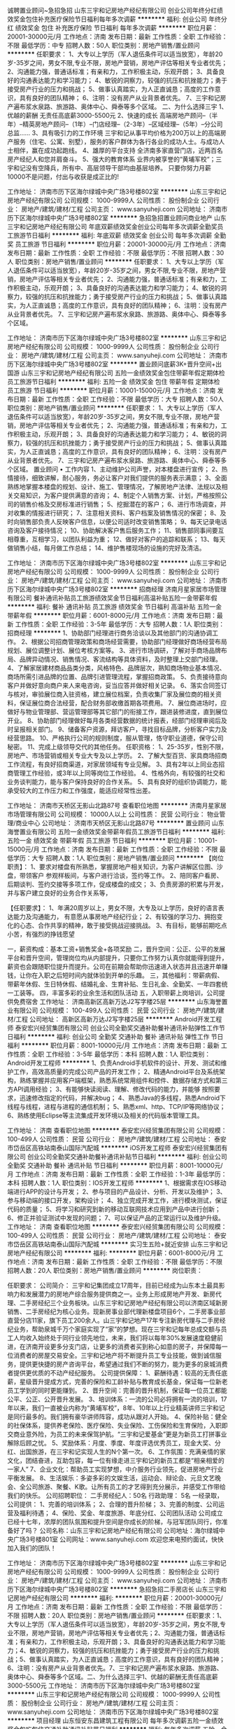 诚聘置业顾问~急招急招
山东三宇和记房地产经纪有限公司
创业公司年终分红绩效奖金包住补充医疗保险节日福利每年多次调薪
**********
福利:
创业公司
年终分红
绩效奖金
包住
补充医疗保险
节日福利
每年多次调薪
**********
职位月薪：20001-30000元/月 
工作地点：济南
发布日期：最新
工作性质：全职
工作经验：不限
最低学历：中专
招聘人数：50人
职位类别：房地产销售/置业顾问
**********
任职要求：
1、大专以上学历（军人退伍条件可以适当放宽），年龄20岁-35岁之间，男女不限,专业不限，房地产营销，房地产评估等相关专业者优先；
2、沟通能力强，普通话标准；有亲和力，工作积极主动，乐观开朗；
3、具备良好的沟通表达能力和学习能力；
4、敏锐的洞察力，较强的抗压和抗挫能力；勇于接受房产行业的压力和挑战；
5、做事认真踏实，为人正直诚恳；高度的工作意识，具有良好的团队精神；
6、注明：没有房产从业背景者优先。
7、三宇和记房产遍布浆水泉路、旅游路、奥体中心、舜泰等多个区域。
二、为什么选择三宇
1、优越的薪酬
无责任高底薪3000-5500元
2、快速的成长
高端房地产顾问--（半年）--精英房地产顾问--（1年）--门店经理--（2-3年）--区域经理--（5年）--分公司总监……
3、具有吸引力的工作环境
三宇和记从事平均价格为200万以上的高端房产服务（住宅、公寓、别墅），服务的客户群体为各行各业的成功人士。与成功人士相伴，赢在成功起跑线。
4、雄厚的平台支持
全济南多家直营门店，近两百名房产经纪人和您并肩奋斗。
5、强大的教育体系
业界内被享誉的“黄埔军校“；三宇和记没有空降兵，所有中、高层领导干部均由基层培养。
只要你努力月薪10000不是问题，付出与收获是成正比的!

工作地址：
济南市历下区海尔绿城中央广场3号楼802室
**********
山东三宇和记房地产经纪有限公司
公司规模：
1000-9999人
公司性质：
股份制企业
公司行业：
房地产/建筑/建材/工程
公司主页：
www.sanyuheji.com
公司地址：
济南市历下区海尔绿城中央广场3号楼802室
**********
急招急招置业顾问商业地产
山东三宇和记房地产经纪有限公司
年底双薪绩效奖金创业公司每年多次调薪全勤奖员工旅游节日福利
**********
福利:
年底双薪
绩效奖金
创业公司
每年多次调薪
全勤奖
员工旅游
节日福利
**********
职位月薪：20001-30000元/月 
工作地点：济南
发布日期：最新
工作性质：全职
工作经验：不限
最低学历：不限
招聘人数：30人
职位类别：房地产销售/置业顾问
**********
任职要求：
1、大专以上学历（军人退伍条件可以适当放宽），年龄20岁-35岁之间，男女不限,专业不限，房地产营销，房地产评估等相关专业者优先；
2、沟通能力强，普通话标准；有亲和力，工作积极主动，乐观开朗；
3、具备良好的沟通表达能力和学习能力；
4、敏锐的洞察力，较强的抗压和抗挫能力；勇于接受房产行业的压力和挑战；
5、做事认真踏实，为人正直诚恳；高度的工作意识，具有良好的团队精神；
6、注明：没有房产从业背景者优先。
7、三宇和记房产遍布浆水泉路、旅游路、奥体中心、舜泰等多个区域。

工作地址：
济南市历下区海尔绿城中央广场3号楼802室
**********
山东三宇和记房地产经纪有限公司
公司规模：
1000-9999人
公司性质：
股份制企业
公司行业：
房地产/建筑/建材/工程
公司主页：
www.sanyuheji.com
公司地址：
济南市历下区海尔绿城中央广场3号楼802室
**********
置业顾问底薪3K+晋升空间+出国游
山东三宇和记房地产经纪有限公司
五险一金绩效奖金包住带薪年假定期体检员工旅游节日福利
**********
福利:
五险一金
绩效奖金
包住
带薪年假
定期体检
员工旅游
节日福利
**********
职位月薪：10001-15000元/月 
工作地点：济南
发布日期：最新
工作性质：全职
工作经验：不限
最低学历：大专
招聘人数：50人
职位类别：房地产销售/置业顾问
**********
任职要求：
1、大专以上学历（军人退伍条件可以适当放宽），年龄20岁-35岁之间，男女不限,专业不限，房地产营销，房地产评估等相关专业者优先；
2、沟通能力强，普通话标准；有亲和力，工作积极主动，乐观开朗；
3、具备良好的沟通表达能力和学习能力；
4、敏锐的洞察力，较强的抗压和抗挫能力；勇于接受房产行业的压力和挑战；
5、做事认真踏实，为人正直诚恳；高度的工作意识，具有良好的团队精神；
6、注明：没有房产从业背景者优先。
7、三宇和记房产遍布浆水泉路、旅游路、奥体中心、舜泰等多个区域。
置业顾问 • 工作内容
 1、主动维护公司声誉，对本楼盘进行宣传；
2、热情接待，细致讲解，耐心服务，务必让客户对我们提供的服务表示满意；
3、全面熟练地掌握本楼盘的规划、设计、施工、管理情况，了解房地产法律、法规以及相关交易知识，为客户提供满意的咨询；
4、制定个人销售方案、计划，严格按照公司的销售价格及交房标准进行销售；
5、挖掘潜在的客户；
6、进行市场调查，并对收集的情报进行研究；
7、注意相关资料、客户档案及销售情况的保密；
8、及时向销售部负责人反映客户信息，以便公司适时改变销售策略；
9、每天记录电话咨询及客户接待情况；
10、协助解决客户售后服务工作；
11、销售部同事间要互相尊重，互相学习，以团队利益为重；
12、做好对客户的追踪和联系；
13、每天做销售小结，每月做工作总结；
14、维护售楼现场的设施的完好及清洁。

工作地址：
济南市历下区海尔绿城中央广场3号楼802室
**********
山东三宇和记房地产经纪有限公司
公司规模：
1000-9999人
公司性质：
股份制企业
公司行业：
房地产/建筑/建材/工程
公司主页：
www.sanyuheji.com
公司地址：
济南市历下区海尔绿城中央广场3号楼802室
**********
招商经理
济南月星家居市场管理有限公司
餐补通讯补贴员工旅游绩效奖金节日福利高温补贴五险一金带薪年假
**********
福利:
餐补
通讯补贴
员工旅游
绩效奖金
节日福利
高温补贴
五险一金
带薪年假
**********
职位月薪：6001-8000元/月 
工作地点：济南
发布日期：最新
工作性质：全职
工作经验：3-5年
最低学历：大专
招聘人数：1人
职位类别：招商经理
**********
1、协助部门经理进行商务洽谈以及其他部门的沟通协调工作。
2、根据公司招商管理政策和商场经营需要，协助部门经理做好商场经营布局规划、展位调整计划、展位考核方案等。
3、进行市场调研，了解对手商场品牌布局、品牌异动情况、销售情况、客流结构等具体资料，及时整理上交部门经理。
4、了解家居建材商品品类分类，风格特色、品牌层次，熟知商场物业基本情况、商场所需引进品牌的位置、品牌引进管理流程，掌握招商政策。
5、负责接待意向客户并做好意向商户来人来电咨询，妥当应答并做好相关记录。
6、落实合同签订与核对，审验展位商入驻资格，建立展位档案，负责收集厂家及展位商的相关资料，保证展位商合法经营，配合财务部收缴首期各项费用。
7、展位商进场时，应做好与物业管理部、营运管理部等其它部门的衔接工作，跟进装修进度，直到展位开业。
8、协助部门经理做好每月各类经营数据的统计报表，经部门经理审阅后及时呈报相关部门。
9、储备客户资源，拜访客户，寻找目标品牌，分析客户实力及经营思路。
10、严格执行公司的规则制度，服从管理，恪守职业道德，保守公司秘密。
11、完成上级领导交代的其他任务。
任职资格：
1、25-35岁，性别不限，房地产、市场营销或相关专业大专及以上学历。
2、了解大型百货、家具商场招商工作流程，有良好招商渠道，对家居领域有专业见解。
3、具有2年以上同业态招商管理工作经验，或3年以上同等岗位工作经验。
4、性格外向，有较强的社交和业务谈判能力，能与客户保持良好的合作关系。
5、具有良好的组织协调能力，能承受较大的工作压力和工作强度，能适应经常性出差。










工作地址：
济南市天桥区无影山北路87号
查看职位地图
**********
济南月星家居市场管理有限公司
公司规模：
10000人以上
公司性质：
民营
公司行业：
物业管理/商业中心
公司地址：
济南市天桥区无影山北路87号
**********
置业顾问
山东海誉置业有限公司
五险一金绩效奖金带薪年假员工旅游节日福利
**********
福利:
五险一金
绩效奖金
带薪年假
员工旅游
节日福利
**********
职位月薪：10001-15000元/月 
工作地点：济南
发布日期：最新
工作性质：全职
工作经验：不限
最低学历：大专
招聘人数：1人
职位类别：房地产销售/置业顾问
**********
【岗位职责】：
1、要求对楼盘有所熟悉，掌握房地产相关知识，为客户讲解区位图、沙盘，带领客户    参观样板间，与客户进行洽谈，签约等工作。
2、陪同客户看房、后期谈判、签约交接等多项工作，促成楼盘的成交；
3、负责房源的积累与开发，并与客户建立良好的业务合作关系等， 
 
【任职要求】：
1、年满20周岁以上，男女不限，大专及以上学历，良好的语言表达能力及沟通能力，    有意愿从事房地产经纪行业；
2、有较强的学习力、拥抱变化的心态、合作共享的精神，敢于接受挑战迎接挑战。
3、有目标，能够前期吃点小苦，有强烈的挣钱愿望
 
一，薪资构成：基本工资+销售奖金+各项奖励
二，晋升空间：公正、公平的发展平台和晋升空间，管理岗位均从内部提升，只要你工作努力认真你就能得到提升，薪资也会跟随职位提升而提升。公司在前期会帮助你迅速进入状态并且迅速开单赚钱，让你在入职之后短时间内就体验到开单的乐趣。
三，其他福利：带薪病假、带薪年休假、生日特休假、结婚礼金、生育补贴、生日礼金、全勤奖、一年四套统一工装等。
四，丰富多彩的业余生活和团队活动
五，入职带薪上岗培训，公司提供免费宿舍
工作地址：
济南高新区高新万达J2写字楼25层
**********
山东海誉置业有限公司
公司规模：
100-499人
公司性质：
民营
公司行业：
房地产/建筑/建材/工程
公司地址：
高新区高新万达J2写字楼25层
**********
Android开发工程师
泰安宏兴经贸集团有限公司
创业公司全勤奖交通补助餐补通讯补贴弹性工作节日福利
**********
福利:
创业公司
全勤奖
交通补助
餐补
通讯补贴
弹性工作
节日福利
**********
职位月薪：8001-10000元/月 
工作地点：济南
发布日期：最新
工作性质：全职
工作经验：3-5年
最低学历：本科
招聘人数：1人
职位类别：Android开发工程师
**********
1、负责Android手机软件的设计、开发、测试和维护工作，高效高质量的完成公司产品的开发工作；
2、精通Android平台及系统架构，熟练掌握并应用客户端框架，熟悉系统常用组件和控件、数据存储方式和第三方API调用经验；
3、有能够快读阅读、理解、修改代码的能力，并能够 按照要求，迅速修改指定的代码，并解决bug；
4、熟悉Java的多线程，熟悉Android下线程与线程，进程与进程的通信机制；
5、熟悉xml、http、TCP/IP等网络协议；
6、熟练使用Eclipse等主流集成开发环境以及相关的代码版本管理工具。

工作地址：
济南
查看职位地图
**********
泰安宏兴经贸集团有限公司
公司规模：
100-499人
公司性质：
民营
公司行业：
房地产/建筑/建材/工程
公司地址：
泰安市岱岳区高铁站南泰山国际汽配城
**********
iOS开发工程师
泰安宏兴经贸集团有限公司
创业公司全勤奖交通补助餐补通讯补贴节日福利
**********
福利:
创业公司
全勤奖
交通补助
餐补
通讯补贴
节日福利
**********
职位月薪：8001-10000元/月 
工作地点：济南
发布日期：最新
工作性质：全职
工作经验：1-3年
最低学历：本科
招聘人数：1人
职位类别：IOS开发工程师
**********
1、根据需求在IOS移动端进行APP的设计与开发；
2、参与项目的产品设计、分析、开发以及维护；
3、参与移动端的接口开发，架构设计；
4、独立完成开发工作，进行模块测试，保证代码的质量；
5、将学习和研究到新的移动互联网技术应用到产品中进行创新；
6、修正并验证测试中发现的问题；
7、可以保证产品的正常运行以及维护升级。
工作地址：
济南
查看职位地图
**********
泰安宏兴经贸集团有限公司
公司规模：
100-499人
公司性质：
民营
公司行业：
房地产/建筑/建材/工程
公司地址：
泰安市岱岳区高铁站南泰山国际汽配城
**********
实习生五险+就近安排
山东三宇和记房地产经纪有限公司
**********
福利:
**********
职位月薪：6001-8000元/月 
工作地点：济南
发布日期：最新
工作性质：全职
工作经验：不限
最低学历：不限
招聘人数：20人
职位类别：房地产销售/置业顾问
**********
岗位职责：

任职要求：
公司简介：
三宇和记集团成立17周年，目前已经成为山东本土最具影响力和发展潜力的房地产综合服务提供商之一。业务上形成房地产开发、新房代理、二手房经纪三个业务板块。山东三宇和记房地产经纪有限公司以济南区域新房销售、二手房经纪为核心业务。现新房事业部代理新楼盘项目6个，二手房事业部直营分店11家，旗下员工200余人。山三宇和记地产17年专注新房代理与二手房经纪业务，帮助泉城千万个家庭实现了“家”的梦想。现在三宇和记每年总成交额与员工人均收入始终处于同行业领先地位，未来，我们将以每年30%发展速度稳健前进，在济南开设更多分支门店，让更多的消费者买到称心如意的房子，并保障每一位消费者的房屋交易安全。三宇和记地产将不断提升员工专业技能，做到诚信服务，提供更快捷的房产咨询平台，希望通过我们不断的努力，能为更多的泉城消费者提供更优质的不动产经纪服务。
公司提供保障：
1、薪酬待遇：较高的无责任底薪，星级晋升提成方式，完善的保险和工龄补贴与教育成长基金，保证每一位新老员工学到的同时更能赚到。
2、晋升空间：完善的晋升机制，保证每一位员工都能公平、公正、公开晋升发展。
3、培训体系：一流的公司必将拥有一流的培训，17年以来，我们一直被业内称为“黄埔军校”，8年、10年以上行业精英讲师三宇和记是同行最多的。我们拥有豪华讲师阵容，成功从跟对人开始。
4、保险补贴：健全的社保体系，提供养老保险、医疗保险、失业保险、工伤保险和生育保险，入职即交商业意外险，为员工的未来保驾护航。“三宇和记爱基金”更是为新员工打拼事业解除后顾之忧。
5、奖励体系：月度、季度、年度评选优秀员工，现金大奖、分红、出国旅游，在三宇和记实现人生的N个第一次。
6、工作氛围：充满亲情的家文化，团结奋进，互助包容，每一位有缘走进三宇和记的新员工都是“相亲相爱的一家人”
7、企业文化：帮助员工实现梦想，中介服务行业领先，促进房地产行业平衡发展。
8、生活娱乐：多姿多彩的文娱生活，运动会、辩论会、元旦文艺晚会、全公司旅游、聚餐、K歌。让所有员工的才艺得到充分展示，并感受工作带给我们的快乐。
公司招聘职位：
二手房经纪人：50名
行政助理：    5名
   一经录取，公司提供：
1、完善的培训体系；
2、合理的晋升阶梯；
3、完善的制度、公司运营及福利待遇；
4、保险、奖金、年度旅游、年底分红、公司团队活动
公司成立已经十七年，浓厚的团队氛围和提升空间是你成长的阶梯，与冠军团队同行，你准备好了吗？
公司名称：山东三宇和记房地产经纪有限公司
公司地址：海尔绿城中央广场3号楼801室
公司网址：www.sanyuheji.com
 欢迎您来电预约面试，快快加入我们的团队！
     


工作地址：
济南市历下区海尔绿城中央广场3号楼802室
**********
山东三宇和记房地产经纪有限公司
公司规模：
1000-9999人
公司性质：
股份制企业
公司行业：
房地产/建筑/建材/工程
公司主页：
www.sanyuheji.com
公司地址：
济南市历下区海尔绿城中央广场3号楼802室
**********
急招急招二手房店长
山东三宇和记房地产经纪有限公司
**********
福利:
**********
职位月薪：20001-30000元/月 
工作地点：济南
发布日期：最新
工作性质：全职
工作经验：不限
最低学历：不限
招聘人数：20人
职位类别：房地产销售/置业顾问
**********
任职要求：1、大专以上学历（军人退伍条件可以适当放宽），年龄20岁-35岁之间，男女不限,专业不限，房地产营销，房地产评估等相关专业者优先；2、沟通能力强，普通话标准；有亲和力，工作积极主动，乐观开朗；3、具备良好的沟通表达能力和学习能力；4、敏锐的洞察力，较强的抗压和抗挫能力；勇于接受房产行业的压力和挑战；5、做事认真踏实，为人正直诚恳；高度的工作意识，具有良好的团队精神；6、注明：没有房产从业背景者优先。7、三宇和记房产遍布浆水泉路、旅游路、奥体中心、舜泰等多个区域。二、为什么选择三宇1、优越的薪酬无责任高底薪3000-5500元
工作地址：
济南市历下区海尔绿城中央广场3号楼802室
**********
山东三宇和记房地产经纪有限公司
公司规模：
1000-9999人
公司性质：
股份制企业
公司行业：
房地产/建筑/建材/工程
公司主页：
www.sanyuheji.com
公司地址：
济南市历下区海尔绿城中央广场3号楼802室
**********
项目经理
山东恒安东昌建筑工程有限公司
每年多次调薪五险一金绩效奖金包吃包住交通补助通讯补贴节日福利
**********
福利:
每年多次调薪
五险一金
绩效奖金
包吃
包住
交通补助
通讯补贴
节日福利
**********
职位月薪：15000-30000元/月 
工作地点：济南
发布日期：最新
工作性质：全职
工作经验：5-10年
最低学历：本科
招聘人数：3人
职位类别：房地产项目管理
**********
岗位职责：
1、负责建筑工程项目的部分过程管理，对项目的施工质量、工期、成本进行控制和监督，对安全和文明施工负管理责任； 
2、负责项目对内沟通，确保施工进度按计划节点完成； 
3、对下属人员进行业务指导、培训和考核。
任职要求：
1.本科及以上学历，建筑、工民建、土木工程类相关专业。 
2.3年以上房地产、建筑工程行业项目经理经验。 
3.熟知国家和地区现行各项规范和法规，具有完整负责大型建筑工程工作经验，能有效地管理工程质量、保证进度，控制项目成本。 
4.相关专业二级建造师证书；一级建造师者优先。
5、目前项目分布在山东省内，需要出差。

薪资面议，五险一金+包食宿+各种补贴
工作地址：
山东省内
**********
山东恒安东昌建筑工程有限公司
公司规模：
100-499人
公司性质：
民营
公司行业：
房地产/建筑/建材/工程
公司地址：
成武县汉泉路南段西侧
查看公司地图
**********
法律人员
山东恒安东昌建筑工程有限公司
**********
福利:
**********
职位月薪：8001-10000元/月 
工作地点：济南-高新区
发布日期：最新
工作性质：兼职
工作经验：3-5年
最低学历：不限
招聘人数：1人
职位类别：企业律师/合规顾问
**********
岗位职责：
1、 全面统筹、规划公司法务工作，搭建并完善集团法律体系及风险管控平台。
2、 负责为公司的经营管理决策提供法律可行性、合法性分析和法律风险预测；
3、 建立健全公司法律风险防范机制，组织落实集团法务管理办法、实施细则；
4、 起草或审核公司日常经营管理中的各类法律文书及合同，负责审核、监督集团各部门的业务合同；
5、 依照公司制度规定参与重大经营决策和重要经济活动；负责公司重大商务活动的谈判工作及对外签订各类合同的法律审核；提供法律上的可行性、合法性分析相关风险分析，避免违规事件的发生；
6、 负责对公司的法律纠纷或劳动争议提出具法律意见，并通过诉讼仲裁等手段维护公司权益；
7、 对公司日常经营活动中出现的法律问题提供专业咨询，指导、培训等，定期进行风险检查，提示风险并及时预警。
8、完成上级交办的其他工作
任职要求：
1、全日制本科及以上学历，法学专业毕业；
2、持有律师资格证书或国家法律职业资格证书； 
3、三年以上相关工作经验，同时具有律所工作经验及企业法务管理工作经验（建筑、地产相关行业优先）； 
4、扎实的经济法、公司法、合同法、劳动法等相关法律法规知识，起草及审核过大型PPP、BT项目的框架协议及合同者优先；
5、具备良好的对外交往能力、沟通协调能力，组织能力、管理能力及语言与文字表达能力；
6、具备诉讼知识和经验，具有良好的应变能力、分析能力和风险控制处理能力；。 
7、具备法律人员的职业操守和严谨的工作态度，能承受较强的工作压力。
  
工作地址：
中铁财智中心5号楼
**********
山东恒安东昌建筑工程有限公司
公司规模：
100-499人
公司性质：
民营
公司行业：
房地产/建筑/建材/工程
公司地址：
成武县汉泉路南段西侧
查看公司地图
**********
计划主管
山东恒安东昌建筑工程有限公司
五险一金包住包吃每年多次调薪节日福利绩效奖金
**********
福利:
五险一金
包住
包吃
每年多次调薪
节日福利
绩效奖金
**********
职位月薪：7000-14000元/月 
工作地点：济南
发布日期：最新
工作性质：全职
工作经验：3-5年
最低学历：不限
招聘人数：5人
职位类别：项目经理/项目主管
**********
岗位职责：
1、工程计划制定、监督、管理
2、日常管理信息，搜集、整理、上报领导上传的信息；
3、协助部门领导做好对外联络和协调工作，整理并汇总各种报表、文件；
4、负责部门内部会议的准备，并记录和整理整理会议记录；
5、在各项目进度计划实施中，协助领导对重大事项的组织和协调；
6、参加各类检查工作；
7、完成公司领导及部门经理临时交办的其它工作。
任职要求：
1、25-45岁，统招大学专科，工民建相关工程管理专业；
2、3年以上房地产公司工程管理经验，参与过房地产、商业地产等项目施工建设；
3、具有较好的沟通能力和抗压力，有较强的组织协调能力；
4、认同企业文化，责任心强，思维灵活，具备良好的职业操守，有奉献精神，工作中无畏难心理，个性坚强，有很好的心理承受能力

工作地址：
高新区工业南路中铁财智中心
查看职位地图
**********
山东恒安东昌建筑工程有限公司
公司规模：
100-499人
公司性质：
民营
公司行业：
房地产/建筑/建材/工程
公司地址：
成武县汉泉路南段西侧
**********
工程招投标人员
山东恒安东昌建筑工程有限公司
五险一金包住绩效奖金节日福利
**********
福利:
五险一金
包住
绩效奖金
节日福利
**********
职位月薪：8000-10000元/月 
工作地点：济南-高新区
发布日期：最新
工作性质：全职
工作经验：3-5年
最低学历：本科
招聘人数：5人
职位类别：房地产项目招投标
**********
岗位职责：
1、办理山东省各地投标备案，全过程参与投标相关事宜。
2、投标调研和现场勘查，收集投标信息资料，包括招标方式、资金情况、付款情况、工期要求、投资额、现场情况、项目所在地的定额计价文件、造价信息等。
3、完成投标报名、预审、获取招标文件、参与项目开标会。
4、编写相关投标文件（施工组织设计、商务标、资格预审文件），参与投标实施，顺利完成投标工作。
5、配合前期工作，包括框架谈判、合同签署、经济分析等工作。
6、负责公司合作业务跟踪、付款及相关手续办理。
7、完成上级领导交办的其他工作。
任职资格：
1． 本科及以上学历，具备五年以上房地产开发及施工企业管理工作经验。
2． 了解当地房地产行业相关知识、工程管理和施工管理知识和法律法规、招标知识、合同管理知识。
3． 熟悉当地质量认证体系、质量管理体系、文明施工和安全管理知识。
4． 优秀的沟通能力、决策能力，良好的组织协调能力、计划能力。

工作地址：
工业南路59号中铁财智中心
查看职位地图
**********
山东恒安东昌建筑工程有限公司
公司规模：
100-499人
公司性质：
民营
公司行业：
房地产/建筑/建材/工程
公司地址：
成武县汉泉路南段西侧
**********
项目总经理
山东恒安东昌建筑工程有限公司
每年多次调薪五险一金绩效奖金包吃包住交通补助通讯补贴节日福利
**********
福利:
每年多次调薪
五险一金
绩效奖金
包吃
包住
交通补助
通讯补贴
节日福利
**********
职位月薪：10000-20000元/月 
工作地点：济南
发布日期：最新
工作性质：全职
工作经验：5-10年
最低学历：本科
招聘人数：3人
职位类别：房地产项目管理
**********
岗位职责：
1、对所负责的项目进行全面管理，对公司工程项目建设、开发进行统筹管理；
2、根据项目目标的要求，对项目的计划、成本、质量等进行有效控制；
3、全面负责项目各阶段各部门的工作计划、进展、效率和目标完成情况；
4、对项目的市场定位、全面规划、施工进展具有全局性的指导领导作用。
任职要求：
1、本科及以上学历，具有大型房地产企业工作经验；
2、熟悉项目运作全过程，有丰富的房地产或建筑工程管理经验。
3、熟悉国家工程管理法规政策、工程施工流程和施工管理要点；具有极强的项目管理能力、资源整合能力和团队管理能力。
4、目前项目分布在山东省内，需要出差。

薪资面议，五险一金+包食宿+各种福利补贴
工作地址：
山东省内
**********
山东恒安东昌建筑工程有限公司
公司规模：
100-499人
公司性质：
民营
公司行业：
房地产/建筑/建材/工程
公司地址：
成武县汉泉路南段西侧
查看公司地图
**********
软件研发工程师
泰安宏兴经贸集团有限公司
创业公司全勤奖交通补助餐补通讯补贴弹性工作节日福利
**********
福利:
创业公司
全勤奖
交通补助
餐补
通讯补贴
弹性工作
节日福利
**********
职位月薪：8001-10000元/月 
工作地点：济南
发布日期：最新
工作性质：全职
工作经验：3-5年
最低学历：本科
招聘人数：3人
职位类别：软件研发工程师
**********
1、精通java开发，熟悉设计模式；
2、熟悉JavaEE标准及基础引用开发；
3、精通TCP/IP、HTTP等协议, 熟悉REST、WebService等技术；
4、精通微信公众号开发，了解微信接口。
5、精通WEB开发技术如JSP/Servlet/JS、Ajax、Jquery等，熟练使用Spring、Mybatis等主流的开发框架 ；
6、精通掌握html、H5等技术，熟练使用jquery、bootstrap、JavaScript、jsp、servlet、JDBC编程；
7、熟练掌握Oracle/MySQL数据库，熟练掌握SQL语言、存储过程开发；
8、熟练使用Eclipse等主流集成开发环境以及相关的代码版本管理工具；
9、熟练使用Jetty/Tomcat/JBoss/Weblogic服务器等主流应用服务器（至少一种）；
10、较强的文档编写能力、具备较好的表达能力、沟通能力和学习能力，较好的团队协作能力和事务执行能力。

工作地址：
济南
查看职位地图
**********
泰安宏兴经贸集团有限公司
公司规模：
100-499人
公司性质：
民营
公司行业：
房地产/建筑/建材/工程
公司地址：
泰安市岱岳区高铁站南泰山国际汽配城
**********
建设项目总经理
山东恒安东昌建筑工程有限公司
每年多次调薪五险一金绩效奖金包吃包住交通补助通讯补贴节日福利
**********
福利:
每年多次调薪
五险一金
绩效奖金
包吃
包住
交通补助
通讯补贴
节日福利
**********
职位月薪：20001-30000元/月 
工作地点：济南
发布日期：最新
工作性质：全职
工作经验：5-10年
最低学历：本科
招聘人数：3人
职位类别：房地产项目管理
**********
岗位职责：
1、对所负责的项目进行全面管理，对公司工程项目建设进行统筹管理；
2、根据项目目标的要求，对项目的计划、成本、质量等进行有效控制；
3、全面负责项目各阶段各部门的工作计划、进展、效率和目标完成情况；
4、对项目的施工进展具有全局性的指导领导作用。
任职要求：
1、本科及以上学历，具有大型房地产企业工作经验；
2、熟悉项目运作全过程，有丰富的房地产或建筑工程管理经验。
3、熟悉国家工程管理法规政策、工程施工流程和施工管理要点；具有极强的项目管理能力、资源整合能力和团队管理能力。
4、目前项目分布在山东省内，需要出差。

薪资面议，五险一金+包食宿+各种福利补贴
工作地址：
山东省内
**********
山东恒安东昌建筑工程有限公司
公司规模：
100-499人
公司性质：
民营
公司行业：
房地产/建筑/建材/工程
公司地址：
成武县汉泉路南段西侧
查看公司地图
**********
物业管理部经理
山东恒安东昌建筑工程有限公司
**********
福利:
**********
职位月薪：5000-6000元/月 
工作地点：济南
发布日期：最新
工作性质：全职
工作经验：3-5年
最低学历：不限
招聘人数：3人
职位类别：物业经理/主管
**********
岗位职责
1、领导、监察、审查、评估及修订物业管理的职能及工作的能力；
2、执行政府各项法规、法令及物业管理公约，与有关各部门保持良好关系；
3、制定项目年度物业管理预算方案，管理日常物业的服务品质、操作管理流程及适当的财务运行情况；
4、妥善处理一切紧急及突发事件；
5、负责楼宇、设施、设备的验收及设备设施的维修，安排各项维修工程和专业的发标工作；
6、负责监管项目资产（如会所、车位、房屋等）的运行情况；
7、负责协调和管理绿化、保安等相关工作；
8、负责处理租户、业主投诉，保持小区环境卫生及维持治安秩序。
任职资格
1、大专或以上学历，物业管理或行政管理等相关专业，具有物业管理经理人上岗证优先；
2、五年以上大型物业管理相关经验，且在管理岗位上工作三年以上；
3、能够组织协调开展物业管理工作，协助提升项目品牌知名度；
4、参与前期策划工作，协助提出项目定位方案；
5、熟悉物业管理操作流程且掌握有关物业管理相关法律、法规；
6、执行力和规划能力强，富有团队合作及敬业精神；制定物业管理计划并协调实施。
工作地址：
高新区工业南路中铁财智中心
查看职位地图
**********
山东恒安东昌建筑工程有限公司
公司规模：
100-499人
公司性质：
民营
公司行业：
房地产/建筑/建材/工程
公司地址：
成武县汉泉路南段西侧
**********
企划经理
济南月星家居市场管理有限公司
通讯补贴员工旅游节日福利带薪年假绩效奖金餐补高温补贴五险一金
**********
福利:
通讯补贴
员工旅游
节日福利
带薪年假
绩效奖金
餐补
高温补贴
五险一金
**********
职位月薪：6001-8000元/月 
工作地点：济南
发布日期：最新
工作性质：全职
工作经验：5-10年
最低学历：本科
招聘人数：1人
职位类别：市场策划/企划经理/主管
**********
1、负责商场营销计划制定与组织实施。按照集团统一要求落实年度大促营销活动并严格按要求确保落地执行。
2、组织编写各业态、商圈、市场促销与市场推广方案。
3、根据年度营销计划，制定工作方向及营销内容，审核公关广告促销综合营销方案与费用预算，监督本部门员工配合实施，监督完成总结报告。
4、组织建立新店商圈信息库。规范商场POP应用标准，建立档案库。
5、组织收集、统计促销品使用需求，编制计划和预算。掌控预算投产效果，提高营销活动效益。
6、组织编写和监督实施本部门工作流程、制度、手册。
7、根据公司年度规划和部门年度工作计划，制定并严格按照考核指标实施营销预算和部门费用的管理。
8、通过市调了解及分析城市商圈特征和消费者趋势变化，制定相应市场营销计划及方案实施。
9、完成集团及大区交办的其他企划工作。
任职资格：
1、30-40岁，新闻学、传播学、中文类相关专业，大学本科（含）以上学历。
2、三年以上工作经历及两年以上同岗任职工作经验，熟悉大型购物商场营销策划与管理。
3、熟悉购物中心的运作流程组织策划活动能力强，有一定文案能力，有成功操作案例。
4、创新能力强，良好的团队建设及管理能力。







工作地址：
济南市天桥区无影山北路87号
查看职位地图
**********
济南月星家居市场管理有限公司
公司规模：
10000人以上
公司性质：
民营
公司行业：
物业管理/商业中心
公司地址：
济南市天桥区无影山北路87号
**********
案场销售经理
北京和美行房地产经纪有限公司山东分公司
弹性工作员工旅游节日福利
**********
福利:
弹性工作
员工旅游
节日福利
**********
职位月薪：10001-15000元/月 
工作地点：济南
发布日期：最新
工作性质：全职
工作经验：不限
最低学历：不限
招聘人数：5人
职位类别：房地产销售经理
**********
   岗位职责：
   1、配合项目经理制定销售计划并组织执行销售计划。
   2、负责组建案场销售队伍，培训、指导、考核及管理案场销售团队。
   3、管理销售现场，确保项目销售目标的实现。

   任职要求：
    1、市场营销专业或房地产专业；
    2、两年以上房地产销售管理经验，熟悉房地产销售流程；
    3、具有良好的团队协作意识，善于沟通，语言表达能力强，反应较灵活 ；
    4、能够驻外，提供住宿；
     工作地点：山东省内

工作地址：
济南市历城区花园路168号融基大厦2008室
查看职位地图
**********
北京和美行房地产经纪有限公司山东分公司
公司规模：
100-499人
公司性质：
民营
公司行业：
房地产/建筑/建材/工程
公司地址：
历城区花园路168号融基大厦2008室
**********
公寓运营管理员
山东海誉置业有限公司
五险一金绩效奖金带薪年假员工旅游节日福利
**********
福利:
五险一金
绩效奖金
带薪年假
员工旅游
节日福利
**********
职位月薪：5000-8000元/月 
工作地点：济南
发布日期：最新
工作性质：全职
工作经验：不限
最低学历：大专
招聘人数：6人
职位类别：物业管理专员/助理
**********
岗位职责：
1.严格执行公司的各项有关规定，对责任区域全面负责；
2. 严格按照公司的质量标准，检查房屋，做好各项记录，保证对记录的真实性、准确性负责；
3. 密切联系租户，及时解决租户的合理问题，收集租户的意见、建议，并及时向上级汇报；
4. 按规定巡视责任区域内物业服务费的催缴工作及其他有关承诺的收费；
 任职要求：有从事中介托管等工作经验优先。
1、年满20周岁以上，良好的语言表达能力及沟通能力，有意愿从事房地产托管行业；
2、有较强的学习力、拥抱变化的心态、合作共享的精神，敢于接受挑战迎接挑战；
3. 能够吃苦耐劳，有服务意识。
福利待遇：
公司为员工缴纳六险一金（五险一金+商业险），有带薪探亲假，节日福利，定期体检，定期组织员工旅游等。
晋升空间：公正、公平的发展平台和晋升空间，管理岗位均从内部提升，只要你工作努力认真你就能得到提升，薪资也会跟随职位提升而提升。
入职带薪上岗培训。
工作地址：
济南高新区高新万达J2写字楼25层
**********
山东海誉置业有限公司
公司规模：
100-499人
公司性质：
民营
公司行业：
房地产/建筑/建材/工程
公司地址：
高新区高新万达J2写字楼25层
**********
工程流程主管
山东恒安东昌建筑工程有限公司
五险一金包住包吃节日福利每年多次调薪绩效奖金
**********
福利:
五险一金
包住
包吃
节日福利
每年多次调薪
绩效奖金
**********
职位月薪：7000-14000元/月 
工作地点：济南
发布日期：最新
工作性质：全职
工作经验：3-5年
最低学历：不限
招聘人数：5人
职位类别：项目经理/项目主管
**********
岗位职责：
1、基于企业战略和公司价值链，建立企业组织框架，确定公司制度、流程清单和模板。
2、根据集团管控要求，组织完善集团总部各部门、集团总部与项目的管理流程。
3、审核管理流程、制度的质量和合理性，对执行的有效性进行检查、跟踪和评估，并提出调整建议。
4、提出关键流程与信息管理系统配合及实施建议，推进流程的固化和标准化。
5、获取公司管理过程中产生的各类问题，包括组织、岗位、流程、绩效等，定期编制分析报告，提出应对方案，为管理调整提供决策支持。
6、完成上级领导交办的其它工作。
任职要求：
1、计算机或相关专业专科以上学历；
2、有大中型房地产企业或专业顾问公司5年以上流程管控工作经验；
3、对房地产企业业务流程熟悉，具备自主研判、完善流程体系的能力。

工作地址：
高新区工业南路中铁财智中心
查看职位地图
**********
山东恒安东昌建筑工程有限公司
公司规模：
100-499人
公司性质：
民营
公司行业：
房地产/建筑/建材/工程
公司地址：
成武县汉泉路南段西侧
**********
财务主管
山东海誉置业有限公司
节日福利员工旅游绩效奖金五险一金带薪年假
**********
福利:
节日福利
员工旅游
绩效奖金
五险一金
带薪年假
**********
职位月薪：6001-8000元/月 
工作地点：济南
发布日期：最新
工作性质：全职
工作经验：3-5年
最低学历：大专
招聘人数：1人
职位类别：财务主管/总帐主管
**********
岗位职责：
一：严格执行公司各项财务制度、在实际工作及范围内提出有效建议
二.及时掌握最新税法、学习能力强、并结合实际工作不断完善财务核算体系
三：对各个子公司在会计凭证、账务处理、费用审核把关、定期提交财务分析报表、核对往来，及时申报
四：定期组织检查会计政策执行情况，严控操作风险，协助总监解决存在问题；
五：进行各个公司成本预测、控制、核算和分析，参与编制公司财务计划和预算跟踪、具备解决问题能力
六：对各个子公司完成各类账册、报表等财会资料的整理、制度汇编等会计档案保管工作有督导和检查职责
七：协助部门做好税务接待，协调公司同银行、工商、税务等部门的关系、协调对外审计，提供所需会计资料
八：对实际工作中存在的问题提出解决方案、定期向所属领导交流工作、及时正确反映各个公司收支及利润的进展情况
九：协助完成部门领导及公司其他领导安排的工作

任职要求：
一：会计及审计相关专业、大专以上学历、担任公司主管会计以上或从事集团公司会计岗位3-5年以上
二：熟悉税法、有团队意识、认真踏实工作、具有优良的职业素质和职业操守执行力较强
三：能熟悉整个账务处理、审核费用支出、申报处理、有大企业做账经验、并能指导所属各子公司财务工作的
四：进行成本预测、控制、核算和分析，编制公司财务计划和费用预算，并跟踪各项指标完成情况
五：熟练使用Word、Excel办公软件及用友财务软件
六：工资可以面谈。


工作地址：
山东省济南市高新区高新万达J2写字楼25层
**********
山东海誉置业有限公司
公司规模：
100-499人
公司性质：
民营
公司行业：
房地产/建筑/建材/工程
公司地址：
高新区高新万达J2写字楼25层
**********
房产经纪人
山东海誉置业有限公司
五险一金绩效奖金带薪年假员工旅游节日福利
**********
福利:
五险一金
绩效奖金
带薪年假
员工旅游
节日福利
**********
职位月薪：6000-12000元/月 
工作地点：济南
发布日期：最新
工作性质：全职
工作经验：不限
最低学历：大专
招聘人数：5人
职位类别：房地产中介/交易
**********
【岗位职责】：
1  客户接待，为客户提供专业的房地产置业咨询服务；
2  了解客户需求，提供合适房源，进行商务谈判；
3  陪同客户看房，促成二手房买卖或租赁业务；
4  负责公司房源开发与积累，并与业主建立良好的业务协作关系。 
【任职要求】：
1、年满20周岁以上，男女不限，大专及以上学历，良好的语言表达能力及沟通能力，    有意愿从事房地产经纪行业；
2、有较强的学习力、拥抱变化的心态、合作共享的精神，敢于接受挑战迎接挑战。
3、有目标，有强烈的挣钱愿望 
【福利待遇】：
1、保险机制：公司提供六险一金，除了正常五险外还给员工购买商业险，给员工多重    保障，为员工解除后顾之忧
2、公司自持房屋2000间，员工租房、买房享受员工折扣价；
3、晋升机制：提供广阔的晋升空间，公司晋升渠道：试用期经纪人——正式经纪人——销售主管——销售经理——区域店长——合伙人；
4、特殊贡献嘉奖，奖金丰厚

工作地址：
济南高新区高新万达J2写字楼25层
**********
山东海誉置业有限公司
公司规模：
100-499人
公司性质：
民营
公司行业：
房地产/建筑/建材/工程
公司地址：
高新区高新万达J2写字楼25层
**********
房地产文案策划
山东恒安东昌建筑工程有限公司
每年多次调薪五险一金节日福利包吃包住绩效奖金
**********
福利:
每年多次调薪
五险一金
节日福利
包吃
包住
绩效奖金
**********
职位月薪：6001-8000元/月 
工作地点：济南
发布日期：最新
工作性质：全职
工作经验：3-5年
最低学历：大专
招聘人数：2人
职位类别：文案策划
**********
岗位职责：
1、有独立撰写活动策划方案的经验，写过较多案例，包括活动执行、新闻发布会、媒介项目宣传，策划等工作；
2、提案阶段写策略，执行文案等；
3、有公关活动整体策划经验，活动总体规划，活动细节策划设计及活动执行能力；


任职要求：
1、具备良好的策划、沟通、协调、反应能力；
2、优秀书面写作能力；
3、广告行业出身、有房地产行业3年以上工作经验；

工作地址：
高新区中铁财智中心
查看职位地图
**********
山东恒安东昌建筑工程有限公司
公司规模：
100-499人
公司性质：
民营
公司行业：
房地产/建筑/建材/工程
公司地址：
成武县汉泉路南段西侧
**********
市场运营总监
泰安宏兴经贸集团有限公司
创业公司绩效奖金年终分红全勤奖包住交通补助餐补通讯补贴
**********
福利:
创业公司
绩效奖金
年终分红
全勤奖
包住
交通补助
餐补
通讯补贴
**********
职位月薪：10001-15000元/月 
工作地点：济南
发布日期：最新
工作性质：全职
工作经验：3-5年
最低学历：本科
招聘人数：2人
职位类别：市场总监
**********
岗位职责：
1、负责进行公司相关业务商业地产、汽车销售、配件销售、汽车市场战略规划，制定公司的市场总体工作计划，提出市场推广、品牌、公关、活动等方面的具体方向和实施方案；
2、组织和监督实施年度市场推广计划；
3、进行市场调研与分析，研究同行、业界发展状况，定期进行市场预测及情报分析，为公司决策提供依据；
4、制定公司整体公关策略及危机公关的应对处理；
5、建立完善市场部工作流程以及制度规范；
6、制定市场推广费用预算及市场部全年整体财务预算制定、控制以及完善激励考核制度；
7、管理市场团队，并对团队成员和相关部门进行市场培训和指导。 
任职要求：
1、市场营销管理类或相关专业本科以上学历；
2、五年市场营销工作经验，在相关企业任职市场总监三年以上，具有相关行业的从业背景，对该领域发展有深刻理解；
3、具备很强的策划能力，熟悉各类媒体运作方式，有大型市场活动推广成功经验；
4、具有敏感的商业和市场意识，分析问题及解决问题能力强，具有优秀的资源整合能力和业务推进能力；
5、具备良好的沟通合作技巧及丰富的团队建设经验。
工作地址：
泰安市岱岳区高铁站南泰山国际汽配城
**********
泰安宏兴经贸集团有限公司
公司规模：
100-499人
公司性质：
民营
公司行业：
房地产/建筑/建材/工程
公司地址：
泰安市岱岳区高铁站南泰山国际汽配城
查看公司地图
**********
销售管理
山东恒安东昌建筑工程有限公司
每年多次调薪五险一金绩效奖金包吃包住节日福利
**********
福利:
每年多次调薪
五险一金
绩效奖金
包吃
包住
节日福利
**********
职位月薪：10000-15000元/月 
工作地点：济南-高新区
发布日期：最新
工作性质：全职
工作经验：3-5年
最低学历：大专
招聘人数：2人
职位类别：销售经理
**********
职位描述：
1.管理各项目的营销策划公司；
2.草拟出销售楼盘的销售底价和销售标价， 并报总经理确定最后价格；
3.审核各项目营销策划方案，并报总经理审核；
4.监督营销策划方案的计划实施情况；
5.根据公司发展需要，实现销售计划；
6.根据市场营销计划，带领团队完成销售指标。
应聘要求：
1.年龄30-40岁；
2.营销管理或其他相关专业；
3.大型房地产公司同等岗位3年以上工作经验；
4.独立管理过30万平米以上的房地产开发项目。
工作地址：
济南市高新区中铁财智中心5号楼
查看职位地图
**********
山东恒安东昌建筑工程有限公司
公司规模：
100-499人
公司性质：
民营
公司行业：
房地产/建筑/建材/工程
公司地址：
成武县汉泉路南段西侧
**********
新媒体文案编辑
山东海誉置业有限公司
节日福利员工旅游定期体检五险一金带薪年假绩效奖金餐补房补
**********
福利:
节日福利
员工旅游
定期体检
五险一金
带薪年假
绩效奖金
餐补
房补
**********
职位月薪：4001-6000元/月 
工作地点：济南
发布日期：最新
工作性质：全职
工作经验：不限
最低学历：本科
招聘人数：1人
职位类别：文案策划
**********
岗位职责：能够完成项目文案撰写，配合公司品牌部分文案撰写，能够组织公司的正常创意活动。
任职要求：1.本科以上学历
2.对工作认真负责
3.有文字功底，过硬的文字驾驭能力
4.具有发散性创意思维，善于独立思考，善于沟通
5.熟悉品牌策划，活动策划的整个流程
福利待遇：
工资构成=底薪+绩效奖金
公司为员工缴纳六险一金（五险一金+商业险），有带薪探亲假，节日福利，定期体检，定期组织员工旅游等。
晋升空间：公正、公平的发展平台和晋升空间，管理岗位均从内部提升，只要你工作努力认真你就能得到提升，薪资也会跟随职位提升而提升。
入职带薪上岗培训，公司提供住宿福利。
工作地点：济南市高新区高新万达J2写字楼25层海誉集团
工作地址：
高新区高新万达J2写字楼25层
查看职位地图
**********
山东海誉置业有限公司
公司规模：
100-499人
公司性质：
民营
公司行业：
房地产/建筑/建材/工程
公司地址：
高新区高新万达J2写字楼25层
**********
前台接待
山东世通汽车集团
**********
福利:
**********
职位月薪：2001-4000元/月 
工作地点：济南
发布日期：最新
工作性质：全职
工作经验：不限
最低学历：不限
招聘人数：1人
职位类别：助理/秘书/文员
**********
岗位职责：
1.负责前台电话接听，以及信息统计留存
2.负责前台信息整理，销售线索分配
        任职要求：
该店是全国形象店，要求人员形象好，气质佳，举止大方得体，礼仪规范，工作耐心细致，工作态度认真，有相关工作经验者优先考虑。

联系人：刘经理18615171798

工作地址：
济南槐荫区经十路31210号吉利汽车
**********
山东世通汽车集团
公司规模：
1000-9999人
公司性质：
民营
公司行业：
汽车/摩托车
公司主页：
www.stauto.net
公司地址：
槐荫区经十西路388号
查看公司地图
**********
会计
山东海誉置业有限公司
员工旅游带薪年假五险一金绩效奖金节日福利
**********
福利:
员工旅游
带薪年假
五险一金
绩效奖金
节日福利
**********
职位月薪：4001-6000元/月 
工作地点：济南
发布日期：最新
工作性质：全职
工作经验：不限
最低学历：本科
招聘人数：3人
职位类别：会计/会计师
**********
岗位职责：
1、完成各项会计核算，编制相关财务报表及时申报提供公司所需各类收支及分析报表
2、负责工商、税务、统计等网上申报工作及相关事宜；
3、按照制度审核成本费用等相关原始报销单据，以及往来账目的分析管理、建立往来明细台账
4、协助财务领导或主管编制和执行财务预算，日常监控成本费用预算的执行情况
5、及时传达并严格执行下发的各类财务管理文件及所管辖公司会计档案的管理工作
6、完成领导交办的部门工作及其他工作

任职要求：
一、从事会计工作在3年以上、独立完成整个账务处理、申报、熟悉企业财务制度及流程，熟练操作财务软件及Word、Excel办公软件及财务软件。
二、工作认真踏实、有良好的沟通能力和团队协作精神、学习能力及执行力较强
三、财会专业大专以上学历，具备初级职称以上及中级会计师职称者优先
四、高效办理工商税务及银行事项
五：工资可以面谈
工作地点：
济南市高新区万达中心J2号楼25层海誉集团

工作地址：
济南市高新区高新万达J2写字楼25层
查看职位地图
**********
山东海誉置业有限公司
公司规模：
100-499人
公司性质：
民营
公司行业：
房地产/建筑/建材/工程
公司地址：
高新区高新万达J2写字楼25层
**********
人事专员 招聘专员
山东海誉置业有限公司
住房补贴五险一金绩效奖金餐补通讯补贴带薪年假定期体检员工旅游
**********
福利:
住房补贴
五险一金
绩效奖金
餐补
通讯补贴
带薪年假
定期体检
员工旅游
**********
职位月薪：4001-6000元/月 
工作地点：济南-高新区
发布日期：最新
工作性质：全职
工作经验：不限
最低学历：不限
招聘人数：1人
职位类别：人力资源专员/助理
**********
岗位职责：
一、负责公司招聘、培训、员工入职离职等工作的综合管理
二、负责公司员工薪酬、福利、社会保险等工作的综合管理
三：解决公司岗位缺口问题，校招，社招，网络招聘等工作
四、上述人事工作联络以及有关疑难的解答工作
任职要求：1.本科及本科以上学历，有工作经验者优先；
2.人力专业毕业者优先考虑
3.工作认真负责。踏实肯干
4.认可公司文化，服从公司的工作制度

工作地址：
济南市高新区万达中心J2号楼25层海誉集团
**********
山东海誉置业有限公司
公司规模：
100-499人
公司性质：
民营
公司行业：
房地产/建筑/建材/工程
公司地址：
高新区高新万达J2写字楼25层
**********
服务顾问
山东世通汽车集团
五险一金绩效奖金餐补通讯补贴定期体检节日福利
**********
福利:
五险一金
绩效奖金
餐补
通讯补贴
定期体检
节日福利
**********
职位月薪：6001-8000元/月 
工作地点：济南
发布日期：最新
工作性质：全职
工作经验：不限
最低学历：不限
招聘人数：1人
职位类别：汽车售后服务/客户服务
**********
岗位职责：
1、在前台主管的直接领导下开展工作，对前台主管负责；
2、严格按照核心服务流程的要求，为用户提供有竞争力的服务；
3、负责初步诊断维修车辆的故障，接受客户咨询，保证维修质量；
4、合理安排维修次序，预估客户的维修费用并提前告知，有效掌握车辆的维修进程及消除客户对维修费用的异议；
5、负责交车工作，帮助用户结算，负责维修项目和发票的解释工作；
6、配合索赔人员进行车辆的保修索赔工作；
7、积极开展服务营销，维系良好的客户关系，并协调车间、零件等相关资源，落实营销工作；
8、记录和归类客户档案，定期对客户进行车辆使用情况回访。
任职要求：
1、性格开朗，形象气质佳，具有良好的沟通能力和应变能力。
2、良好的亲和力及服务意识。
3、有驾照优先。
工作地点：济南市历城区工业北路172号黄台电厂附近山东世达（斯柯达4S店）

有意者请联系：18615171798

工作地址：
济南市历城区工业北路172号山东世达汽车销售有限公司
**********
山东世通汽车集团
公司规模：
1000-9999人
公司性质：
民营
公司行业：
汽车/摩托车
公司主页：
www.stauto.net
公司地址：
槐荫区经十西路388号
查看公司地图
**********
机修技师
山东世通汽车集团
**********
福利:
**********
职位月薪：6001-8000元/月 
工作地点：济南
发布日期：最新
工作性质：全职
工作经验：1-3年
最低学历：不限
招聘人数：1人
职位类别：汽车维修/保养
**********
1、在机修技师的直接领导下开展工作，对机修技师负责；
2、协助技师严格按照厂家操作标准和规程，并根据客户需求进行维修工作，并主动对已完工车辆进行检查。
3、协助技师对所属设备、工具及时实施保养、维护及清点工作；
4、保障所属区域工位的卫生清洁，负责工作场所用品及物品摆放整齐，无杂物，无灰尘，创造良好的工作环境；
5、按时参加本岗位工作内训，不断提高业务技术水平
6、服从6S管理流程。
7、遵守公司各项管理规章制度，爱护公司财物，文明服务，爱岗敬业，维护公司良好形象；
8、完成领导交办的其他相关工作。

工作地址：
济南历下区工业南路62号帝豪汽车
**********
山东世通汽车集团
公司规模：
1000-9999人
公司性质：
民营
公司行业：
汽车/摩托车
公司主页：
www.stauto.net
公司地址：
槐荫区经十西路388号
查看公司地图
**********
客服专员
济南如家物业管理有限公司
五险一金绩效奖金包吃包住定期体检
**********
福利:
五险一金
绩效奖金
包吃
包住
定期体检
**********
职位月薪：2001-4000元/月 
工作地点：济南
发布日期：最新
工作性质：全职
工作经验：不限
最低学历：中专
招聘人数：2人
职位类别：客户服务专员/助理
**********
岗位职责：
负责协助销售顾问接待客户，驾驶电瓶车带领客户参观小区。
任职要求：热情、有礼貌。
面试地址：济南市经十西路2999号 蓝石大溪地
联系人：石女士
电话：69925767
工作地址：
山东省济南市经十西路2999号
查看职位地图
**********
济南如家物业管理有限公司
公司规模：
100-499人
公司性质：
民营
公司行业：
物业管理/商业中心
公司地址：
山东省济南市经十西路2999号
**********
品质专员
济南如家物业管理有限公司
五险一金绩效奖金包吃包住定期体检
**********
福利:
五险一金
绩效奖金
包吃
包住
定期体检
**********
职位月薪：2001-4000元/月 
工作地点：济南-槐荫区
发布日期：最新
工作性质：全职
工作经验：不限
最低学历：不限
招聘人数：1人
职位类别：物业管理专员/助理
**********
岗位职责：
负责物业品质巡检并出具巡检报告、兼任部分行政工作。
任职要求：
高中以上学历，有物业工作经验优先！
工作地址：济南市经十西路2999号 蓝石大溪地
联系人：石女士
电话：69925767
工作地址：
山东省济南市经十西路2999号
查看职位地图
**********
济南如家物业管理有限公司
公司规模：
100-499人
公司性质：
民营
公司行业：
物业管理/商业中心
公司地址：
山东省济南市经十西路2999号
**********
绩效考核岗位
山东恒安东昌建筑工程有限公司
五险一金绩效奖金包吃包住交通补助通讯补贴节日福利
**********
福利:
五险一金
绩效奖金
包吃
包住
交通补助
通讯补贴
节日福利
**********
职位月薪：6001-8000元/月 
工作地点：济南-高新区
发布日期：最新
工作性质：全职
工作经验：3-5年
最低学历：本科
招聘人数：2人
职位类别：绩效考核专员/助理
**********
岗位职责：
1、结合公司的战略经营目标，透析各类经营数据，迅速理解重要业务信息，针对不同岗位不同职级，设计完善的绩效考核体系及配套制度、流程，带领项目团队有力的执行；

2、组织和指导各部门的绩效考核工作，对绩效管理理念、体系、制度及流程进行培训宣导工作，解释各种相关制度性问题，协助其设计绩效考核体系与指标；

3、定期组织绩效考核、收集和整理绩效考核数据、提交绩效考核分析报告、组织绩效面谈等工作；

4、集团员工绩效考核结果进行汇总、分析、应用；

5、建立岗位薪酬标准、完善薪酬制度；

6、协助组织年度调薪以及预算，并建立相关机制

7、完成上级领导交办的其它工作

任职要求：
1、专科及以上学历，人力资源、管理等相关专业；
2、5年以上大型建筑、房产企业工作经历
3、3年以上大型建筑、房产企业薪酬绩效管理经验，精通KPI、BSC等考核方法    
4、精通绩效管理相关理论知识，熟悉各类绩效管理工具，能独立主导绩效管理的推进工作；
5、具备较强的沟通表达、组织协调及逻辑思维能力，工作原则性强。

工作地址：
中铁财智中心5号楼
**********
山东恒安东昌建筑工程有限公司
公司规模：
100-499人
公司性质：
民营
公司行业：
房地产/建筑/建材/工程
公司地址：
成武县汉泉路南段西侧
查看公司地图
**********
办公室文员
山东海誉置业有限公司
五险一金绩效奖金带薪年假员工旅游节日福利
**********
福利:
五险一金
绩效奖金
带薪年假
员工旅游
节日福利
**********
职位月薪：3000-6000元/月 
工作地点：济南
发布日期：最新
工作性质：全职
工作经验：不限
最低学历：本科
招聘人数：4人
职位类别：助理/秘书/文员
**********
岗位职责：
1、档案管理（员工档案、合同档案、设备档案），资料管理（合同、表格、培训资料）
2、负责考勤。
3、负责各类电脑文档的编号、打印、排版和归档；
4、报表的收编以及整理，以便更好的贯彻和落实工作；
任职资格：
1、形象好，气质佳，年龄在20-25岁，女性；
2、1年以上相关工作经验，房产内勤、文秘、行政管理等相关专业优先考虑；
3、熟悉房地产知识及工作流程，具备较强的书面和口头表达能力；
4、熟悉公文写作格式，熟练运用OFFICE等办公软件；
5、工作仔细认真、责任心强、为人正直。

工作地址：
山东省济南市高新区高新万达J2写字楼25层
**********
山东海誉置业有限公司
公司规模：
100-499人
公司性质：
民营
公司行业：
房地产/建筑/建材/工程
公司地址：
高新区高新万达J2写字楼25层
**********
包吃+年终奖+消防中控
济南如家物业管理有限公司
住房补贴五险一金绩效奖金包吃包住餐补定期体检
**********
福利:
住房补贴
五险一金
绩效奖金
包吃
包住
餐补
定期体检
**********
职位月薪：2001-4000元/月 
工作地点：济南
发布日期：最新
工作性质：全职
工作经验：1-3年
最低学历：不限
招聘人数：2人
职位类别：监控维护
**********
岗位职责：中控室值班
任职资格：同岗位工作经验1-2年
工作时间：上12小时，休24小时
联系方式：石女士  0531-69925767
工作地址：
山东省济南市经十西路2999号
查看职位地图
**********
济南如家物业管理有限公司
公司规模：
100-499人
公司性质：
民营
公司行业：
物业管理/商业中心
公司地址：
山东省济南市经十西路2999号
**********
工程维修工
济南如家物业管理有限公司
住房补贴五险一金绩效奖金包吃包住餐补定期体检
**********
福利:
住房补贴
五险一金
绩效奖金
包吃
包住
餐补
定期体检
**********
职位月薪：2001-4000元/月 
工作地点：济南
发布日期：最新
工作性质：全职
工作经验：3-5年
最低学历：中专
招聘人数：3人
职位类别：物业维修
**********
岗位职责：物业项目设施设备维护检修，业主户内问题日常报修处理。
任职资格：有高压电工证及相关工程类证书者优先。
工作时间：每天8小时，每周单休。

联系方式：石女士  0531-69925767
工作地址：
山东省济南市经十西路2999号
查看职位地图
**********
济南如家物业管理有限公司
公司规模：
100-499人
公司性质：
民营
公司行业：
物业管理/商业中心
公司地址：
山东省济南市经十西路2999号
**********
年终奖+单休+保洁员
济南如家物业管理有限公司
住房补贴五险一金绩效奖金定期体检
**********
福利:
住房补贴
五险一金
绩效奖金
定期体检
**********
职位月薪：1000-2000元/月 
工作地点：济南
发布日期：最新
工作性质：全职
工作经验：不限
最低学历：不限
招聘人数：10人
职位类别：保洁
**********
岗位职责：
1、负责所分配区域或客户的卫生清洁工作；
2、保证按质按量的完成所分配的任务；
3、听从分配和安排。
任职资格：
1、身体健康，年龄55岁以下；
2、有相关工作经验者优先考虑。
工作时间：每天8个小时，每周休息一天，法定节假日轮休。
联系方式：石女士  0531-69925767
工作地址：
山东省济南市经十西路2999号
查看职位地图
**********
济南如家物业管理有限公司
公司规模：
100-499人
公司性质：
民营
公司行业：
物业管理/商业中心
公司地址：
山东省济南市经十西路2999号
**********
会计
山东恒安东昌建筑工程有限公司
五险一金绩效奖金包吃包住节日福利
**********
福利:
五险一金
绩效奖金
包吃
包住
节日福利
**********
职位月薪：3000-5000元/月 
工作地点：济南-高新区
发布日期：最新
工作性质：全职
工作经验：3-5年
最低学历：本科
招聘人数：10人
职位类别：会计/会计师
**********
岗位职责：
1、负责按照合同审核工程项目的款项申请，确保付款的准确性；
2、负责审核工程项目民工工资的准确性，基地费用的数据分析；
3、负责协调项目日常资金安排，做好每日资金日报，及时汇报公司资金动态；
4、负责核对每月项目的押金支出，及时汇报动态；
5、负责与采购部、项目部核对公司的应付帐款；
6、负责协调税务会计处理各项目税金预缴；
7、协助税务会计跟踪项目供应商增值税专用发票，确保及时认证抵扣；
8、完成上级交办的其他工作
任职要求：
1、3年以上会计经验，具有房地产建筑工程公司2年以上工作经验
2、具有初级及以上会计资格证书
3、具备较强的沟通协调能力，责任心强，职业操守优秀、廉洁自律、原则性强
工作地区：菏泽曹县、成武、单县


工作地址：
菏泽曹县、成武、单县
查看职位地图
**********
山东恒安东昌建筑工程有限公司
公司规模：
100-499人
公司性质：
民营
公司行业：
房地产/建筑/建材/工程
公司地址：
成武县汉泉路南段西侧
**********
高薪诚聘保安
济南如家物业管理有限公司
住房补贴五险一金绩效奖金包吃包住定期体检
**********
福利:
住房补贴
五险一金
绩效奖金
包吃
包住
定期体检
**********
职位月薪：2001-4000元/月 
工作地点：济南
发布日期：最新
工作性质：全职
工作经验：不限
最低学历：不限
招聘人数：5人
职位类别：保安
**********
任职资格：
1、55岁以下，身体健康，能吃苦耐劳；
2、每周休息一天，法定节假日轮休；
3、节日福利等。
联系方式：石女士  0531-69925767
工作地址：
山东省济南市经十西路2999号
查看职位地图
**********
济南如家物业管理有限公司
公司规模：
100-499人
公司性质：
民营
公司行业：
物业管理/商业中心
公司地址：
山东省济南市经十西路2999号
**********
php工程师
山东海誉置业有限公司
五险一金绩效奖金节日福利带薪年假定期体检餐补员工旅游
**********
福利:
五险一金
绩效奖金
节日福利
带薪年假
定期体检
餐补
员工旅游
**********
职位月薪：6001-8000元/月 
工作地点：济南
发布日期：最新
工作性质：全职
工作经验：不限
最低学历：本科
招聘人数：2人
职位类别：软件工程师
**********
岗位职责：
1.负责公司内部系统开发ｗｅｂ 和 api，配合团队进行功能实现；
2.能按照项目计划，按时提交高质量的代码，完成开发任务；
3.负责项目开发与测试，维护已有程序的升级和错误更正；
4.负责系统性能优化和技术难点攻关。
岗位要求：
1.计算机相关专业本科及以上学历，具备扎实的数据结构基础知识及应用经验；两年工作经验优先；
2.熟练使用Yii2或者laravel,mysql，Linux对memcache,redis熟练使用者优先；
3.拥有良好的代码习惯，要求结构清晰，命名规范，逻辑性强，代码冗余率低；
4.有较强的学习能力和逻辑思维能力，具备良好的团队协作精神，极强的责任心，工作踏实、勤奋，能承受一定程度的工作压力；
福利待遇：
工资构成=底薪+绩效奖金
公司为员工缴纳六险一金（五险一金+商业险），有带薪探亲假，节日福利，定期体检，定期组织员工旅游等。
晋升空间：公正、公平的发展平台和晋升空间，管理岗位均从内部提升，只要你工作努力认真你就能得到提升，薪资也会跟随职位提升而提升。
入职带薪上岗培训，公司提供住宿福利。

工作地址：
高新区高新万达J2写字楼25层
查看职位地图
**********
山东海誉置业有限公司
公司规模：
100-499人
公司性质：
民营
公司行业：
房地产/建筑/建材/工程
公司地址：
高新区高新万达J2写字楼25层
**********
收银员
济南月星家居市场管理有限公司
五险一金带薪年假节日福利高温补贴员工旅游绩效奖金
**********
福利:
五险一金
带薪年假
节日福利
高温补贴
员工旅游
绩效奖金
**********
职位月薪：2500-3500元/月 
工作地点：济南
发布日期：最新
工作性质：全职
工作经验：不限
最低学历：大专
招聘人数：3人
职位类别：其他
**********
岗位职责：
1、负责商场收银台货款的收取，做好唱收唱票。
2、负责厂家电费、POP款等款项的收取。
3、负责做好商场各类活动的解释工作。
4、指导各厂商营业员规范合同的填写等。
5、负责顾客退换货手续办理。提供周到的服务。
6、维护收银台内的形象，妥善保管好现金及各类单据。
7、完成上级领导交办的其他临时性工作
任职要求：
1、女性，形象气质良好，本市户口，年龄30岁以下，身高162cm以上，大专及以上学历；
2、熟悉收银机、验钞机等设备的规范操作；熟练使用办公软件；
3、具有相关收银工作经验，有一定财务会计知识，持有会计从业资格证书者优先；
4、工作作风严谨，认真细致，责任心强，心理素质好。





 
工作地址：
济南市天桥区无影山北路87号
查看职位地图
**********
济南月星家居市场管理有限公司
公司规模：
10000人以上
公司性质：
民营
公司行业：
物业管理/商业中心
公司地址：
济南市天桥区无影山北路87号
**********
市场专员
济南月星家居市场管理有限公司
餐补节日福利绩效奖金员工旅游高温补贴五险一金带薪年假
**********
福利:
餐补
节日福利
绩效奖金
员工旅游
高温补贴
五险一金
带薪年假
**********
职位月薪：3500-4000元/月 
工作地点：济南
发布日期：最新
工作性质：全职
工作经验：不限
最低学历：不限
招聘人数：5人
职位类别：市场专员/助理
**********
1、负责协助部门经理开展市场环境调研、商场顾客、客流量分析；
2、协助部门经理起草和实施营销方案；
3、负责济南地产开发商、小区楼盘的调研、联络工作；定期到小区宣传，组织商家进小区展示、服务；
4、协助部门经理制定和策划相关活动并实施与跟踪；定期对各种营销数据进行统计、分析；
5、协助组织实施相关促销活动，全程参与管理、执行；协助部门经理与厂家沟通，整合厂家资源，提升厂家参与活动的积极性，并对促销活动效果进行初步评估分析；
6、协助策划异业合作方案，实施跨界营销，完成与合作伙伴的资源整合；
7、组织开展商场活动时，负责与各相关部门的积极协调。
任职要求
1、 三年以上工作经验，一年以上大型商场相关职位的工作经验；
2、 熟练使用办公软件；
3、 有良好的市场判断能力和开拓能力；
4、备良好的应变能力、语言表达能力、协调能力、组织管理能力和 团队合作精神，有责任心，主观能动性强。








工作地址：
济南市天桥区无影山北路87号
查看职位地图
**********
济南月星家居市场管理有限公司
公司规模：
10000人以上
公司性质：
民营
公司行业：
物业管理/商业中心
公司地址：
济南市天桥区无影山北路87号
**********
安全主管
山东恒安东昌建筑工程有限公司
五险一金包住包吃绩效奖金节日福利每年多次调薪
**********
福利:
五险一金
包住
包吃
绩效奖金
节日福利
每年多次调薪
**********
职位月薪：7000-14000元/月 
工作地点：济南
发布日期：最新
工作性质：全职
工作经验：3-5年
最低学历：不限
招聘人数：5人
职位类别：安全管理
**********
岗位职责：
1、 帮助项目日常安全管理工作；
2、 掌握国家及地方法律法规和安全规范，熟悉国家、地方安全文明评定标准，及时办理省市（区、县）安监站申报报监、创优手续；
3、 严格控制与检测施工现场及施工过程中的重大环境因素和重大危险源，对安全生产有预见性；
4、 参与制定安全目标、安全措施，参与重大安全技术措施的审查；
5、 建立健全项目安全生产保证体系，负责检查项目各部门安全生产责任制的执行情况；
6、 负责做好施工现场的安全生产、文明施工、标准化管理工作，并参与各阶段施工场地的布置和实施；
7、 负责指导项目安全资料的编制和审查，负责组织项目安全教育、安全交底、安全培训的开展；
8、 负责组织项目安全日常检查、周检查、季节性检查、节假日前后的检查、专业性检查、不定期检查；
9、 负责制定项目安全管理制度及安全生产工作目标计划，经审定后组织贯彻实施；
10、协助领导组织对违纪单位的安全检查和事故调查与处理工作；
任职要求：
1、专科及以上学历；土建、工程管理等相关专业。
2、5年以上房地产安全管理相关工作经验，灵活使用企业管理工具，熟悉企业管理、制度管理及流程管理等方面的专业知识。
3、具备良好的写作及表达能力；具备较强的逻辑分析及综合判断能力，计划、组织能力和沟通、协调能力。
4、熟练使用OFFICE、VISIO等办公操作软件，掌握一定的统计知识，具备基本的网络知识。

工作地址：
高新区工业南路中铁财智中心
查看职位地图
**********
山东恒安东昌建筑工程有限公司
公司规模：
100-499人
公司性质：
民营
公司行业：
房地产/建筑/建材/工程
公司地址：
成武县汉泉路南段西侧
**********
服务顾问(雷诺汽车）
山东世通汽车集团
**********
福利:
**********
职位月薪：6001-8000元/月 
工作地点：济南
发布日期：最新
工作性质：全职
工作经验：1-3年
最低学历：大专
招聘人数：5人
职位类别：客户服务经理
**********
岗位职责：
1、严格按照核心服务流程的要求，为客户提供有竞争力的服务；
2、负责初步诊断维修车辆的故障，接受客户咨询，保证维修质量；
3、合理安排维修次序，预估客户的维修费用并提前告知，及时掌握车辆的维修进程及消除客户对维修费用的异议；
4、负责交车工作，帮助客户结算，负责维修项目和发票的解释工作；
5、配合索赔人员进行车辆的保修索赔工作；
6、积极开展服务营销，维系良好的客户关系；
任职要求：
1、性格开朗，形象气质佳，具有良好的沟通能力和应变能力
2、有良好的亲和力和积极的服务意识；
3、有同行业同岗位从业经历者优先，有驾驶证
工作地址：
济南市经十西路388号
查看职位地图
**********
山东世通汽车集团
公司规模：
1000-9999人
公司性质：
民营
公司行业：
汽车/摩托车
公司主页：
www.stauto.net
公司地址：
槐荫区经十西路388号
**********
融创物业诚聘秩序经理、保安经理
融创物业服务集团有限公司
14薪包吃包住交通补助通讯补贴高温补贴员工旅游定期体检
**********
福利:
14薪
包吃
包住
交通补助
通讯补贴
高温补贴
员工旅游
定期体检
**********
职位月薪：6001-8000元/月 
工作地点：济南
发布日期：最近
工作性质：全职
工作经验：1-3年
最低学历：本科
招聘人数：2人
职位类别：物业经理/主管
**********
岗位职责：
1、全面负责项目的安全工作,按照‘以预防为主、防消结合’的工作原则,建立健全安全管理制度并组织实施,消除隐患，确保安全；
2、结合实际并按公司要求制定项目治安、消防、交通、自然灾害的应急预案，经过组织培训，要求管理处员工掌握应急预案，定期组织演练；随时处理各类突发事件；
3、全面负责做好辖区的治安、消防、交通安全工作,组织制定各类管理方案并组织实施；
4、根据辖区技术防范措施情况，合理布置秩序岗位和巡逻计划；
5、参与部门人员的招聘与任用（具体权限根据公司相关制度执行）,对岗位编制进行核定并不断优化；
6与政府的消防、交通，治安等相关部门保持良好联系，协调解决相关问题。
任职要求：
◆专科及以上学历
工作经验：
◆1-3年
知识及技能要求：
基本知识：
1.专业知识，熟悉并掌握秩序部服务工作的重点
2.熟悉运用办公软件，和各项消防器械
核心能力
1.团队管理能力、协调能力、沟通能力

工作地址：
济南市历下区
**********
融创物业服务集团有限公司
公司规模：
10000人以上
公司性质：
上市公司
公司行业：
物业管理/商业中心
公司地址：
**********
客户服务品质主管J24355
碧桂园控股
**********
福利:
**********
职位月薪：面议 
工作地点：济南
发布日期：招聘中
工作性质：全职
工作经验：1-3年
最低学历：本科
招聘人数：2人
职位类别：客户服务主管
**********
岗位职责：
1、前介工作，负责在项目最前期的风险管控工作，提高服务品质，避免项目后期产生的各类风险；
2、全面负责处理所在项目客户咨询及投诉，承担承接查验及交收楼相关业务；
3、保修期内房屋维修受理跟办，管控项目维修关闭率、及时率等考核指标；
4、统筹项目业主小产权办理，协助集团及区域开展客户关怀活动，不断提升项目客户满意度等具体职责。

任职要求：
1、本科及以上学历（优秀主管可适当放宽至大专）；
2、2年以上地产公司客户服务管理工作经验，熟悉房地产客户服务及管理流程经验；
3、团队管理能力要求：有一定的团队管理能力；
4、专业技术水平要求：优秀的沟通表达能力、组织协调能力、分析判断能力及团队意识；
5、身体健康。
工作地址：
碧桂园
**********
碧桂园控股
公司规模：
10000人以上
公司性质：
上市公司
公司行业：
房地产/建筑/建材/工程
公司地址：
碧桂园
查看公司地图
**********
招商运营经理
碧桂园控股
五险一金绩效奖金餐补通讯补贴带薪年假定期体检高温补贴节日福利
**********
福利:
五险一金
绩效奖金
餐补
通讯补贴
带薪年假
定期体检
高温补贴
节日福利
**********
职位月薪：面议 
工作地点：济南
发布日期：招聘中
工作性质：全职
工作经验：3-5年
最低学历：本科
招聘人数：1人
职位类别：其他
**********
工作职责：
1、组织开展区域及行业市场项目调研，完成项目定位、业态分布、招商推广策略；
2、负责对项目招商进度、招商实施情况进行把控、并组织实施品牌招商工作；
3、负责项目的招商工作，对各项业务的洽谈、签约工作进行综合管理与审核各项业务合同；
4、负责下属员工的工作安排，并对其进行绩效考核、工作指导，确保部门工作顺利开展。

任职资格：
1、本科以上学历；市场营销、房地产等相关专业（能力特别优秀可放宽本条件）；
2、3年以上商业招商工作经验，2年以上招商管理工作经验，熟练掌握国家和地方商业物业相关政策，熟悉招商流程；
3、对目标商户选择和规划布局有一定的认识，熟悉商业街以及商业综合体招商、运营管理工作程序，熟悉商业招商工作流程及招商策划工作；
4、商家引进、合同谈判与签订，保证招商工作顺利完成；
5、有较强的事业心，具备团队领导能力；
6、抗压能力强。

工作地址：
济南市高新区新泺大街1299号鑫盛大厦
**********
碧桂园控股
公司规模：
10000人以上
公司性质：
上市公司
公司行业：
房地产/建筑/建材/工程
公司地址：
碧桂园
查看公司地图
**********
土建工程师（经理级）
华夏幸福基业股份有限公司
**********
福利:
**********
职位月薪：面议 
工作地点：济南
发布日期：最近
工作性质：全职
工作经验：5-10年
最低学历：本科
招聘人数：3人
职位类别：土木/土建/结构工程师
**********
工作区域：廊坊霸州、永清、文安、保定涿州
【岗位职责】：
1、编制分项施工计划并按时保质保量完成。
2、处理土建施工进度、技术、质量及成本控制等问题。
3、协调处理土建专业的各供方之间的关系。
4、配合现场销售。
【任职资格】：
1、三年以上大中型住宅项目工作经验，有知名房地产公司或施工单位从业经验优先。
2、本科及以上，工程相关专业。
3、具备良好的沟通协调能力、具有较强的团队合作意识，勤奋踏实，有责任感。


工作地址：
廊坊、保定
**********
华夏幸福基业股份有限公司
公司规模：
1000-9999人
公司性质：
民营
公司行业：
房地产/建筑/建材/工程
公司主页：
http://www.cfldcn.com
公司地址：
北京市朝阳区东三环北路霞光里18号佳程广场A座9层
**********
建筑设计师
碧桂园控股
**********
福利:
**********
职位月薪：面议 
工作地点：济南
发布日期：招聘中
工作性质：全职
工作经验：不限
最低学历：不限
招聘人数：1人
职位类别：设计管理人员
**********
岗位职责：
1、配合区域投资部进行项目前期的投资分析、调研等项目开发前期的策划工作。
2、外判设计的选择及谈判，设计前置条件收集及输出，制定任务书及出图时间节点，管理施工图成果输出。
3、对建筑相关专业的重要方案、重要施工部位、施工部位、施工难点、各项含量指标进行论证，以在满足规范前提下从成本控制、产品观感及安全施工方面控制图纸质量。
4、配合项目完成材料选样、定样工作。
5、协助项目开展开发报建相关工作。
6、项目施工过程中的工图纸答疑及现场技术配合。

任职要求：
1、本科及以上学历，建筑学、城市规划等相关专业；
2、5年以上知名设计院或大型房企稳定工作经历；
3、熟悉建筑、结构设计，能对相关设计提出专业性的判断及建议；
4、熟悉设计规范和相关法规；
5、能同时协调组织若干项目的设计工作安排，具有较强的管理协调能力。

工作地址：
碧桂园
**********
碧桂园控股
公司规模：
10000人以上
公司性质：
上市公司
公司行业：
房地产/建筑/建材/工程
公司地址：
碧桂园
查看公司地图
**********
财务投资分析高级经理
华夏幸福基业股份有限公司
**********
福利:
**********
职位月薪：面议 
工作地点：济南
发布日期：最近
工作性质：全职
工作经验：5-10年
最低学历：本科
招聘人数：2人
职位类别：财务经理
**********
工作区域：廊坊霸州
一、项目可行性研究：
1.根据公司发展战略，开展行业战略分析，研究、筛选符合投资方向的项目，参与公司投资制度及流程的优化。
2．负责公司投资项目的前期调研、尽职调查等工作，完成尽职调查报告、可行性研究报告、投资价值分析报告、财务预测模型、项目投资建议书等投资文件。
二、项目获取：
1.参与商业谈判，设计合理的投资方式、投资架构、投资策略、交易模式等，制订并实施投资方案，跟踪投资项目推进过程。
2.对拟投资项目进行财务估值及风险评估，定期撰写评估报告。
3.对已投资项目执行投后管理，监控风险，定期撰写分析报告，保证投资回报。
任职资格：
1、教育程度：统招本科以上学历，金融、经济、会计、管理等相关专业。
2、工作经验：5年以相关工作经验，参与过成功项目案例。
3、能力要求：具有比较扎实的金融和财务知识，良好的投资分析能力及风险评估能力；拥有投资、会计、审计类专业证书者优先考虑。

工作地址：
廊坊霸州
**********
华夏幸福基业股份有限公司
公司规模：
1000-9999人
公司性质：
民营
公司行业：
房地产/建筑/建材/工程
公司主页：
http://www.cfldcn.com
公司地址：
北京市朝阳区东三环北路霞光里18号佳程广场A座9层
**********
行政经理
碧桂园控股
五险一金年底双薪餐补通讯补贴带薪年假定期体检高温补贴节日福利
**********
福利:
五险一金
年底双薪
餐补
通讯补贴
带薪年假
定期体检
高温补贴
节日福利
**********
职位月薪：面议 
工作地点：济南
发布日期：招聘中
工作性质：全职
工作经验：不限
最低学历：本科
招聘人数：1人
职位类别：行政经理/主管/办公室主任
**********
工作职责：
1.办公室环境管理：对区域及各项目5S环境管理进行督导，创建舒适整洁的工作环境；指导并监督区域内办公室防水、防火、防盗、防窃安全宣传及检查督促，确保员工工作环境的安全；
2.车辆管理：合理调配区域公务车辆，并将车辆的各项费用控制在合理及预算范围内；监管车辆各类证照及保险等相关工作；
3.印章档案管理：负责建立区域内各项目印章、证照、资质、档案的保存及管理规范，指导做好相关备案及年审工作，确保证照资质有效；
4.会务管理：负责做好区域各类会务的会前准备、会议记录、纪要追踪等工作并建档，督导各项目做好会议管理工作；
5.固定资产管理：负责区域及各项目固定资产的申购、保管、编码、盘点、报废的督导管理，确保公司财产不受损失；
6.其他管理：负责区域及各项目员工制服、宿舍、员工差旅、通讯费等行政管理相关工作按总部行政管理制度督导审核及执行；
7.行政内审：根据总公司行政管理制度，建立区域行政内审工作要求标准化建设，并对项目进行行政工作督导，定期完成区域内行政内审；
8.外部联络：与驻地工商、税务、协会等相关政府职能部门联系协调，密切掌握新的行政动态及相关政策，及时向专员反映及向部门经理汇报，确保所掌握信息的及时性和有效性。

任职资格：
1、大学本科及以上学历，经济或管理类相关专业，形象气质佳；
2、有大中型地产公司3年以上行政人事工作经验；
3、适应性及抗压能力强，有较强的人际沟通能力、协调组织能力和团队意识，为人正直、乐观向上，有激情；
4、能够熟练操作各种办公软件，具有良好的公文写作基础。
工作地址：
济南市高新区鑫盛大厦
**********
碧桂园控股
公司规模：
10000人以上
公司性质：
上市公司
公司行业：
房地产/建筑/建材/工程
公司地址：
碧桂园
查看公司地图
**********
水电工程师【全省分配】
碧桂园控股
14薪住房补贴五险一金定期体检
**********
福利:
14薪
住房补贴
五险一金
定期体检
**********
职位月薪：面议 
工作地点：济南
发布日期：招聘中
工作性质：全职
工作经验：不限
最低学历：本科
招聘人数：10人
职位类别：给排水/暖通/空调工程
**********
岗位职责：
1、负责水电专业范围内的施工管理工作，确保工程进度达到整体进度要求，工程质量符合国家规范、行业标准及公司内部要求；
2、协调水电专业工程与相关土建、装修、市政、园林工程之间的关系，现场指导施工单位、监理公司的工作，确保水电工程的施工达到设计与规范要求；
3、上级安排的其它相关工作。 

任职资格：
1、建筑电气、给排水、电气自动化等相关专业本科及以上学历；
2、3年及以上房地产或建筑公司水电现场施工管理经验，熟悉现场施工的质量、进度、成本控制管理；
3、具备良好的沟通协调能力，了解水电设计知识，熟悉水电安装工程相关的法律规定，能熟练使用CAD。
工作地点：全省范围可分配

工作地址
碧桂园

工作地址：
碧桂园
**********
碧桂园控股
公司规模：
10000人以上
公司性质：
上市公司
公司行业：
房地产/建筑/建材/工程
公司地址：
碧桂园
查看公司地图
**********
品牌经理
碧桂园控股
五险一金绩效奖金餐补通讯补贴带薪年假定期体检员工旅游高温补贴
**********
福利:
五险一金
绩效奖金
餐补
通讯补贴
带薪年假
定期体检
员工旅游
高温补贴
**********
职位月薪：面议 
工作地点：济南-高新区
发布日期：招聘中
工作性质：全职
工作经验：3-5年
最低学历：本科
招聘人数：1人
职位类别：品牌经理
**********
岗位职责：
1、负责山东区域内部新闻稿件的撰写、审核。
2、负责策划组织在山东省内的品牌宣传活动。
3、负责山东省内新闻危机处理应对和舆情监控工作。
4、负责山东省内媒体对接及媒体关系维护。
5、负责区域公司微信公众号等自媒体管理。

任职要求：
1、大学本科及以上学历，新闻学、传播学等相关专业优先。
2、有较强的沟通能力，执行力强，品行端正，形象气质佳。
3、有三年以上大型公司企业文化和品牌管理工作经验。
4、文笔好，有地产公司企业文化、营销策划经验者优先。

工作地址：
济南市高新区新泺大街1299号鑫盛大厦
**********
碧桂园控股
公司规模：
10000人以上
公司性质：
上市公司
公司行业：
房地产/建筑/建材/工程
公司地址：
碧桂园
查看公司地图
**********
品牌文化经理J24307
碧桂园控股
**********
福利:
**********
职位月薪：面议 
工作地点：济南
发布日期：招聘中
工作性质：全职
工作经验：5-10年
最低学历：本科
招聘人数：1人
职位类别：品牌经理
**********
岗位职责：
1、根据公司的战略规划、品牌定位，结合区域特性、市场信息等制定年度品牌计划，提升品牌知名度和辨识度；
2、整合各方面资源，策划执行系列品牌活动，推广维护企业形象，形成有力的品牌效应；
3、建立和维护各类媒体关系，负责制定和实施新媒体、社会化媒体传播策略，通过公关发布、热点跟进、舆论维护、危机公关解决等各种公关方式提升公司和产品的社会影响力；
4、统筹企业网站、微信、微博等网络平台的规划、管理及执行，创新、开拓各种宣传渠道。

任职要求：
1、大学本科以上；
2、品牌管理、新闻传播、电视编导、中文、广告等专业；
3、具有媒介管理、活动策划、新闻写作、危机公关等能力；
4、具有大型房产企业、专业活动公司2年以上活动策划或媒介管理工作经验，拥有良好的活动策划推广能力、具备较强文字功底和编辑经验；
5、熟悉品牌管理、新闻写作、公关技巧管理。
工作地址：
碧桂园
**********
碧桂园控股
公司规模：
10000人以上
公司性质：
上市公司
公司行业：
房地产/建筑/建材/工程
公司地址：
碧桂园
查看公司地图
**********
前期开发总监
华夏幸福基业股份有限公司
**********
福利:
**********
职位月薪：面议 
工作地点：济南-历城区
发布日期：招聘中
工作性质：全职
工作经验：不限
最低学历：本科
招聘人数：1人
职位类别：房地产项目开发报建
**********
岗位职责：
 1、协助制定公司中长期战略目标与发展规划，明确未来发展重点区域、核心产品及核心能力等；
2、协助制定土地储备策略与投资策略；
3、负责内部项目立项、项目拓展的可行性研究、项目获取及合同签订；
4、收集土地信息，建立土地信息库；
5、负责项目前期以及工程建设过程中各类报批报建、验收手续办理
6、收集、整理、研究政府报批报建政策，提出相应建议及对策
7、组织编制项目报批报建计划
任职要求：
1、熟悉城市规划、土地大的法规政策；
2、有独立拓展能力；
3、5年以上产业地产相关工作经验，2年以上同岗位工作经验。

工作地址：
济南市历下区龙奥西路1号银丰财富广场B座15层
查看职位地图
**********
华夏幸福基业股份有限公司
公司规模：
1000-9999人
公司性质：
民营
公司行业：
房地产/建筑/建材/工程
公司主页：
http://www.cfldcn.com
公司地址：
北京市朝阳区东三环北路霞光里18号佳程广场A座9层
**********
客户关系管理经理J24349
碧桂园控股
**********
福利:
**********
职位月薪：面议 
工作地点：济南
发布日期：招聘中
工作性质：全职
工作经验：3-5年
最低学历：本科
招聘人数：3人
职位类别：客户服务经理
**********
岗位职责：
1、负责统筹区域信息管理工作。
2、负责统筹区域产权办证管理工作，管控各项目产权办证进程。
3、负责统筹片区内客服组筹备进驻、交付前启动会、承接查验、风控管理、联合验收、交付组织及实施、交付后评估等相关交付工作事项；
4、负责管控片区内各项目维修关闭率、超期维修率、维修费用转扣率、维修品质管理、第三方维修管理等相关维保修工作事项；
5、客户满意度、客户关怀活动管理、产权办证管理工作事项。

任职要求：
1、本科及以上学历（优秀经理可适当放宽至大专）；
2、五年以上工作经验，三年以上房地产客服资源管理经验；
3、具备较强的客户资源管理能力、信息统筹管理能力及产权办证相关工作经验；
4、善于进行任务分配、指导检查，能建立良好的工作氛围并不断提升员工绩效；
5、思路清晰、反应敏捷，具有良好的沟通能力及责任感，具有良好的协调、组织能力以及高度的团队精神；
6、具备房地产风险控制相关工作经验； 
7、身体健康。
工作地址：
碧桂园
**********
碧桂园控股
公司规模：
10000人以上
公司性质：
上市公司
公司行业：
房地产/建筑/建材/工程
公司地址：
碧桂园
查看公司地图
**********
商业前策主管
碧桂园控股
五险一金绩效奖金餐补通讯补贴带薪年假定期体检高温补贴节日福利
**********
福利:
五险一金
绩效奖金
餐补
通讯补贴
带薪年假
定期体检
高温补贴
节日福利
**********
职位月薪：面议 
工作地点：济南
发布日期：招聘中
工作性质：全职
工作经验：不限
最低学历：不限
招聘人数：3人
职位类别：市场策划/企划经理/主管
**********
工作职责：
1、负责项目商业前期策划相关工作，包括市场研究分析、项目策划、定位，配合销售等相关工作；
2、全面了解政府宏观政策走向，把握产品市场状况，了解同业竞争策略，为公司提供决策依据；
3、参与制定产品销售价格策略并执行。


任职资格：
1、本科以上学历，3年以上房地产营销策划经验。
2、具有大中型房地产项目包括商业项目的策划和营销工作经验，具备独立项目策划、定位分析的成功案例；
3、有较强的项目全程营销策划和整合推广能力；
4、具有较强的沟通协调和团队建设能力；
5、具备良好的职业素养及职业道德。
工作地址：
济南市高新区新泺大街1299号鑫盛大厦
**********
碧桂园控股
公司规模：
10000人以上
公司性质：
上市公司
公司行业：
房地产/建筑/建材/工程
公司地址：
碧桂园
查看公司地图
**********
融创物业诚聘高端小区项目总经理
融创物业服务集团有限公司
五险一金年底双薪包吃交通补助通讯补贴定期体检高温补贴14薪
**********
福利:
五险一金
年底双薪
包吃
交通补助
通讯补贴
定期体检
高温补贴
14薪
**********
职位月薪：8000-12000元/月 
工作地点：济南
发布日期：招聘中
工作性质：全职
工作经验：3-5年
最低学历：大专
招聘人数：2人
职位类别：物业经理/主管
**********
1、大专及大专以上学历，具有独立带高端项目管理经验2年以上，物业管理经验5年以上；
2、从项目前期接房、交房至装修期2年以上全面物业管理经验；
3、熟悉项目管理，能抓住关键点，冲得上，拿得下，搞的定；
4、善于寻求资源解决问题，了解物业行业动态，熟悉物业行业法律法规；
5、优秀的管理团队带队能力，更多依靠机制/团队解决问题，而不是仅仅依靠个人努力（劳苦功高可以有，但是不能成为个人或者团队的关键要素）；
6、优秀的管理魅力，可将各部门负责人团结在一起，打造一支训练有素的集体部队！
工作地址：
济南市历下区转山西路14号，融创物业山东分公司。
**********
融创物业服务集团有限公司
公司规模：
10000人以上
公司性质：
上市公司
公司行业：
物业管理/商业中心
公司地址：
**********
招商经理（资产管理方向）J24558
碧桂园控股
**********
福利:
**********
职位月薪：面议 
工作地点：济南
发布日期：招聘中
工作性质：全职
工作经验：不限
最低学历：本科
招聘人数：2人
职位类别：销售经理
**********
岗位职责：
1、 市场营销、房地产、财务相关专业本科以上学历。
2、5年以上基金公司资产管理相关工作经验或房地产企业资产管理工作经历。
3、 责任心强，认真负责，具有独立思考能力和积极的工作态度，有良好的团队精神和服务意识。
4、 能够熟练运用PPT、word、excel等办公软件。
5、 具有独立开展工作及团队管理能力。
6、 可承受较大工作压力，具有良好的团队合作精神，工作认真，有耐心，执行力强。

任职要求：
1.负责公司可售及自持商业物业（大宗资产）的租售管理工作。
2.负责公司（大宗资产）租售客户开发、谈判和计划目标完成工作。
3.负责与项目公司之间对可售或自持物业日常租售管理工作的对接。
工作地址：
碧桂园
**********
碧桂园控股
公司规模：
10000人以上
公司性质：
上市公司
公司行业：
房地产/建筑/建材/工程
公司地址：
碧桂园
查看公司地图
**********
品牌中心总经理
华夏幸福基业股份有限公司
**********
福利:
**********
职位月薪：面议 
工作地点：济南-历下区
发布日期：招聘中
工作性质：全职
工作经验：不限
最低学历：本科
招聘人数：1人
职位类别：房地产项目管理
**********
岗位职责：
1.根据集团和公司的发展战略规划，进行公司及项目的品牌建设，确保品牌形象的统一传播；
2.准确把握公司及项目的品牌定位，根据区域特性和市场信息协助营销部制定与实施项目推广计划；
3.审核相关广告、活动的计划、预算和内容，落实投放、执行并监督过程和效果；
4.建立和维护与各类媒体的良好关系，为公司和项目（或其他产业）树立良好的品牌形象；
5.负面处理和危机公关；
6.根据集团品牌中心的要求，完成各种涉及品牌的工作。
任职要求：
1、认同公司企业文化和经营理念；
2、一线地产企业或4A级广告公司品牌策划负责人；
3、熟悉品牌形象树立、品牌宣传传播途径；
4、了解政府运行逻辑、立场，能够有的放矢的明确品牌宣贯切入点；
5、有成功的重大危机公关处理经验。
工作地址：
济南市历下区龙奥西路1号银丰财富广场B座15层
查看职位地图
**********
华夏幸福基业股份有限公司
公司规模：
1000-9999人
公司性质：
民营
公司行业：
房地产/建筑/建材/工程
公司主页：
http://www.cfldcn.com
公司地址：
北京市朝阳区东三环北路霞光里18号佳程广场A座9层
**********
融创物业诚聘高端小区项目总经理
融创物业服务集团有限公司
五险一金年底双薪包吃交通补助通讯补贴定期体检高温补贴14薪
**********
福利:
五险一金
年底双薪
包吃
交通补助
通讯补贴
定期体检
高温补贴
14薪
**********
职位月薪：8000-12000元/月 
工作地点：济南
发布日期：招聘中
工作性质：全职
工作经验：3-5年
最低学历：大专
招聘人数：2人
职位类别：物业经理/主管
**********
1、大专及大专以上学历，具有独立带高端项目管理经验2年以上，物业管理经验5年以上；
2、从项目前期接房、交房至装修期2年以上全面物业管理经验；
3、熟悉项目管理，能抓住关键点，冲得上，拿得下，搞的定；
4、善于寻求资源解决问题，了解物业行业动态，熟悉物业行业法律法规；
5、优秀的管理团队带队能力，更多依靠机制/团队解决问题，而不是仅仅依靠个人努力（劳苦功高可以有，但是不能成为个人或者团队的关键要素）；
6、优秀的管理魅力，可将各部门负责人团结在一起，打造一支训练有素的集体部队！
工作地址：
济南市历下区转山西路14号，融创物业山东分公司。
**********
融创物业服务集团有限公司
公司规模：
10000人以上
公司性质：
上市公司
公司行业：
物业管理/商业中心
公司地址：
**********
运营专员/主管（章丘）J24581
碧桂园控股
**********
福利:
**********
职位月薪：面议 
工作地点：济南
发布日期：最近
工作性质：全职
工作经验：不限
最低学历：本科
招聘人数：2人
职位类别：其他
**********
一、岗位职责
1、指导监督各部门制定年度、月度部门工作计划、知识管理及工作总结；
2、组织区域公司年度经营管理会议、项目协调会议，并负责会议纪要的发放、会议决议的跟踪工作。
3、组织检查、监督、落实流程体系执行情况。
4、负责项目成果的跟踪管理。
5、梳理项目前期阶段工作流程和工作成果，形成项目前期规范性做法和相关作业指引，协调区域资源对新项目部充分支持，尽力协助项目部达成成就共享计划。
二、工作地点：济南章丘
三、任职要求：
1、要求本科及以上学历。有相关地产工作经验，或工程类、房地产管理相关专业优先；
2、熟悉房地产开发运作流程，熟悉项目的计划管理与进度控制、成本控制和质量控制
3、持注册一级建造师资格证书尤佳。
4、优秀的语言表达能力、沟通能力。
5、熟悉国家、地区、行业关于房地产开发、地产运营等相关政策法规。 

工作地址：
济南章丘
**********
碧桂园控股
公司规模：
10000人以上
公司性质：
上市公司
公司行业：
房地产/建筑/建材/工程
公司地址：
碧桂园
查看公司地图
**********
高级行政经理
华夏幸福基业股份有限公司
五险一金绩效奖金房补通讯补贴带薪年假补充医疗保险定期体检节日福利
**********
福利:
五险一金
绩效奖金
房补
通讯补贴
带薪年假
补充医疗保险
定期体检
节日福利
**********
职位月薪：面议 
工作地点：济南-历下区
发布日期：招聘中
工作性质：全职
工作经验：不限
最低学历：本科
招聘人数：1人
职位类别：行政总监
**********
岗位职责：
1、负责公司办公区管理标准制定、宣贯及检查；
 2、负责公司办公区整体规划、开办、装修及日常维护；
3、负责管理公司办公区环境；
4、负责公司行政成本预算和采购；
5、负责公司后勤管理（餐厅、车辆等）；
6、负责组织公司会议和企业文化活劢； 
7、负责管理公司行政资产；
8、负责管理和支持公司下属区域行政工作。
任职要求：
1、学历背景：统招本科及以 上；
2、与业背景：行政管理、人力资源、工商管理、物业管理等相关与业；
3、资质：行政管理工作熟练， 知名大型企业工作背景和团队管理经验，5年以上行政工 作经验，其中2年以上行政管理工作经验。
工作地址：
山东省济南市历下区龙奥北路8号玉兰广场2号楼
查看职位地图
**********
华夏幸福基业股份有限公司
公司规模：
1000-9999人
公司性质：
民营
公司行业：
房地产/建筑/建材/工程
公司主页：
http://www.cfldcn.com
公司地址：
北京市朝阳区东三环北路霞光里18号佳程广场A座9层
**********
系统运维经理J24541
碧桂园控股
**********
福利:
**********
职位月薪：面议 
工作地点：济南
发布日期：招聘中
工作性质：全职
工作经验：3-5年
最低学历：本科
招聘人数：1人
职位类别：信息技术经理/主管
**********
岗位职责：
一、信息化建设
负责区域、项目的计算机软硬件和网络设备的维护工作，配合并对接集团信息化建设工作。集团各应用系统的区域层面维护工作，包括问题反馈、跟踪解决、相关流程发起等工作。
二、网络管理
 1、参与区域网络子项目的规划建设工作，负责搜集各部门/分公司的需求信息。
 2、负责区域IP地址的分配使用和日常维护工作。
 3、负责为网络使用人员解决网络问题，及时排除各类网络故障。
 4、负责定期对各类网络设备进行检查，确保工作状态正常，根据需要进行更换。
5、根据需要开发一些小程序、小功能。
6、完成领导交代的其他非IT事项
三、部分行政工作
完成部门部分行政类工作

任职要求：
1、具有IT相关专业本科及以上学历；
2、相关工作经验5年以上，具有相关资质证书；
3、保证公司服务器（域服务器，数据库服务器，文件服务器，应用服务器，防毒防火墙服务器）的正常工作；
4、随时维护各类电脑软硬件、网络和电话线路系统，及时排除故障，备份各种数据，确保系统正常运行；
5、熟练掌握Windows域服务器的安装，调试及配置，熟悉企业ERP系统；熟悉编程，能开发一定的小程序；掌握下列硬件与网络设备：路由器、交换机、防火墙等；熟练掌握MS-Office系列，虚拟机软件等产品的使用及安装；
6、具备相应的网络安全、综合布线基础知识；熟悉网络调试和维护，具备维护广域网和局域网的能力；
7、有较强的工作责任心，工作认真、仔细，具有团队精神。
工作地址：
碧桂园
**********
碧桂园控股
公司规模：
10000人以上
公司性质：
上市公司
公司行业：
房地产/建筑/建材/工程
公司地址：
碧桂园
查看公司地图
**********
开发报建【全省分配】
碧桂园控股
五险一金定期体检绩效奖金通讯补贴餐补节日福利高温补贴
**********
福利:
五险一金
定期体检
绩效奖金
通讯补贴
餐补
节日福利
高温补贴
**********
职位月薪：面议 
工作地点：济南
发布日期：招聘中
工作性质：全职
工作经验：不限
最低学历：大专
招聘人数：20人
职位类别：房地产项目开发报建
**********
岗位职责：
1.了解当地开发报建流程、并按相关规定、要求整理、提交报建资料； 
2.跟进各主要证件办理的进度； 
3.对开发报建过程资料，所取得的证明、许可、证件等进行归档处理，按时向集团提供所需报建资料，协助其他部门人员提供相应开发报建资料； 
4.参与项目开发主项计划的制定，编制项目报批报建专项计划； 
5.协助项目总维护当地政府关系； 
6.完成与其他部门衔接的工作任务等。
任职要求：
1、本科及以上学历工民建、房地产经营管理、城市规划、建筑学等相关专业。 
2、2年以上大型房地产企业同等岗位工作经验。
3、熟悉国家房地产方面相关法律法规；熟悉房地产开发流程，包括前期规划、报建以及各类证照的申报审批工作和后期手续办理流程；
4、熟悉房地产开发相关法规，了解房地产开发现状，与各相关政府部门有良好的合作关系和人际关系。
5、较强的亲和力及公共关系拓展能力，良好的沟通、协调、组织能力,具备一定的领导力。

工作地点  山东省内分配
工作地址：
碧桂园
**********
碧桂园控股
公司规模：
10000人以上
公司性质：
上市公司
公司行业：
房地产/建筑/建材/工程
公司地址：
碧桂园
查看公司地图
**********
项目总
碧桂园控股
五险一金年终分红餐补房补通讯补贴定期体检员工旅游
**********
福利:
五险一金
年终分红
餐补
房补
通讯补贴
定期体检
员工旅游
**********
职位月薪：面议 
工作地点：济南
发布日期：招聘中
工作性质：全职
工作经验：1-3年
最低学历：本科
招聘人数：3人
职位类别：房地产项目管理
**********
一、岗位职责
1、根据项目情况，参与项目前期的项目可研、产品定位、设计成果评审等工作，配合项目规划和方案调整，负责对项目实施方案的改进，并对实施过程中遇到的具体问题提出改善建议，保障项目产品竞争力；
2、负责工程施工前各项准备工作的督促，组织项目部人员对项目前期准备、策划及施工过程进行管理，确保进度、质量、安全、成本管理达到集团要求，确保按期顺利交楼；
3、负责召集主持项目工作会议，检查、督促和协调各模块工作的进展，协调和指导项目中各部门的工作；
4、根据项目情况，协调相关端口推进相关报批报建工作，并对报建过程中遇到的具体问题提出改善建议并推进解决；
5、按宏观计划要求完成各个阶段工作任务；根据项目情况，协调相关专业端口推进合作方及材料的选择、采购、交底、验收、评估等工作；
6、根据项目情况，参与项目获取土地之前与政府部门的沟通协调；确保按期交楼且确保交楼质量，配合营销中心、物业管理中心提高业主的满意度。

二、任职要求
1、5 年以上房地产企业、施工企业、设计企业工作经验，其中3 年以上地产项目开发、建设、管理工作经验，2 年以上大型地产集团同等职位工作经历，曾主持开发建设过 15 万平方米以上的大型地产项目；
2、熟悉房地产相关业务流程，熟悉房地产行业各部门接口关系。

薪资面议！！

工作地址：
碧桂园鲁东区域
**********
碧桂园控股
公司规模：
10000人以上
公司性质：
上市公司
公司行业：
房地产/建筑/建材/工程
公司地址：
碧桂园
查看公司地图
**********
开发报建经理/主管
碧桂园控股
五险一金绩效奖金交通补助通讯补贴高温补贴节日福利
**********
福利:
五险一金
绩效奖金
交通补助
通讯补贴
高温补贴
节日福利
**********
职位月薪：面议 
工作地点：济南
发布日期：招聘中
工作性质：全职
工作经验：3-5年
最低学历：本科
招聘人数：2人
职位类别：房地产项目开发报建
**********
岗位职责：   
1. 熟悉项目建设各阶段需申办的手续与批文，协助制定报批报建计划；
2. 负责项目前期至竣工报批所有文件材料的收集，准备和报批工作；
3. 跟踪报批的进展情况，保证项目开发顺利推进；
4. 建立和维护与各政府主管部门的良好关系，促成项目的尽快审批。

任职要求：
1. 3年以上房地产开发经验，有地区社会、政府资源者经验者优先；
2. 熟悉房地产项目开发手续及工作流程，负责过房地产项目的报批报建工作；
3. 熟悉国家相关法律法规及政府职能部门工作程序，拥有良好、广泛的社会关系和整合能力；
4. 办事效率高，灵活性强，具备良好的协调、沟通能力，有良好的职业操守。

工作地址：
碧桂园
**********
碧桂园控股
公司规模：
10000人以上
公司性质：
上市公司
公司行业：
房地产/建筑/建材/工程
公司地址：
碧桂园
查看公司地图
**********
财务经理
碧桂园控股
**********
福利:
**********
职位月薪：面议 
工作地点：济南-高新区
发布日期：最近
工作性质：全职
工作经验：5-10年
最低学历：本科
招聘人数：2人
职位类别：财务总监
**********
岗位职责：
1.核算管理：建立并落实公司核算细则，检查审核项目部核算、财务报表等相关资料；
2.财务分析：负责成本核算和控制，绩效考核指标的测算和统计；
3.税收划筹：研究所在区域的地方现行税收法律法规，与区域税务机关建立良好关系，制定税务筹划方案，管控税务风险；
4.财务预算管理；编制区域年度财务预算；
5.资金使用管理：对资金业务进行监督，落实资金管理内控要求。

任职要求：
1.大学本科及以上学历，会计、财务管理相关专业；
2.5年以上财务管理工作经验，2年以上房地产企业工作经验；
3.熟悉会计、财务管理、税务、融资知识，房地产行业业务运营和管理流程，了解房地产行业和金融行业各项政策；
4.中级会计师，或注册税务师、注册会计师优先。

工作地址：
碧桂园
**********
碧桂园控股
公司规模：
10000人以上
公司性质：
上市公司
公司行业：
房地产/建筑/建材/工程
公司地址：
碧桂园
查看公司地图
**********
设计管理经理（建筑、规划方向）
碧桂园控股
五险一金绩效奖金餐补房补通讯补贴带薪年假节日福利
**********
福利:
五险一金
绩效奖金
餐补
房补
通讯补贴
带薪年假
节日福利
**********
职位月薪：面议 
工作地点：济南-高新区
发布日期：招聘中
工作性质：全职
工作经验：5-10年
最低学历：本科
招聘人数：1人
职位类别：建筑设计师
**********
岗位职责：
1、收集项目当地对优秀户型、节能要求、地方常用墙体、保温材料及习惯做法，并确认本专业设计前置条件；
2、根据项目开发计划，组织设计、项目共同制定可执行的设计进度计划；
3、在项目设计过程中，整理并反馈区域内各部门对设计的意见和建议，并对设计进度的落实情况进行提醒和监督；
4、根据项目和设计的要求，完成对材料定板的核对工作；
5、做好项目外判设计的计划，落实进度和后期服务；
6、做好设计成果的梳理，并督促项目及时对设计成果进行报批、图纸审查工作；
7、协调各单位进行图纸会审，并形成会审记录；
8、审批项目施工过程中的设计变更，作为竣工结算的依据；
9、组织项目的设计后评估并配合项目做好相关验收工作，总结项目的经验教训，为后续项目提供参考；
10、在集团规定内编制完成区域建筑设计相关流程、模板、制度；
11、负责对区域产品建筑板块的品质全过程把控，设计意图及微创新的落实，完善及避免产品缺陷。
任职要求：
1、全日制本科以上学历，建筑学专业、中级以上职称，
2、两年以上甲级设计院工作经历，两年以上大型房地产企业同类工作。国家一级注册建筑师优先。
工作地址：
济南市高新区新泺大街1299号鑫盛大厦
**********
碧桂园控股
公司规模：
10000人以上
公司性质：
上市公司
公司行业：
房地产/建筑/建材/工程
公司地址：
碧桂园
查看公司地图
**********
未来领袖（公司高管及核心中高层管理岗）
碧桂园控股
五险一金带薪年假股票期权绩效奖金节日福利员工旅游定期体检补充医疗保险
**********
福利:
五险一金
带薪年假
股票期权
绩效奖金
节日福利
员工旅游
定期体检
补充医疗保险
**********
职位月薪：面议 
工作地点：济南
发布日期：招聘中
工作性质：全职
工作经验：不限
最低学历：博士
招聘人数：100人
职位类别：房地产项目管理
**********
一、职责描述：
自2013年启动了行业内首创、专为博士量身打造的高端人才品牌项目——未来领袖计划，旨在培养行业的领军人物。目前，我们迄今已吸引众多来自哈佛、麻省理工、帝国理工、剑桥、牛津、新加坡南洋理工、新加坡国立、港大、清华、同济等全球顶尖高校的博士人才加盟。
五年来，“未来领袖”经过集中培训、高管带教（董事局主席、集团总裁携全体高管团队亲自任教）、总部轮岗、一线实操、项目挂职等倾注集团最优质资源的全方位密集型培养筑基，目前已有几百名学员成长为区域总裁、区域执行总裁、片区执行副总裁、项目总经理等，并有超过百名学员发展为项目副总经理、职能部门副总监等核心管理岗位，其中入职2-3年的博士已发展比例99%，为碧桂园的业绩做出重要贡献。碧桂园为所有“未来领袖计划”的学员提供行业内极具竞争力的薪酬待遇及快速发展的职业机会。
二、任职要求：
1.  学历：博士（2018年及以前毕业）
2.  具有海外留学或工作经历者优先
3.  工作地点：全国及国外部分城市
4. 专业：
1） 地产类：土木、建筑、结构、工程管理、岩土工程、城市规划、水电暖通、经济、土地资源管理、工商管理等；
2） 农业类：农学、农业机械、农村经济、资源与环境、植物保护、畜牧等；
3） 职能类（财务、新业务、SSGF、产城、设计、营销等）：财务、金融、市场营销、企业管理、新闻、广告等
上述相关专业亦可。
工作地址：
碧桂园集团全国各区域及海外部分区域
**********
碧桂园控股
公司规模：
10000人以上
公司性质：
上市公司
公司行业：
房地产/建筑/建材/工程
公司地址：
碧桂园
查看公司地图
**********
收并购总监/经理
华夏幸福基业股份有限公司
**********
福利:
**********
职位月薪：面议 
工作地点：济南-历下区
发布日期：2018-01-24 18:15:59
工作性质：全职
工作经验：不限
最低学历：不限
招聘人数：1人
职位类别：房地产资产管理
**********
岗位职责：
1、进行市场及行业分析研究，寻找符合发展需求的战略合作伙伴及合作项目，实施收购兼并、资本运作。
2、负责评估投资项目，土地信息收集，撰写可行性分析报告等项目文件。
3、实施项目的尽职调查，进行项目调研策划、投资价值及风险分析，确定投资项目的成本、收益和风险测算、投资交易结构和条款设计、投融资方案设计、投资分析报告编制等。参与被投资项目的投后管理。 
任职要求：
1、认同公司企业文化和经营理念。
2、房地产5年以上工作经验，成功完成2个以上并购项目、直接投资项目；
3、具备优秀的沟通和谈判能力，出色的协调能力；具备较强的人际交往能力和人脉资源；有责任感，进取心强。
工作地址：
济南市历下区龙奥西路1号银丰财富广场B座15层
查看职位地图
**********
华夏幸福基业股份有限公司
公司规模：
1000-9999人
公司性质：
民营
公司行业：
房地产/建筑/建材/工程
公司主页：
http://www.cfldcn.com
公司地址：
北京市朝阳区东三环北路霞光里18号佳程广场A座9层
**********
行政经理（营销采购方向）J24309
碧桂园控股
**********
福利:
**********
职位月薪：面议 
工作地点：济南
发布日期：招聘中
工作性质：全职
工作经验：5-10年
最低学历：本科
招聘人数：2人
职位类别：行政经理/主管/办公室主任
**********
岗位职责：
1、负责所有营销活动的外聘供应商的征集工作；
2、负责供应商外聘公司的招标工作；
3、负责项目执行活动的验收工作，确保执行无误；
4、供应商的征集、考察、入库工作。

任职要求：
1、统招本科（含）以上学历，具有2年以上大型地产项目营销策划活动执行经验； 
2、熟悉供应商资源，能为项目提供不同类型的供应商，满足活动需求； 
3、有较丰富的营销活动执行经验，并有较强的组织协调、沟通能力； 
4、责任心强，有非常好的心理承受能力。
工作地址：
碧桂园
**********
碧桂园控股
公司规模：
10000人以上
公司性质：
上市公司
公司行业：
房地产/建筑/建材/工程
公司地址：
碧桂园
查看公司地图
**********
融创物业诚聘招聘主管
融创物业服务集团有限公司
五险一金年底双薪包吃交通补助通讯补贴定期体检高温补贴节日福利
**********
福利:
五险一金
年底双薪
包吃
交通补助
通讯补贴
定期体检
高温补贴
节日福利
**********
职位月薪：5000-7000元/月 
工作地点：济南
发布日期：招聘中
工作性质：全职
工作经验：1-3年
最低学历：大专
招聘人数：1人
职位类别：招聘经理/主管
**********
岗位职责：
1.负责公司人员招聘工作；
2.管理招聘信息，简历甄别、聘前测试；
3.组织和执行招聘计划，包括通知和安排面试等；
4.员工各类人事手续办理，包括员工录用手续、人事合同签订，人事关系转移；
5.员工档案管理并及时更新；
6.维护和招聘渠道的关系，及时发布招聘广告，管理招聘信息。

工作地址：
济南市历下区转山西路14号，融创物业山东分公司。
**********
融创物业服务集团有限公司
公司规模：
10000人以上
公司性质：
上市公司
公司行业：
物业管理/商业中心
公司地址：
**********
项目总经理
恒大地产集团珠三角房地产开发有限公司
五险一金绩效奖金包住餐补带薪年假员工旅游高温补贴节日福利
**********
福利:
五险一金
绩效奖金
包住
餐补
带薪年假
员工旅游
高温补贴
节日福利
**********
职位月薪：20000-30000元/月 
工作地点：济南
发布日期：招聘中
工作性质：全职
工作经验：10年以上
最低学历：本科
招聘人数：2人
职位类别：房地产项目管理
**********
岗位职责：
1、全面负责建筑项目的管理和运作，确保制度和流程有效执行，项目计划、进度、质量、安全和成本控制，保证经营目标的实现；
2、参加项目初期的研究、方案选择、技术论证，主持设计过程中结构专业的方案优化；
3、负责对施工单位的施工进度，质量安全、消防和监理单位的监理工作实施监控；
4、负责组织施工过程的分阶段验收和竣工验收，办理竣工备案手续；
5、负责开发项目的成本控制，根据工程进度和工作量完成情况拨付工程款，参与工程项目的竣工决算工作；
6、配合其他部门做好与开发项目相关的工作。
任职要求：
1、工民建、建筑、土木工程等相关专业大学本科以上学历；
2、5年以上房地产项目综合管理相关经验，有知名房地产公司项目总经理经验者优先；
3、熟悉房地产开发项目政策和要求，熟悉房地产项目开发、管理、施工全过程，有独立主持房地产项目的经验。

工作地址：
中山/珠海/江门
**********
恒大地产集团珠三角房地产开发有限公司
公司规模：
1000-9999人
公司性质：
上市公司
公司行业：
房地产/建筑/建材/工程
公司地址：
天河区黄埔大道西78号恒大中心
查看公司地图
**********
公共关系经理/总监
华夏幸福基业股份有限公司
五险一金定期体检节日福利交通补助餐补房补通讯补贴带薪年假
**********
福利:
五险一金
定期体检
节日福利
交通补助
餐补
房补
通讯补贴
带薪年假
**********
职位月薪：面议 
工作地点：济南-历下区
发布日期：招聘中
工作性质：全职
工作经验：不限
最低学历：本科
招聘人数：1人
职位类别：政府事务管理
**********
岗位职责：
1、实时跟踪了解各相关政府部门工作动态，区分不同政府部门的工作职责及与公司业务的关联程度，制定针对性的政府公关计划; 
2、策划并实施调研、汇报、座谈及日常拜访等公关策略，不断增强公司业务方向与政府部门工作方向的吻合度; 
3、协助、协调与公司品牌推广、市场宣传、产品合作、研发等相关部门的交叉业务办理; 
4、有效控制公关风险，妥善预防和处理公关危机，与媒体和非政府组织保持良好的关系，建立良好的沟通渠道，并积极开拓社会关系提升公司品牌知名度; 
任职要求：
1、熟悉政府工作流程，拥有相关工作经验5年以上;具有良好的商务礼仪素质，综合素质好，语言表达及沟通能力强; 
2、灵活、应变，能承受压力，具有良好的服务意识和团队精神;商务应酬、接待能力突出; 
3、善于沟通，并能很好的维系和发展稳定的社会关系网络, 公共关系管理、市场营销、管理学等专业，具有政府渠道资源者优先;
工作地址：
银丰财富广场B座15楼
**********
华夏幸福基业股份有限公司
公司规模：
1000-9999人
公司性质：
民营
公司行业：
房地产/建筑/建材/工程
公司主页：
http://www.cfldcn.com
公司地址：
北京市朝阳区东三环北路霞光里18号佳程广场A座9层
**********
风控管理主管J24354
碧桂园控股
**********
福利:
**********
职位月薪：面议 
工作地点：济南
发布日期：0002-01-01 00:00:00
工作性质：全职
工作经验：1-3年
最低学历：本科
招聘人数：1人
职位类别：客户服务主管
**********
岗位职责：
1、统筹各片区项目前介工作；
2、负责在项目前介阶段的风险管控工作，提高服务品质，避免项目后期产生的各类风险。

任职要求：
1、本科及以上学历（优秀主管可适当放宽至大专）；
2、2年以上地产公司客户服务管理工作经验，熟悉房地产客户服务及管理流程经验；
3、团队管理能力要求：有一定的团队管理能力；
4、专业技术水平要求：优秀的沟通表达能力、组织协调能力、分析判断能力及团队意识；
5、身体健康。
工作地址：
碧桂园
**********
碧桂园控股
公司规模：
10000人以上
公司性质：
上市公司
公司行业：
房地产/建筑/建材/工程
公司地址：
碧桂园
查看公司地图
**********
司机J24348
碧桂园控股
**********
福利:
**********
职位月薪：面议 
工作地点：济南
发布日期：招聘中
工作性质：全职
工作经验：不限
最低学历：不限
招聘人数：2人
职位类别：机动车司机/驾驶
**********
岗位职责：
1、负责区域领导的日常行政用车，以及其它出车任务；
2、负责车辆保养、维修、保险、年检等工作，保持车辆的清洁卫生和正常运行；
3、遵守交通规则，文明行车，按时出车，确保车辆行驶安全；
4、完成领导交代的其他日常工作。

任职要求：
1、大专及以上学历；
2、有大型企业或者党政机关、国企驾驶工作经验，退伍军人优先；
3、5年以上机动车驾龄，安全意识强；
4、熟悉济南路况和省内高速路线，驾驶技术娴熟；
9、具有较强的服务意识及执行力，具备一定的商务礼仪，适应短期出差。
工作地址：
碧桂园
**********
碧桂园控股
公司规模：
10000人以上
公司性质：
上市公司
公司行业：
房地产/建筑/建材/工程
公司地址：
碧桂园
查看公司地图
**********
项目秘书/人力行政岗（章丘）
碧桂园控股
**********
福利:
**********
职位月薪：面议 
工作地点：济南-章丘市
发布日期：0002-01-01 00:00:00
工作性质：全职
工作经验：1-3年
最低学历：本科
招聘人数：4人
职位类别：行政经理/主管/办公室主任
**********
岗位职责：
一、人力资源板块：
1、员工入离职、考勤、社保公积金等手续的办理；
2、协助区域进行人员招聘，团队建设等工作；
3、执行集团、区域培训管控要求，落实项目层培训管理工作。
二、行政板块：
1、项目部日常办公、通信、交通、食宿等工作；
2、公司文件的起草与上传下达，会议组织与管理；
3、活动策划与实施、企业文化建设与推广；
4、公务接待、对外联络与协调等工作。
三、工程资料板块：
1、项目部的文件发放、登记、传递、催办；
2、配合工程相关手续的办理，资料的收集整理。
 任职资格：
1、本科及以上学历；
2、具有较好的表达、沟通、写作能力；
3、具备一定的承压能力，工作认真负责、踏实；
4、熟练使用PPT、WORD、EXCEL等办公软件；
5、有房地产、施工或监理企业资料管理或行政管理经验优先。
工作地址：
章丘碧桂园项目
**********
碧桂园控股
公司规模：
10000人以上
公司性质：
上市公司
公司行业：
房地产/建筑/建材/工程
公司地址：
碧桂园
查看公司地图
**********
品质督导J24324
碧桂园控股
**********
福利:
**********
职位月薪：面议 
工作地点：济南
发布日期：招聘中
工作性质：全职
工作经验：1-3年
最低学历：不限
招聘人数：3人
职位类别：物业经理/主管
**********
岗位职责：
1、负责区域内案场及住宅物业的品质督导检查； 
2、针对检查问题分析汇总，查找原因督促和帮扶项目整改及提升。    

任职要求：
1、统招专科（含）以上学历，具有2年以上品质管理工作经验； 
2、熟悉营销及物业各模块服务标准，熟悉行业相关标准规范；
3、有较丰富的品质督导检查经验，能独立开展工作；
4、责任心强，能适应出差，有非常好的心理承受能力。 
工作地址：
碧桂园
**********
碧桂园控股
公司规模：
10000人以上
公司性质：
上市公司
公司行业：
房地产/建筑/建材/工程
公司地址：
碧桂园
查看公司地图
**********
档案管理经理
华夏幸福基业股份有限公司
五险一金交通补助餐补房补通讯补贴带薪年假补充医疗保险定期体检
**********
福利:
五险一金
交通补助
餐补
房补
通讯补贴
带薪年假
补充医疗保险
定期体检
**********
职位月薪：面议 
工作地点：济南-历下区
发布日期：招聘中
工作性质：全职
工作经验：不限
最低学历：本科
招聘人数：1人
职位类别：文档/资料管理
**********
职位描述： 
1.制订集团档案工作规章、管理制度及业务规范，并根据最新法规及政策要求，实时修订已有制度； 
2.组织实施公司流程的规划、梳理及优化，确保流程对公司战略管理、业务发展及管控体系的有效支撑； 
3. 做好档案信息化库存及各部门移交档案的管理； 
4. 定期对集团各部门、分支机构及项目的档案整理情况情况进行检查； 
5. 定期对集团各部门、分支机构及项目的档案人员进行培训，提升公司全员的档案意识； 
6. 积极完成领导交办的其他工作。 

任职要求： 
1.全日制统招本科及以上学历，档案学等相关专业优先； 
2.2年以上知名大型企业/政府机关档案管理相关工作经验，具有指导下属单位档案工作开展的经验； 
3.档案管理基础知识扎实，熟悉国家及地方颁布的相关档案法规政策； 
4.文字功底扎实，具备良好的沟通协调、宏观思维能力，沉稳，心细，原则性强，能承受一定的工作压力； 
5.持有档案管理员上岗证者优先考虑
工作地址：
历下区龙奥西路1号银丰财富广场B座15楼
**********
华夏幸福基业股份有限公司
公司规模：
1000-9999人
公司性质：
民营
公司行业：
房地产/建筑/建材/工程
公司主页：
http://www.cfldcn.com
公司地址：
北京市朝阳区东三环北路霞光里18号佳程广场A座9层
**********
薪酬专员
唯品会(中国)有限公司
五险一金包吃包住交通补助带薪年假免费班车节日福利
**********
福利:
五险一金
包吃
包住
交通补助
带薪年假
免费班车
节日福利
**********
职位月薪：3000-3500元/月 
工作地点：济南-历城区
发布日期：招聘中
工作性质：全职
工作经验：不限
最低学历：本科
招聘人数：1人
职位类别：薪酬福利专员/助理
**********
主要职责：
1.协助薪资专员做月度考勤审核，月度绩效核对，工资表编制及发放。
2.协助薪资专员做编制及报送各项月度对内及对外报表。
3.负责办理社保、公积金、商业保险等相关手续。
4.负责贯彻及执行人力资源管理相关政策。

岗位要求：
1、本科以上学历
2、优秀的沟通能力和谈判能力，团队协作能力；
3、细心、服务意识强，亲和力强；
4、电脑操作熟练、能够熟练操作办公软件；

工作地址：
山东省济南市历城区临港路巴夫落物流园
**********
唯品会(中国)有限公司
公司规模：
1000-9999人
公司性质：
上市公司
公司行业：
互联网/电子商务
公司主页：
www.vip.com
公司地址：
荔湾区花海街20号
**********
行政人事社保专员
唯品会(中国)有限公司
五险一金包吃包住交通补助带薪年假免费班车节日福利
**********
福利:
五险一金
包吃
包住
交通补助
带薪年假
免费班车
节日福利
**********
职位月薪：3000-3500元/月 
工作地点：济南-历城区
发布日期：招聘中
工作性质：全职
工作经验：不限
最低学历：不限
招聘人数：1人
职位类别：后勤人员
**********
岗位职责：
1.为派遣员工及时办理申报、认定、报销等各 项手续，并将相关依据交管理部存档。
2.准确掌握所有用工单位的派遣员工社保购买情况，并提供各项 保险应收、应付、应返的数据报表，发现错、漏、重现象及时将信息传递至各客服代表，
3.完成领导交办的其他临时性工作任务
4.按月办理各项社保缴费的请款手续，督促财务部及时向社保局、 商业保险公司付款。
任职要求：
1.本科及以上学历
2.有经验者优先
3.服从管理、细心、有耐性、
工作地址：
山东省济南市历城区临港路巴夫落物流园
**********
唯品会(中国)有限公司
公司规模：
1000-9999人
公司性质：
上市公司
公司行业：
互联网/电子商务
公司主页：
www.vip.com
公司地址：
荔湾区花海街20号
**********
储备干部
唯品会(中国)有限公司
五险一金包吃包住交通补助通讯补贴带薪年假节日福利免费班车
**********
福利:
五险一金
包吃
包住
交通补助
通讯补贴
带薪年假
节日福利
免费班车
**********
职位月薪：4001-6000元/月 
工作地点：济南
发布日期：招聘中
工作性质：全职
工作经验：1-3年
最低学历：本科
招聘人数：10人
职位类别：其他
**********
岗位职责：
1、负责配送站点的整体运作；
2、负责站点人员的管理及培训；
3、负责站点货物安全；
4、负责站点设备的日常管理及维护；
5、控制站点人力成本，提高配送效率。
任职资格：
1、大专及以上学历，26-40周岁；
2、会电脑操作，熟练使用办公软件；
3、服从工作调配；
5、精神面貌好，有上进心，责任心强，理解沟通能力强；
4、有物流/快递网点管理经验者优先。

工作地址：
山东各省
**********
唯品会(中国)有限公司
公司规模：
1000-9999人
公司性质：
上市公司
公司行业：
互联网/电子商务
公司主页：
www.vip.com
公司地址：
荔湾区花海街20号
**********
站长
唯品会(中国)有限公司
五险一金包吃包住交通补助通讯补贴带薪年假免费班车节日福利
**********
福利:
五险一金
包吃
包住
交通补助
通讯补贴
带薪年假
免费班车
节日福利
**********
职位月薪：4001-6000元/月 
工作地点：济南
发布日期：招聘中
工作性质：全职
工作经验：1-3年
最低学历：本科
招聘人数：10人
职位类别：其他
**********
岗位职责：
1、负责配送站点的整体运作；
2、负责站点人员的管理及培训；
3、负责站点货物安全；
4、负责站点设备的日常管理及维护；
5、控制站点人力成本，提高配送效率。
任职资格：
1、大专及以上学历，26-40周岁；
2、会电脑操作，熟练使用办公软件；
3、服从工作调配；
5、精神面貌好，有上进心，责任心强，理解沟通能力强；
4、有物流/快递网点管理经验者优先。

工作地址：
山东省
**********
唯品会(中国)有限公司
公司规模：
1000-9999人
公司性质：
上市公司
公司行业：
互联网/电子商务
公司主页：
www.vip.com
公司地址：
荔湾区花海街20号
**********
融资经理
佳兆业集团控股有限公司
每年多次调薪五险一金加班补助交通补助带薪年假定期体检员工旅游节日福利
**********
福利:
每年多次调薪
五险一金
加班补助
交通补助
带薪年假
定期体检
员工旅游
节日福利
**********
职位月薪：15001-20000元/月 
工作地点：济南-历下区
发布日期：招聘中
工作性质：全职
工作经验：不限
最低学历：本科
招聘人数：1人
职位类别：融资经理/主管
**********
岗位职责：
1、根据融资规划及分阶段投融资方案，对具体的融资工作提出指引；
2、负责与金融机构、外资投资机构、风险投资机构联系，寻找融资资本，全面规划融资项目；
3、负责融资渠道的发掘、维护，投资项目的前期规划，及时维护投融资渠道，合理利用投融资资源；
4、参与和各类金融机构的沟通和谈判，测算融资成本，为拓宽融资条件、降低融资成本提供解决方案和技术支持；
5、负责引入外部资金，设计合作模式，对企业发展进行投融资支持。
任职要求：
1、金融、经济、相关专业本科及以上学历；
2、3年以上房地产、金融相关集团或上市公司融资工作经验；
3、熟练掌握房地产融资流程和专项业务知识，具有有良好的融资分析能力和判断能力；
4、熟悉多种融资手段，具有成功引资的案例和经验；
5、在银行、信托、证券等领域有深厚的融资渠道和广泛的人脉资源；
6、品貌端正，为人坦诚，善于表达，具备很强的公关及组织协调能力；
7、专业知识扎实，熟悉金融市场、资本市场、证券市场知识及相关法规和政策。

薪资面议
工作地址：
山东省济南市泺源大街102号祥恒广场1207室
查看职位地图
**********
佳兆业集团控股有限公司
公司规模：
500-999人
公司性质：
上市公司
公司行业：
房地产/建筑/建材/工程
公司主页：
www.kaisagroup.com
公司地址：
深圳罗湖区人民南路深圳嘉里中心3301室
**********
行政专员
华夏幸福基业股份有限公司
五险一金定期体检节日福利
**********
福利:
五险一金
定期体检
节日福利
**********
职位月薪：面议 
工作地点：济南-历下区
发布日期：招聘中
工作性质：全职
工作经验：不限
最低学历：本科
招聘人数：1人
职位类别：行政专员/助理
**********
岗位职责：
 前台接待、行政事务
任职要求：
1、统招本科学历；
2、各项素质较好。

工作地址：
济南市历下区龙奥西路1号银丰财富广场B座15层
查看职位地图
**********
华夏幸福基业股份有限公司
公司规模：
1000-9999人
公司性质：
民营
公司行业：
房地产/建筑/建材/工程
公司主页：
http://www.cfldcn.com
公司地址：
北京市朝阳区东三环北路霞光里18号佳程广场A座9层
**********
财务专员
唯品会(中国)有限公司
五险一金包吃包住交通补助通讯补贴带薪年假免费班车节日福利
**********
福利:
五险一金
包吃
包住
交通补助
通讯补贴
带薪年假
免费班车
节日福利
**********
职位月薪：3500-5500元/月 
工作地点：济南
发布日期：招聘中
工作性质：全职
工作经验：1-3年
最低学历：本科
招聘人数：1人
职位类别：审计专员/助理
**********
岗位职责：
1、负责集团账务处理
2、负责单据审理及费用报销事务的审查、影像上传等
3、领导交代的其他事项

任职要求：
1、全日制本科以上学历
2、有相关工作经验有先
3、有较强的抗压能力，积极乐观
4、有较强的亲和力，谦虚、谨慎。
工作地址：
济南市历城区临港路巴夫洛物流园
**********
唯品会(中国)有限公司
公司规模：
1000-9999人
公司性质：
上市公司
公司行业：
互联网/电子商务
公司主页：
www.vip.com
公司地址：
荔湾区花海街20号
**********
400电话客服
碧桂园控股
**********
福利:
**********
职位月薪：面议 
工作地点：济南
发布日期：招聘中
工作性质：全职
工作经验：1-3年
最低学历：大专
招聘人数：3人
职位类别：客户咨询热线/呼叫中心人员
**********
岗位职责：
1、来电接听：接听业主关于报修、咨询、投诉的来电，并将问题及时录入系统并反馈相关工作人员，跟进其问题解决进程；
2、满意度回访：依据专业调查问卷电话回访业主，记录业主满意度原始数据；
3、微信平台：负责简单解答业主提问问题，微信报修、投诉等问题及时于系统中录单。

任职要求：
1、大专以上学历，性格较好；
2、能熟练掌握OFFICE办公软件；
3、具备基本的普通话标准，有相关前台接待经验着优先考虑
4、文笔好，思路清晰；
5、性格稳重，有亲和力，善于沟通。
工作地址：
碧桂园
**********
碧桂园控股
公司规模：
10000人以上
公司性质：
上市公司
公司行业：
房地产/建筑/建材/工程
公司地址：
碧桂园
查看公司地图
**********
客户关系管理专员J24357
碧桂园控股
**********
福利:
**********
职位月薪：面议 
工作地点：济南
发布日期：招聘中
工作性质：全职
工作经验：1-3年
最低学历：大专
招聘人数：1人
职位类别：客户服务专员/助理
**********
岗位职责：
1.处理有关客户满意度、客户关怀活动等管理服务工作；
2.运营碧桂园山东区域收楼宝微信公众号，包括活动宣传稿文案、照片、排版，及收楼宝认证工作开展；
3.跟进项目客户关怀活动开展情况。

任职要求：
1、大专及以上学历；
2、能熟练掌握OFFICE办公软件；
3、具备文案写作能力、摄影基础、有微信公众号运营经历优先考虑；
4、性格开朗，有亲和力，善于沟通，抗压能力强；
5、适应短期出差。
工作地址：
碧桂园
**********
碧桂园控股
公司规模：
10000人以上
公司性质：
上市公司
公司行业：
房地产/建筑/建材/工程
公司地址：
碧桂园
查看公司地图
**********
项目经理
中航物业管理有限公司
五险一金年底双薪包吃带薪年假定期体检
**********
福利:
五险一金
年底双薪
包吃
带薪年假
定期体检
**********
职位月薪：10001-15000元/月 
工作地点：济南
发布日期：招聘中
工作性质：全职
工作经验：5-10年
最低学历：大专
招聘人数：1人
职位类别：物业经理/主管
**********
任职资格：
1、大专或以上学历，物业管理或其它相关专业。
2、三年以上大型物业管理服务经验，政府机关、企业总部、医院、院校类等物业项目经历尤佳。
3、良好的组织管理和协调能力，良好的文字处理和语言能力，丰富的物业管理和法律法规、房地产知识，合适的文字电脑运用能力。
4、优秀的沟通能力和客户服务技巧。
5、持物业管理师尤佳，身体健康。
6、本岗位工作地点尊重个人意愿，请在简历中注明意向地区，亦可电话与总公司人力资源部刘先生联系，0755-61358127

岗位职责：
1、遵守国家法律、法规及有关政策，按制度开展辖区内各项物业管理服务活动。
2、完成公司下达管理处的各项质量指标及经济指标。
3、负责制定并执行管理处的各项工作年度计划。
4、主持管理处的内部管理工作，妥善调配软硬件资源，执行并持续改进工作中涉及的工作程序，对下属各部门的工作进行考核检查和绩效考核。
5、严格管理处财务管理，依权审批，增收节支。
6、负责对管理处事务助理类以下人员的转正、内部调岗/晋升、离职等进行审核/审批。
7、负责审核管理处层面的培训计划，确保对员工进行物业管理的基本业务知识培训。
8、代表公司对顾客承诺负责，积极开展各种社区文化及宣传活动，做好与顾客的交流、沟通工作，受理顾客重大投诉。
9、负责组织对应急事件、突发事件的处理，做好纠正预防工作。
10、完成公司领导安排的其它各项任务，做好管理处对外的联络及沟通工作。
工作地址：
济南
查看职位地图
**********
中航物业管理有限公司
公司规模：
10000人以上
公司性质：
国企
公司行业：
房地产/建筑/建材/工程
公司地址：
深圳市福田区振华路163号中航城飞亚达大厦西座9层
**********
房屋交付管理经理J24353
碧桂园控股
**********
福利:
**********
职位月薪：面议 
工作地点：济南
发布日期：招聘中
工作性质：全职
工作经验：5-10年
最低学历：本科
招聘人数：1人
职位类别：客户服务经理
**********
岗位职责：
1、负责区域维修关闭率、超期维修率、维修费用转扣率、维修品质管理、交付后评估等相关维保修工作事项；
2、负责统筹各片区的客服组筹备进驻、交付前启动会、承接查验、风控管理、联合验收、交付组织及实施、交付后评估等相关交付工作事项。

任职要求：
1、本科及以上学历（优秀经理可适当放宽至大专）；
2、五年以上工作经验，三年以上房地产客服资源管理经验；
3、具备较强的客户资源管理能力、组织客户重大投诉信息的处理及维护的能力，具备组织房屋接收、交付的筹备、启动工作的能力、具备房屋维修的相关知识；
4、善于进行任务分配、指导检查，能建立良好的工作氛围并不断提升员工绩效；
5、思路清晰、反应敏捷，具有良好的沟通能力及责任感，具有良好的协调、组织能力以及高度的团队精神；
6、具备房地产风险控制相关工作经验； 
7、身体健康。
工作地址：
碧桂园
**********
碧桂园控股
公司规模：
10000人以上
公司性质：
上市公司
公司行业：
房地产/建筑/建材/工程
公司地址：
碧桂园
查看公司地图
**********
储备站长
唯品会(中国)有限公司
五险一金包吃包住交通补助通讯补贴采暖补贴免费班车节日福利
**********
福利:
五险一金
包吃
包住
交通补助
通讯补贴
采暖补贴
免费班车
节日福利
**********
职位月薪：4001-6000元/月 
工作地点：济南
发布日期：招聘中
工作性质：全职
工作经验：不限
最低学历：大专
招聘人数：20人
职位类别：储备干部
**********
培养目标：
1、了解并熟悉电商发展现状；
2、认同并熟悉唯品会企业文化、发展历史、业务模式、物流模式；
3、熟悉并掌握物流运作各项流程，掌握该岗位所需的专业知识及业务技能；
4、学习并掌握中层管理干部应具备的管理技能并能够独立带领团队。
 任职要求：
1、2018年应届毕业生，优秀的往届生亦可；
2、本科及以上学历，有相关工作经验的可以放宽到大专学历；
3、物流管理或理工类专业优先；
4、有良好的沟通表达能力，吃苦耐劳，诚实守信；
5、有学生干部经历的优先
6、实习生签订实习协议

工作地址：
山东省内各个市区
**********
唯品会(中国)有限公司
公司规模：
1000-9999人
公司性质：
上市公司
公司行业：
互联网/电子商务
公司主页：
www.vip.com
公司地址：
荔湾区花海街20号
**********
法务
佳兆业集团控股有限公司
每年多次调薪五险一金加班补助交通补助带薪年假员工旅游节日福利
**********
福利:
每年多次调薪
五险一金
加班补助
交通补助
带薪年假
员工旅游
节日福利
**********
职位月薪：8001-10000元/月 
工作地点：济南-历下区
发布日期：招聘中
工作性质：全职
工作经验：不限
最低学历：不限
招聘人数：1人
职位类别：房地产项目管理
**********
岗位职责：
1、  起草、审核、修改各种业务合同及其他法律文书并备案；
2、负责公司各种诉讼、仲裁等材料整理及证据收集；
3、负责公司业务经营许可、权利登记等注册申报；
4、协助制定、维护和改善合同等法务管理的相关流程；
5、处理公司日常法律事务；
6、负责公司内训资料准备；
7、协助领导处理其他事项。

任职要求：
1、全日制本科以上学历，法学专业；
2、三年以上法务相关工作经验；
3、具备司法资格从业证或律师资格证；
4、能熟练操作办公软件；
5、有良好的沟通、谈判、协调及写作能力；
6、从事连锁加盟行业法务工作经历者优先。


工作地址：
山东省济南市泺源大街110号祥恒广场1207室
查看职位地图
**********
佳兆业集团控股有限公司
公司规模：
500-999人
公司性质：
上市公司
公司行业：
房地产/建筑/建材/工程
公司主页：
www.kaisagroup.com
公司地址：
深圳罗湖区人民南路深圳嘉里中心3301室
**********
财务会计
唯品会(中国)有限公司
五险一金包吃包住交通补助通讯补贴补充医疗保险免费班车节日福利
**********
福利:
五险一金
包吃
包住
交通补助
通讯补贴
补充医疗保险
免费班车
节日福利
**********
职位月薪：4001-6000元/月 
工作地点：济南
发布日期：招聘中
工作性质：全职
工作经验：不限
最低学历：大专
招聘人数：1人
职位类别：出纳员
**********
岗位职责：1.执行公司制度及相关流程，实施内控监督；
          2.对接总部集团财务，完成税务，银行交涉与财务申报；
          3.资料归档工作；
          4.对山东省各站点提供服务支持；
          5.完成上级安排的其他工作；

任职要求：   1.熟练使用办公软件以及金蝶软件；
         2.具备很强的判断力，为人正直，原则性强，做事积极主动；
         3.职业素养高，学习能力强，具备抗压及强烈发展自我的意识；

工作地址：
济南市历城区巴夫洛物流园
**********
唯品会(中国)有限公司
公司规模：
1000-9999人
公司性质：
上市公司
公司行业：
互联网/电子商务
公司主页：
www.vip.com
公司地址：
荔湾区花海街20号
**********
前台
华夏幸福基业股份有限公司
**********
福利:
**********
职位月薪：面议 
工作地点：济南
发布日期：招聘中
工作性质：全职
工作经验：不限
最低学历：本科
招聘人数：1人
职位类别：前台/总机/接待
**********
岗位职责：
 前台接待、行政事务
任职要求：
1、统招本科学历；
2、各项素质较好。
工作地址：
济南
**********
华夏幸福基业股份有限公司
公司规模：
1000-9999人
公司性质：
民营
公司行业：
房地产/建筑/建材/工程
公司主页：
http://www.cfldcn.com
公司地址：
北京市朝阳区东三环北路霞光里18号佳程广场A座9层
**********
人事行政部
唯品会(中国)有限公司
五险一金包吃包住免费班车
**********
福利:
五险一金
包吃
包住
免费班车
**********
职位月薪：3500-4500元/月 
工作地点：济南-历城区
发布日期：最近
工作性质：全职
工作经验：不限
最低学历：本科
招聘人数：5人
职位类别：行政专员/助理
**********
岗位职责：
1、负责分公司日常员工招聘以及招聘渠道的维护（岗位：普工、职能类岗位)
2、负责线上线下员工入、转、调、离手续的办理(OA办公);
3、负责员工考勤、绩效、薪资的核算，确保薪资准确、及时发放（公司有自己的考勤薪资系统）
4、负责员工社保、公积金与三方对接缴纳相关事宜；
5、负责员工劳动合同的签订、档案的日常管理、员工关系等事宜；
6、负责企业员工食、宿、车辆、物业等业务的管理与协调等
任职要求：
1、本科以上学历，人力资源或工商管理类相关专业；
2、两年以上人事相关工作经验，有上市企业工作经验优先考虑；
3、具有良好的沟通以及解决问题的能力，能够熟练使用办公管理软件；
4、具备较强的责任心和团队精神，能吃苦耐劳，抗压能力强；
福利待遇： 
1、薪资结构：底薪+绩效工资+各类公司补贴（交通补贴150/月+通讯补贴50/月+防寒补贴200/月+餐费补贴260/月等）
2、公司从试用期开始为员工购买“七险一金=正常五险+公积金+补充商业医疗险+商业意外险”
3、公司其他福利：带薪年假、带薪病假、带薪婚假、节日礼品、员工生日会、结婚礼金、奠仪金、员工关爱金等各类补贴；
4、公司为员工提供免费宿舍以及通勤车；
 
工作地址：
山东济南历城区临港街道巴夫落物流园
**********
唯品会(中国)有限公司
公司规模：
1000-9999人
公司性质：
上市公司
公司行业：
互联网/电子商务
公司主页：
www.vip.com
公司地址：
荔湾区花海街20号
**********
销售助理
碧桂园营销中心-山东区域
五险一金餐补房补带薪年假定期体检员工旅游节日福利
**********
福利:
五险一金
餐补
房补
带薪年假
定期体检
员工旅游
节日福利
**********
职位月薪：面议 
工作地点：济南
发布日期：招聘中
工作性质：全职
工作经验：不限
最低学历：本科
招聘人数：2人
职位类别：房地产内勤
**********
任职要求：
1、市场营销、房地产等相关专业大专及以上学历；
2、具备较强的抗压能力及学习能力,良好的客户服务意识及沟通协调能力，热爱销售工作；
3、有房地产工作经验者优先，优秀应届毕业生亦可。
工作地点：张马项目（327002850@qq.com）
          奥体项目（1249330425@qq.com）

工作地址：
章丘市枣园街道办事处芙蓉街230号
**********
碧桂园营销中心-山东区域
公司规模：
1000-9999人
公司性质：
民营
公司行业：
房地产/建筑/建材/工程
公司地址：
章丘市枣园街道办事处芙蓉街230号
**********
运营管理高级经理
华夏幸福基业股份有限公司
**********
福利:
**********
职位月薪：面议 
工作地点：济南
发布日期：最近
工作性质：全职
工作经验：5-10年
最低学历：本科
招聘人数：2人
职位类别：运营总监
**********
岗位职责：
1. 目标管理
1）分公司年度计划及三年滚动计划的组织编制定稿签批、目标分解（分解至各项目公司）、目标推进过程执行监控、对比纠偏，确保目标达成；
2）经营指标达成情况过程监控，并根据指标达成情况进行运营调度及相关提升措施制定、推进执行；
2. 计划、房源管理
一二级节点计划：区域/项目一二级节点计划的审核、过程执行跟进、节点预警以及对项目经营指标的影响分析；
3. 项目管理
示范区、房源、公建代建项目的项目目标立项、经营方案决议组卷及流程审批，项目实施过程中的动态监控、动态评估，项目结算后的项目后评估工作；
4. 资源管理
公司内部各区域土地资源信息获取、整理，组织各职能参与公司内部项目招投标，并配合区域进行收并购的测算、汇报；
5. 绩效管理
分公司/项目公司年度任务、季度任务、月度任务的下达，月度计划的审核、月度完成情况考评（结果反馈人力），配合专项考核，共同组成考核体系；
6. 会议管理
1）组织经营过程中年度、半年度、月度经营会议以及各级经营类、决策类会议；
2）落实会议相关决议，并进行执行监控与反馈；
7. 制度流程管理
根据实际运营状况，发掘运营中存在的各项问题，搭建制度流程体系，规范相关管理、提升运营效率；
 任职要求：
1、知名地产公司5年及以上相关工作经验；
2、逻辑思维清晰，统筹协调能力突出；
3、工程管理出身优先。

工作地址：
廊坊霸州
**********
华夏幸福基业股份有限公司
公司规模：
1000-9999人
公司性质：
民营
公司行业：
房地产/建筑/建材/工程
公司主页：
http://www.cfldcn.com
公司地址：
北京市朝阳区东三环北路霞光里18号佳程广场A座9层
**********
建筑设计师
佳兆业集团控股有限公司
每年多次调薪五险一金加班补助交通补助带薪年假员工旅游节日福利
**********
福利:
每年多次调薪
五险一金
加班补助
交通补助
带薪年假
员工旅游
节日福利
**********
职位月薪：10000-20000元/月 
工作地点：济南-历下区
发布日期：招聘中
工作性质：全职
工作经验：5-10年
最低学历：本科
招聘人数：1人
职位类别：建筑设计师
**********
职责描述：
1、督导各专业设计人员对集团设计标准进行贯彻；
2、配合标准化研发、二次设计管控；
3、参与项目可行性研究及项目概念策划；
4、按照责权配合集团设计公司完成相应的方案和施工图设计管控工作；
5、按照责权完成分公司相应的施工图设计管控工作；
6、对各阶段设计进度的把控，根据需要对各专业进行有效调配，完成设计任务；
7、组织评审各部门提出的设计变更请求并督导各专业设计人员完成有关设计变更事务与设计单位的沟通，跟踪设计变更的实施情况；
8、对各阶段的设计图纸进行内部审核，组织相关部门进行施工图会审；
9、组织各专业设计人员为项目投资立项提供专业支持；
10、组织各专业设计人员为项目开发报建的相关工作（方案、扩初、施工图、人防、消防等）提供专业支持；
11、组织各专业设计人员协调设计单位解决现场设计问题，配合现场施工，并复核按图施工；
12、参与项目的工程验收和竣工验收，并复核按图施工；
13、组织各专业设计人员参与设计单位及材料样板（门窗、栏杆、外墙材料等）的评标工作；
14、优化设计成本，确保分公司的项目设计成本控制在目标成本内；
15、审核设计费的申请与支付；
16、负责统筹建立设计供应商的评价流程；
17、督导各专业设计人员对分公司主导招标的设计类进行资质预审和事后评估；
18、部门管理工作。
任职要求：
1、建筑学、城市规划等相关专业本科及以上学历；
2、具有设计院工作背景,了解项目设计全过程，熟悉设计各专业管理理论知识，了解各施工工艺及交叉施工关键点，熟悉设计各项操作流程，有大型项目设计或管理经验，了解房地产开发业务及工作流程；
3、8年以上大型设计公司工作经历，或8年以上房地产公司工作经验。

工作地址：
山东省济南市泺源大街102号祥恒广场1207室
查看职位地图
**********
佳兆业集团控股有限公司
公司规模：
500-999人
公司性质：
上市公司
公司行业：
房地产/建筑/建材/工程
公司主页：
www.kaisagroup.com
公司地址：
深圳罗湖区人民南路深圳嘉里中心3301室
**********
投资经理
佳兆业集团控股有限公司
每年多次调薪五险一金加班补助交通补助带薪年假员工旅游节日福利
**********
福利:
每年多次调薪
五险一金
加班补助
交通补助
带薪年假
员工旅游
节日福利
**********
职位月薪：20001-30000元/月 
工作地点：济南-历下区
发布日期：招聘中
工作性质：全职
工作经验：不限
最低学历：不限
招聘人数：1人
职位类别：房地产项目管理
**********
岗位职责：
岗位职责：
1、搜集市场信息，寻找投资并购目标，并对项目进行研究、筛选、考察、尽职调查、立项；
2、项目投资/并购的实施、管理；
3、维护投资渠道及合作方关系。
任职资格：
1、5年以上同岗工作经验，本科或以上学历；
2、具备投资全过程实操经验，并有成功案例；
3、具备良好的洞察能力和资源整合能力，对市场信息和政策动态敏感；
4、良好的人际沟通能力和公共关系建立维护能力；
5、熟悉国家土地、房地产及其他行业相应的政策及法律法规；
6、熟悉项目投资的分析评估及运作流程。
7、经济学、金融、法学等相关专业本科及以上学历。
备注：投递简历时请附个人近期证件照。
  工作地址：
济南市历下区泺源大街102号祥恒广场1207室
查看职位地图
**********
佳兆业集团控股有限公司
公司规模：
500-999人
公司性质：
上市公司
公司行业：
房地产/建筑/建材/工程
公司主页：
www.kaisagroup.com
公司地址：
深圳罗湖区人民南路深圳嘉里中心3301室
**********
策划主任
碧桂园营销中心-山东区域
五险一金绩效奖金年终分红餐补房补带薪年假定期体检
**********
福利:
五险一金
绩效奖金
年终分红
餐补
房补
带薪年假
定期体检
**********
职位月薪：面议 
工作地点：济南
发布日期：招聘中
工作性质：全职
工作经验：不限
最低学历：大专
招聘人数：10人
职位类别：房地产项目策划经理/主管
**********
任职要求：
1、市场营销、房地产、经济学、广告学、新闻等相关专业本科及以上学历；
2、2年以上房地产市场推广策划工作经验，操作过大型房地产项目全程营销策划工作者优先；
3、对不同类型的地产运作模式有较深的理解，有较强的广告鉴赏及统筹能力；
工作地点：张马项目（327002850@qq.com）
          奥体项目（1249330425@qq.com）

工作地址：
章丘市枣园街道办事处芙蓉街230号
**********
碧桂园营销中心-山东区域
公司规模：
1000-9999人
公司性质：
民营
公司行业：
房地产/建筑/建材/工程
公司地址：
章丘市枣园街道办事处芙蓉街230号
**********
标准化经理/主管
碧桂园营销中心-山东区域
五险一金住房补贴绩效奖金年终分红餐补带薪年假定期体检
**********
福利:
五险一金
住房补贴
绩效奖金
年终分红
餐补
带薪年假
定期体检
**********
职位月薪：面议 
工作地点：济南
发布日期：招聘中
工作性质：全职
工作经验：不限
最低学历：不限
招聘人数：6人
职位类别：房地产项目策划经理/主管
**********
1、本科学历以上；
2、2年以上房产营销策划或房产营销管理经验；
3、能接受工作调动，在山东省内长期出差；
4、工作态度严谨，责任心强，具有良好的沟通协调能力、执行力及抗压能力；
5、熟练操作各类办公软件，如word、excel、powerpoint等。

工作地址：
济南
**********
碧桂园营销中心-山东区域
公司规模：
1000-9999人
公司性质：
民营
公司行业：
房地产/建筑/建材/工程
公司地址：
章丘市枣园街道办事处芙蓉街230号
**********
销售顾问
碧桂园营销中心-山东区域
五险一金绩效奖金年终分红餐补房补带薪年假定期体检
**********
福利:
五险一金
绩效奖金
年终分红
餐补
房补
带薪年假
定期体检
**********
职位月薪：面议 
工作地点：济南
发布日期：招聘中
工作性质：全职
工作经验：不限
最低学历：不限
招聘人数：100人
职位类别：房地产销售/置业顾问
**********
任职要求：
1、高中及以上学历；
2、能吃苦耐劳，具有较强的应变能力和抗压力；
3、热情开朗、心态积极，喜欢和陌生人沟通；
4、具有较强的成就欲望和良好的职业形象。
工作地点：张马项目（327002850@qq.com）
          奥体项目（1249330425@qq.com）

工作地址：
章丘市枣园街道办事处芙蓉街230号
**********
碧桂园营销中心-山东区域
公司规模：
1000-9999人
公司性质：
民营
公司行业：
房地产/建筑/建材/工程
公司地址：
章丘市枣园街道办事处芙蓉街230号
**********
营销（副）总监/经理
碧桂园营销中心-山东区域
五险一金绩效奖金餐补房补带薪年假定期体检员工旅游节日福利
**********
福利:
五险一金
绩效奖金
餐补
房补
带薪年假
定期体检
员工旅游
节日福利
**********
职位月薪：面议 
工作地点：济南
发布日期：招聘中
工作性质：全职
工作经验：不限
最低学历：大专
招聘人数：10人
职位类别：房地产项目策划经理/主管
**********
任职要求：
1、市场营销、经济管理等相关专业本科及以上学历；
2、6年以上房地产营销策划工作经验，2年以上同等岗位管理经验；
3、精通房地产市场营销知识、市场拓展、客户关系、产品规划、媒体关系维护等；
4、熟悉房地产行业政策和行业情况，具备独立的项目规划能力，善于策略性思考，具有系统的项目策划思维和敏锐的宏观市场触觉；
工作地点：济南、济宁、泰安、东营、淄博、菏泽、德州、莱芜、滨州、聊城、枣庄、日照、临沂
工作地址：
章丘市枣园街道办事处芙蓉街230号
**********
碧桂园营销中心-山东区域
公司规模：
1000-9999人
公司性质：
民营
公司行业：
房地产/建筑/建材/工程
公司地址：
章丘市枣园街道办事处芙蓉街230号
**********
文员
唯品会(中国)有限公司
五险一金包吃包住交通补助通讯补贴免费班车节日福利
**********
福利:
五险一金
包吃
包住
交通补助
通讯补贴
免费班车
节日福利
**********
职位月薪：3000-3500元/月 
工作地点：济南
发布日期：招聘中
工作性质：全职
工作经验：不限
最低学历：不限
招聘人数：1人
职位类别：助理/秘书/文员
**********
岗位职责：
文职类，数据整理,数据异常，考勤
任职要求：大专及以上上学历，有责任心、上进心、服从管理、有经验者优先
工作地址：
山东省济南市历城区临港路巴夫落物流园
**********
唯品会(中国)有限公司
公司规模：
1000-9999人
公司性质：
上市公司
公司行业：
互联网/电子商务
公司主页：
www.vip.com
公司地址：
荔湾区花海街20号
**********
质控客服专员
唯品会(中国)有限公司
五险一金包吃包住交通补助带薪年假免费班车节日福利
**********
福利:
五险一金
包吃
包住
交通补助
带薪年假
免费班车
节日福利
**********
职位月薪：3000-4000元/月 
工作地点：济南-历城区
发布日期：最近
工作性质：全职
工作经验：不限
最低学历：不限
招聘人数：6人
职位类别：客户关系/投诉协调人员
**********
岗位职责：
1、会员客户资料整理，归类，统计，制作日常工作报表，数据采集，分析；
2、会员客户维护与邀约，根据会员群体分类进行专项电话及短信维护；
3、节假日或生日等特殊日期，对部分会员进行电话客服维护
4、熟练运用各种网络工具及微渠道与顾客进行沟通；
5、协助配合相关部门做好院内外活动的接待及服务工作
任职要求：
1、18-29岁，大专及以上学历，有电销，客服或医疗工作经验者优先；
2、思维敏捷，做事缜密，具备较强的数据搜集和归纳整理能力；
3、熟练运用office（Word、Excel）等办公软件；
4、善于学习，有较强的责任心及良好的团队意识，能吃苦耐劳

工作地址：
山东省济南市历城区临港路巴夫落物流园
查看职位地图
**********
唯品会(中国)有限公司
公司规模：
1000-9999人
公司性质：
上市公司
公司行业：
互联网/电子商务
公司主页：
www.vip.com
公司地址：
荔湾区花海街20号
**********
运营专员
中国南山开发(集团)股份有限公司
五险一金年底双薪绩效奖金带薪年假弹性工作补充医疗保险定期体检节日福利
**********
福利:
五险一金
年底双薪
绩效奖金
带薪年假
弹性工作
补充医疗保险
定期体检
节日福利
**********
职位月薪：4001-6000元/月 
工作地点：济南
发布日期：招聘中
工作性质：全职
工作经验：1-3年
最低学历：大专
招聘人数：1人
职位类别：物流专员/助理
**********
岗位职责：
1、跟进车辆运营质量；
2、负责车辆的售后处理；
3、了解客户的业务模式和动态，并收集相关信息及时反馈给公司。
任职要求：
1、大专以上学历，男女不限；
2、有运输行业、快递行业任职经验的优先，可接受应届毕业生。
3、熟练使用各项办公软件；
4、拥有良好的沟通能力及语言表达能力，能接受出差。
工作地点：济南市临港开发区丝润路和创威路交叉口普洛斯物流园
工作地址：
济南市临港开发区丝润路和创威路交叉口普洛斯物流园
查看职位地图
**********
中国南山开发(集团)股份有限公司
公司规模：
10000人以上
公司性质：
合资
公司行业：
跨领域经营
公司主页：
http://www.cndi.com/
公司地址：
广东省深圳市南山区赤湾港赤湾石油大厦11－12楼
**********
企业文化经理
碧桂园营销中心-山东区域
五险一金绩效奖金餐补房补带薪年假定期体检员工旅游节日福利
**********
福利:
五险一金
绩效奖金
餐补
房补
带薪年假
定期体检
员工旅游
节日福利
**********
职位月薪：面议 
工作地点：济南
发布日期：招聘中
工作性质：全职
工作经验：不限
最低学历：本科
招聘人数：2人
职位类别：员工关系/企业文化/工会
**********
任职要求：
1、本科及以上学历，3年以上一线地产企业文化建设相关工作经验； 
2、工作踏实认真、勤于思考、擅长公文写作和企业文化活动策划；
3、有较强的组织协调能力、团队精神和敬业精神；
4、能够熟练使用WORD、PPT等常规办公软件。
工作地址：
章丘市枣园街道办事处芙蓉街230号
**********
碧桂园营销中心-山东区域
公司规模：
1000-9999人
公司性质：
民营
公司行业：
房地产/建筑/建材/工程
公司地址：
章丘市枣园街道办事处芙蓉街230号
**********
营销经理
恒大地产集团珠三角房地产开发有限公司
五险一金绩效奖金包住餐补带薪年假员工旅游高温补贴节日福利
**********
福利:
五险一金
绩效奖金
包住
餐补
带薪年假
员工旅游
高温补贴
节日福利
**********
职位月薪：20000-30000元/月 
工作地点：济南
发布日期：招聘中
工作性质：全职
工作经验：5-10年
最低学历：本科
招聘人数：2人
职位类别：房地产销售经理
**********
岗位职责：
 1、全面负责公司房地产项目的策划、营销、销售管理、客户关系等营销工作；
2、负责制定项目总体和分阶段的市场推广传播策略并有效执行，制定销售政策、销售策略和实施方案并有效执行；
3、负责市场调研、产品分析，对竞争产品进行研究与监控，提供项目市场运作的建议书和产品建议书；
4、负责整合营销资源，制定销控计划，指导、推进合作单位完成项目营销传播计划、广告创意并组织实施；
5、对市场和销售合同的管理负总体责任；
6、负责项目市场因消费用的预算支出的控制；
7、负责策划与营销团队的全面管理工作。
任职要求
1、房地产管理或市场营销相关专业本科以上学历；
2、5年以上房地产管理岗位营销策划及销售管理经验，3年以上大型知名房地产公司营销高管工作经历；
3、对房地产行业、客户和媒体有深刻理解和控制能力，熟悉房地产市场，有大型高档项目成功的全程操盘经验和成功案例；
4、能够阻止和指导市场调研，具备现金的营销理念、较强的市场分析能力和应变能力；
5、熟悉房地产产品的销售和售后服务管理，熟悉掌握各种销售模式。
工作地址：
中山/珠海/江门
**********
恒大地产集团珠三角房地产开发有限公司
公司规模：
1000-9999人
公司性质：
上市公司
公司行业：
房地产/建筑/建材/工程
公司地址：
天河区黄埔大道西78号恒大中心
查看公司地图
**********
装饰工程师
银丰地产集团有限公司
五险一金餐补带薪年假弹性工作定期体检免费班车员工旅游节日福利
**********
福利:
五险一金
餐补
带薪年假
弹性工作
定期体检
免费班车
员工旅游
节日福利
**********
职位月薪：4001-6000元/月 
工作地点：济南-市中区
发布日期：最近
工作性质：全职
工作经验：3-5年
最低学历：本科
招聘人数：1人
职位类别：施工员
**********
岗位职责：
1、负责施工队、进场材料、机械设备及施工操作的现场管理工作。
2、有效组织、调配各工种施工人员，按施工组织计划控制工程进度。
3、把控施工内容和工艺，确保施工工程与施工图纸的对接，对变更内容及时传达给施工人员。
4、审核施工队编制的材料采购计划（规格型号），对进场相关材料质量、使用和清工量进行把关。
5、掌握质量验收标准，做好日常质量抽查和各节点验收，确保工程质量。
6、能与上级领导、部门同事、合作单位及时有效地沟通。
任职资格：
1、土木工程、工程管理等相关专业，本科（优秀者可放宽至大专）。
2、3-5年或以上装饰装修施工经验。
（本岗位为银丰地产集团有限公司代子公司-银丰工程有限公司招聘）
银丰工程有限公司简介：
    银丰工程有限公司成立于1999年8月，隶属于银丰地产集团，注册资金人民币8500万，是具有山东省住房和城乡建设厅核定的建筑装修装饰工程专业承包壹级，建筑装饰工程设计专项乙级的综合性装饰企业。公司先后在山东各地级市设有分公司，力求立足济南，面向山东。公司始终坚持“客户的利益高于一切”的原则，逐步设立银行、酒店、办公、水电安装、木业研发等设计研究机构，为客户提供完整、系统、专业的整体解决方案。
    成立至今十几载，已独立主持设计施工了几十个项目：银丰花园、银丰山庄、银丰唐郡、银丰悦珑府、银丰小镇、银丰公馆、银丰雅园、银丰山青苑、银丰青岛项目等售楼处、样板间、会所及部分住宅精装；银丰大厦、银丰财富广场、东八区企业公馆、齐鲁干细胞办公楼、济南市经侦局办公楼室内装饰；银丰华美达酒店室内装饰。
    银丰工程始终坚持“诚信做人、认真做事、张弛有度、开拓进取”的企业精神，以“诚信卓越、精品永恒”为经营理念，坚持绿色环保、创新驱动之可持续发展经营策略，严格遵守有关法律法规和市场规范，诚信守法，致力于打造百分之百的优良工程，为客户提供最优质的服务。
联系电话：李老师  0531-89019116
工作地址：
济南市
查看职位地图
**********
银丰地产集团有限公司
公司规模：
100-499人
公司性质：
民营
公司行业：
房地产/建筑/建材/工程
公司主页：
http://www.yfdcjt.com/
公司地址：
济南市历下区龙奥西路1号银丰财富广场B栋24-25楼
**********
后台经理/主管
碧桂园营销中心-山东区域
五险一金绩效奖金年终分红餐补房补带薪年假定期体检
**********
福利:
五险一金
绩效奖金
年终分红
餐补
房补
带薪年假
定期体检
**********
职位月薪：面议 
工作地点：济南
发布日期：招聘中
工作性质：全职
工作经验：不限
最低学历：不限
招聘人数：1人
职位类别：房地产内勤
**********
岗位职责：
1、合同管理：负责《商品房买卖合同》及其一系列附件的管理工作，包括签约的监控、审核、存档等工作； 
3、数据管理：按要求对销售数据的进行整理、汇总并协助预估，完成各类报表； 
4、客户管理：客户资料的管理、协助回款的监控和投诉的处理；
5、费用管理：负责项目所有台账录入和相关费用报销；
任职要求：
1、房地产管理、行政管理、法学、经济学、统计学等相关专业本科及以上学历；
2、1年以上大型房地产公司同等岗位工作经验者，熟悉房地产销售、银行按揭贷款相关流程，熟悉地产开发、办证流程；
3、责任心强，具备良好的服务意识和团队协作精神；
4、具备良好的公文写作能力，熟练使用办公软件。
工作地点：张马项目（327002850@qq.com）
          奥体项目（1249330425@qq.com）

工作地址：
章丘市枣园街道办事处芙蓉街230号
**********
碧桂园营销中心-山东区域
公司规模：
1000-9999人
公司性质：
民营
公司行业：
房地产/建筑/建材/工程
公司地址：
章丘市枣园街道办事处芙蓉街230号
**********
2018采购中心应届生投递通道-济南
浙江亚厦装饰股份有限公司
五险一金包住交通补助餐补通讯补贴定期体检高温补贴节日福利
**********
福利:
五险一金
包住
交通补助
餐补
通讯补贴
定期体检
高温补贴
节日福利
**********
职位月薪：4001-6000元/月 
工作地点：济南
发布日期：最近
工作性质：全职
工作经验：不限
最低学历：本科
招聘人数：10人
职位类别：采购专员/助理
**********
岗位要求：
专业：物流管理、供应链管理、工程类相关专业优先；
核心素质：良好的沟通协调能力、团队合作能力。
培养方式：
根据个人职业能力与意向，匹配合适发展路径。
职业发展通道：
专业通道：初级—中级—高级—资深—专家—首席；
管理通道：初级—中级—高级—经理—总监—总经理。
其他加分项：
快速的学习能力；
清晰的职业规划；
良好的适应能力；
接受工作地点的调配。
特别说明：
优秀者相关条件放宽。

工作地址：
华北、华中、江浙沪、西南地区
**********
浙江亚厦装饰股份有限公司
公司规模：
1000-9999人
公司性质：
上市公司
公司行业：
家居/室内设计/装饰装潢
公司主页：
www.chinayasha.com
公司地址：
浙江省杭州市西湖区沙秀路99号亚厦中心A座
**********
品质督导
碧桂园营销中心-山东区域
五险一金绩效奖金年终分红餐补带薪年假定期体检员工旅游节日福利
**********
福利:
五险一金
绩效奖金
年终分红
餐补
带薪年假
定期体检
员工旅游
节日福利
**********
职位月薪：面议 
工作地点：济南
发布日期：招聘中
工作性质：全职
工作经验：不限
最低学历：大专
招聘人数：2人
职位类别：监察人员
**********
任职要求：
1、统招专科（含）以上学历，具有2年以上品质管理工作经验； 
2、熟悉营销及物业各模块服务标准，熟悉行业相关标准规范；
3、有较丰富的品质督导检查经验，能独立开展工作；
4、责任心强，能适应出差，有非常好的心理承受能力。                               （能力特别优秀的可考虑放宽职级）

工作地址：
章丘市枣园街道办事处芙蓉街230号
**********
碧桂园营销中心-山东区域
公司规模：
1000-9999人
公司性质：
民营
公司行业：
房地产/建筑/建材/工程
公司地址：
章丘市枣园街道办事处芙蓉街230号
**********
项目助理
济南万科房地产开发有限公司
**********
福利:
**********
职位月薪：4001-6000元/月 
工作地点：济南
发布日期：最近
工作性质：全职
工作经验：1-3年
最低学历：本科
招聘人数：2人
职位类别：助理/秘书/文员
**********
一、工作职责
1、项目工程部档案资料管理；
2、项目工程部行政事务管理；
3、项目工程部会议、活动组织等；
4、需在项目工程部现场办公。
5、工程项目开展节点监督督办
6、协助项目总开展项目工作
 二、技能要求
1、本科以上学历，行政文秘、工程管理等专业；
2、2年以上房地产工程管理部资料管理、行政后勤工作经验。
工作地址：
济南市高新区经十东路鲁商国奥城2号楼18层
查看职位地图
**********
济南万科房地产开发有限公司
公司规模：
1000-9999人
公司性质：
民营
公司行业：
房地产/建筑/建材/工程
公司地址：
济南市高新区经十东路鲁商国奥城2号楼18层
**********
精装修设计师
银丰地产集团有限公司
五险一金绩效奖金餐补带薪年假定期体检免费班车员工旅游节日福利
**********
福利:
五险一金
绩效奖金
餐补
带薪年假
定期体检
免费班车
员工旅游
节日福利
**********
职位月薪：8001-10000元/月 
工作地点：济南-历城区
发布日期：招聘中
工作性质：全职
工作经验：不限
最低学历：不限
招聘人数：1人
职位类别：室内装潢设计
**********
岗位职责：
 1.   负责项目公司装饰专业的设计管理工作；
 2.   负责对项目方案、施工图等装饰专业设计工作的技术指导、检查和设计质量把控；
 3.   参与装饰专业设计变更的把控；
 4.   完成领导交办的其他工作。 
任职要求：
工作地址：
济南市历城区唐冶中路东八区企业公馆
**********
银丰地产集团有限公司
公司规模：
100-499人
公司性质：
民营
公司行业：
房地产/建筑/建材/工程
公司主页：
http://www.yfdcjt.com/
公司地址：
济南市历下区龙奥西路1号银丰财富广场B栋24-25楼
**********
智能化工程师
银丰地产集团有限公司
五险一金餐补带薪年假弹性工作定期体检员工旅游节日福利
**********
福利:
五险一金
餐补
带薪年假
弹性工作
定期体检
员工旅游
节日福利
**********
职位月薪：6001-8000元/月 
工作地点：济南-市中区
发布日期：最近
工作性质：全职
工作经验：3-5年
最低学历：大专
招聘人数：1人
职位类别：智能大厦/布线/弱电/安防
**********
岗位职责：
1.建筑智能化项目的施工组织、管理。
2.能独立组织各专业人员完成百万元以上项目的深化设计、施工组织设计、项目计划、施工、验收和回款等工作，以及相关的资料整理、报验工作。
任职资格：
1.大专以上学历；3-5年以上建筑智能化相关工作经验，具备智能化项目的施工、管理能力。
2.服从公司工作安排和管理，能严格按照施工规范组织施工。
3.具备大型建筑智能化企业（具备建筑智能化专业承包一级资质）工作一年以上者优先。
4.有1级或2级建造师证者优先。
（本岗位为银丰地产集团有限公司代子公司-银丰工程有限公司招聘）
银丰工程有限公司简介：
    银丰工程有限公司成立于1999年8月，隶属于银丰地产集团，注册资金人民币8500万，是具有山东省住房和城乡建设厅核定的建筑装修装饰工程专业承包壹级，建筑装饰工程设计专项乙级的综合性装饰企业。公司先后在山东各地级市设有分公司，力求立足济南，面向山东。公司始终坚持“客户的利益高于一切”的原则，逐步设立银行、酒店、办公、水电安装、木业研发等设计研究机构，为客户提供完整、系统、专业的整体解决方案。
    成立至今十几载，已独立主持设计施工了几十个项目：银丰花园、银丰山庄、银丰唐郡、银丰悦珑府、银丰小镇、银丰公馆、银丰雅园、银丰山青苑、银丰青岛项目等售楼处、样板间、会所及部分住宅精装；银丰大厦、银丰财富广场、东八区企业公馆、齐鲁干细胞办公楼、济南市经侦局办公楼室内装饰；银丰华美达酒店室内装饰。
    银丰工程始终坚持“诚信做人、认真做事、张弛有度、开拓进取”的企业精神，以“诚信卓越、精品永恒”为经营理念，坚持绿色环保、创新驱动之可持续发展经营策略，严格遵守有关法律法规和市场规范，诚信守法，致力于打造百分之百的优良工程，为客户提供最优质的服务。
联系电话：李老师  0531-89019116
工作地址
公司各项目现场
工作地址：
银丰工程有限公司项目现场
查看职位地图
**********
银丰地产集团有限公司
公司规模：
100-499人
公司性质：
民营
公司行业：
房地产/建筑/建材/工程
公司主页：
http://www.yfdcjt.com/
公司地址：
济南市历下区龙奥西路1号银丰财富广场B栋24-25楼
**********
安装造价师
银丰地产集团有限公司
五险一金绩效奖金定期体检免费班车节日福利
**********
福利:
五险一金
绩效奖金
定期体检
免费班车
节日福利
**********
职位月薪：8001-10000元/月 
工作地点：济南
发布日期：招聘中
工作性质：全职
工作经验：不限
最低学历：不限
招聘人数：1人
职位类别：工程造价/预结算
**********
岗位职责：

任职要求：
1、相关专业，全日制大专（含）以上学历；
2、3年以上同岗位工作经验，精通工程安装造价工作；
3、有实际操作房地产项目合约管理、招投标、造价完整工作经验；
4、具有熟练操作预算（造价）软件技能；
5、熟悉了解济南当地项目工程人员、材料、总包队伍等造价工作的实际情况；
6、诚实、工作认真负责；
7、有较好的沟通协调能力。

工作地址：
济南市历城区唐冶公园西南角东八区售楼处
查看职位地图
**********
银丰地产集团有限公司
公司规模：
100-499人
公司性质：
民营
公司行业：
房地产/建筑/建材/工程
公司主页：
http://www.yfdcjt.com/
公司地址：
济南市历下区龙奥西路1号银丰财富广场B栋24-25楼
**********
开发投资
济南万科房地产开发有限公司
**********
福利:
**********
职位月薪：10001-15000元/月 
工作地点：济南
发布日期：招聘中
工作性质：全职
工作经验：不限
最低学历：本科
招聘人数：2人
职位类别：项目经理/项目主管
**********
主要职责：
负责新项目获取相关工作；
负责土地调研报告的撰写。
 任职资格：
本科及以上学历，房地产企业项目投资三年以上相关工作经验；
较强沟通协调及分析能力。
 邮箱：JNwelcome@vanke.com
工作地址：
济南市
查看职位地图
**********
济南万科房地产开发有限公司
公司规模：
1000-9999人
公司性质：
民营
公司行业：
房地产/建筑/建材/工程
公司地址：
济南市高新区经十东路鲁商国奥城2号楼18层
**********
营运经/副理
CoCo都可
**********
福利:
**********
职位月薪：10000-12000元/月 
工作地点：济南
发布日期：招聘中
工作性质：全职
工作经验：5-10年
最低学历：大专
招聘人数：1人
职位类别：店长/卖场管理
**********
工作内容：
1、协助合资伙伴管理并执行各类营运事务
2、门市营运计画与管理及其商圈之经营
3、管理各店之绩效目标并协助达成业绩目标
4、组织门市员工实施日常营运事务
5、控管人力规划及人员调度并督导人员工作绩效
6、妥善处理客诉案件及其他突发事件
7、监督和保证服务质量及卫生质量
8、具备优秀的现场管理协调能力
9、职务评估, 分析与职等设定
10、执行市场同业调查及情报搜集
11、负责员工间、与总部间、及与合资伙伴间协调沟通

任职资格：
1、需具5年以上实务营运管理经验者
2、需有3家以上店务营运管理经验
3、需具连锁相关或通路产业背景者佳
4、能配合公司安排，于中国境内调动
工作地址：
华北地区
**********
CoCo都可
公司规模：
10000人以上
公司性质：
外商独资
公司行业：
快速消费品（食品/饮料/烟酒/日化）
公司主页：
www.coco-tea.com
公司地址：
上海市长宁区仙霞路319号
**********
（华北地区）营运督导
CoCo都可
**********
福利:
**********
职位月薪：8001-10000元/月 
工作地点：济南
发布日期：招聘中
工作性质：全职
工作经验：1-3年
最低学历：大专
招聘人数：1人
职位类别：店长/卖场管理
**********
工作内容：
1、规划与管理门市日常运营工作，确保达到最大利润指标，最高客户满意度；
2、充分了解及掌握门市的所有流程操作以及行政工作，确保工作有序开展；
3、执行与管理门市QSC标准及原物料损耗控制；
4、负责门市资产管理；
5、计划、执行、追踪、评估与回馈门市促销活动；
6、负责门市人员招募、新人与在职培训、人员排班管理、绩效考核、以及员工激励；

职务要求：
1、大专以上学历，不限专业。
2、具两年以上管理工作经验，从事服务行业者尤佳
3、热爱顾客服务工作并有意愿成为领导者
4、愿意跟随公司脚步在国内/海外发展者
工作地址：
华北地区
**********
CoCo都可
公司规模：
10000人以上
公司性质：
外商独资
公司行业：
快速消费品（食品/饮料/烟酒/日化）
公司主页：
www.coco-tea.com
公司地址：
上海市长宁区仙霞路319号
**********
行政人事专员
江苏中南建设集团股份有限公司
五险一金包住交通补助通讯补贴定期体检节日福利绩效奖金
**********
福利:
五险一金
包住
交通补助
通讯补贴
定期体检
节日福利
绩效奖金
**********
职位月薪：4001-6000元/月 
工作地点：济南-市中区
发布日期：最近
工作性质：全职
工作经验：3-5年
最低学历：大专
招聘人数：1人
职位类别：人力资源专员/助理
**********
1、3年以上行政人事工作经验，
2、优秀的活动组织能力及较强的分析解决问题能力、思路清晰，考虑问题细致
3、能够承受较强的工作压力，态度端正，认真严谨，责任心强
4、涉及过人力资源至少两个模块的工作。

工作地址：
济南市二环东路
**********
江苏中南建设集团股份有限公司
公司规模：
20-99人
公司性质：
保密
公司行业：
房地产/建筑/建材/工程
公司地址：
山西省西安市临潼区北田街道渭北工业园渭水九路3200
**********
产业品牌管理
济南万科房地产开发有限公司
健身俱乐部五险一金绩效奖金交通补助餐补通讯补贴定期体检
**********
福利:
健身俱乐部
五险一金
绩效奖金
交通补助
餐补
通讯补贴
定期体检
**********
职位月薪：10001-15000元/月 
工作地点：济南
发布日期：2018-03-09 08:01:58
工作性质：全职
工作经验：不限
最低学历：不限
招聘人数：1人
职位类别：品牌经理
**********
岗位职责：
1、负责产业城镇项目的品牌推广实施和管控
2、负责所在项目群视觉识别架构的制定及各区域展馆展陈设计与实施
3、协助完成项目核心信息以及各城市群支点的新闻口径、公关计划、传播方案及自媒体区域运维
任职要求：
1、本科以上学历，相关专业出身；
2、3年以上工作经验，拥有品牌推广、品牌管理经验，对产业事业较为熟悉。
工作地址：
济南市高新区经十东路鲁商国奥城2号楼18层
查看职位地图
**********
济南万科房地产开发有限公司
公司规模：
1000-9999人
公司性质：
民营
公司行业：
房地产/建筑/建材/工程
公司地址：
济南市高新区经十东路鲁商国奥城2号楼18层
**********
景观工程师
济南万科房地产开发有限公司
五险一金绩效奖金交通补助餐补通讯补贴定期体检节日福利
**********
福利:
五险一金
绩效奖金
交通补助
餐补
通讯补贴
定期体检
节日福利
**********
职位月薪：10001-15000元/月 
工作地点：济南
发布日期：最近
工作性质：全职
工作经验：不限
最低学历：本科
招聘人数：1人
职位类别：园林/景观设计
**********
岗位职责：
1、参与编制景观工程进度、甲供材料的进场计划；编制及执行景观工程所在区域的平面规划及控制；督促景观工程承包商按规定的期限呈报施工组织设计、安全施工方案、文明施工方案，并做初步审核；
2、熟悉并执行技术规程、规范、标准及各类文件，参与技术问题决策；
3、熟悉施工图纸，明确图纸要求，对接图纸问题参与图纸会审和技术较低，审查会审纪要并贯彻执行；
4、负责协调景观专业与其他相关专业的配合工作；
5、熟悉合同有关工期要求的条款，监督景观园林施工单位依照合约完成工作；
6、协助配合土建工程师协调各总、分包之间的工序搭接、场地及工作面移交，减少工序交叉影响，解决责任纠纷，避免返工；
7、负责所管辖区域内道路工程的施工。

任职要求：
1、本科及以上学历年龄35周岁以下，园林景观相关专业；
2、3年以上景观工程管理经验，熟悉房地产项目的景观工作流程，独立工作及协调能力强；
3、有大型房产公司从业经历者优先。

工作地址：
济南市高新区经十东路鲁商国奥城2号楼18层
查看职位地图
**********
济南万科房地产开发有限公司
公司规模：
1000-9999人
公司性质：
民营
公司行业：
房地产/建筑/建材/工程
公司地址：
济南市高新区经十东路鲁商国奥城2号楼18层
**********
安保管理专业经理
首创钜大有限公司
五险一金年底双薪绩效奖金餐补带薪年假补充医疗保险定期体检节日福利
**********
福利:
五险一金
年底双薪
绩效奖金
餐补
带薪年假
补充医疗保险
定期体检
节日福利
**********
职位月薪：10001-15000元/月 
工作地点：济南
发布日期：招聘中
工作性质：全职
工作经验：5-10年
最低学历：本科
招聘人数：1人
职位类别：其他
**********
岗位职责
1. 负责指导、监督外聘物业安保部全面开展广场的安全防范工作。
2.协调公安机关处理相关的重大刑事案件和火灾事故。
3.负责制定工作目标、工作计划和实施方案，并监督检查落实情况；负责传达上级领导及相关部门的指示，指导物业安保部落实措施。
4.负责检查监督安保、消防工作，发现问题提出整改意见，并检查落实情况。
5.负责应聘安保员的资格审核，本部门治安、消防等各类文件管理。
 任职资格
1.第一学历为全日制本科及以上学历。
2.八年以上大型购物中心、百货商场、奥特莱斯项目物业安保相关岗位工作经验。
3.熟悉大型商业地产项目物业安保工作相关流程及规范标准。
4. 诚信正直，专业严谨，沟通协调能力强，良好的团队合作意识。

工作地址：
济南市高新区舜华南路汉峪金谷写字楼A3-4号楼四层（项目所在地唐冶）
**********
首创钜大有限公司
公司规模：
1000-9999人
公司性质：
合资
公司行业：
房地产/建筑/建材/工程
公司主页：
http://www.capitaloutlets.com
公司地址：
北京市朝阳区通惠河北路郎家园6号院（朗园Vintage)18号楼
查看公司地图
**********
项目营销总监
江苏中南建设集团股份有限公司
**********
福利:
**********
职位月薪：20001-30000元/月 
工作地点：济南
发布日期：招聘中
工作性质：全职
工作经验：5-10年
最低学历：本科
招聘人数：1人
职位类别：销售总监
**********
岗位职责：
1、负责辖区各项目的总体策划，市场及产品定位，团队建设，客户关系管理，保证销售目标的实现；
2、负责管理各项目的市场调研、整体策划，产品定位，完成公司制定的年度销售目标；
3、负责团队的建设，团队成员的培训及管理；
4、负责制定市场营销计划，推广并监督实施；
5、负责管理外部合作伙伴，建立客户档案，作好客户关系管理；管理客户资源，协调部门内部各部门，做好客户服务工作；
6、组织建立系统的市场调查和分析工作机制，了解市场的变化，总结市场变化的内在规律，为公司提供决策支持；
7、负责做好外部的公关，确保公司在当地知名度和品牌的提升。
任职要求：
1、6年以上房地产公司营销工作经验，2年以上同职位工作经验，具备高端项目操作经验；。
2、市场营销等相关专业统招本科以上学历；
3、熟悉东营地区房地产行业状况，具备相关的各类专业知识；
4、系统掌握房地产营销学的知识并能灵活有效地指导各项工作展开；
5、熟悉与房地产营销有关的法律法规；
6、擅长结合项目及市场特殊情况组织团队和管理，审时度势，达到营销目标，擅长一线各种背景大客户的商务谈判；
7、一线地产公司营销总监经历者优先。
工作地址：
山东济宁
**********
江苏中南建设集团股份有限公司
公司规模：
20-99人
公司性质：
保密
公司行业：
房地产/建筑/建材/工程
公司地址：
山西省西安市临潼区北田街道渭北工业园渭水九路3200
**********
商业运营经理
济南万科房地产开发有限公司
**********
福利:
**********
职位月薪：10001-15000元/月 
工作地点：济南
发布日期：最近
工作性质：全职
工作经验：5-10年
最低学历：本科
招聘人数：1人
职位类别：房地产项目策划经理/主管
**********
主要职责：
1.协助制定并实施商业项目的总体运营规划；
2.跟进商家入驻后的状况，分析租金回报状况，提供改善建议。
任职资格：
1.本科及以上学历；
2.5年以上商业地产相关工作经验,熟悉商业房地产行业基本运作模式；
3.对商业项目的规划、布局、商家的落位有良好的经验；
4.熟悉多种商业业态并具备操作经验。
工作地址：
济南市
查看职位地图
**********
济南万科房地产开发有限公司
公司规模：
1000-9999人
公司性质：
民营
公司行业：
房地产/建筑/建材/工程
公司地址：
济南市高新区经十东路鲁商国奥城2号楼18层
**********
营销策划专业经理（商业）
首创钜大有限公司
五险一金年底双薪绩效奖金带薪年假补充医疗保险定期体检餐补通讯补贴
**********
福利:
五险一金
年底双薪
绩效奖金
带薪年假
补充医疗保险
定期体检
餐补
通讯补贴
**********
职位月薪：10001-15000元/月 
工作地点：济南
发布日期：招聘中
工作性质：全职
工作经验：5-10年
最低学历：本科
招聘人数：1人
职位类别：房地产项目策划经理/主管
**********
岗位职责：
1、策划、编制推广活动方案并跟进实施，含促销、公关、会员活动等；
2、开展相关的市场调研与数据分析工作，制定及执行营销策划方案，为项目经营推广决策提供支持；
3、合理规划并跟进项目场地、广告位的使用与维护；
4、负责项目会员制度的建立与实施、调整等各项管理工作；
5、负责项目大型公关活动的组织、策划、实施工作。
任职要求：
1、统招本科，5年以上商业策划工作经验，熟悉商场营销策划；
2、诚信正直、良好的沟通协调能力。

工作地址：
山东省济南市高新区舜华南路汉峪金谷A3-4号楼4层南
查看职位地图
**********
首创钜大有限公司
公司规模：
1000-9999人
公司性质：
合资
公司行业：
房地产/建筑/建材/工程
公司主页：
http://www.capitaloutlets.com
公司地址：
北京市朝阳区通惠河北路郎家园6号院（朗园Vintage)18号楼
**********
建筑设计
济南万科房地产开发有限公司
**********
福利:
**********
职位月薪：15001-20000元/月 
工作地点：济南
发布日期：最近
工作性质：全职
工作经验：不限
最低学历：本科
招聘人数：1人
职位类别：建筑设计师
**********
岗位职责：
1.参与项目总体设计计划的编制工作；
2.制定并执行各阶段的细分设计计划；
3.控制设计图纸质量，控制设计实施效果,对所负责设计成果效果负责；
4.跟踪项目施工进度，进行现场施工配合及品质控制。
5.在建筑设计过程中与设计单位的衔接，对设计技术内容的掌握，对即定设计计划操作的执行与预警。
任职要求：
1.本科及以上学历，建筑学或规划专业；
2.3年以上建筑设计经验；
3.专业基础扎实，良好的沟通、协调能力，工作责任心强；
4.对项目设计管理工作富有极大的兴趣，团队意识较强；
5.熟练使用相关的设计软件。

工作地址：
济南市高新区经十东路鲁商国奥城2号楼18层
查看职位地图
**********
济南万科房地产开发有限公司
公司规模：
1000-9999人
公司性质：
民营
公司行业：
房地产/建筑/建材/工程
公司地址：
济南市高新区经十东路鲁商国奥城2号楼18层
**********
给排水工程师
华润建筑有限公司
五险一金绩效奖金餐补带薪年假补充医疗保险定期体检高温补贴节日福利
**********
福利:
五险一金
绩效奖金
餐补
带薪年假
补充医疗保险
定期体检
高温补贴
节日福利
**********
职位月薪：面议 
工作地点：济南-历下区
发布日期：招聘中
工作性质：全职
工作经验：3-5年
最低学历：本科
招聘人数：1人
职位类别：给排水/暖通/空调工程
**********
岗位职责：
1.主持项目机电部的全面管理工作，协调跟进项目经理、项目其他部门对项目机电部的要求及配合；
2.根据项目目标进行项目机电工程实施策划和管理，主持机电工程施工组织设计，配合项目其它部门完成项目总控计划的编制落实；
3.组织管理与推动项目机电部员工的日常工作，明确各岗位员工的职责权限，负责员工的考核鉴定；
4.组织与协调机电相关承包商、供应商按项目目标顺利开展工作；
5.负责重要施工、技术方案的编制、审定和落实；
6.按公司要求落实公司机电管理手册在项目实施过程中的各项要求。
7.针对机电项目负责保持与业主、监理、设计院、质监站等外部单位和人员的接口进行相应工作；
8.主持绘制“综合机电管网布置图”及报设计单位确认，协调机电各管网面口与装修面层的衔接；
9.主持绘制“综合机电安装土建预留预埋图” 及报设计单位确认，以协调土建预留孔洞及预埋铁件；
10.按总体施工进度的要求编制总控计划机电部分，主持细化总体、阶段、月、周机电施工进度计划；
11.协调土建工作面的移交，进行机电施工前提条件审查，以保证机电施工合理及时地穿叉到整体施工中；
12.协调各机电专业完成后的相互工作面移交及安排合理的交叉施工，在机电施工中合理地穿叉土建施工，完成后及时地再移交；
13.与土建、精装修协调与机电相关联的各专业工序的最优施工顺序；
14.协调大型机电设备的搬入路线，设备到货的堆场；
15.组织机电施工样板的审查及报设计单位确定；
 任职要求：
1.相关专业本科及以上学历，6年以上工作经验，3年以上类似岗位工作经历；
2.熟悉大型机电工程项目全过程的施工管理过程，具备对机电工程进度、质量、安全、成本各方面进行全面控制的能力；
3.组织能力强，具有良好的沟通、协调能力，能够领导项目机电团队有效开展工作；
工作地址：
济南，临沂
工作地址：
深圳市罗湖区湖北宝丰大厦5楼
**********
华润建筑有限公司
公司规模：
500-999人
公司性质：
国企
公司行业：
房地产/建筑/建材/工程
公司主页：
www.cr-construction.com
公司地址：
深圳市南山区铜鼓路华润置地大厦E座31楼
查看公司地图
**********
电气工程师
华润建筑有限公司
五险一金绩效奖金通讯补贴带薪年假补充医疗保险定期体检高温补贴节日福利
**********
福利:
五险一金
绩效奖金
通讯补贴
带薪年假
补充医疗保险
定期体检
高温补贴
节日福利
**********
职位月薪：面议 
工作地点：济南
发布日期：招聘中
工作性质：全职
工作经验：3-5年
最低学历：本科
招聘人数：1人
职位类别：给排水/暖通/空调工程
**********
 职位说明1.受项目机电经理、工程经理双重领导。负责机电安装现场管理工作，对所管理区域及专业的施工进度、施工质量、安全文明施工及现场成本措施的落实负直接责任；2.协调解决专业技术问题，编制专业施工方案并监督落实；深入领会设计意图，对专业图纸进行有利于施工或降低成本的优化；3.对主管范围内的机电材料、设备进行生产安排、进出场、验收移交、运输就位、安装调试的全过程管理；4.参与项目竣工验收阶段的系统调试、培训、移交工作。5.熟悉本专业的图纸，清楚其它专业图纸与本专业发生联系的情况；6.负责本专业范围内，具体图纸技术问题的跟踪解决；7.负责监督、检查本专业分包商现场施工活动的执行，保证分包商能够由合格的人员按照合格的工艺选用合格的材料和设备进行安装活动；8.负责本专业工程材料、设备的检查、验收，监督分包商的库存管理；9.负责编写技术交底资料，组织进行对本专业分包的技术交底和培训；10.负责收集、填写有关质量文件、资料；11.负责设计变更和现场签证的执行及工作量的确认；12.负责竣工图变更资料的提供，负责调试工作的准备和组织进行；13.填写本专业施工日报和施工日志。资格要求1.专科及以上学历。5年及以上工作经验，3年以上类似岗位工作经历，25－35岁。2.熟悉项目全过程的施工现场管理，有一定的组织协调能力并能在项目现场积极有效的开展工作，具备相关专业图纸、方案的编制与审核能力。3.工作能力强，有责任心并具有良好的沟通、协调能力和团队合作精神；4.熟练使用CAD及有设计工作经验者优先；5.有甲级写字楼、五星级酒店、大型购物中心等商业地产项目设计和施工管理经验者优先考虑；6.有港资或外资施工、设计企业工作经历者优先考虑；7.能承担较强工作压力，理解建筑业工作性质。
工作地址：
深圳市罗湖区湖北宝丰大厦5楼
**********
华润建筑有限公司
公司规模：
500-999人
公司性质：
国企
公司行业：
房地产/建筑/建材/工程
公司主页：
www.cr-construction.com
公司地址：
深圳市南山区铜鼓路华润置地大厦E座31楼
查看公司地图
**********
消防安保专业经理
首创钜大有限公司
五险一金年底双薪绩效奖金加班补助带薪年假补充医疗保险定期体检节日福利
**********
福利:
五险一金
年底双薪
绩效奖金
加班补助
带薪年假
补充医疗保险
定期体检
节日福利
**********
职位月薪：10001-15000元/月 
工作地点：济南
发布日期：招聘中
工作性质：全职
工作经验：5-10年
最低学历：本科
招聘人数：1人
职位类别：物业经理/主管
**********
岗位职责：
1、负责指导、监督外聘物业安保人员，负责商场范围内的安全防范工作；
2、协调公安机关处理相关的重大刑事案件和火灾事故；
3、负责检查、监督安保、消防设施，发现问题提出整改意见，并跟踪后续工作；
4、负责消防、治安等文件管理。
任职要求：
1、8年以上相关工作经验；
2、本科以上学历；
3、诚实守信、责任心强。

工作地址：
山东省济南市高新区舜华南路汉峪金谷A3—4号楼4层南
查看职位地图
**********
首创钜大有限公司
公司规模：
1000-9999人
公司性质：
合资
公司行业：
房地产/建筑/建材/工程
公司主页：
http://www.capitaloutlets.com
公司地址：
北京市朝阳区通惠河北路郎家园6号院（朗园Vintage)18号楼
**********
建筑设计专业经理
首创钜大有限公司
五险一金年底双薪绩效奖金餐补通讯补贴带薪年假补充医疗保险定期体检
**********
福利:
五险一金
年底双薪
绩效奖金
餐补
通讯补贴
带薪年假
补充医疗保险
定期体检
**********
职位月薪：15000-20000元/月 
工作地点：济南
发布日期：招聘中
工作性质：全职
工作经验：5-10年
最低学历：本科
招聘人数：1人
职位类别：建筑工程师
**********
岗位职责：
1、对项目建筑设计实施过程进行把控，组织各阶段建筑设计图纸内审（初步设计、施工图设计、二次设计、深化设计）、技术论证、专家咨询等工作，全面监控设计质量；
2、综合考虑建筑布局、建筑形式、小市政、景观、精装修、部品部件等，对设计成本进行把控，落实限额设计，控制重大设计变更；
3、负责与设计单位建筑专业的对接、协调工作；
4、编制与维护项目设计各阶段建筑专业任务书；
5、协助建筑部品、部件的设计优化与招标配合工作。
任职要求：
1、统招本科以上学历，建筑设计相关专业，5年以上地产公司建筑设计工作经验，有商业地产项目经验优先,；
2、熟悉现场施工，能解决现场施工问题，熟悉报规相关流程及国家相关技术规范及要求；
3、诚信正直，专业严谨，沟通协调能力强，良好的团队合作意识。
工作地址：
济南市高新区舜华南路汉峪金谷写字楼（项目所在地唐冶）
**********
首创钜大有限公司
公司规模：
1000-9999人
公司性质：
合资
公司行业：
房地产/建筑/建材/工程
公司主页：
http://www.capitaloutlets.com
公司地址：
北京市朝阳区通惠河北路郎家园6号院（朗园Vintage)18号楼
查看公司地图
**********
商业运营专业经理
首创钜大有限公司
五险一金年底双薪绩效奖金加班补助带薪年假补充医疗保险定期体检节日福利
**********
福利:
五险一金
年底双薪
绩效奖金
加班补助
带薪年假
补充医疗保险
定期体检
节日福利
**********
职位月薪：10001-15000元/月 
工作地点：济南
发布日期：招聘中
工作性质：全职
工作经验：5-10年
最低学历：本科
招聘人数：1人
职位类别：其他
**********
岗位职责：
1、商场日常运营与服务综合管理工作；
2、防范部门潜在紧急情况和事件，在发生紧急情况和事件后及时响应；
3、组织实施公司下发的各项运营工作计划及规范要求，不断提高商场运营管理工作标准。

任职要求：
1、本科，5年以上商业运营管理经验；
2、有济南市知名综合类、百货类商场运营管理经验优先考虑；
3、良好的沟通协调能力

工作地址：
山东省济南市高新区舜华南路汉峪金谷A3—4号楼4层南
查看职位地图
**********
首创钜大有限公司
公司规模：
1000-9999人
公司性质：
合资
公司行业：
房地产/建筑/建材/工程
公司主页：
http://www.capitaloutlets.com
公司地址：
北京市朝阳区通惠河北路郎家园6号院（朗园Vintage)18号楼
**********
报批报建专业经理
首创钜大有限公司
五险一金年底双薪绩效奖金餐补通讯补贴带薪年假补充医疗保险定期体检
**********
福利:
五险一金
年底双薪
绩效奖金
餐补
通讯补贴
带薪年假
补充医疗保险
定期体检
**********
职位月薪：10001-15000元/月 
工作地点：济南
发布日期：招聘中
工作性质：全职
工作经验：5-10年
最低学历：本科
招聘人数：1人
职位类别：房地产项目开发报建
**********
工作职责：
1、办理前期环评、地勘、文堪、临水、临电等手续；
2、办理项目方案报建、土地证、用地规划许可证、建筑工程规划许可证、施工许可证等；
3、正式供水、供电、排污等市政工程报批手续，配合工程报装；
4、办理后期规划验收、档案验收等手续；
5、维护外部资源，协调政府部门。

任职资格：
1、统招本科，5年以上报批报建工作经验，有完整项目周期及成功案例；
2、熟悉济南市证照办理及市政工作报批报建流程；
3、有一定济南政府部门公共关系资源；
4、沟通协调能力强。
工作地址：
济南市高新区舜华南路汉峪金谷写字楼（项目所在地唐冶）
**********
首创钜大有限公司
公司规模：
1000-9999人
公司性质：
合资
公司行业：
房地产/建筑/建材/工程
公司主页：
http://www.capitaloutlets.com
公司地址：
北京市朝阳区通惠河北路郎家园6号院（朗园Vintage)18号楼
查看公司地图
**********
投资方向法务
济南万科房地产开发有限公司
**********
福利:
**********
职位月薪：10001-15000元/月 
工作地点：济南
发布日期：2018-03-07 14:30:06
工作性质：全职
工作经验：不限
最低学历：本科
招聘人数：1人
职位类别：法务经理/主管
**********
岗位职责：
1、参与投资尽职调查，对公司欲获取的项目出具法律尽职调查报告，对相关的法律风险进行识别并提出防范的意见；
2、参与处理各类危机事件，从法律的角度，防止事件的扩大化并维护公司权益。
任职要求：
1、大学本科及以上，法学、法律等相关专业，通过国家司法考试，有律师资格证书者优先；
2、3年以上地产企业法务工作经历，或房地产行业法律事务工作经验者优先；
3、负责对公司的经营管理提供法律支持、制定法律文件、处理法律纠纷。

工作地址：
济南市高新区经十东路鲁商国奥城2号楼18层
查看职位地图
**********
济南万科房地产开发有限公司
公司规模：
1000-9999人
公司性质：
民营
公司行业：
房地产/建筑/建材/工程
公司地址：
济南市高新区经十东路鲁商国奥城2号楼18层
**********
投资总监
江苏中南建设集团股份有限公司
**********
福利:
**********
职位月薪：30001-50000元/月 
工作地点：济南
发布日期：招聘中
工作性质：全职
工作经验：5-10年
最低学历：本科
招聘人数：1人
职位类别：房地产项目管理
**********
岗位职责：
1、根据公司发展战略，完成目标城市的市场调研、土地勘察、可选地块定位与当地招商引资政策等工作，出具区域市场研究报告；
2、根据项目投资策略，在北京等重点城市及周边地区开展符合要求项目的信息收集，拓展项目渠道并建立项目资源库；
3、组织开展具体地产项目的前期调研、投资价值评估分析，并初步形成可行性研究报告；
4、协调设计、成本、营销、财务、法务等相关部门，对项目进行深入研究并形成投资动态经济测算与全面的投资分析报告；
5、与地方政府或并购项目产权方开展商务谈判，拟定合作框架协议；
6、建立并维护政府部门、金融机构、战略合作伙伴等良好社会关系。
任职要求：
1、地产类相关专业本科以上学历；5年以上一线地产公司投拓经验；
2、具有较强的投资分析能力，投资项目评估、市场调研、宏观环境分析能力，能够进行市场及行业研究，拟定项目投资计划方案，为投资决策提供依据，能独立编写项目可研分析；
3、了解招拍挂、合作、勾地、收购等各种投拓方式，具备多个完整的拿地经验；
4、熟悉济南等山东土地市场环境；
5、与政府关系良好，拥有一定的重要外部资源。
工作地址：
山东省内主要城市
**********
江苏中南建设集团股份有限公司
公司规模：
20-99人
公司性质：
保密
公司行业：
房地产/建筑/建材/工程
公司地址：
山西省西安市临潼区北田街道渭北工业园渭水九路3200
**********
报批报建
济南万科房地产开发有限公司
**********
福利:
**********
职位月薪：10001-15000元/月 
工作地点：济南
发布日期：最近
工作性质：全职
工作经验：3-5年
最低学历：本科
招聘人数：2人
职位类别：房地产项目开发报建
**********
主要职责：
1.负责项目报批报建工作；
2.参与项目总控计划制定；
3.收集整理项目所在区域的房地产相关政策；
4.组织编制项目报批报建计划；
5.协调公司内各相关部门工作进度及工作节点；
6.对外公共关系的维护；
7.负责房地产开发项目工程报批资料（已批复资料）档案移交工作。
任职资格：
1.本科及以上学历；
2.3年以上房地产企业报批报建相关工作经验；
2.较强沟通协调能力。
 联系人：池先生
邮箱：JNwelcome@vanke.com
工作地址：
济南
查看职位地图
**********
济南万科房地产开发有限公司
公司规模：
1000-9999人
公司性质：
民营
公司行业：
房地产/建筑/建材/工程
公司地址：
济南市高新区经十东路鲁商国奥城2号楼18层
**********
写字楼策划经理
济南万科房地产开发有限公司
**********
福利:
**********
职位月薪：10001-15000元/月 
工作地点：济南
发布日期：最近
工作性质：全职
工作经验：不限
最低学历：本科
招聘人数：1人
职位类别：其他
**********
岗位职责：
1、  写字楼政策研究、市场分析与调研。
2、  项目营销推广及宣传。
3、营销策略和竞争策略的策划及实施。
4、广告公司管理及对接。
5、拓客方案制定及组织实施。
任职要求：
1、本科及以上学历。
2、具备良好的心理，抗压能力强，工作韧性强，积极进取，有持之以恒及使命必达的信念。
3、有较强的组织及沟通能力。
4、具备品牌开发商相关经验者优先。
  工作地址：
济南市高新区经十东路鲁商国奥城2号楼18层
查看职位地图
**********
济南万科房地产开发有限公司
公司规模：
1000-9999人
公司性质：
民营
公司行业：
房地产/建筑/建材/工程
公司地址：
济南市高新区经十东路鲁商国奥城2号楼18层
**********
法务
济南万科房地产开发有限公司
五险一金绩效奖金交通补助餐补通讯补贴采暖补贴带薪年假定期体检
**********
福利:
五险一金
绩效奖金
交通补助
餐补
通讯补贴
采暖补贴
带薪年假
定期体检
**********
职位月薪：10001-15000元/月 
工作地点：济南
发布日期：最近
工作性质：全职
工作经验：3-5年
最低学历：本科
招聘人数：1人
职位类别：企业律师/合规顾问
**********
岗位职责：
1、负责起草、审核和修改企业的各类合同，协调合同的谈判、签约和履行工作；
2、处理仲裁和诉讼法律纠纷，代理出庭、调解及执行；
3、对公司的经营活动提出法律意见，保障公司各类经营活动合法合规；
4、参与投资尽职调查，对公司欲获取的项目出具法律尽职调查报告，对相关的法律风险进行识别并提出防范的意见；
5、参与处理各类危机事件，从法律的角度，防止事件的扩大化并维护公司权益。
任职要求：
1、大学本科及以上，法学、法律等相关专业，通过国家司法考试，有律师资格证书者优先；
2、3年以上地产企业法务工作经历，或房地产行业法律事务工作经验者优先；
3、负责对公司的经营管理提供法律支持、制定法律文件、处理法律纠纷。

工作地址：
济南市高新区经十东路鲁商国奥城2号楼18层
查看职位地图
**********
济南万科房地产开发有限公司
公司规模：
1000-9999人
公司性质：
民营
公司行业：
房地产/建筑/建材/工程
公司地址：
济南市高新区经十东路鲁商国奥城2号楼18层
**********
产业园（特色小镇）招商经理
济南万科房地产开发有限公司
**********
福利:
**********
职位月薪：15001-20000元/月 
工作地点：济南
发布日期：最近
工作性质：全职
工作经验：不限
最低学历：不限
招聘人数：1人
职位类别：物业招商管理
**********
岗位职责：
负责公司产业小镇的招商推广等工作。

任职要求：
同岗位工作经验，良好的沟通及逻辑思考能力。
工作地址：
济南市高新区经十东路鲁商国奥城2号楼18层
查看职位地图
**********
济南万科房地产开发有限公司
公司规模：
1000-9999人
公司性质：
民营
公司行业：
房地产/建筑/建材/工程
公司地址：
济南市高新区经十东路鲁商国奥城2号楼18层
**********
会计专业主管
首创钜大有限公司
五险一金年底双薪绩效奖金餐补带薪年假补充医疗保险定期体检节日福利
**********
福利:
五险一金
年底双薪
绩效奖金
餐补
带薪年假
补充医疗保险
定期体检
节日福利
**********
职位月薪：8001-10000元/月 
工作地点：济南
发布日期：招聘中
工作性质：全职
工作经验：3-5年
最低学历：本科
招聘人数：2人
职位类别：会计经理/主管
**********
岗位职责
1.负责参与预算编制，执行资金计划。
2.负责参与完成会计账务处理。
3.负责整理每月各项税费申报、资金计划报表、财务报表。
4.支持对外融资工作。
5.参与对外协调税务工作。

任职资格
1.第一学历为全日制本科及以上学历，会计类相关专业。
2.三年以上地产公司会计相关岗位工作经验，有商业地产项目相关岗位工作经验者优先。
3.掌握会计核算、财务管理、成本核算、财务分析等相关知识与方法，熟悉财务管理相关法律基本知识。
4.熟悉会计电算化工作原理，熟练掌握OFFICE软件。
5. 诚信正直，专业严谨，沟通协调能力强，良好的团队合作意识。

工作地址：
济南市高新区舜华南路汉峪金谷写字楼A3-4号楼四层（项目所在地唐冶）
**********
首创钜大有限公司
公司规模：
1000-9999人
公司性质：
合资
公司行业：
房地产/建筑/建材/工程
公司主页：
http://www.capitaloutlets.com
公司地址：
北京市朝阳区通惠河北路郎家园6号院（朗园Vintage)18号楼
查看公司地图
**********
配套管理
济南万科房地产开发有限公司
五险一金绩效奖金交通补助通讯补贴带薪年假定期体检节日福利
**********
福利:
五险一金
绩效奖金
交通补助
通讯补贴
带薪年假
定期体检
节日福利
**********
职位月薪：10001-15000元/月 
工作地点：济南-历下区
发布日期：最近
工作性质：全职
工作经验：3-5年
最低学历：本科
招聘人数：1人
职位类别：房地产项目开发报建
**********
岗位职责：
协助完成项目配套工程的委托设计、进场、验收等工作；
负责编制配套工程计划；
负责配套工程相关单位的关系维护。
任职要求：
本科及以上学历，房地产企业配套管理三年以上相关工作经验；
较强沟通协调能力。
工作地址：
济南市高新区经十东路鲁商国奥城2号楼18层
查看职位地图
**********
济南万科房地产开发有限公司
公司规模：
1000-9999人
公司性质：
民营
公司行业：
房地产/建筑/建材/工程
公司地址：
济南市高新区经十东路鲁商国奥城2号楼18层
**********
商业定位
济南万科房地产开发有限公司
五险一金绩效奖金交通补助餐补通讯补贴节日福利定期体检
**********
福利:
五险一金
绩效奖金
交通补助
餐补
通讯补贴
节日福利
定期体检
**********
职位月薪：10001-15000元/月 
工作地点：济南
发布日期：最近
工作性质：全职
工作经验：3-5年
最低学历：大专
招聘人数：1人
职位类别：销售运营经理/主管
**********
主要职责：
1、协助制定并实施商业项目的总体运营规划；
2、跟进商家入驻后的状况，分析租金回报状况，提供改善建议析。
 任职资格：
1、3-5年商业地产相关工作经验,熟悉商业房地产行业基本运作模式；
2、对商业项目的规划、布局、商家的落位有良好的经验；
3、熟悉多种商业业态并具备操作经验。
工作地址：
济南
查看职位地图
**********
济南万科房地产开发有限公司
公司规模：
1000-9999人
公司性质：
民营
公司行业：
房地产/建筑/建材/工程
公司地址：
济南市高新区经十东路鲁商国奥城2号楼18层
**********
计划运营管理
济南万科房地产开发有限公司
五险一金绩效奖金交通补助通讯补贴带薪年假补充医疗保险定期体检
**********
福利:
五险一金
绩效奖金
交通补助
通讯补贴
带薪年假
补充医疗保险
定期体检
**********
职位月薪：10001-15000元/月 
工作地点：济南
发布日期：最近
工作性质：全职
工作经验：不限
最低学历：本科
招聘人数：1人
职位类别：财务分析经理/主管
**********
岗位职责：
 1、负责编制公司的长、短期经营计划管理，参与编制中长期经营计划及公司发展战略规划；
2、负责各项目二级节点计划的确定、跟踪及考核；
3、负责对项目运营计划执行的跟踪，及时准确反馈项目运营计划执行情况并进行财务分析； 
4、对公司各部门进行月度、季度、年度的运营指标考核。

工作地址：
济南市高新区经十东路鲁商国奥城2号楼18层
查看职位地图
**********
济南万科房地产开发有限公司
公司规模：
1000-9999人
公司性质：
民营
公司行业：
房地产/建筑/建材/工程
公司地址：
济南市高新区经十东路鲁商国奥城2号楼18层
**********
财务运营
济南万科房地产开发有限公司
五险一金绩效奖金交通补助餐补通讯补贴节日福利定期体检
**********
福利:
五险一金
绩效奖金
交通补助
餐补
通讯补贴
节日福利
定期体检
**********
职位月薪：10001-15000元/月 
工作地点：济南
发布日期：最近
工作性质：全职
工作经验：3-5年
最低学历：本科
招聘人数：1人
职位类别：财务经理
**********
岗位职责：
1.日常资金、税务管理；
2.核算处理、付款、报表编制及上报；
3.项目的财务运营分析及建议。

岗位要求：
1.本科及以上学历，会计学、审计学或财务管理相关专业，注册会计师资格者优先；
2.3年以上大型企业财务工作经历，有房地产公司经验优先；
3.熟悉国家金融政策，精通Office办公软件和相关财务管理软件；
4.具有高度的敬业精神及优秀的职业道德修养,能够承受较强的工作压力。
工作地址：
济南市鲁商国奥城
查看职位地图
**********
济南万科房地产开发有限公司
公司规模：
1000-9999人
公司性质：
民营
公司行业：
房地产/建筑/建材/工程
公司地址：
济南市高新区经十东路鲁商国奥城2号楼18层
**********
机电合约工程师
华润建筑有限公司
五险一金绩效奖金餐补带薪年假补充医疗保险定期体检高温补贴节日福利
**********
福利:
五险一金
绩效奖金
餐补
带薪年假
补充医疗保险
定期体检
高温补贴
节日福利
**********
职位月薪：面议 
工作地点：济南
发布日期：招聘中
工作性质：全职
工作经验：不限
最低学历：大专
招聘人数：5人
职位类别：工程造价/预结算
**********
岗位职责：
1.负责编制每月向业主申请粮单，每月、每期的分包商粮单；
2.协助处理与业主工料测量师的联络工作；
3.协助编制工料测量工作进度计划；
4.注意工程的变更情况，根据图纸及合约，处理工程变更的价格索赔工作；
5.计算各分类工程数量，提供订货依据，编制进场材料表；
6.编制递送材料样板时间表，并处理有关材料的报价及洽谈工作；
7.办理有关分判合约及价格的工作；
8.参与项目成本的分析工作，掌握市场人工、材料变化资料；
9.研究各种材料、配件的价格和要求，收集各种材料转换、代用品的可靠资料；
10.布置、收集、包管各种工程索赔资料；
11.执行项目质量保证、安全及健康与环境保护计划制度；
12.组织及执行完工后与业主对数及做工程结算账。
 任职要求：
1.统招大专及以上学历，工程管理、电气、暖通、给排水等相关专业；
2.同类岗位3年及以上工作经验，具备机电各专业商务处理综合能力。

工作地址：
深圳市南山区铜鼓路华润置地大厦E座31楼
**********
华润建筑有限公司
公司规模：
500-999人
公司性质：
国企
公司行业：
房地产/建筑/建材/工程
公司主页：
www.cr-construction.com
公司地址：
深圳市南山区铜鼓路华润置地大厦E座31楼
查看公司地图
**********
钢结构主管工程师
华润建筑有限公司
五险一金绩效奖金餐补带薪年假补充医疗保险定期体检高温补贴节日福利
**********
福利:
五险一金
绩效奖金
餐补
带薪年假
补充医疗保险
定期体检
高温补贴
节日福利
**********
职位月薪：面议 
工作地点：济南
发布日期：招聘中
工作性质：全职
工作经验：5-10年
最低学历：大专
招聘人数：2人
职位类别：建筑施工现场管理
**********
岗位职责:
1、负责钢结构施工图审核，参与审核专业分包单位专项施工方案，参与图纸二次深化设计工作，并提出专业意见；
2、负责钢结构施工的组织管理与协调工作；
3、参加钢结构工程各项现场验收、评定工作，确保施工进度、质量和安全；
4、深入施工现场，详细了解工程进度，及时做好各项工程的隐蔽记录、质检记录；
5、协调解决钢结构与其他专业施工的矛盾与问题；
6、编制本专业计划（材料排产、进场、施工、验收等），跟进项目及施工进度；
7、完成领导交办的其它工作。
任职资格：
1、本科及以上学历，土木工程、工程力学、结构设计等相关专业；
2、3年以上工作经验，持有相关专业职称及建造师证书；
3、具有2个以上大型钢结构项目建设及施工管理经验；
4、精通钢结构图纸设计及现场施工工作；
5、具较强的专业技术能力及丰富的工程实际经验。


工作地址：
深圳市南山区铜鼓路华润置地大厦E座31楼
**********
华润建筑有限公司
公司规模：
500-999人
公司性质：
国企
公司行业：
房地产/建筑/建材/工程
公司主页：
www.cr-construction.com
公司地址：
深圳市南山区铜鼓路华润置地大厦E座31楼
查看公司地图
**********
CBD销售经理（万科自销）
济南万科房地产开发有限公司
五险一金绩效奖金交通补助通讯补贴带薪年假补充医疗保险定期体检
**********
福利:
五险一金
绩效奖金
交通补助
通讯补贴
带薪年假
补充医疗保险
定期体检
**********
职位月薪：10001-15000元/月 
工作地点：济南
发布日期：最近
工作性质：全职
工作经验：不限
最低学历：不限
招聘人数：1人
职位类别：销售经理
**********
岗位职责：
1. 负责销售业绩目标及营销方案的制定，带领并激励团队完成业绩目标； 
2. 对公司下达的销售指标担负直接责任；
3. 将总销售收入批标分解下达给本项目销售人员，督导其完成任务；
4. 汇总上报项目阶段性销售总结报告；
5. 特殊客户的销售接待、投诉处理与跟踪服务工作；
6. 负责项目销售合同及补充协议的审核工作；
7. 对现场销售及客服的回款按月上报并及时抽查。

任职要求：
1. 专科及以上学历；
2. 两年以上同等职位工作经验，具备相应的房地产专业知识，有过高端楼盘销售经验优先；
3. 具有优秀的沟通、计划、执行、领导能力；
4. 具备较好的职业素养，有较强责任心。

工作地址：
济南市高新区经十东路鲁商国奥城2号楼18层
查看职位地图
**********
济南万科房地产开发有限公司
公司规模：
1000-9999人
公司性质：
民营
公司行业：
房地产/建筑/建材/工程
公司地址：
济南市高新区经十东路鲁商国奥城2号楼18层
**********
招聘主管/经理
龙湖集团-龙湖物业
五险一金年底双薪绩效奖金交通补助餐补带薪年假节日福利
**********
福利:
五险一金
年底双薪
绩效奖金
交通补助
餐补
带薪年假
节日福利
**********
职位月薪：10001-15000元/月 
工作地点：济南
发布日期：招聘中
工作性质：全职
工作经验：3-5年
最低学历：不限
招聘人数：1人
职位类别：招聘经理/主管
**********
岗位职责：
 1、结合公司战略及业务需要，制定招聘计划，并为之负责。
2、开拓渠道，保证组织人才链的安全及可预期供应。
3、组织人才库、面试官库建设。
4、提升组织识别、吸附人才的能力。
5、完善招聘体系，提升组织招聘效率。
任职要求：
1、统招本科及以上学历，35岁以下。
2、有丰富的招聘经验，普工招聘能建渠道、达成批量任务；对中高层管理人员招聘有判断，善吸引。
3、能贯穿业务上下游，做前置和过程管理，不拖业务后腿。
4、具备一定的渠道拓展维护能力，能迅速打开局面。
5、结果导向，抗压性佳。
工作地址：
杭州-下沙、济南、武汉、天津-河西
**********
龙湖集团-龙湖物业
公司规模：
1000-9999人
公司性质：
上市公司
公司行业：
房地产/建筑/建材/工程
公司主页：
www.longfor.com
公司地址：
北京市朝阳区富盛大厦2座
**********
运营管理专业经理
首创钜大有限公司
五险一金年底双薪绩效奖金餐补带薪年假补充医疗保险定期体检节日福利
**********
福利:
五险一金
年底双薪
绩效奖金
餐补
带薪年假
补充医疗保险
定期体检
节日福利
**********
职位月薪：10001-15000元/月 
工作地点：济南
发布日期：招聘中
工作性质：全职
工作经验：5-10年
最低学历：本科
招聘人数：1人
职位类别：其他
**********
岗位职责
1.依据公司确定的运营管理工作职能及规范标准，全面负责商场日常运营与服务工作的综合管理。
2.负责进行广场日常运营管理，协调与商户及其他部门之间业务关系，使工作顺利开展完成。
3.负责对下属员工的工作分工、业务培训、工作考核等。
4.负责识别和防范潜在紧急情况和事件，并在发生紧急情况及事件时及时响应和处理。
5.组织实施公司下发的各项运营工作计划和规范要求，不管提高商场运营管理工作的标准和水平。

任职资格
1.第一学历为全日制本科及以上学历。
2.五年以上大型购物中心、百货商场、奥特莱斯项目招商运营相关岗位工作经验，有项目筹开经验者优先。
3.熟悉大型商业地产项目运营流程及规范标准。
4. 诚信正直，专业严谨，沟通协调能力强，良好的团队合作意识。

工作地址：
济南市高新区舜华南路汉峪金谷写字楼A3-4号楼四层（项目所在地唐冶）
**********
首创钜大有限公司
公司规模：
1000-9999人
公司性质：
合资
公司行业：
房地产/建筑/建材/工程
公司主页：
http://www.capitaloutlets.com
公司地址：
北京市朝阳区通惠河北路郎家园6号院（朗园Vintage)18号楼
查看公司地图
**********
运营管理专业主管
首创钜大有限公司
五险一金年底双薪绩效奖金餐补带薪年假补充医疗保险定期体检节日福利
**********
福利:
五险一金
年底双薪
绩效奖金
餐补
带薪年假
补充医疗保险
定期体检
节日福利
**********
职位月薪：8001-10000元/月 
工作地点：济南
发布日期：招聘中
工作性质：全职
工作经验：3-5年
最低学历：本科
招聘人数：4人
职位类别：其他
**********
岗位职责
1.按照专业经理的责任区域划分及工作分工，负责所管辖区域商户的各项运营管理、业务协调及沟通。
2.负责所管辖区域商户的租金、物业管理费的催缴。
3.及时掌握所管辖区域商户的经营状况及货品库存状况，协助商户提升销售业绩。
4.负责对经营商户账单及行文的发放，对所管辖区域商户资料的收集。
5.负责对物业公司客服保洁、绿植租摆等的管理、指导和考核。

任职资格
1.第一学历为全日制本科及以上学历。
2.三年以上大型购物中心、百货商场、奥特莱斯项目运营相关岗位工作经验。
3.熟悉大型商业地产项目运营相关流程及规范标准。
4. 诚信正直，专业严谨，沟通协调能力强，良好的团队合作意识。

工作地址：
济南市高新区舜华南路汉峪金谷写字楼A3-4号楼四层（项目所在地唐冶）
**********
首创钜大有限公司
公司规模：
1000-9999人
公司性质：
合资
公司行业：
房地产/建筑/建材/工程
公司主页：
http://www.capitaloutlets.com
公司地址：
北京市朝阳区通惠河北路郎家园6号院（朗园Vintage)18号楼
查看公司地图
**********
CBD置业顾问（万科自销）
济南万科房地产开发有限公司
五险一金绩效奖金交通补助通讯补贴带薪年假补充医疗保险定期体检
**********
福利:
五险一金
绩效奖金
交通补助
通讯补贴
带薪年假
补充医疗保险
定期体检
**********
职位月薪：10001-15000元/月 
工作地点：济南
发布日期：最近
工作性质：全职
工作经验：不限
最低学历：不限
招聘人数：8人
职位类别：销售代表
**********
岗位职责：
1. 负责房源开发与积累，并与业主建立良好业务合作的关系；
2. 负责客户接待工作，为客户提供专业的购房咨询服务；
3. 与客户进行沟通，及时掌握客户需求，为其提供优质的看房体验；
4. 协助双方合同签署，保障资金交易安全；
5. 负责房屋过户等后续服务工作。

任职要求：
1. 专科及以上学历，热爱房地产销售工作，有过高端楼盘销售经验优先；
2. 形象气质佳，过往销售业绩突出；
沟通能力强，学习能力强，工作态度端正，有一定抗压能力。

工作地址：
济南市高新区经十东路鲁商国奥城2号楼18层
查看职位地图
**********
济南万科房地产开发有限公司
公司规模：
1000-9999人
公司性质：
民营
公司行业：
房地产/建筑/建材/工程
公司地址：
济南市高新区经十东路鲁商国奥城2号楼18层
**********
项目营销经理
济南万科房地产开发有限公司
五险一金交通补助餐补定期体检高温补贴节日福利
**********
福利:
五险一金
交通补助
餐补
定期体检
高温补贴
节日福利
**********
职位月薪：10001-15000元/月 
工作地点：济南
发布日期：招聘中
工作性质：全职
工作经验：5-10年
最低学历：本科
招聘人数：2人
职位类别：房地产项目管理
**********
岗位职责：
1.带领项目团队完成公司制订的各阶段销售任务；
2.负责项目销售管理工作；
3.负责对项目营销策划及推广方案提供合理化建议，并组织实施及落实；
4.负责收集、整理和分析市场信息，为公司项目制订明确战略计划提供依据；
5.负责项目合作客户的协调和日常维护工作。
任职要求：
1.本科及以上学历；
2.5年以上房地产营销经验，有独立带项目经验；
3.业务能力强，能够指导下级工作，有上进心，不断提升自我业务水平和管理水平；
4.有较强的沟通和协调能力，具有较强的管理能力和团队协作意识；
5.熟悉当地房地产市场，并对市场有深刻的认识；
6.具有较强的责任心、敬业精神。
工作地址：
济南市经十东路鲁商国奥城
查看职位地图
**********
济南万科房地产开发有限公司
公司规模：
1000-9999人
公司性质：
民营
公司行业：
房地产/建筑/建材/工程
公司地址：
济南市高新区经十东路鲁商国奥城2号楼18层
**********
销售后台（万科自销）
济南万科房地产开发有限公司
五险一金绩效奖金交通补助餐补通讯补贴定期体检节日福利
**********
福利:
五险一金
绩效奖金
交通补助
餐补
通讯补贴
定期体检
节日福利
**********
职位月薪：6001-8000元/月 
工作地点：济南
发布日期：最近
工作性质：全职
工作经验：不限
最低学历：不限
招聘人数：1人
职位类别：房地产内勤
**********
岗位职责：
1、服务于销售。负责销售的前期准备，购房合同的管理，协助客户办理贷款手续，促进销售回款。
2、销售合同的领取、归档管理工作。
3、客户贷款资料的收取保管工作。
4、协助办理商业贷款客户的银行签约、产权处办理抵押登记工作。
5、客户代收费用及时安全的缴纳工作。
6、办理客户退房及变更的注销变更手续。
7、配合完成每次交房工作的合同、两书的准备工作。
8、约定期限内未办理上房手续客户的联系工作及上房办理工作。
9、 客户贷款资料的领取工作。
10、其它交办工作。

任职要求：
年龄22岁以上，大专及以上学历，有相关工作经验者优先；

工作地址：
济南市高新区经十东路鲁商国奥城2号楼18层
查看职位地图
**********
济南万科房地产开发有限公司
公司规模：
1000-9999人
公司性质：
民营
公司行业：
房地产/建筑/建材/工程
公司地址：
济南市高新区经十东路鲁商国奥城2号楼18层
**********
安装经理
济南万科房地产开发有限公司
**********
福利:
**********
职位月薪：10001-15000元/月 
工作地点：济南
发布日期：最近
工作性质：全职
工作经验：5-10年
最低学历：本科
招聘人数：4人
职位类别：房地产项目配套工程师
**********
岗位职责：
1.全面负责项目配套工程管理（含进度、质量、安全文明）；
2.协调项目配套（水、电、气、暖）部门管理；
3.进行配套安装前期的设计配合；
4.负责标段内供应商管理；
5.负责组织协调公司内部相关部门工作，实现标段工程管理目标。
任职要求：
1.本科及以上学历，配套工程管理相关专业；
2.5年以上配套施工、验收经验；
3.熟悉行业规范法规及标准做法，熟悉配套专业的设计、规范、流程要求；
4.具备配套工程管理策划和综合计划编制能力；
5.具备风险管理能力（客户、成本、质量、安全），合约管理能力，沟通及组织能力。
工作地址：
济南市经十东路9777号鲁商国奥城2号楼18层
查看职位地图
**********
济南万科房地产开发有限公司
公司规模：
1000-9999人
公司性质：
民营
公司行业：
房地产/建筑/建材/工程
公司地址：
济南市高新区经十东路鲁商国奥城2号楼18层
**********
成本管理
济南万科房地产开发有限公司
健身俱乐部五险一金绩效奖金交通补助餐补通讯补贴定期体检
**********
福利:
健身俱乐部
五险一金
绩效奖金
交通补助
餐补
通讯补贴
定期体检
**********
职位月薪：10001-15000元/月 
工作地点：济南
发布日期：最近
工作性质：全职
工作经验：不限
最低学历：不限
招聘人数：1人
职位类别：工程造价/预结算
**********
主要职责：
主要工作职责为前期项目成本测算；
进行动态成本管理；
对各项成本进行综合分析并制定成本优化方案；
按经营计划编制各分部分项工程的成本测算；
对项目成本造价师在专业方面给予技术指导。
 任职资格：
本科以上学历，工程、造价等相关专业；
5年以上房地产行业同等岗位工作经验；
精通土建或安装专业的工程造价知识，掌握市场材料行情，熟练应用各类预算软件。

工作地址：
济南市高新区经十东路鲁商国奥城2号楼18层
查看职位地图
**********
济南万科房地产开发有限公司
公司规模：
1000-9999人
公司性质：
民营
公司行业：
房地产/建筑/建材/工程
公司地址：
济南市高新区经十东路鲁商国奥城2号楼18层
**********
产业事业部投资服务
济南万科房地产开发有限公司
健身俱乐部五险一金绩效奖金交通补助餐补通讯补贴定期体检
**********
福利:
健身俱乐部
五险一金
绩效奖金
交通补助
餐补
通讯补贴
定期体检
**********
职位月薪：10001-15000元/月 
工作地点：济南
发布日期：最近
工作性质：全职
工作经验：不限
最低学历：不限
招聘人数：1人
职位类别：房地产项目开发报建
**********
岗位职责：
1、了解国家及省市区的产业政策，负责开发项目的资质申报等工作；
2、新区域拓展项目开发前立项测算；根据取地计划编制协调政府资源进行项目经营方案批复，并组织公司及区域审批；
4、完成公司参加的PPP项目竞标工作组织及文件撰写；
5、协助公司兼并购项目洽谈及相关业务工作组织；

任职要求：
本科以上学历，3年以上工作经验，拥有产业行业投资工作经验。
工作地址：
济南市高新区经十东路鲁商国奥城2号楼18层
查看职位地图
**********
济南万科房地产开发有限公司
公司规模：
1000-9999人
公司性质：
民营
公司行业：
房地产/建筑/建材/工程
公司地址：
济南市高新区经十东路鲁商国奥城2号楼18层
**********
税务经理
济南万科房地产开发有限公司
五险一金绩效奖金交通补助餐补通讯补贴定期体检节日福利
**********
福利:
五险一金
绩效奖金
交通补助
餐补
通讯补贴
定期体检
节日福利
**********
职位月薪：10001-15000元/月 
工作地点：济南
发布日期：最近
工作性质：全职
工作经验：不限
最低学历：本科
招聘人数：1人
职位类别：税务经理/主管
**********
岗位职责：
1.负责日常与公司经营活动相关的纳税申报、税务信息报送等常规税务工作；
2.应对税务稽查、土增税税清算等专项税务事宜；
3.税务、税收政策的相关信息收集、管理，提出项目税务筹划方案；
4.税务筹划，提出防范税务风险的合理建议；
5.维护税企关系。

任职要求 ：
1.统招本科及以上学历，财务或税务类专业；
2.熟悉相关的财务、税务法规和政策，了解最新的财税知识；
3.具有二年或以上房地产税务岗位工作经验；
4.具有良好的工作态度，沟通能力强

工作地址：
济南市高新区经十东路鲁商国奥城2号楼18层
查看职位地图
**********
济南万科房地产开发有限公司
公司规模：
1000-9999人
公司性质：
民营
公司行业：
房地产/建筑/建材/工程
公司地址：
济南市高新区经十东路鲁商国奥城2号楼18层
**********
土建经理
济南万科房地产开发有限公司
**********
福利:
**********
职位月薪：10001-15000元/月 
工作地点：济南
发布日期：最近
工作性质：全职
工作经验：3-5年
最低学历：本科
招聘人数：4人
职位类别：建筑施工现场管理
**********
岗位职责：
1.全面负责本标段工程管理（含进度、质量、安全文明），统筹标段配套安装工程管理；
2.负责项目内供应商管理及培养；
3.负责组织协调公司内部相关部门工作，实现项目工程管理目标。
任职要求：
1.本科及以上学历,建筑工程管理相关专业；
2.3年以上工程经验；
3.具备标段工程管理策划和综合计划编制能力；
4.具备风险管理能力（客户、成本、质量、安全），合约管理、沟通及组织能力。
 联系人：池先生
邮箱：JNwelcome@vanke.com
工作地址：
济南市经十东路9777号2号楼18层
查看职位地图
**********
济南万科房地产开发有限公司
公司规模：
1000-9999人
公司性质：
民营
公司行业：
房地产/建筑/建材/工程
公司地址：
济南市高新区经十东路鲁商国奥城2号楼18层
**********
物业安保部经理
首创钜大有限公司
五险一金年底双薪绩效奖金餐补带薪年假补充医疗保险定期体检节日福利
**********
福利:
五险一金
年底双薪
绩效奖金
餐补
带薪年假
补充医疗保险
定期体检
节日福利
**********
职位月薪：15001-20000元/月 
工作地点：济南
发布日期：招聘中
工作性质：全职
工作经验：10年以上
最低学历：本科
招聘人数：1人
职位类别：物业经理/主管
**********
岗位职责
1. 负责编制部门的全年工作计划，并指导监督部门人员按计划完成各项工作。
2.负责编制部门全年预算，并按预算标准进行管控。
3.负责对外聘物业公司的各项工作进行监督检查、绩效考核及各项费用支出的审核工作。
4.负责部门人员的日常培训、绩效考核工作。
5.负责同政府部门的外联工作。

任职资格
1.第一学历为全日制本科及以上学历。
2.十年以上大型购物中心、百货商场、奥特莱斯项目物业安保相关岗位工作经验。
3.熟悉大型商业地产项目物业安保工作相关流程及规范标准。
4. 诚信正直，专业严谨，沟通协调能力强，良好的团队合作意识。

工作地址：
济南市高新区舜华南路汉峪金谷写字楼A3-4号楼四层（项目所在地唐冶）
**********
首创钜大有限公司
公司规模：
1000-9999人
公司性质：
合资
公司行业：
房地产/建筑/建材/工程
公司主页：
http://www.capitaloutlets.com
公司地址：
北京市朝阳区通惠河北路郎家园6号院（朗园Vintage)18号楼
查看公司地图
**********
医院保洁主管
上海益中亘泰(集团)股份有限公司
五险一金包住带薪年假员工旅游节日福利
**********
福利:
五险一金
包住
带薪年假
员工旅游
节日福利
**********
职位月薪：3000-5000元/月 
工作地点：济南
发布日期：最近
工作性质：全职
工作经验：1-3年
最低学历：中专
招聘人数：1人
职位类别：客房管理
**********
一、岗位职责
1、  向部门经理汇报，完成部门工作任务；
2、  负责培训和监督指导员工日常保洁工作；
3、  对物料和药剂实行控制管理；
4、  负责提升服务质量以及客户整体满意度；
5、  负责员工的日常管理及工作安排；
6、  完成上级领导交办的其他工作。
 二、履职要求
1、 年龄23-50岁，身体健康；
2、 中专以上学历；
3、 相关行业3年以上保洁管理工作经验；
4、 具有良好的语言表达沟通能力；
5、 熟练使用办公软件；

6、 良好的执行力。
工作地址：
三甲医院
**********
上海益中亘泰(集团)股份有限公司
公司规模：
10000人以上
公司性质：
民营
公司行业：
物业管理/商业中心
公司主页：
www.servechina.com.cn
公司地址：
上海虹口区杨树浦路147号A座401A室
**********
商业项目总监（济南）
绿城物业服务集团有限公司
**********
福利:
**********
职位月薪：25000-30000元/月 
工作地点：济南
发布日期：最近
工作性质：全职
工作经验：5-10年
最低学历：本科
招聘人数：1人
职位类别：其他
**********
职责描述：
1、超高层写字楼项目运营管理；
2、商业项目服务标准制定及实施；
3、项目运营团队组建及管理；
4、作为项目总负责人对经营指标及各位指标负责。
任职要求：
1、全日制大专及以上学历；
2、年龄30-45岁之间，形象气质佳；
3、具有五星级酒店或高端写字楼项目5年以上管理经验；

工作地址：
杭州市西湖区文一西路767号西溪国际商务中心B幢
查看职位地图
**********
绿城物业服务集团有限公司
公司规模：
10000人以上
公司性质：
民营
公司行业：
房地产/建筑/建材/工程
公司主页：
http://www.zjlcwg.com/
公司地址：
杭州市西湖区文一西路767号西溪国际商务中心B幢
**********
产业运营管理
济南万科房地产开发有限公司
健身俱乐部五险一金绩效奖金交通补助餐补通讯补贴定期体检
**********
福利:
健身俱乐部
五险一金
绩效奖金
交通补助
餐补
通讯补贴
定期体检
**********
职位月薪：10001-15000元/月 
工作地点：济南
发布日期：最近
工作性质：全职
工作经验：不限
最低学历：不限
招聘人数：1人
职位类别：房地产项目管理
**********
岗位职责：
1、负责产业城镇项目计划考核体系的规范化、标准化和流程化程度，提高运营效率；
2、负责建立与持续完善公司组织绩效考核指标库；
3、组织制定公司的年度、季度、月度经营计划；
4、通过组织管控和业务推动，确保经营计划得到有力落实；
5、负责跟踪计划执行情况，进行预警、分析并推动卡点问题解决；
6、组织召开日常运营会议，跟踪、检查、协调各部门工作。
任职要求：
1、本科以上学历；
2、3年以上工作经验，拥有计划运营管理工作经验，对产业较为熟悉。
工作地址：
济南市高新区经十东路鲁商国奥城2号楼18层
查看职位地图
**********
济南万科房地产开发有限公司
公司规模：
1000-9999人
公司性质：
民营
公司行业：
房地产/建筑/建材/工程
公司地址：
济南市高新区经十东路鲁商国奥城2号楼18层
**********
合约管理
济南万科房地产开发有限公司
全勤奖
**********
福利:
全勤奖
**********
职位月薪：8001-10000元/月 
工作地点：济南
发布日期：最近
工作性质：全职
工作经验：5-10年
最低学历：本科
招聘人数：2人
职位类别：工程资料管理
**********
岗位职责：
1、对采购工作进行统筹策划，合理控制采购成本, 编制采购计划；
2、了解市场动向和掌握原材料行情；
3、负责物流和采购成本、质量、交付的综合平衡与把握；
4、供应商的寻找、评估与供应链管理；
5、审核各类请购单内容，代表公司签署订单与合同。
6、负责制订物资采购各项管理制度
7、负责审核公司拟签订的各项采购合同及文件
8、及时处理各项采购异常情况，保证材料及时到位
任职要求：
1、本科及以上学历；
2、5年以上采购相关领域工作经验；
3、熟悉招标及工程现场工作； 
4、有较强的组织、协调及沟通能力，良好的职业素养及团队合作意识，责任心强。

工作地址：
济南市高新区经十东路鲁商国奥城2号楼18层
查看职位地图
**********
济南万科房地产开发有限公司
公司规模：
1000-9999人
公司性质：
民营
公司行业：
房地产/建筑/建材/工程
公司地址：
济南市高新区经十东路鲁商国奥城2号楼18层
**********
山东医院保洁经理
上海益中亘泰(集团)股份有限公司
五险一金包住通讯补贴带薪年假员工旅游节日福利
**********
福利:
五险一金
包住
通讯补贴
带薪年假
员工旅游
节日福利
**********
职位月薪：5000-7000元/月 
工作地点：济南
发布日期：最近
工作性质：全职
工作经验：3-5年
最低学历：大专
招聘人数：1人
职位类别：客房管理
**********
一、岗位职责
1、向项目经理汇报，完成本部门的质量目标；
2、负责领导环境管理部的日常管理、运营及实施已建立的政策和标准操作流程；
3、负责招聘部门员工，并进行员工培训（业务、体系文件等）及日常管理；
4、按公司要求及时与员工签订劳动合同，并负责部门员工的档案管理；
5、根据财务要求，订购和正确使用物料、药剂和设备；
6、根据运作管理要求，进行成本控制；
7、与客户保持良好关系，确保所有区域保持良好清洁度，不断提高客户满意度；
8、完成上级领导交办的其他工作。
二、履职要求
1、年龄25-45岁，身体健康；
2、 大专以上学历；
3、3年以上酒店客房服务或物业等保洁管理工作经验、持物业经理上岗证的优先录用；
4、良好的中文口头表达能力和写作能力，熟练使用计算机办公软件；
5、具备各项管理能力、时间管理及与各级项目员工和公司管理人员沟通的能力。
工作地址：
山东省内三甲医院
**********
上海益中亘泰(集团)股份有限公司
公司规模：
10000人以上
公司性质：
民营
公司行业：
物业管理/商业中心
公司主页：
www.servechina.com.cn
公司地址：
上海虹口区杨树浦路147号A座401A室
**********
ppp项目拓展经理/主管
江苏中南建设集团股份有限公司
住房补贴五险一金绩效奖金交通补助通讯补贴员工旅游节日福利
**********
福利:
住房补贴
五险一金
绩效奖金
交通补助
通讯补贴
员工旅游
节日福利
**********
职位月薪：10001-15000元/月 
工作地点：济南
发布日期：招聘中
工作性质：全职
工作经验：3-5年
最低学历：大专
招聘人数：5人
职位类别：项目经理/项目主管
**********
职责描述：

1、开拓政府PPP项目，把握PPP行业市场动态，维护与政府部门的关系；

2、定期考察市场，了解行业相关的国家政策、行业用户信息；

3、负责PPP项目识别，调研分析；

4、对项目落地的可行性做预判，按客户要求进行专题汇报；

5、负责PPP项目的资格预审、招标工作；

6、完成领导交办的其他临时性工作。

任职要求：

1、专科以上学历，财务、法律、工程相关专业背景优先；

2、在大型国有企业、央企、知名民营企业有PPP投资领域有相关从业经验；

3、有统管部门工作及员工的能力；

4、熟练撰写相关报告文书，文笔较好；

5、具有很好的亲和力，人际沟通能力、计划与执行能力；

6、能够不断钻研专业知识；

7、善于表达，口齿清晰，调理清晰；

8、积极主动，公司利益至上，具有服务精神；

9、能够办理好各项任务，妥善处理对外、对内关系，沟通能力好，换位思考，有前瞻性。

联系电话：0633-7912759

工作地址：
山东省日照市高新区
**********
江苏中南建设集团股份有限公司
公司规模：
20-99人
公司性质：
保密
公司行业：
房地产/建筑/建材/工程
公司地址：
山西省西安市临潼区北田街道渭北工业园渭水九路3200
**********
园林工程师
银丰地产集团有限公司
五险一金交通补助餐补带薪年假定期体检免费班车员工旅游节日福利
**********
福利:
五险一金
交通补助
餐补
带薪年假
定期体检
免费班车
员工旅游
节日福利
**********
职位月薪：6000-7000元/月 
工作地点：济南-市中区
发布日期：最近
工作性质：全职
工作经验：3-5年
最低学历：大专
招聘人数：1人
职位类别：园林/景观设计
**********
岗位职责：
1、园林施工管理，技术指导、监督检查。
2、编制园林绿化施工、养护计划，参与图纸设计、编制工程预算。
3、参与苗木、园林相关用品的采购工作。
4、服从公司和部门安排的其他工作。
任职要求：
1、园林相关专业，大专及以上学历，具有3-5年园林施工工作经验。
2、具有组织园林施工管理和维护的能力，能够处理好与甲方、监理之间的关系。
3、认真踏实，责任心强，善于学习者优先。
（本岗位为银丰地产集团有限公司代子公司-银丰工程有限公司招聘）
银丰工程有限公司简介：
    银丰工程有限公司成立于1999年8月，隶属于银丰地产集团，注册资金人民币8500万，是具有山东省住房和城乡建设厅核定的建筑装修装饰工程专业承包壹级，建筑装饰工程设计专项乙级的综合性装饰企业。公司先后在山东各地级市设有分公司，力求立足济南，面向山东。公司始终坚持“客户的利益高于一切”的原则，逐步设立银行、酒店、办公、水电安装、木业研发等设计研究机构，为客户提供完整、系统、专业的整体解决方案。
    成立至今十几载，已独立主持设计施工了几十个项目：银丰花园、银丰山庄、银丰唐郡、银丰悦珑府、银丰小镇、银丰公馆、银丰雅园、银丰山青苑、银丰青岛项目等售楼处、样板间、会所及部分住宅精装；银丰大厦、银丰财富广场、东八区企业公馆、齐鲁干细胞办公楼、济南市经侦局办公楼室内装饰；银丰华美达酒店室内装饰。
    银丰工程始终坚持“诚信做人、认真做事、张弛有度、开拓进取”的企业精神，以“诚信卓越、精品永恒”为经营理念，坚持绿色环保、创新驱动之可持续发展经营策略，严格遵守有关法律法规和市场规范，诚信守法，致力于打造百分之百的优良工程，为客户提供最优质的服务。
联系电话：李老师  0531-89019116
工作地址：
公司各项目现场
查看职位地图
**********
银丰地产集团有限公司
公司规模：
100-499人
公司性质：
民营
公司行业：
房地产/建筑/建材/工程
公司主页：
http://www.yfdcjt.com/
公司地址：
济南市历下区龙奥西路1号银丰财富广场B栋24-25楼
**********
室内设计
济南万科房地产开发有限公司
**********
福利:
**********
职位月薪：10001-15000元/月 
工作地点：济南
发布日期：最近
工作性质：全职
工作经验：不限
最低学历：本科
招聘人数：1人
职位类别：室内装潢设计
**********
任职要求：
1.编制室内设计计划，对建筑方案设计提供意见；
2.根据客户定位拟订装修方案设计任务书；
3.全程监控设计、材料定样、施工过程，对室内设计效果负责。

岗位职责：
1.本科及以上学历，室内设计或相关专业；
2.5年以上室内设计或地产室内设计工作经验，方案设计能力突出（一线地产公司或知名室内设计单位经验优先）；
3.具有全面的室内设计方案把控、材料选择、现场施工的综合控制能力。
工作地址：
济南市高新区经十东路鲁商国奥城2号楼18层
查看职位地图
**********
济南万科房地产开发有限公司
公司规模：
1000-9999人
公司性质：
民营
公司行业：
房地产/建筑/建材/工程
公司地址：
济南市高新区经十东路鲁商国奥城2号楼18层
**********
课程顾问（万科教育）
济南万科房地产开发有限公司
五险一金
**********
福利:
五险一金
**********
职位月薪：4001-6000元/月 
工作地点：济南
发布日期：最近
工作性质：全职
工作经验：1-3年
最低学历：大专
招聘人数：3人
职位类别：培训/招生/课程顾问
**********
岗位职责：
1、向客户介绍及销售本中心课程，咨询客户和顾问式销售；
2、根据客户需求为客户设计课程，保持与客户良好的沟通与联系；
3、协助中心管理，包括学员的招生及学员的情况跟踪，提高学员的满意度；
4、拓展客户资源，做好客户接待工作，完成招生拓展目标；
5、协助完成招生和教学服务相关的日常管理与宣传推广；
任职要求：
1.      大专以上学历，有销售经验者优先。
2.      具备良好的沟通能力。
3、敬业，执行力强，勤奋，耐心，细心，适应能力强。
  工作地址：
济南
查看职位地图
**********
济南万科房地产开发有限公司
公司规模：
1000-9999人
公司性质：
民营
公司行业：
房地产/建筑/建材/工程
公司地址：
济南市高新区经十东路鲁商国奥城2号楼18层
**********
物业设备经理
龙湖集团-龙湖物业
五险一金绩效奖金交通补助餐补带薪年假定期体检高温补贴节日福利
**********
福利:
五险一金
绩效奖金
交通补助
餐补
带薪年假
定期体检
高温补贴
节日福利
**********
职位月薪：6000-12000元/月 
工作地点：济南
发布日期：招聘中
工作性质：全职
工作经验：5-10年
最低学历：大专
招聘人数：1人
职位类别：物业经理/主管
**********
岗位职责：
1、负责本中心年度资金计划、员工培训计划、工作计划编制及实施。
2、达成公司下达的各项业务指标。
3、设备团队管理：
1）人才梯队建设；
2）负责本部门人员合理配置；员工考核、培训、发展、骨干员工的甑选、培养等工作；
3）团队氛围打造。
4、整合资源，重点难点事项协调。
5、监督检查设备运维计划执行落地及现场维修品质。
6、统筹公司级改造更新、应急演练、专业培训及能耗管理。
7、统筹新接管项目的设备系统承接查验。
8、其它公司安排的事务。
任职要求：
1、知识及教育水平：大专以上学历，机械、电子、电气自动化相关专业；
2、岗位技能要求：
1）设备管理经验丰富，擅长机电或弱电，有工程风险敏感度；
2）善于沟通协调，影响他人（内部团队、项目、供方），整合资源搞定事；
3）能承担压力，高度责任心；
4）管理有思路、有标准、有方法；
5）思维敏捷、总结学习能力强；
3、工作经验要求：8年以上住宅物业设备管理工作经验，曾担任过知名物业工程部负责人或机电负责人。

工作地址：
济南市历下区银丰财富广场
**********
龙湖集团-龙湖物业
公司规模：
1000-9999人
公司性质：
上市公司
公司行业：
房地产/建筑/建材/工程
公司主页：
www.longfor.com
公司地址：
北京市朝阳区富盛大厦2座
**********
结构设计师
银丰地产集团有限公司
五险一金绩效奖金免费班车员工旅游节日福利
**********
福利:
五险一金
绩效奖金
免费班车
员工旅游
节日福利
**********
职位月薪：10001-15000元/月 
工作地点：济南-历城区
发布日期：招聘中
工作性质：全职
工作经验：不限
最低学历：不限
招聘人数：1人
职位类别：土木/土建/结构工程师
**********
岗位职责：
1、与项目合作设计院进行项目结构方案、施工图对接；
2、与项目工程部对接并监督施工工作；
3、与项目公司其他部门协调本职工作；
任职要求：
1、本科学历及以上；
2、具有同等岗位工作经验5年以上；
工作地址：
济南市历城区唐冶公园西南角东八区企业公馆2楼
**********
银丰地产集团有限公司
公司规模：
100-499人
公司性质：
民营
公司行业：
房地产/建筑/建材/工程
公司主页：
http://www.yfdcjt.com/
公司地址：
济南市历下区龙奥西路1号银丰财富广场B栋24-25楼
**********
环境负责人
龙湖集团-龙湖物业
五险一金绩效奖金交通补助餐补带薪年假定期体检高温补贴节日福利
**********
福利:
五险一金
绩效奖金
交通补助
餐补
带薪年假
定期体检
高温补贴
节日福利
**********
职位月薪：6000-10000元/月 
工作地点：济南
发布日期：招聘中
工作性质：全职
工作经验：3-5年
最低学历：大专
招聘人数：1人
职位类别：物业经理/主管
**********
岗位职责：
环境部分板块（绿化、保洁）品质管控
1、负责版块专业标准的梳理、确定，该板块体系文件的建立与维护。
2、负责版块各园区的品质与工作结果检核。
3、负责版块各园区遇到的专业技术难题的指导、研究、处理推进与结果检验，保证园区品质。
分供方管理（绿化、保洁）
1、供方市场调研、选择、组织招投标。
2、供方合作模式研究、合同拟定、定价与人员配置确定。
3、供方日常关系建立、工作协调、跨项目沟通等工作。
4、协助项目进行供方品质管控。
新技术研发、引进与推广
1、关注、收集家政、保洁领域新技术、新知识。
2、引进新工具、技术，提高服务品质、工作效果、劳动生产率。
团队建设与标准传递
1、对家政、保洁板块区域负责人进行专业支撑，与区域一起提升员工专业能力。
2、组织该板块双周例会，搭建专业分享交流平台。
3、对该板块新晋该板块负责人进行专业辅导与关注，帮助其掌握标准。
经营拓展
1、挖掘该板块潜在收入点，尝试后系统性推广。
环境专业（保洁、家政）满意度
1、满意度数据分析、整改计划落实及追踪。
2、关注保洁\家政方面的投诉，了解业主及项目的专业需求。
3、通过业主满意度的数据锁定重点项目并给到专业支撑。

 任职要求：
1、25—45岁，3年以上高档住宅小区保洁、环境绿化工作经验。
2、具备较强的专业能力。
3、具备对新技术、新方法的专研能力，用开放的心态去接受或运用推行。
4、具有较强的沟通协调能力、影响能力。
5、具备较强的专业风险预控能力。

工作地址：
济南市历下区银丰财富广场
**********
龙湖集团-龙湖物业
公司规模：
1000-9999人
公司性质：
上市公司
公司行业：
房地产/建筑/建材/工程
公司主页：
www.longfor.com
公司地址：
北京市朝阳区富盛大厦2座
**********
秩序经理
龙湖集团-龙湖物业
五险一金绩效奖金交通补助餐补带薪年假定期体检高温补贴节日福利
**********
福利:
五险一金
绩效奖金
交通补助
餐补
带薪年假
定期体检
高温补贴
节日福利
**********
职位月薪：6000-12000元/月 
工作地点：济南
发布日期：招聘中
工作性质：全职
工作经验：5-10年
最低学历：大专
招聘人数：1人
职位类别：物业经理/主管
**********
工作职责目标计划管理 
1、主导部门年度资金计划、工作计划、培训计划的编制及实行； 会议管理 1、负责组织召开部门例会。 2、参与运营部组织的安全专业双月例会。 品质监督检查 1、每周检查当班班长督勤情况和园区现场品质。 
2、每月一次检查各岗位工作记录本、岗位各种装备及设施设备运行及内务管理情况，并对周界安防、电梯三地对讲系统测试情况进行检查。 
3、每季度组织部门班长、骨干抽查公共区域消防器材（包括灭火器材、消火栓、应急装备）消防通道等。 
4、每月进行收费岗位收费情况核对、巡更记录（含员工签到及签到表）检查、单元顶楼、楼道及空置房检查情况抽查、检查部门内务管理和作业文件归档情况、员工宿舍检查。
5、抽查主管和班长的品质检查，并验证检查结果，每季度一次覆盖每个项目的检查。 6、定期组织对安全薄弱点进行梳理和回顾。
人员管理
 1、人才梯队的建设。 
2、负责本部门人员合理配置；员工考核、培训、发展、骨干员工的甑选、培养等工作。 
3、传播企业文化，分析总结部门典型的服务亮点和案例，检查公司管理标准。 
关系管理 
1、政府职能部门的关系维护。 
2、公司内、外部客户关系维护。
任职资格
1、年龄35岁以下，具备较强的控制、化解冲突范围及影响面的能力。 
2、自律性、纪律性、公道。 
3、处理问题全面、系统、干净，不会按下葫芦起了瓢。 
4、能够身体力行地带动和影响团队，赢得员工的信任。 5、具备一定的对外影响力。
工作地址：
济南市历下区银丰财富广场
**********
龙湖集团-龙湖物业
公司规模：
1000-9999人
公司性质：
上市公司
公司行业：
房地产/建筑/建材/工程
公司主页：
www.longfor.com
公司地址：
北京市朝阳区富盛大厦2座
**********
产业园（特色小镇）投资经理
济南万科房地产开发有限公司
**********
福利:
**********
职位月薪：15001-20000元/月 
工作地点：济南
发布日期：最近
工作性质：全职
工作经验：不限
最低学历：不限
招聘人数：1人
职位类别：房地产评估
**********
岗位职责：
负责公司产业小镇的投资开发、土地调研评估及拿地工作。
任职要求：
同岗位工作经验，良好的沟通交流及逻辑能力。
工作地址：
济南市高新区经十东路鲁商国奥城2号楼18层
查看职位地图
**********
济南万科房地产开发有限公司
公司规模：
1000-9999人
公司性质：
民营
公司行业：
房地产/建筑/建材/工程
公司地址：
济南市高新区经十东路鲁商国奥城2号楼18层
**********
景观工程师
银丰地产集团有限公司
**********
福利:
**********
职位月薪：10001-15000元/月 
工作地点：济南-高新区
发布日期：招聘中
工作性质：全职
工作经验：3-5年
最低学历：大专
招聘人数：1人
职位类别：园林/景观设计
**********
岗位职责：负责景观工程施工工作

任职要求：1、大专以上学历，3年以上房地产工作经验。
          2、景观、园林相关专业。
工作地址：
济南市高新区美莲广场
查看职位地图
**********
银丰地产集团有限公司
公司规模：
100-499人
公司性质：
民营
公司行业：
房地产/建筑/建材/工程
公司主页：
http://www.yfdcjt.com/
公司地址：
济南市历下区龙奥西路1号银丰财富广场B栋24-25楼
**********
案场主管
龙湖集团-龙湖物业
五险一金绩效奖金交通补助餐补采暖补贴带薪年假高温补贴节日福利
**********
福利:
五险一金
绩效奖金
交通补助
餐补
采暖补贴
带薪年假
高温补贴
节日福利
**********
职位月薪：8001-10000元/月 
工作地点：济南
发布日期：招聘中
工作性质：全职
工作经验：3-5年
最低学历：大专
招聘人数：1人
职位类别：物业经理/主管
**********
岗位职责：
1、负责销售中心前期物业筹备工作。
2、负责销售中心物业保安、保洁、维修及客服的日常管理工作。
3、配合地产营销相关活动的组织及协调工作。
4、日常工作报表、工作计划、相关培训、定期巡检、售场人员招聘等工作。
任职要求：
1、大专以上学历，28-35周岁之间。
2、品质感佳，有良好的客服意识，沟通及协调能力，有团队管理经验。
3、有中高端地产销售中心物业前期筹备工作经验。
4、熟悉售楼部物业各岗位的工作流程及服务标准。
5、熟悉安保、保洁、接待等业务，可独立做培训。


工作地址：
济南市
**********
龙湖集团-龙湖物业
公司规模：
1000-9999人
公司性质：
上市公司
公司行业：
房地产/建筑/建材/工程
公司主页：
www.longfor.com
公司地址：
北京市朝阳区富盛大厦2座
**********
前期开发
济南万科房地产开发有限公司
五险一金绩效奖金交通补助餐补通讯补贴节日福利
**********
福利:
五险一金
绩效奖金
交通补助
餐补
通讯补贴
节日福利
**********
职位月薪：10001-15000元/月 
工作地点：济南
发布日期：最近
工作性质：全职
工作经验：不限
最低学历：不限
招聘人数：1人
职位类别：房地产项目开发报建
**********
岗位职责：
1.负责项目报批报建工作；
2.参与项目总控计划制定；
3.收集整理项目所在区域的房地产相关政策；
4.组织编制项目报批报建计划；
5.协调公司内各相关部门工作进度及工作节点；
6.对外公共关系的维护；
7.负责房地产开发项目工程报批资料（已批复资料）档案移交工作。

任职资格：
1.本科及以上学历；
2.3年以上房地产企业报批报建相关工作经验；
2.较强沟通协调能力。
 
工作地址：
济南市高新区经十东路鲁商国奥城2号楼18层
查看职位地图
**********
济南万科房地产开发有限公司
公司规模：
1000-9999人
公司性质：
民营
公司行业：
房地产/建筑/建材/工程
公司地址：
济南市高新区经十东路鲁商国奥城2号楼18层
**********
CBD后台主管（万科自销）
济南万科房地产开发有限公司
五险一金绩效奖金交通补助通讯补贴带薪年假补充医疗保险定期体检
**********
福利:
五险一金
绩效奖金
交通补助
通讯补贴
带薪年假
补充医疗保险
定期体检
**********
职位月薪：10001-15000元/月 
工作地点：济南
发布日期：招聘中
工作性质：全职
工作经验：不限
最低学历：不限
招聘人数：1人
职位类别：客户服务经理
**********
岗位职责：
1. 核对每日销售数据并进行合同台帐管理；
2. 熟悉网上签约备案、按揭、产证办理流程，进行销控管理，审核、办理认购、签约等系统及网上流程操作；
3. 进行综合事务处理；
4. 熟悉明源系统操作的优先。

任职要求：
1. 专科及以上学历；
2. 3年以上同岗位经历，熟悉国家与地方政策法规及销售管理流程；
3. 具备很强的沟通、团队协作能力，责任心强，耐心细致；
4. 熟练使用计算机和自动化办公系统。

工作地址：
济南市高新区经十东路鲁商国奥城2号楼18层
查看职位地图
**********
济南万科房地产开发有限公司
公司规模：
1000-9999人
公司性质：
民营
公司行业：
房地产/建筑/建材/工程
公司地址：
济南市高新区经十东路鲁商国奥城2号楼18层
**********
安保管理专业主管
首创钜大有限公司
五险一金年底双薪绩效奖金餐补通讯补贴带薪年假补充医疗保险定期体检
**********
福利:
五险一金
年底双薪
绩效奖金
餐补
通讯补贴
带薪年假
补充医疗保险
定期体检
**********
职位月薪：5000-8000元/月 
工作地点：济南
发布日期：招聘中
工作性质：全职
工作经验：5-10年
最低学历：本科
招聘人数：2人
职位类别：安全管理
**********
岗位职责：
1.认真贯彻执行安保经理的工作安排，自觉维护公司利益，保证顾客及公司人身、财产安全。
2.协助经理完成安保日常工作，负责安保日常管理，熟悉掌握广场要害部位，做好防范措施。
3.协助经理做好重大活动时的安全警卫工作和突发事件的处理。
4.自觉维护公司利益，认真贯彻落实公司及部门的各项管理规定。
5.协助经理完成日常外勤管理工作，做好内外勤协调工作；制定工作计划及对下属员工绩效进行考评。

任职要求：
1.统招本科学历，安全管理相关专业。
2.五年以上大型商业地产项目安全管理岗位工作经验，有项目筹开经验者优先。
3. 诚信正直，专业严谨，沟通协调能力强，良好的团队合作意识。
工作地址：
济南市高新区汉峪金谷（项目所在地唐冶）
**********
首创钜大有限公司
公司规模：
1000-9999人
公司性质：
合资
公司行业：
房地产/建筑/建材/工程
公司主页：
http://www.capitaloutlets.com
公司地址：
北京市朝阳区通惠河北路郎家园6号院（朗园Vintage)18号楼
查看公司地图
**********
投资测算
济南万科房地产开发有限公司
五险一金绩效奖金交通补助餐补通讯补贴定期体检节日福利
**********
福利:
五险一金
绩效奖金
交通补助
餐补
通讯补贴
定期体检
节日福利
**********
职位月薪：15001-20000元/月 
工作地点：济南
发布日期：最近
工作性质：全职
工作经验：不限
最低学历：本科
招聘人数：1人
职位类别：房地产评估
**********
岗位职责：
1、参与公司新拓展地产项目的现场勘查，进行地产项目成本调研，包括前期收费标准、税控标准、合约模式、各类生产要素市场价格、定额标准、各业态的交房标准等；
2、完成地产策划项目中的前期成本估算、财务效益分析的报告编制工作；
3、能够独立完成地产项目的可行性研究报告及经济测算分析报告，包括投资测算（投资测算、目标成本等）和投资核算（动态成本、数据库、成本考核评价）等。

岗位要求：
1、房地产经济、财务或投资管理类本科以上学历，3年以上房地产项目投资估算、成本控制工作经验；
2、能够熟练运用各种市场研究、分析工具、投资价值分析和建立技术经济论证模型数据库；
3、精通投资估算分析和各种产品业态成本指标，熟悉地产项目投资测算体系；
4、了解销售类物业和持有类物业的财务核算体系；
5、熟悉规划设计规范、财务知识、相关法律法规、工程造价相关政策以及投资、财务制度和流程；
6、能对房地产投资项目进行财务分析和提供决策建议；
7、有大型房地产公司投资测算经济分析经验和注册造价工程师者优先
工作地址：
济南市高新区经十东路鲁商国奥城2号楼18层
查看职位地图
**********
济南万科房地产开发有限公司
公司规模：
1000-9999人
公司性质：
民营
公司行业：
房地产/建筑/建材/工程
公司地址：
济南市高新区经十东路鲁商国奥城2号楼18层
**********
市场拓展部经理
银丰地产集团有限公司
五险一金餐补带薪年假弹性工作定期体检员工旅游节日福利
**********
福利:
五险一金
餐补
带薪年假
弹性工作
定期体检
员工旅游
节日福利
**********
职位月薪：10001-15000元/月 
工作地点：济南
发布日期：最近
工作性质：全职
工作经验：5-10年
最低学历：大专
招聘人数：1人
职位类别：其他
**********
岗位职责：
    1、根据公司要求对市场进行预估，制定市场拓展计划；
    2、做好市场调研，掌握市场动态，做好市场分析调查报告；
    3、制定市场开发方针和计划，指定业务拓展的整体策略并指导实施；
    4、建立并优化市场拓展业务体系；
    5、负责指导、管理、监督本部门人员的业务工作。
任职要求：
    1、大专及以上学历，专业不限，5-8年相关工作经验；
    2、具备调研及数据分析能力，熟悉济南区域行业的市场状况；
    3、具有敏锐洞察力和良好商务沟通能力与谈判技巧，具有较强的市场感知能力、敏锐的把握市场动态和市场方向的能力；
    4、具有团队精神，强烈的进取心与高度的工作热情。
（本岗位为银丰地产集团有限公司代子公司-银丰工程有限公司招聘）
银丰工程有限公司简介：
    银丰工程有限公司成立于1999年8月，隶属于银丰地产集团，注册资金人民币8500万，是具有山东省住房和城乡建设厅核定的建筑装修装饰工程专业承包壹级、建筑装饰工程设计专项乙级的综合性装饰企业。公司先后在山东各地级市设有分公司，力求立足济南，面向山东。公司始终坚持“客户的利益高于一切”的原则，逐步设立银行、酒店、办公、水电安装、木业研发等设计研究机构，为客户提供完整、系统、专业的整体解决方案。
    成立至今十几载，已独立主持设计施工了几十个项目：银丰花园、银丰山庄、银丰唐郡、银丰悦珑府、银丰小镇、银丰公馆、银丰雅园、银丰山青苑、银丰青岛项目等售楼处、样板间、会所及部分住宅精装；银丰大厦、银丰财富广场、东八区企业公馆、齐鲁干细胞办公楼、济南市经侦局办公楼室内装饰；银丰华美达酒店室内装饰。
    银丰工程始终坚持“诚信做人、认真做事、张弛有度、开拓进取”的企业精神，以“诚信银丰、品质工程”为经营理念，坚持绿色环保、创新驱动之可持续发展经营策略，严格遵守有关法律法规和市场规范，诚信守法，致力于打造百分之百的优良工程，为客户提供最优质的服务。
    联系电话：李女士 0531-89019116

工作地址：
市中区历阳大街2号
查看职位地图
**********
银丰地产集团有限公司
公司规模：
100-499人
公司性质：
民营
公司行业：
房地产/建筑/建材/工程
公司主页：
http://www.yfdcjt.com/
公司地址：
济南市历下区龙奥西路1号银丰财富广场B栋24-25楼
**********
CBD策划（万科自销）
济南万科房地产开发有限公司
五险一金绩效奖金交通补助通讯补贴带薪年假补充医疗保险定期体检
**********
福利:
五险一金
绩效奖金
交通补助
通讯补贴
带薪年假
补充医疗保险
定期体检
**********
职位月薪：10001-15000元/月 
工作地点：济南
发布日期：最近
工作性质：全职
工作经验：不限
最低学历：不限
招聘人数：2人
职位类别：市场策划/企划专员/助理
**********
岗位职责：
1. 负责房地产项目开发前期策划工作，如项目定位分析、投资收益分析、人文景观设置建议等；
2. 负责房地产项目开发的后期营销策划的工作，如项目概念定位的成功演绎、各类营销手法的运用；
3. 负责与相关媒体对接、公司各类推广项目，做好活动的策划、包装、宣传、跟进等实施工作；
4. 撰写全程策划报告、定位报告、规划建议、执行报告。

任职要求：
1. 本科及以上学历；
2. 2年以上房地产行业策划咨询工作经验，有高端楼盘策划经验优先；
3. 熟悉房地产策划，能够完成前期策划报告、营销策划报告、推广策划书等房地产开发过程中的策划和撰写工作；
4. 熟悉城市建设、房地产行业，熟悉国家相关法律法规，及时掌握房地产市场动态，具有敏锐的市场洞察力、判断力；
热爱房地产策划事业，上进心强，对市场、客户需求有一定的敏感性。

工作地址：
济南市高新区经十东路鲁商国奥城2号楼18层
查看职位地图
**********
济南万科房地产开发有限公司
公司规模：
1000-9999人
公司性质：
民营
公司行业：
房地产/建筑/建材/工程
公司地址：
济南市高新区经十东路鲁商国奥城2号楼18层
**********
机电工程经理
华润建筑有限公司
五险一金绩效奖金餐补带薪年假补充医疗保险定期体检高温补贴节日福利
**********
福利:
五险一金
绩效奖金
餐补
带薪年假
补充医疗保险
定期体检
高温补贴
节日福利
**********
职位月薪：面议 
工作地点：济南
发布日期：招聘中
工作性质：全职
工作经验：5-10年
最低学历：大专
招聘人数：2人
职位类别：给排水/暖通/空调工程
**********
岗位职责：
1. 驻项目统筹楼宇自控系统调试工作，督导楼控专业工程单位完成系统调试工作；
2. 组织编制调试方案，整理调试报告；
3. 推动检测部技术培训及行动学习，编制相关培训教材资料；
4. 持续关注物业运营需求，总结对物业管理方有价值的信息完善调试报告模板。
任职要求：
1. 熟悉机电各专业运行控制原理（空调、给排水、消防、电气），熟悉楼宇自控系统结构及设备；
2. 统招大专及以上学历，3年及以上楼宇自控系统安装或调试工作经验；
3. 有大型机电系统运行管理或外资工程公司调试工作经验者优先；
4. 需要全国范围出差工作；
5. 具备文件编制能力。
机电工程经理
岗位职责：
1、组织落实施工组织设计、质量计划和质量措施要求，检查和监督落实情况；
2、参与会审总进度计划，协助制定月进度计划、周进度计划，落实资源（劳动力、设备、材料、设施）计划；
3、协调各专业、工种、工序的配合，协调进度、质量和安全的关系；
4、组织落实施工质量技术方案交底，监督执行落实；
5、组织部门人员熟悉图纸，对施工前及施工中发现的图纸问题提交技术部解决；
6、参加分包进场前的合约交底会，主持分包进场交底会，安排好分包进场的各项准备工作；
7、组织接收并向分包单位移交控制轴线和标高线；
8、协调工作面的移交，进行机电施工前提条件审查，以保证机电施工合理及时地穿叉到整体施工中；
9、组织监督土建及机电分包按图纸（含深化设计图纸）施工；
10、协调大型机电设备的运输吊装路线，材料设备到货的堆场；
11、负责分阶段验收调试及工程总体验收调试的组织工作；
12、负责最新施工规范、技术标准的收集、公布，监督落实施工规范、质量标准、工艺标准、和质量管理制度要求；
13、组织编制项目系统调试方案，协调设计图纸与实际采购设备材料偏差矫正工作；
14、组织与设计院的日常沟通，跟踪设计院出图；
15、组织收集各分包的图纸洽商疑问，组织技术工程师熟悉核对各专业图纸，对有疑问之处与设计院澄清，对有矛盾的地方与监理设计协调解决，监督技术工程师跟踪监理和设计院解决进度和结果，及时将解决结果公布。
任职要求：
1.统招大专及以上学历，6年及以上相关工作经验；
2. 组织能力强，具有良好的沟通、协调能力，能够领导团队有效开展工作。

工作地址：
深圳市南山区铜鼓路华润置地大厦E座31楼
**********
华润建筑有限公司
公司规模：
500-999人
公司性质：
国企
公司行业：
房地产/建筑/建材/工程
公司主页：
www.cr-construction.com
公司地址：
深圳市南山区铜鼓路华润置地大厦E座31楼
查看公司地图
**********
结算管理专业主管
首创钜大有限公司
五险一金年底双薪绩效奖金餐补带薪年假补充医疗保险定期体检节日福利
**********
福利:
五险一金
年底双薪
绩效奖金
餐补
带薪年假
补充医疗保险
定期体检
节日福利
**********
职位月薪：5000-10000元/月 
工作地点：济南
发布日期：招聘中
工作性质：全职
工作经验：3-5年
最低学历：本科
招聘人数：2人
职位类别：会计经理/主管
**********
岗位职责
1.掌握国家各项会计政策法规及公司内各项规章制度并组织实施，做好收银员及结算员的日常管理工作。
2.负责对收银差异进行跟进和及时处理，对资金管理和资金安全提出合理建议和方案。
3.负责协调商户对账、结算及日常事务处理，配合财务经理做好收银员管理和商户协调工作。
4.突发情况的应急预案及处理。

任职资格
1.第一学历为全日制本科及以上学历，会计类相关专业。
2.三年以上地产公司会计相关岗位工作经验，有商业地产项目相关岗位工作经验者优先。
3.熟悉财务结算流程、财务管理相关法律基本知识，
4. 诚信正直，专业严谨，沟通协调能力强，良好的团队合作意识。

工作地址：
济南市高新区舜华南路汉峪金谷写字楼A3-4号楼四层（项目所在地唐冶）
**********
首创钜大有限公司
公司规模：
1000-9999人
公司性质：
合资
公司行业：
房地产/建筑/建材/工程
公司主页：
http://www.capitaloutlets.com
公司地址：
北京市朝阳区通惠河北路郎家园6号院（朗园Vintage)18号楼
查看公司地图
**********
信息管理专业经理
首创钜大有限公司
五险一金年底双薪绩效奖金餐补带薪年假补充医疗保险定期体检节日福利
**********
福利:
五险一金
年底双薪
绩效奖金
餐补
带薪年假
补充医疗保险
定期体检
节日福利
**********
职位月薪：10001-15000元/月 
工作地点：济南
发布日期：招聘中
工作性质：全职
工作经验：5-10年
最低学历：本科
招聘人数：1人
职位类别：信息技术经理/主管
**********
岗位职责
1.负责进行项目信息系统的建设，并制定相关制度，达成商场的要求。
2.负责维护整个项目信息系统的各种设备安全，及保证其能正常运行。
3.负责进行项目办公区信息系统的建设，制定相关制度，提高办公区的信息使用效率。
4.监督、检查下属信息管理专业主管的日常工作，提高下属的业务水平。

任职资格
1.第一学历为全日制本科及以上学历，计算机相关专业。
2.五年以上地产公司信息管理相关岗位工作经验，有商业地产项目筹开及运营期相关岗位工作经验者优先。
3. 诚信正直，专业严谨，沟通协调能力强，良好的团队合作意识。

工作地址：
济南市高新区舜华南路汉峪金谷写字楼A3-4号楼四层（项目所在地唐冶）
**********
首创钜大有限公司
公司规模：
1000-9999人
公司性质：
合资
公司行业：
房地产/建筑/建材/工程
公司主页：
http://www.capitaloutlets.com
公司地址：
北京市朝阳区通惠河北路郎家园6号院（朗园Vintage)18号楼
查看公司地图
**********
物业片区设备经理
龙湖集团-龙湖物业
五险一金绩效奖金交通补助餐补带薪年假定期体检高温补贴节日福利
**********
福利:
五险一金
绩效奖金
交通补助
餐补
带薪年假
定期体检
高温补贴
节日福利
**********
职位月薪：6000-10000元/月 
工作地点：济南
发布日期：招聘中
工作性质：全职
工作经验：5-10年
最低学历：大专
招聘人数：1人
职位类别：物业经理/主管
**********
岗位职责：
1．负责所管理区域内的设施设备疑难问题专业技术支持；
2．根据国家、地方和公司相关规定，梳理完善设施设备承接查验技术标准、维护保养作业指导书和相关管理制度，并在进行宣贯培训、监督检查；
3．负责新接管物业项目的设备系统承接查验技术支持；
4．负责所负责区域重大工程改造、设备更新、方案及预算评审；
5．负责开展专业技术培训工作，提高地区业务技能；
任职要求：
 1.学历：统招大专及以上学历；
 2.年龄：35-40；
 3.工作经验：5年以上的设备管理经验（大型物业公司或者厂区）；
 4.专业：精通机电，具有机电维护管理经验；
 5.对设备具有风险预控管理经验

工作地址：
济南市历下区银丰财富广场
**********
龙湖集团-龙湖物业
公司规模：
1000-9999人
公司性质：
上市公司
公司行业：
房地产/建筑/建材/工程
公司主页：
www.longfor.com
公司地址：
北京市朝阳区富盛大厦2座
**********
品牌管理
济南万科房地产开发有限公司
餐补
**********
福利:
餐补
**********
职位月薪：8001-10000元/月 
工作地点：济南
发布日期：最近
工作性质：全职
工作经验：不限
最低学历：不限
招聘人数：1人
职位类别：品牌经理
**********
岗位职责：
1、负责项目的品牌推广实施和管控
2、负责项目群视觉识别架构的制定及各区域展馆展陈设计与实施
3、协助完成项目核心信息以及各城市群支点的新闻口径、公关计划、传播方案及自媒体区域运维
任职要求：
1、本科以上学历，相关专业出身；
2、3年以上工作经验，拥有品牌推广、品牌管理经验，对产业事业较为熟悉。

工作地址：
济南市高新区经十东路鲁商国奥城2号楼18层
查看职位地图
**********
济南万科房地产开发有限公司
公司规模：
1000-9999人
公司性质：
民营
公司行业：
房地产/建筑/建材/工程
公司地址：
济南市高新区经十东路鲁商国奥城2号楼18层
**********
安全员
济南万科房地产开发有限公司
五险一金加班补助餐补定期体检节日福利
**********
福利:
五险一金
加班补助
餐补
定期体检
节日福利
**********
职位月薪：3000-6000元/月 
工作地点：济南
发布日期：最近
工作性质：全职
工作经验：不限
最低学历：不限
招聘人数：1人
职位类别：行政专员/助理
**********
岗位职责：
1、出入登记，来访客人接待、引导，及时通知被访人员。
2、接听总机电话，收发传真、信件和快递。
3、办公室（含会议室）管理，办公环境维护、保持公司清洁卫生。
4、门禁权限管理。
5、办公设备与用品管理，办公用品（工服、名片、其他低值易耗品）的需求统计、请购、保管及发放工作。
6、差旅预定：出差人员车船票、机票、酒店的预订和衔接。
7、统计设计师派单情况。
8、配合各部门开展职工活动、公司活动。
9、协助会议召开及部分外联工作。
任职要求：
1、男，形象好，气质佳，要求年龄18—28岁，身高1.75以上；
2、学历不限；
3、较强的服务意识，熟练使用电脑办公软件；
4、具备良好的协调能力、沟通能力，负有责任心，性格活泼开朗，具有亲和力；
5、普通话准确流利；
6、具备一定商务礼仪知识。
7、退伍士兵优先考虑。
工作地址：
济南市高新区经十东路鲁商国奥城2号楼18层
查看职位地图
**********
济南万科房地产开发有限公司
公司规模：
1000-9999人
公司性质：
民营
公司行业：
房地产/建筑/建材/工程
公司地址：
济南市高新区经十东路鲁商国奥城2号楼18层
**********
结算管理文员
首创钜大有限公司
五险一金年底双薪绩效奖金餐补通讯补贴带薪年假补充医疗保险定期体检
**********
福利:
五险一金
年底双薪
绩效奖金
餐补
通讯补贴
带薪年假
补充医疗保险
定期体检
**********
职位月薪：3000-5000元/月 
工作地点：济南
发布日期：招聘中
工作性质：全职
工作经验：1-3年
最低学历：本科
招聘人数：2人
职位类别：其他
**********
岗位职责：
1.按照公司财务制度有关规定，收取商户的各项押金和费用款，登记现金日记账，做到日清日结，保证账证相符、账款相符、账账相符。
2.核对公司营业款收入，包括对收银员收取的现金、银行卡、支票等收款额正确性以及到账情况进行核对。
3.负责对公司客户进行结算相关工作。
4.负责统计商户应收款项工作，并提交相关部门进行催收。

任职要求：
1. 统招本科及以上学历，财会类相关专业。
2.三年以上大型商场收银、结算类工作经验。
3. 诚信正直，专业严谨，沟通协调能力强，良好的团队合作意识。

工作地址：
济南市高新区汉峪金谷写字楼（项目所在地唐冶）
**********
首创钜大有限公司
公司规模：
1000-9999人
公司性质：
合资
公司行业：
房地产/建筑/建材/工程
公司主页：
http://www.capitaloutlets.com
公司地址：
北京市朝阳区通惠河北路郎家园6号院（朗园Vintage)18号楼
查看公司地图
**********
开发经理
银丰地产集团有限公司
五险一金绩效奖金免费班车节日福利
**********
福利:
五险一金
绩效奖金
免费班车
节日福利
**********
职位月薪：10001-15000元/月 
工作地点：济南-济阳县
发布日期：最近
工作性质：全职
工作经验：5-10年
最低学历：本科
招聘人数：1人
职位类别：房地产项目开发报建
**********
岗位职责：
1、负责收集与土地开发有关的法律、法规的变化信息，把握土地开发市场动态，并及时沟通，负责根据批准方案参与招、拍、挂土地竞标及合同、协议签署；
2、项目前期报批报建；
3、负责对外协调、联络、公关工作，妥善处理与街道、派出所、区、市各级政府部门的关系维护工作；
4、完成领导交办的其它任务等。
任职要求：
1、房地产营销与管理等相关专业
2、5年以上相关工作经验，熟悉开发各项流程时间节点。

联系电话：0531-84367157

工作地址：
济阳县崔寨镇前街社区办公室4楼
查看职位地图
**********
银丰地产集团有限公司
公司规模：
100-499人
公司性质：
民营
公司行业：
房地产/建筑/建材/工程
公司主页：
http://www.yfdcjt.com/
公司地址：
济南市历下区龙奥西路1号银丰财富广场B栋24-25楼
**********
驻场IT
济南万科房地产开发有限公司
五险一金绩效奖金交通补助餐补通讯补贴定期体检节日福利
**********
福利:
五险一金
绩效奖金
交通补助
餐补
通讯补贴
定期体检
节日福利
**********
职位月薪：4001-6000元/月 
工作地点：济南
发布日期：最近
工作性质：全职
工作经验：1-3年
最低学历：不限
招聘人数：1人
职位类别：Helpdesk
**********
1、桌面系统支持(windows 7  windows10)；
2、桌面软件支持（桌面软件包含office2010、McAfee、Notes、VPN、IE8、IE10）； 3、集团购买版权的常用商用软件支持（包括安装、卸载及初步使用支持）；
4、硬件问题排错，包括PC、笔记本、打印机、扫描仪、投影仪等；
5、网络及无线网络初级问题排错及简单的电话跳线；
6、视频会议及设备支持

任职要求：
1、专科以上学历，计算机相关专业优先；
2、一年以上大中型企业IT工程师经验；
3、具备良好的团队合作性和较强的沟通能力；
4、有主动沟通意识、良好的责任心和客户服务意识；
6、工作认真、细致，积极主，能够承受较大的工作压力；

工作地址：
济南市高新区经十东路鲁商国奥城2号楼18层
查看职位地图
**********
济南万科房地产开发有限公司
公司规模：
1000-9999人
公司性质：
民营
公司行业：
房地产/建筑/建材/工程
公司地址：
济南市高新区经十东路鲁商国奥城2号楼18层
**********
项目人力行政负责人（济宁）
江苏中南建设集团股份有限公司
**********
福利:
**********
职位月薪：8001-10000元/月 
工作地点：济南
发布日期：0002-01-01 00:00:00
工作性质：全职
工作经验：3-5年
最低学历：本科
招聘人数：1人
职位类别：人力资源经理
**********
岗位职责：
1、负责人才招聘、员工培训、绩效考评、薪酬等工作的进行，确保公司人力资源的合理使用；
2、进行公司人才库建设及人才储备的管理，保证企业所需各类人才及时到位。

任职资格：
1、本科以上学历，人力资源专业或管理类相关专业； 
2、3年以上大型地产企业人力资源管理工作经验，地产前20标杆企业优先；
3、有公司人力资源体系建设经验，有组织发展及人才培养工作经验；
4、为人正直，有优秀的人际理解能力、亲和力、沟通能力和影响力，及资源整合能力；
5、拥有较强的逻辑思维能力、战略规划能力、开拓创新能力、人际理解能力等；
6、具备持续的学习能力和宽广的知识面，有敏锐的洞察力、分析问题、解决问题能力。
有丰厚的年终奖金，平台广阔，欢迎您的加盟。
工作地址：
山东济宁
**********
江苏中南建设集团股份有限公司
公司规模：
20-99人
公司性质：
保密
公司行业：
房地产/建筑/建材/工程
公司地址：
山西省西安市临潼区北田街道渭北工业园渭水九路3200
**********
（物流-济南仓）仓库账务助理（CoCo都可）
CoCo都可
五险一金
**********
福利:
五险一金
**********
职位月薪：4000-5000元/月 
工作地点：济南
发布日期：招聘中
工作性质：全职
工作经验：不限
最低学历：不限
招聘人数：10人
职位类别：订单处理员
**********
岗位职责：
1. 门店订单接单及订单核对作业确认；
2. 门店订单打印汇整及核对作业；
3. 物品入库出库系统账务操作；
4. 月底盘点作业及系统操作作业；
5. 门店月底订单账务核对作业；
6. 门店订单异常处理及相关联系作业；
7. 上级主管交代办理事项。

任职要求：
 1. 18周岁以上，高中以上学历，无经验亦可；
 2. 会使用office软件文书处理；
 3. 活泼乐观善于交谈。

工作地址：
山东省济南市区
**********
CoCo都可
公司规模：
10000人以上
公司性质：
外商独资
公司行业：
快速消费品（食品/饮料/烟酒/日化）
公司主页：
www.coco-tea.com
公司地址：
上海市长宁区仙霞路319号
**********
（济南）营运助理
CoCo都可
五险一金
**********
福利:
五险一金
**********
职位月薪：3500-5500元/月 
工作地点：济南
发布日期：招聘中
工作性质：全职
工作经验：1-3年
最低学历：本科
招聘人数：1人
职位类别：助理/秘书/文员
**********
工作内容：
1、 负责日常营运业绩数据的基础汇整统计及相关分析；
2、 负责月度/季度的相关报告制作；
3、 协助营运的日常事务安排、处理；
4、 协助其他相关专案及事项；
5、 协助门店营运等相关事宜；
5、 完成领导交办的其它工作。
 任职资格：
1、 能熟练掌握计算机操作及熟练使用Office等办公软件，具有数据统计和分析能力；
2、 勇于不断迎接新挑战，能承受较大的工作压力；
3、 具有良好的沟通、协调能力和吃苦耐劳精神及高度责任感
4、 本科文凭，1年以上工作经验
工作地址：
山东省济南市
**********
CoCo都可
公司规模：
10000人以上
公司性质：
外商独资
公司行业：
快速消费品（食品/饮料/烟酒/日化）
公司主页：
www.coco-tea.com
公司地址：
上海市长宁区仙霞路319号
**********
项目人力行政经理
山东星空地产集团有限公司
五险一金绩效奖金包住交通补助定期体检节日福利
**********
福利:
五险一金
绩效奖金
包住
交通补助
定期体检
节日福利
**********
职位月薪：8001-10000元/月 
工作地点：济南
发布日期：最近
工作性质：全职
工作经验：1-3年
最低学历：大专
招聘人数：1人
职位类别：人力资源经理
**********
岗位任职条件：
1、人力资源等管理类相关专业，本科以上学历；
2、2年以上同职位工作经验；
3、熟练掌握人员招聘与培训、绩效考核、薪酬体制等专业知识；熟悉国家和山东地区的劳动法、劳动合同法、社会保险等的相关规定；
4、具有较强的文字功底和良好的协调公关能力，能有效的处理各类部门之间、公司于外部机构的事务协调和及时妥善处理各类突发状况；
5、较强的计划能力、组织能力、沟通协调能力。
6、工作地点：新泰市
工作地址：
山东省济南市高新区舜华东路666号金智源IT工业园A2楼1层
查看职位地图
**********
山东星空地产集团有限公司
公司规模：
100-499人
公司性质：
股份制企业
公司行业：
房地产/建筑/建材/工程
公司主页：
www.starsestate.com
公司地址：
山东省济南市高新区舜华东路666号金智源IT工业园A2楼1层
**********
资料员
济南万科房地产开发有限公司
五险一金绩效奖金交通补助餐补通讯补贴定期体检节日福利
**********
福利:
五险一金
绩效奖金
交通补助
餐补
通讯补贴
定期体检
节日福利
**********
职位月薪：4001-6000元/月 
工作地点：济南
发布日期：最近
工作性质：全职
工作经验：不限
最低学历：不限
招聘人数：1人
职位类别：房地产内勤
**********
一、工作职责
1、项目工程部档案资料管理；
2、项目工程部行政事务管理；
3、项目工程部会议、活动组织等；
4、需在项目工程部现场办公。

二、技能要求
1、本科以上学历，行政文秘、工程管理等专业；
2、2年以上房地产工程管理部资料管理、行政后勤工作经验。
工作地址：
济南市高新区经十东路鲁商国奥城2号楼18层
查看职位地图
**********
济南万科房地产开发有限公司
公司规模：
1000-9999人
公司性质：
民营
公司行业：
房地产/建筑/建材/工程
公司地址：
济南市高新区经十东路鲁商国奥城2号楼18层
**********
产业园（特色小镇）规划设计经理
济南万科房地产开发有限公司
**********
福利:
**********
职位月薪：15001-20000元/月 
工作地点：济南
发布日期：最近
工作性质：全职
工作经验：不限
最低学历：本科
招聘人数：1人
职位类别：城市规划与设计
**********
岗位职责：
负责公司产业小镇的规划设计及建筑设计等工作。
任职要求：
1、城市规划、建筑学专业统招本科学历背景；
2、拥有过产业园或特色小镇等形式项目经验，有良好的沟通交流及逻辑能力。

工作地址：
济南市高新区经十东路鲁商国奥城2号楼18层
查看职位地图
**********
济南万科房地产开发有限公司
公司规模：
1000-9999人
公司性质：
民营
公司行业：
房地产/建筑/建材/工程
公司地址：
济南市高新区经十东路鲁商国奥城2号楼18层
**********
电气工程师
山东钢铁集团房地产有限公司
五险一金绩效奖金交通补助餐补通讯补贴采暖补贴带薪年假高温补贴
**********
福利:
五险一金
绩效奖金
交通补助
餐补
通讯补贴
采暖补贴
带薪年假
高温补贴
**********
职位月薪：8001-10000元/月 
工作地点：济南-槐荫区
发布日期：招聘中
工作性质：全职
工作经验：1-3年
最低学历：本科
招聘人数：4人
职位类别：智能大厦/布线/弱电/安防
**********
岗位职责：
负责项目及所分管水、电、通讯、有线电视等安装工程的质量、安全、进度监督管理，工作职责：
1.全面负责项目电气工程管理（含进度、质量、安全文明）；
2.协调项目水、气、暖、电工程管理；
3.进行安装施工前期的设计配合；
4.负责标段内供应商管理和电力公司、有线电视联系对接；
5.负责组织协调公司内部相关部门工作，实现标段工程管理目标。
任职资格：
1.全日制本科及以上学历，电气管理相关专业；
2.3年以上房地产相关施工、验收经验；
3.熟悉行业规范法规及标准做法，熟悉配套专业的设计、规范、流程要求；
4.具备工程管理策划和综合计划编制能力；
5.具备风险管理能力（客户、成本、质量、安全），合约管理能力，沟通及组织能力。

工作地址：
济南市槐荫区、天桥区、历城区
**********
山东钢铁集团房地产有限公司
公司规模：
1000-9999人
公司性质：
国企
公司行业：
房地产/建筑/建材/工程
公司地址：
青岛市市南区香港中路2号
查看公司地图
**********
客服服务专业主管
首创钜大有限公司
五险一金年底双薪绩效奖金餐补带薪年假补充医疗保险定期体检节日福利
**********
福利:
五险一金
年底双薪
绩效奖金
餐补
带薪年假
补充医疗保险
定期体检
节日福利
**********
职位月薪：5000-10000元/月 
工作地点：济南
发布日期：招聘中
工作性质：全职
工作经验：3-5年
最低学历：本科
招聘人数：2人
职位类别：客户服务主管
**********
岗位职责
1. 根据公司政策及客服工作要求对前台日常工作进行计划安排。
2.负责客服中心前台礼仪服务技能及服务项目内容的培训和检查考核。
3.制定客服中心各项服务项目及广场广播操作的规范标准。
4.负责广场服务项目的开发及实施。

任职资格
1.第一学历为全日制本科及以上学历。
2.三年以上大型购物中心、百货商场、奥特莱斯项目运营客服相关岗位工作经验。
3.熟悉大型商业地产项目客服工作相关流程及规范标准。
4. 诚信正直，专业严谨，沟通协调能力强，良好的团队合作意识。

工作地址：
济南市高新区舜华南路汉峪金谷写字楼A3-4号楼四层（项目所在地唐冶）
**********
首创钜大有限公司
公司规模：
1000-9999人
公司性质：
合资
公司行业：
房地产/建筑/建材/工程
公司主页：
http://www.capitaloutlets.com
公司地址：
北京市朝阳区通惠河北路郎家园6号院（朗园Vintage)18号楼
查看公司地图
**********
租赁业务负责人
绿城物业服务集团有限公司
五险一金年终分红交通补助餐补通讯补贴带薪年假定期体检高温补贴
**********
福利:
五险一金
年终分红
交通补助
餐补
通讯补贴
带薪年假
定期体检
高温补贴
**********
职位月薪：15000-23000元/月 
工作地点：济南
发布日期：最近
工作性质：全职
工作经验：3-5年
最低学历：大专
招聘人数：20人
职位类别：物业租赁/销售
**********
工作职责：
1.组织制定分公司租售中心年度工作计划，并有效组织执行；
2.收集当地市场政策信息及二手房成交数据，进行分析研究，制定经营策略，拓展租售业务；
3.负责租售中心日常事务（签约、过户、按揭、客服等）及租售专员管理；
4.与当地银行、房管局维护好关系；
5.负责业务风险把控；
6.建立、维护租售中心品牌形象。
7.负责资产的投资项目市场的开发，保持区域资产投资的可持续发展；
8.负责区域内可投资项目市场的开发，保持区域资产投资的可持续发展；
9.掌握区域内车位投资政府相关政策要求；
10.负责区域内车位项目的整体销售进度、营销宣传及实施,并对销售指标负责。

任职要求：
1.年龄：28-40岁之间；
2.学历：全日制大专及以上学历；
3.经验：三年以上二手房租售业务操作经验，2年以上二手房租售业务管理经验，有租售中心管理经验者优先；
4.能力：有较好的统筹领导能力，沟通协调能力。

工作地址：
山东-济南
查看职位地图
**********
绿城物业服务集团有限公司
公司规模：
10000人以上
公司性质：
民营
公司行业：
房地产/建筑/建材/工程
公司主页：
http://www.zjlcwg.com/
公司地址：
杭州市西湖区文一西路767号西溪国际商务中心B幢
**********
物业工程管理专业主管
首创钜大有限公司
五险一金年底双薪绩效奖金餐补通讯补贴带薪年假补充医疗保险定期体检
**********
福利:
五险一金
年底双薪
绩效奖金
餐补
通讯补贴
带薪年假
补充医疗保险
定期体检
**********
职位月薪：5000-8000元/月 
工作地点：济南
发布日期：招聘中
工作性质：全职
工作经验：5-10年
最低学历：本科
招聘人数：2人
职位类别：物业维修
**********
岗位职责：
1.负责配合外聘物业公司解决在运行中所遇到的工程问题。
2.负责审核外聘物业公司所提交的项目工程维修、维保的费用支出。
3.负责审核外聘物业公司年度设备设施维修保养计划，并按此计划进行监督检查。
4.认真履行对工程施工全过程的质量监督、检验、评定和记录工作。

任职要求：
1.第一学历为全日制本科及以上学历。
2.五年以上大型购物中心、百货商场、奥特莱斯项目物业工程相关岗位工作经验。
3.熟悉大型商业地产项目物业工程维护工作相关流程及规范标准。
4. 诚信正直，专业严谨，沟通协调能力强，良好的团队合作意识
工作地址：
济南市高新区汉峪金谷写字楼（项目所在地唐冶）
**********
首创钜大有限公司
公司规模：
1000-9999人
公司性质：
合资
公司行业：
房地产/建筑/建材/工程
公司主页：
http://www.capitaloutlets.com
公司地址：
北京市朝阳区通惠河北路郎家园6号院（朗园Vintage)18号楼
查看公司地图
**********
信息管理专业主管
首创钜大有限公司
五险一金年底双薪绩效奖金餐补带薪年假补充医疗保险定期体检节日福利
**********
福利:
五险一金
年底双薪
绩效奖金
餐补
带薪年假
补充医疗保险
定期体检
节日福利
**********
职位月薪：5000-10000元/月 
工作地点：济南
发布日期：招聘中
工作性质：全职
工作经验：3-5年
最低学历：本科
招聘人数：2人
职位类别：信息技术经理/主管
**********
岗位职责
1.负责执行商场的POS机和网络维护，达成与商户协议需求。
2.协助信息经理进行商场信息系统的建设及优化，提高商场信息系统的效率。
3.执行办公区信息部分的维护及优化，以达成稳定的办公环境。

任职资格
1.第一学历为全日制本科及以上学历，计算机相关专业。
2.三年以上地产公司信息管理相关岗位工作经验，有商业地产项目筹开及运营期相关岗位工作经验者优先。
3. 诚信正直，专业严谨，沟通协调能力强，良好的团队合作意识。

工作地址：
济南市高新区舜华南路汉峪金谷写字楼A3-4号楼四层（项目所在地唐冶）
**********
首创钜大有限公司
公司规模：
1000-9999人
公司性质：
合资
公司行业：
房地产/建筑/建材/工程
公司主页：
http://www.capitaloutlets.com
公司地址：
北京市朝阳区通惠河北路郎家园6号院（朗园Vintage)18号楼
查看公司地图
**********
CBD策划经理（万科自销）
济南万科房地产开发有限公司
五险一金绩效奖金交通补助通讯补贴带薪年假补充医疗保险定期体检
**********
福利:
五险一金
绩效奖金
交通补助
通讯补贴
带薪年假
补充医疗保险
定期体检
**********
职位月薪：10001-15000元/月 
工作地点：济南
发布日期：最近
工作性质：全职
工作经验：不限
最低学历：不限
招聘人数：1人
职位类别：市场策划/企划经理/主管
**********
岗位职责：
1. 具备项目全程营销策划能力，负责项目的产品定位、市场推广及相关统筹工作
2. 调研相关营销策划业态，对项目提供营销、策划策略决策依据；
3. 根据项目销售目标制定整体及阶段性项目营销推广计划，并根据市场情况及项目实际运行情况对营销方案进行总结及调整；
4. 能够针对销售目标制定合理精准的项目营销费用预算，并能根据实际推广效果进行实时调整。

任职要求：
1. 本科及以上学历，房地产类等相关专业者优先；
2. 三年以上房地产策划工作经验，完整操作过至少一个项目，有高端住宅楼盘策划经历；
3. 对市场了解深入、感知敏锐，善用策划方式解决营销中实际问题；
4. 拥有优秀的思维、沟通、文字表达能力，节点意识清晰，拥有较高的审美水平；
5. 追求卓越，工作能动性较强。

工作地址：
济南市高新区经十东路鲁商国奥城2号楼18层
查看职位地图
**********
济南万科房地产开发有限公司
公司规模：
1000-9999人
公司性质：
民营
公司行业：
房地产/建筑/建材/工程
公司地址：
济南市高新区经十东路鲁商国奥城2号楼18层
**********
消防中控专业主管
首创钜大有限公司
五险一金年底双薪绩效奖金餐补通讯补贴带薪年假补充医疗保险定期体检
**********
福利:
五险一金
年底双薪
绩效奖金
餐补
通讯补贴
带薪年假
补充医疗保险
定期体检
**********
职位月薪：5000-8000元/月 
工作地点：济南
发布日期：招聘中
工作性质：全职
工作经验：5-10年
最低学历：本科
招聘人数：2人
职位类别：安全管理
**********
岗位职责：
1.参与消防、安全制度制定，协助经理督促落实消防安全工作。
2.对员工进行安全、防火工作教育，进行安全、消防知识培训。
3.组织进行安全防火检查，督促整改安全火险隐患，完善消防安全措施和建议；接受公司及部门的其他消防、安全特定事项。
4.对各类消防器材、设备、标志，定期进行检查、测试和更换。
5.领导消防中控室工作，掌握各项设备性能并熟练操作和组织排除一般性故障，对所属人员定期进行培训考核。

任职要求：
1.统招本科学历，消防安全管理相关专业。
2.五年以上大型商业地产项目安全消防管理岗位工作经验，有项目筹开经验者优先。
3.诚信正直，专业严谨，沟通协调能力强，良好的团队合作意识。
工作地址：
济南市高新区汉峪金谷写字楼（项目所在地唐冶）
**********
首创钜大有限公司
公司规模：
1000-9999人
公司性质：
合资
公司行业：
房地产/建筑/建材/工程
公司主页：
http://www.capitaloutlets.com
公司地址：
北京市朝阳区通惠河北路郎家园6号院（朗园Vintage)18号楼
查看公司地图
**********
店长助理（万科泊寓）
济南万科房地产开发有限公司
五险一金绩效奖金交通补助通讯补贴带薪年假补充医疗保险定期体检
**********
福利:
五险一金
绩效奖金
交通补助
通讯补贴
带薪年假
补充医疗保险
定期体检
**********
职位月薪：4001-6000元/月 
工作地点：济南
发布日期：最近
工作性质：全职
工作经验：不限
最低学历：大专
招聘人数：3人
职位类别：市场策划/企划专员/助理
**********
岗位职责：
1.负责日常客户的接待、管理，并办理入住登记等工作；
2.公寓日常运营信息维护、督导以及门店日常巡查；
3.负责客户服务，社区定期活动的策划和组织工作。

任职要求：
1.大专以上学历，1年以上酒店、公寓工作经验优先；
2.亲和力强，形象气质好，沟通能力强；
3.有较强的语言文字表达能力和敏锐的活动策划和执行能力，善于制造话题和策划社区活动，并引导用户参与互动；熟悉网络社区运营模式，熟悉微博、微信、百度贴吧、豆瓣、人人网等SNS平台。

工作地址：
万科泊寓
查看职位地图
**********
济南万科房地产开发有限公司
公司规模：
1000-9999人
公司性质：
民营
公司行业：
房地产/建筑/建材/工程
公司地址：
济南市高新区经十东路鲁商国奥城2号楼18层
**********
护理员（万科养老）
济南万科房地产开发有限公司
五险一金绩效奖金交通补助餐补通讯补贴定期体检节日福利
**********
福利:
五险一金
绩效奖金
交通补助
餐补
通讯补贴
定期体检
节日福利
**********
职位月薪：3000-5000元/月 
工作地点：济南
发布日期：最近
工作性质：全职
工作经验：不限
最低学历：不限
招聘人数：6人
职位类别：护士/护理人员
**********
岗位职责：
1、负责养老院养老护理工作；
2、负责简单的医护工作。

任职要求：
1、热爱养老事业，有强烈的责任心；
2、有良好的紧急事件处理能力，善于沟通、协调、能及时化解、消化各种纷争和矛盾

工作地址：
济南市大观园万科养老项目
查看职位地图
**********
济南万科房地产开发有限公司
公司规模：
1000-9999人
公司性质：
民营
公司行业：
房地产/建筑/建材/工程
公司地址：
济南市高新区经十东路鲁商国奥城2号楼18层
**********
成本经理
山东星空地产集团有限公司
五险一金绩效奖金包吃包住定期体检员工旅游高温补贴节日福利
**********
福利:
五险一金
绩效奖金
包吃
包住
定期体检
员工旅游
高温补贴
节日福利
**********
职位月薪：10001-15000元/月 
工作地点：济南
发布日期：最近
工作性质：全职
工作经验：5-10年
最低学历：本科
招聘人数：1人
职位类别：工程造价/预结算
**********
1、本科及以上学历，工程造价、建筑工程等相关专业；
2、5年以上成本管理工作经验，2年以上同等岗位工作经验；
3、独立负责或参与编制过房地产各个阶段目标成本，熟悉流程；
4、具有丰富的房地产业务知识、合同管理知识、法律知识、造价管理及熟练运用相关成本 管理软件；
5、具有团队精神，创新精神，高度的职业责任感。
工作地点：济南或山东省
工作地址：
山东省济南市高新区舜华东路666号金智源IT工业园A2楼1层
**********
山东星空地产集团有限公司
公司规模：
100-499人
公司性质：
股份制企业
公司行业：
房地产/建筑/建材/工程
公司主页：
www.starsestate.com
公司地址：
山东省济南市高新区舜华东路666号金智源IT工业园A2楼1层
查看公司地图
**********
客服主管/高级管家
龙湖集团-龙湖物业
五险一金绩效奖金交通补助餐补带薪年假定期体检高温补贴节日福利
**********
福利:
五险一金
绩效奖金
交通补助
餐补
带薪年假
定期体检
高温补贴
节日福利
**********
职位月薪：6000-8000元/月 
工作地点：济南
发布日期：招聘中
工作性质：全职
工作经验：3-5年
最低学历：大专
招聘人数：2人
职位类别：物业经理/主管
**********
岗位职责：
 报事投诉管理
1、每周对服务热线电话监听，并对通话质量进行总结分享，提出改进建议。
2、每周一次检查《报事接待记录本》记录、跟进情况，抽查报事投诉系统录入、过程跟进及完结回访情况。
3、参与重大投诉处理及回访。
4、检查报事单填写及归档情况，参照《报事管理程序》、《投诉管理程序》分析汇总本部门的报事、投诉。
客户关系维护
1、策划月度客户访谈工作重点及沟通话术。
2、参与项目层面组织的客户访谈，并每月自行选择对重点客户进行访谈。
3、每季度组织客户分级评估。
品质监督检查
1、每月对园区巡检和客户访谈执行情况，以及夜间值班执行情况检查。
2、每月社区与活动方案的审批及执行效果检查评估。
3、参与各项专项检查和园区节前安全综合检查。
4、对园区现场感观品质及各岗位服务现场标准执行情况的检查。
5、员工工作礼仪及日常工作流程操作执行情况及办公区域内务的检查。
任职要求：
1、统招大专以上学历，工作经验5-7年左右，不排斥有更多工作经历的人。
2、最好能有从项目前期、接房、至交房1年的工程/客服管理经历。
3、处理问题全面、干净、系统、不会按下葫芦起了瓢。
4、人力资源方面：对人员能力有一定认识，有发展他人的愿望和成功案例。
5、求胜心切，不仅能接受惨胜，必须会追求巧胜。
6、能够承担压力，能感染他人（团队、客户）。
7、善于学习，有一定的总结能力，会找标杆而且能够瞄样。
8、能预控风险，能直面矛盾并发挥专业能力搞定事。

工作地址：
济南市槐荫区腊山河东路龙湖名景台
查看职位地图
**********
龙湖集团-龙湖物业
公司规模：
1000-9999人
公司性质：
上市公司
公司行业：
房地产/建筑/建材/工程
公司主页：
www.longfor.com
公司地址：
北京市朝阳区富盛大厦2座
**********
销售管理（万科养老）
济南万科房地产开发有限公司
五险一金绩效奖金交通补助餐补通讯补贴定期体检节日福利
**********
福利:
五险一金
绩效奖金
交通补助
餐补
通讯补贴
定期体检
节日福利
**********
职位月薪：4000-8000元/月 
工作地点：济南
发布日期：最近
工作性质：全职
工作经验：不限
最低学历：不限
招聘人数：1人
职位类别：销售经理
**********
岗位职责：
1.完成日常销售指标
2.负责养老机构现场接待工作、做好产品介绍、解答、电话转接、客户跟踪及回访工作
3.负责管理客户关系，收集潜在客户资料
4.了解和发掘客户需求及购买愿望，介绍养老产品的优点和特色

任职要求：
1.有良好的职业素养；反应敏捷、表达能力强，具有较强的沟通能力及交际技巧，具有亲力
2.具有较强的业务开发能力、公关能力、团队协作能力、逻辑思维能力和良好的沟通技巧
3.教育培训行会、体检健康行业、养老社区销售方面经验者优先
4.具有养老机构销售经验、保险销售经验、医疗健康产品销售经验者优先

工作地址：
济南市高新区经十东路鲁商国奥城2号楼18层
查看职位地图
**********
济南万科房地产开发有限公司
公司规模：
1000-9999人
公司性质：
民营
公司行业：
房地产/建筑/建材/工程
公司地址：
济南市高新区经十东路鲁商国奥城2号楼18层
**********
司机兼行政
银丰地产集团有限公司
五险一金餐补带薪年假弹性工作定期体检员工旅游节日福利
**********
福利:
五险一金
餐补
带薪年假
弹性工作
定期体检
员工旅游
节日福利
**********
职位月薪：2001-4000元/月 
工作地点：济南-市中区
发布日期：最近
工作性质：全职
工作经验：3-5年
最低学历：中专
招聘人数：1人
职位类别：其他
**********
岗位职责：
1、公司车辆驾驶、保养、维修。
2、车辆证照办理、年检、变更。
3、车辆使用相关信息统计、月报。
4、根据领导安排做好部分行政后勤工作。
招聘要求：
1、实际驾龄3-5年，2年以上驾驶员工作经验。
2、中专及以上学历。
3、工作认真、踏实、有责任心。
（本岗位为银丰地产集团有限公司代子公司-银丰工程有限公司招聘）
银丰工程有限公司简介：
    银丰工程有限公司成立于1999年8月，隶属于银丰地产集团，注册资金人民币8500万，是具有山东省住房和城乡建设厅核定的建筑装修装饰工程专业承包壹级，建筑装饰工程设计专项乙级的综合性装饰企业。公司先后在山东各地级市设有分公司，力求立足济南，面向山东。公司始终坚持“客户的利益高于一切”的原则，逐步设立银行、酒店、办公、水电安装、木业研发等设计研究机构，为客户提供完整、系统、专业的整体解决方案。
    成立至今十几载，已独立主持设计施工了几十个项目：银丰花园、银丰山庄、银丰唐郡、银丰悦珑府、银丰小镇、银丰公馆、银丰雅园、银丰山青苑、银丰青岛项目等售楼处、样板间、会所及部分住宅精装；银丰大厦、银丰财富广场、东八区企业公馆、齐鲁干细胞办公楼、济南市经侦局办公楼室内装饰；银丰华美达酒店室内装饰。
    银丰工程始终坚持“诚信做人、认真做事、张弛有度、开拓进取”的企业精神，以“诚信卓越、精品永恒”为经营理念，坚持绿色环保、创新驱动之可持续发展经营策略，严格遵守有关法律法规和市场规范，诚信守法，致力于打造百分之百的优良工程，为客户提供最优质的服务。
    联系电话：李老师  0531-89019116
工作地址：
济南市
查看职位地图
**********
银丰地产集团有限公司
公司规模：
100-499人
公司性质：
民营
公司行业：
房地产/建筑/建材/工程
公司主页：
http://www.yfdcjt.com/
公司地址：
济南市历下区龙奥西路1号银丰财富广场B栋24-25楼
**********
康复治疗师（万科养老）
济南万科房地产开发有限公司
五险一金绩效奖金交通补助餐补通讯补贴补充医疗保险节日福利
**********
福利:
五险一金
绩效奖金
交通补助
餐补
通讯补贴
补充医疗保险
节日福利
**********
职位月薪：4001-6000元/月 
工作地点：济南
发布日期：最近
工作性质：全职
工作经验：不限
最低学历：大专
招聘人数：1人
职位类别：理疗师
**********
岗位职责：
管理职责：
长者肢体功能管理。
长者康复档案管理
康复器材管理
专业职责：
在医生的指导下，为有需求长者制定康复计划，并执行
负责对长者进行理疗常识的宣传工作，介绍理疗注意事项。
3、注意观察康复情况及治疗反应，如有反应及时处理并与医生及护理部联系。
4、注意各种治疗量，保证治疗效果，严防差错事故发生。
5、遵守治疗方案，对治疗种类、部位、方法、剂量、疗程等严格执行，在疗程结束后做出小结，并做好长者的健康指导，做好治疗情况反馈。
积极钻研业务，学习新经验，开展新技术和新疗法。
负责康复器材的安装、保养和管理，定期进行仪器的检修和鉴定。
每周定期进行长者巡视和沟通。
参加护理安全会议，汇报长者康复情况和康复效果等。
公示康复治疗价格，做好长者的康复指导和咨询。
掌握长者健康体检身体情况，针对特殊长者，开展个性化康复治疗。
任职要求：
具备2年以上康复治疗等工作经验。
熟练掌握康复各项技能，熟练使用各项治疗仪器。
具备较强的责任心、耐心、细心，善于沟通，喜欢与长者相处。
工作地址：
济南市高新区经十东路鲁商国奥城2号楼18层
查看职位地图
**********
济南万科房地产开发有限公司
公司规模：
1000-9999人
公司性质：
民营
公司行业：
房地产/建筑/建材/工程
公司地址：
济南市高新区经十东路鲁商国奥城2号楼18层
**********
（物流-济南仓）仓库理货员（CoCo都可）
CoCo都可
五险一金
**********
福利:
五险一金
**********
职位月薪：4000-5000元/月 
工作地点：济南
发布日期：招聘中
工作性质：全职
工作经验：不限
最低学历：不限
招聘人数：10人
职位类别：理货/分拣/打包
**********
岗位职责：
1.  协助卸货/装车上货/仓库物料理货及分捡货
2.  仓库物料日常整理及盘点作业
3.  物料入库/出库作业及分类摆放整理
4.  其它上级主管交代之仓库清洁及日常事务
任职要求：
1.  年满18岁以上
2.  无抽烟及不良嗜好
3.  工作勤奋主动积极

工作地址：
山东省济南市区
**********
CoCo都可
公司规模：
10000人以上
公司性质：
外商独资
公司行业：
快速消费品（食品/饮料/烟酒/日化）
公司主页：
www.coco-tea.com
公司地址：
上海市长宁区仙霞路319号
**********
行政前台
济南万科房地产开发有限公司
五险一金加班补助餐补定期体检节日福利
**********
福利:
五险一金
加班补助
餐补
定期体检
节日福利
**********
职位月薪：3000-5000元/月 
工作地点：济南
发布日期：最近
工作性质：全职
工作经验：不限
最低学历：不限
招聘人数：1人
职位类别：前台/总机/接待
**********
岗位职责：
1、出入登记，来访客人接待、引导，及时通知被访人员。
2、接听总机电话，收发传真、信件和快递。
3、办公室（含会议室）管理，办公环境维护、保持公司清洁卫生。
4、门禁权限管理。
5、办公设备与用品管理，办公用品（工服、名片、其他低值易耗品）的需求统计、请购、保管及发放工作。
6、差旅预定：出差人员车船票、机票、酒店的预订和衔接。
7、统计设计师派单情况。
8、配合各部门开展职工活动、公司活动。
9、协助会议召开及部分外联工作。
任职要求：
1、男女皆可，形象好，气质佳，要求年龄18—28岁，女身高1.60以上，男身高1.75以上；
2、学历不限；
3、较强的服务意识，熟练使用电脑办公软件；
4、具备良好的协调能力、沟通能力，负有责任心，性格活泼开朗，具有亲和力；
5、普通话准确流利；
6、具备一定商务礼仪知识。
工作地址：
济南市高新区经十东路鲁商国奥城2号楼18层
查看职位地图
**********
济南万科房地产开发有限公司
公司规模：
1000-9999人
公司性质：
民营
公司行业：
房地产/建筑/建材/工程
公司地址：
济南市高新区经十东路鲁商国奥城2号楼18层
**********
土建工程师
银丰地产集团有限公司
**********
福利:
**********
职位月薪：1000-2000元/月 
工作地点：济南-高新区
发布日期：招聘中
工作性质：全职
工作经验：3-5年
最低学历：本科
招聘人数：2人
职位类别：建筑施工现场管理
**********
岗位职责：1、根据现场情况安排场地平整2、协助部门经理安排现场临建3、负责现场安全文明施工监督4、负责施工过程中出现的技术问题的协调5、控制工程质量和进度，对本专业工作实时监督
任职要求： 1.土木工程、工程管理相关专业本科以上； 2.五年以上施工或建设单位工程管理经验，熟悉工程施工流程、施工图纸及验收标准要求，擅长沟通，能够独立对内、对外展开工作。
工作地址：
济南市高新区美莲广场
**********
银丰地产集团有限公司
公司规模：
100-499人
公司性质：
民营
公司行业：
房地产/建筑/建材/工程
公司主页：
http://www.yfdcjt.com/
公司地址：
济南市历下区龙奥西路1号银丰财富广场B栋24-25楼
**********
建筑设计师
正荣地产控股股份有限公司
五险一金绩效奖金餐补带薪年假定期体检高温补贴节日福利
**********
福利:
五险一金
绩效奖金
餐补
带薪年假
定期体检
高温补贴
节日福利
**********
职位月薪：15001-20000元/月 
工作地点：济南
发布日期：招聘中
工作性质：全职
工作经验：5-10年
最低学历：本科
招聘人数：1人
职位类别：建筑设计师
**********
工作职责: 
1、 处理各部门有关建筑方面的技术问题； 
2、 负责项目的设计工作计划，对项目的规划设计方案、施工图纸、设计变更进行统一管理； 
3、 负责组织各项设计招标，制定设计任务书，经办设计委托合同，协调、对接设计合作单位，并对设计成果的技术经济性、合理性负责； 
4、 负责组织初步设计审查，施工图纸会审，对施工图会审提出的修改意见，组织设计院及时进行变更修改，并对建筑设计图纸审核工作负责； 
5、 负责组织设计单位参加设计、施工交底工作； 
6 、跟踪现场施工，及时解决调整设计问题； 
7、 组织施工图审查及设计交底，对提出的设计问题及时解决； 
8、参加工程验收，对设计管理的问题与经验进行总结，提高管理水平。 

任职资格: 
（1）建筑学或城市规划本科或以上全日制统招高等教育学历； 
（2）有甲级设计院或大型房地产公司五年以上工作经验，2年以上相同职位工作经验； 
（3）熟悉房地产开发与建筑设计，建筑施工相关法律，法令及法规； 
（4）熟悉建筑设计工作所需专业设计软件并通过使用办公软件处理日常办公事务； 
（5）吃苦耐劳，责任心强，并具备良好的沟通、协调能力及较强的解决现场工作问题的能力。
工作地址：
正荣地产济南公司
**********
正荣地产控股股份有限公司
公司规模：
1000-9999人
公司性质：
民营
公司行业：
房地产/建筑/建材/工程
公司主页：
null
公司地址：
正荣御园（上海）置业发展有限公司
**********
医院项目部总经理
银丰地产集团有限公司
五险一金带薪年假定期体检员工旅游节日福利
**********
福利:
五险一金
带薪年假
定期体检
员工旅游
节日福利
**********
职位月薪：30001-50000元/月 
工作地点：济南
发布日期：最近
工作性质：全职
工作经验：5-10年
最低学历：本科
招聘人数：1人
职位类别：项目总监
**********
 岗位职责：
1、 负责计划医院基建及装修等相关工程及其设备交接工作；
2、 审核医院新建项目基建及装修的工程进度计划并督促施工单位按计划实施,解决工程施工中所发生的问题；
3、 审核项目基建及装修等相关工程的施工工艺流程，审核施工单位的施工组织方案，并对不合理之处提出解决方案；
4、 负责基建及装修材等工程，对施工中存在的问题、材料设备选型出具意见；
5、 核对基建及装修等设备在规格定位，安装等各方面符合设计图纸和合同要求；
6、 协助协调监理单位和施工单位之间的工作；与其它监理和工程人员紧密合作，互相配合，确保整个工程质量、进度满足要求。
任职要求：
1、 5年以上基建项目工程管理经验，其中至少有3年以上大型厂房或医院管理工作经验；
2、 有协调项目基建及装修等相关工程由开始至最后峻工验收工作的能力；
3、 熟悉国家及地方相关法规、政策，熟悉基建类施工图、施工管理和有关土建的施工规范及要求，掌握项目规划、建筑设计、施工、验收规范及市政配套等基本建设程序；
4、 有现场基建及装修设备，材料的检验及各阶段设计图纸审核的能力，具有较强的分析解决问题的能力，有独立解决工程进行中所产生问题的能力。 
工作地址：
济南刘智远片区
**********
银丰地产集团有限公司
公司规模：
100-499人
公司性质：
民营
公司行业：
房地产/建筑/建材/工程
公司主页：
http://www.yfdcjt.com/
公司地址：
济南市历下区龙奥西路1号银丰财富广场B栋24-25楼
**********
安装造价师
银丰地产集团有限公司
五险一金
**********
福利:
五险一金
**********
职位月薪：10001-15000元/月 
工作地点：济南
发布日期：最近
工作性质：全职
工作经验：1-3年
最低学历：大专
招聘人数：1人
职位类别：工程造价/预结算
**********
岗位职责：
根据集团发展战略，负责工程规划阶段、招投标阶段、工程建设阶段专业造价方面相关工作，负责工程竣工结算，负责对工程竣工后相关指标分析，建立成本信息库，负责工程前期造价匡算、估算、预算、测算及目标成本制定、动态成本管理，从成本角度参与讨论前期设计阶段的工作，为公司造价管理提供专业角度的相应支持，保证公司达到成本控制目标。
任职要求：大专及以上学历，3年以上安装造价经验
工作地址：
山东省济南市
**********
银丰地产集团有限公司
公司规模：
100-499人
公司性质：
民营
公司行业：
房地产/建筑/建材/工程
公司主页：
http://www.yfdcjt.com/
公司地址：
济南市历下区龙奥西路1号银丰财富广场B栋24-25楼
**********
景观工程经理
银丰地产集团有限公司
**********
福利:
**********
职位月薪：10001-15000元/月 
工作地点：济南
发布日期：最近
工作性质：全职
工作经验：5-10年
最低学历：本科
招聘人数：1人
职位类别：房地产项目管理
**********
岗位职责：
根据部门职责，负责景观工程管理工作，协助部门总监开展部门体系建设、团队建设和日常管理工作，负责对景观工程进行管理、指导和考核，确保工程管理工作按计划有序进行。
岗位要求：本科及以上学历，5年以上景观工程经验，2年以上相关管理经验
工作地址：
济南市历下区龙奥西路1号银丰财富广场B栋24楼
**********
银丰地产集团有限公司
公司规模：
100-499人
公司性质：
民营
公司行业：
房地产/建筑/建材/工程
公司主页：
http://www.yfdcjt.com/
公司地址：
济南市历下区龙奥西路1号银丰财富广场B栋24-25楼
**********
土建造价师
银丰地产集团有限公司
五险一金带薪年假定期体检员工旅游节日福利
**********
福利:
五险一金
带薪年假
定期体检
员工旅游
节日福利
**********
职位月薪：10000-15000元/月 
工作地点：济南
发布日期：最近
工作性质：全职
工作经验：3-5年
最低学历：本科
招聘人数：1人
职位类别：工程造价/预结算
**********
岗位职责：
根据公司发展战略，协助成本控制部总监进行项目全过程成本管理，负责公司土建专业全过程成本管理，协助总监完成各项招标相关工作，保证本部门工作的顺利开展。
任职要求：
本科以上学历，3年以上相关工作经验
工作地址：
济南市历下区龙奥西路1号银丰财富广场B栋24-25楼
**********
银丰地产集团有限公司
公司规模：
100-499人
公司性质：
民营
公司行业：
房地产/建筑/建材/工程
公司主页：
http://www.yfdcjt.com/
公司地址：
济南市历下区龙奥西路1号银丰财富广场B栋24-25楼
**********
精装成本经理
银丰地产集团有限公司
五险一金
**********
福利:
五险一金
**********
职位月薪：15001-20000元/月 
工作地点：济南
发布日期：最近
工作性质：全职
工作经验：5-10年
最低学历：本科
招聘人数：1人
职位类别：成本经理/主管
**********
岗位职责：
根据公司发展战略，协助成本控制部总监进行项目全过程成本管理，负责公司精装专业全过程成本管理，协助总监完成各项招标相关工作，保证本部门工作的有效开展。
任职要求：本科及以上学历，5年以上相关工作经验，2年以上管理工作经验
工作地址：
济南市历下区龙奥西路1号银丰财富广场B栋24-25楼
**********
银丰地产集团有限公司
公司规模：
100-499人
公司性质：
民营
公司行业：
房地产/建筑/建材/工程
公司主页：
http://www.yfdcjt.com/
公司地址：
济南市历下区龙奥西路1号银丰财富广场B栋24-25楼
**********
营销经理
银丰地产集团有限公司
五险一金
**********
福利:
五险一金
**********
职位月薪：15001-20000元/月 
工作地点：济南
发布日期：最近
工作性质：全职
工作经验：3-5年
最低学历：本科
招聘人数：2人
职位类别：房地产销售经理
**********
岗位职责：
根据公司营销发展战略和要求，协助总监完成对项目公司营销工作的业务指导、监督和管理工作。协助总监完成对企业品牌宣传和建设工作。协助总监完成市场调研、数据分析等工作。完成地产集团营销口合作单位数据库的建立和管理。
任职要求：
本科及以上学历，3年以上房地产营销管理经验，有房地产招商/品牌管理经验
工作地址：
济南市历下区龙奥西路1号银丰财富广场B栋24-25楼
**********
银丰地产集团有限公司
公司规模：
100-499人
公司性质：
民营
公司行业：
房地产/建筑/建材/工程
公司主页：
http://www.yfdcjt.com/
公司地址：
济南市历下区龙奥西路1号银丰财富广场B栋24-25楼
**********
土建造价师
银丰地产集团有限公司
**********
福利:
**********
职位月薪：10001-15000元/月 
工作地点：济南
发布日期：最近
工作性质：全职
工作经验：不限
最低学历：本科
招聘人数：1人
职位类别：工程造价/预结算
**********
岗位职责：
1、负责工程招投标阶段、工程建设阶段专业造价方面相关工作；
2、负责工程竣工结算，负责对工程竣工后相关指标分析，建立成本信息库，参与工程前期造价匡算、估算、预算、测算及目标成本制定，从成本角度参与讨论前期设计阶段的工作， 为公司造价管理提供专业角度的相应支持。
任职要求：
建筑相关专业、本科学历；5年以上相关工作经验。

工作地点：银丰生物科技园，港源六路以南，港兴源路以西。
工作地址：
济南市高新区银丰生物科技园
**********
银丰地产集团有限公司
公司规模：
100-499人
公司性质：
民营
公司行业：
房地产/建筑/建材/工程
公司主页：
http://www.yfdcjt.com/
公司地址：
济南市历下区龙奥西路1号银丰财富广场B栋24-25楼
**********
精装修工程经理
银丰地产集团有限公司
**********
福利:
**********
职位月薪：10001-15000元/月 
工作地点：济南
发布日期：最近
工作性质：全职
工作经验：5-10年
最低学历：本科
招聘人数：1人
职位类别：房地产项目管理
**********
岗位职责：
根据部门职责，负责精装修工程管理工作，协助部门总监开展部门体系建设、团队建设和日常管理工作，负责对精装修工程进行管理、指导和考核，确保工程管理工作按计划有序进行。
岗位要求：本科及以上学历，5年以上相关工作经验，2年以上管理经验

工作地址：
济南市历下区龙奥西路1号银丰财富广场B栋24楼
**********
银丰地产集团有限公司
公司规模：
100-499人
公司性质：
民营
公司行业：
房地产/建筑/建材/工程
公司主页：
http://www.yfdcjt.com/
公司地址：
济南市历下区龙奥西路1号银丰财富广场B栋24-25楼
**********
安装成本经理
银丰地产集团有限公司
五险一金
**********
福利:
五险一金
**********
职位月薪：15001-20000元/月 
工作地点：济南
发布日期：最近
工作性质：全职
工作经验：3-5年
最低学历：本科
招聘人数：1人
职位类别：工程造价/预结算
**********
岗位职责：
根据公司发展战略，协助成本控制部总监进行项目全过程成本管理，负责公司安装专业全过程成本管理，协助总监完成各项招标相关工作，保证本部门工作的有效开展。
任职要求：
本科及以上学历，5年以上安装造价经验，2年以上管理经验
工作地址：
济南市历下区龙奥西路1号银丰财富广场B栋24-25楼
**********
银丰地产集团有限公司
公司规模：
100-499人
公司性质：
民营
公司行业：
房地产/建筑/建材/工程
公司主页：
http://www.yfdcjt.com/
公司地址：
济南市历下区龙奥西路1号银丰财富广场B栋24-25楼
**********
投资拓展经理
银丰地产集团有限公司
**********
福利:
**********
职位月薪：20001-30000元/月 
工作地点：济南
发布日期：最近
工作性质：全职
工作经验：3-5年
最低学历：本科
招聘人数：1人
职位类别：房地产评估
**********
要求：
1、土地市场研究，收集内外部信息，开展土地政策及投资发展策略分析；
2、组织项目土地信息收集、整理、分析初判与土地可行性分析工作，根据公司的发展战略，结合房地产市场及政策提出项目拓展计划，；
3、组织项目可行性研究，组织编制项目初步可行性研究报告，推动经营层对投资标准及目标城市选择进行研讨和决策。负责项目土地属性分析，项目综合评价及投资建议；
4、房地产管理、投资、经济管理及相关专业，本科学历；
5、熟悉房地产前期投资分析，能撰写相关报告，进行经济测算等工作；
6、3年以上工作经验
工作地址：
济南市历下区龙奥西路1号银丰财富广场B栋24楼
**********
银丰地产集团有限公司
公司规模：
100-499人
公司性质：
民营
公司行业：
房地产/建筑/建材/工程
公司主页：
http://www.yfdcjt.com/
公司地址：
济南市历下区龙奥西路1号银丰财富广场B栋24-25楼
**********
工程部经理
银丰地产集团有限公司
五险一金年终分红包住节日福利餐补
**********
福利:
五险一金
年终分红
包住
节日福利
餐补
**********
职位月薪：10001-15000元/月 
工作地点：济南-平阴县
发布日期：招聘中
工作性质：全职
工作经验：5-10年
最低学历：本科
招聘人数：1人
职位类别：房地产项目管理
**********
岗位职责：
 1、在项目总经理的领导下，统筹项目工程部工作，做好开工前准备工作，做好红线复核、土方平整、地勘勘察、红线围墙施工、临时道路、临水临电管网铺设、图纸会审、合同熟悉、周边环境熟悉等工作，对项目工期、质量、成本、进度提出有效建议。
 2、拟定施工组织管理实施方案、总平面管理方案及监理管理方案，负责督促施工单位落实施工报审中涉及的现场查勘、检测等工作
 3、严格按照国家的施工规范、规程、标准、规定，对工程实行质量监督和技术管理，监理、矫正各建造部门的工程质量，主持对工程质量的定期检查、评议、整改及工程质量验评。
 4、协调施工单位、装修公司、机电公司、绿化公司等进场，与施工单位落实临建位置、设备进场、落实监理单位住宿和进场人员安排、保安管理等。
 5、负责部门团队建设和人才培养，负责对土建等专业组人员的工作进行日常管理、培养和考评。
任职要求：
1、年龄35岁一下，土木工程、工民建、建筑工程、给排水、电气工程等相关专业，本科以上学历；持有中级工程师以上职称，持注册监理工程师、注册建造师、注册水电工程师资格证书优先考虑；
 2、5年以上房地产企业、施工企业、监理企业、设计企业工作经历，3年以上同等岗位工作经验；
3、熟悉国家有关房地产政策、法规，熟悉国家及区域内建筑设计规范；具备扎实的建筑理论基础，熟悉房地产建设程序与业务操作流程，熟悉工程运作及相关施工部门的工作；熟练掌握建筑、装修、市政、给排水等工程施工规范、标准和要求；较强的施工现场管理能力。
 联系人：娄老师       联系电话：18615206827
工作地址：
山东省济南平阴县市
**********
银丰地产集团有限公司
公司规模：
100-499人
公司性质：
民营
公司行业：
房地产/建筑/建材/工程
公司主页：
http://www.yfdcjt.com/
公司地址：
济南市历下区龙奥西路1号银丰财富广场B栋24-25楼
**********
项目经理
银丰地产集团有限公司
五险一金绩效奖金交通补助带薪年假免费班车员工旅游节日福利
**********
福利:
五险一金
绩效奖金
交通补助
带薪年假
免费班车
员工旅游
节日福利
**********
职位月薪：15001-20000元/月 
工作地点：济南
发布日期：招聘中
工作性质：全职
工作经验：不限
最低学历：不限
招聘人数：1人
职位类别：项目经理/项目主管
**********
岗位职责：
1、  工程施工进度计划管理
 1)  编制项目工程计划管理规划，编制计划模板；
 2)  针对项目进度计划管理情况进行比较分析，根据项目进展进行工程进度预测；
 3)  针对每月项目计划调度会，对工程施工计划的完成情况，提出相关调整建议。
2、工程质量安全管理
  1)  协助工程总监建立项目工程质量管理体系，健全项目工程管理规范、质量标准；
  2)  组织定期检查、监督项目工程进度、质量、安全文明施工情况；
  3)  组织制定、完善公司质量通病防治导则，跟踪项目工程质量通病防治情况，并汇总分析和总结；
 4)  配合处理工程类重大投诉；
 5)  组织落实工程项目质量、安全管理后评估。
3、 完成上级交办的其它工作 

工作地址：
济南市唐冶新区唐冶中路唐冶公园西南角
**********
银丰地产集团有限公司
公司规模：
100-499人
公司性质：
民营
公司行业：
房地产/建筑/建材/工程
公司主页：
http://www.yfdcjt.com/
公司地址：
济南市历下区龙奥西路1号银丰财富广场B栋24-25楼
**********
建筑设计师
银丰地产集团有限公司
五险一金餐补带薪年假定期体检员工旅游节日福利
**********
福利:
五险一金
餐补
带薪年假
定期体检
员工旅游
节日福利
**********
职位月薪：10001-15000元/月 
工作地点：济南
发布日期：招聘中
工作性质：全职
工作经验：5-10年
最低学历：大专
招聘人数：1人
职位类别：建筑设计师
**********
岗位职责：
负责项目前期策划定位及概念方案设计
任职要求：
建筑设计相关专业，5年及以上相关设计经验，有大型行业项目从业经验
工作地址：
济南市历下区银丰财富广场C座
**********
银丰地产集团有限公司
公司规模：
100-499人
公司性质：
民营
公司行业：
房地产/建筑/建材/工程
公司主页：
http://www.yfdcjt.com/
公司地址：
济南市历下区龙奥西路1号银丰财富广场B栋24-25楼
**********
建筑设计师
银丰地产集团有限公司
五险一金餐补带薪年假定期体检员工旅游节日福利
**********
福利:
五险一金
餐补
带薪年假
定期体检
员工旅游
节日福利
**********
职位月薪：10001-15000元/月 
工作地点：济南
发布日期：招聘中
工作性质：全职
工作经验：5-10年
最低学历：大专
招聘人数：1人
职位类别：建筑设计师
**********
岗位职责：
负责项目前期策划定位及概念方案设计
任职要求：
建筑设计相关专业，5年及以上相关设计经验，有大型行业项目从业经验
工作地址：
济南市历下区银丰财富广场C座
**********
银丰地产集团有限公司
公司规模：
100-499人
公司性质：
民营
公司行业：
房地产/建筑/建材/工程
公司主页：
http://www.yfdcjt.com/
公司地址：
济南市历下区龙奥西路1号银丰财富广场B栋24-25楼
**********
水暖工程师
银丰地产集团有限公司
**********
福利:
**********
职位月薪：8000-12000元/月 
工作地点：济南
发布日期：招聘中
工作性质：全职
工作经验：5-10年
最低学历：大专
招聘人数：1人
职位类别：给排水/暖通/空调工程
**********
岗位职责：
1、负责给排水和消防系统工程施工技术及现场管理工作；
2、协调施工单位，监理单位处理现场问题；
3、负责工程各项隐蔽验收、分项验收及竣工验收等验收工作；
4、做好本专业有关技术资料的整理工作；
任职资格：
1、工程、给排水类相关专业大学本科及以上学历；
2、5年以上相关工作经验；3年以上房地产工作经验。
3、细心严谨，能吃苦耐劳，具有团队精神及沟通协调能力。
工作地址：
济南市高新区美联广场
查看职位地图
**********
银丰地产集团有限公司
公司规模：
100-499人
公司性质：
民营
公司行业：
房地产/建筑/建材/工程
公司主页：
http://www.yfdcjt.com/
公司地址：
济南市历下区龙奥西路1号银丰财富广场B栋24-25楼
**********
电气工程师
银丰地产集团有限公司
**********
福利:
**********
职位月薪：8000-12000元/月 
工作地点：济南
发布日期：招聘中
工作性质：全职
工作经验：5-10年
最低学历：大专
招聘人数：1人
职位类别：智能大厦/布线/弱电/安防
**********
1、本科以上学历，电气自动化等相关专业，助理工程师或以上资格;
2、5年以上房地产相关工作经验;
3、了解国家电力法规及有关电力行业管理知识，熟悉电气设计/安装规范,具有良好的组织、协调、管理、沟通和独立处事能力;
4、有一定的文字表达能力，会基本的办公自动化操作;
5、综合素质好，工作主动性强，能吃苦耐劳，做事客观，作风谨慎，认真负责，踏实敬业，有团队合作精神，责任心强。
工作地址：
济南市高新区美联广场
查看职位地图
**********
银丰地产集团有限公司
公司规模：
100-499人
公司性质：
民营
公司行业：
房地产/建筑/建材/工程
公司主页：
http://www.yfdcjt.com/
公司地址：
济南市历下区龙奥西路1号银丰财富广场B栋24-25楼
**********
渠道经理
银丰地产集团有限公司
**********
福利:
**********
职位月薪：1000-2000元/月 
工作地点：济南-高新区
发布日期：招聘中
工作性质：全职
工作经验：3-5年
最低学历：本科
招聘人数：1人
职位类别：其他
**********
岗位职责：1、根据项目营销工作安排，负责编制销售渠道拓展方案，并具体负责销售渠道的开发与管理工作； 2、负责渠道销售团队的建设与管理，带领渠道团队完成销售任务； 3、负责与中介、企业等合作单位的谈判工作，有济南市场相应的渠道资源； 4、拟定和完善渠道的建设方案，并对渠道的销售过程进行组织与管理； 5、负责及时与渠道人员进行充分沟通，反馈市场信心，做出处理意见； 6、定期对渠道管理工作实行总结及调整完善，提交报告； 7、完成上级领导交予的其他工作。 
任职要求： 1、大专以上学历，25-35岁； 2、有3-5年房地产销售、渠道开发及管理经验；拥有一定的渠道及客户资源； 3、熟悉房地产开发与销售流程、客户分析与谈判、房地产市场、建筑等相关知识； 4、有较强的行业敏感度及市场拓展能力、谈判能力、沟通能力、执行能力，具备良好的团队管理能力；热爱销售行业，富有工作激情，勇于挑战高薪； 5、行业内渠道营销体系者优先考虑。

工作地址：
济南市高新区美莲广场1166号
查看职位地图
**********
银丰地产集团有限公司
公司规模：
100-499人
公司性质：
民营
公司行业：
房地产/建筑/建材/工程
公司主页：
http://www.yfdcjt.com/
公司地址：
济南市历下区龙奥西路1号银丰财富广场B栋24-25楼
**********
销售经理
银丰地产集团有限公司
五险一金绩效奖金免费班车节日福利
**********
福利:
五险一金
绩效奖金
免费班车
节日福利
**********
职位月薪：6001-8000元/月 
工作地点：济南-济阳县
发布日期：最近
工作性质：全职
工作经验：3-5年
最低学历：本科
招聘人数：2人
职位类别：销售经理
**********
岗位职责：
1、负责项目日常工作的客户信息资料管理和案场管理；
2、负责项目业务业绩销售数据管理；
3、积极配合完成部门领导交办的其它任务。
任职要求：
1、营销学或管理学本科及以上学历；
2、5年以上一线名企一线销售经验，3年以上销售经理岗位工作经验；
3、强势的团队管理及带动能力，可承受高强度工作状态；
4、具有较强的客户谈判能力及客诉处理能力；
5、具有团队培训能力及各种销售类报告报表撰写能力，

联系电话：0531-84367157
工作地址：
济阳县崔寨镇前街社区
查看职位地图
**********
银丰地产集团有限公司
公司规模：
100-499人
公司性质：
民营
公司行业：
房地产/建筑/建材/工程
公司主页：
http://www.yfdcjt.com/
公司地址：
济南市历下区龙奥西路1号银丰财富广场B栋24-25楼
**********
精装设计师
银丰地产集团有限公司
五险一金绩效奖金免费班车节日福利
**********
福利:
五险一金
绩效奖金
免费班车
节日福利
**********
职位月薪：10001-15000元/月 
工作地点：济南-济阳县
发布日期：最近
工作性质：全职
工作经验：3-5年
最低学历：本科
招聘人数：1人
职位类别：室内装潢设计
**********
岗位职责：
1、参与确定精装修设计单位及完成相关设计委托工作； 
2、负责室内设计专业产品研发（户型、产品可研、实验）、应用与推广； 
3、负责样板间、售楼处装修方案、施工图的设计管理；
4、负责室内设计施工图技术交底及现场图纸会审；
5、负责室内设计专业设计变更事项处理；
6、完成领导交办的其它工作。
任职要求：
1、建筑学、室内、美术设计类相关专业；
2、三年以上房地产企业精装设计管理或装饰公司精装设计工作经验；
3、严格遵守国家法律法规，执行企业各种规章制度。

联系电话：0531-84367157
工作地址：
济阳县崔寨镇前街社区
查看职位地图
**********
银丰地产集团有限公司
公司规模：
100-499人
公司性质：
民营
公司行业：
房地产/建筑/建材/工程
公司主页：
http://www.yfdcjt.com/
公司地址：
济南市历下区龙奥西路1号银丰财富广场B栋24-25楼
**********
土建造价师
银丰地产集团有限公司
**********
福利:
**********
职位月薪：6001-8000元/月 
工作地点：济南-高新区
发布日期：招聘中
工作性质：全职
工作经验：3-5年
最低学历：本科
招聘人数：1人
职位类别：工程造价/预结算
**********
岗位要求：
1、3年以上房地产、施工或造价咨询企业民用建筑成本管理工作经验。2、熟练掌握工程预算、决算工作，能独立完成工程量清单编制及预决算编审工作；熟悉定额及材料市场价格；熟练使用预算软件和Office 办公软件。

工作地址：
济南市高新区美莲广场
**********
银丰地产集团有限公司
公司规模：
100-499人
公司性质：
民营
公司行业：
房地产/建筑/建材/工程
公司主页：
http://www.yfdcjt.com/
公司地址：
济南市历下区龙奥西路1号银丰财富广场B栋24-25楼
**********
项目经理
银丰地产集团有限公司
**********
福利:
**********
职位月薪：10001-15000元/月 
工作地点：济南-高新区
发布日期：招聘中
工作性质：全职
工作经验：5-10年
最低学历：大专
招聘人数：4人
职位类别：房地产项目管理
**********
岗位职责：负责公司项目工程、质量、进度、安全管理等方面的管控；
任职资格：具备2-5年房地产企业项目经理岗位工作经历。
工作地址：
济南市历下区龙奥西路1号银丰财富广场B栋24-25楼
**********
银丰地产集团有限公司
公司规模：
100-499人
公司性质：
民营
公司行业：
房地产/建筑/建材/工程
公司主页：
http://www.yfdcjt.com/
公司地址：
济南市历下区龙奥西路1号银丰财富广场B栋24-25楼
**********
精装工程师
银丰地产集团有限公司
**********
福利:
**********
职位月薪：1000-2000元/月 
工作地点：济南-高新区
发布日期：招聘中
工作性质：全职
工作经验：3-5年
最低学历：本科
招聘人数：1人
职位类别：建筑工程师
**********
岗位职责：1、装饰工程管理专业知识全面，有较丰富的施工现场管理经验，具备大型项目装饰经验的优先； 2、具备较好的现场协调及管理能力，具有很强团队协作精神；

任职要求：35岁以下，工民建专业或相关专业本科及以上学历，5年以上相关工作经验；
工作地址：
济南市高新区美莲广场
查看职位地图
**********
银丰地产集团有限公司
公司规模：
100-499人
公司性质：
民营
公司行业：
房地产/建筑/建材/工程
公司主页：
http://www.yfdcjt.com/
公司地址：
济南市历下区龙奥西路1号银丰财富广场B栋24-25楼
**********
土建造价师
银丰地产集团有限公司
五险一金绩效奖金免费班车节日福利
**********
福利:
五险一金
绩效奖金
免费班车
节日福利
**********
职位月薪：10001-15000元/月 
工作地点：济南-济阳县
发布日期：最近
工作性质：全职
工作经验：3-5年
最低学历：本科
招聘人数：1人
职位类别：工程造价/预结算
**********
岗位职责：
1、参与对项目的成本测算、初步设计概算、施工预算等的编制工作；
2、具体制定土建专业的工作计划，并组织实施；
3、完成专业范围内分包及工程设备材料采购招标的各项具体工作，并参与材料供应商的入围考察；
4、具体执行土建专业预算的编制与审核；
5、参与和专业有关的合同谈判。
任职要求：
1、土建专业、工程造价、工程概预算相关专业统招大专及以上学历；
2、三年以上房地产行业工程造价管理经验；
3、精通土建工程预算，熟悉土建专业的各种行业规范和国家标准；
4、具有良好的协调和沟通能力，极强的工作责任心和团队精神，计划执行能力强。

联系电话：0531-84367157
工作地址：
济阳县崔寨镇前街社区
查看职位地图
**********
银丰地产集团有限公司
公司规模：
100-499人
公司性质：
民营
公司行业：
房地产/建筑/建材/工程
公司主页：
http://www.yfdcjt.com/
公司地址：
济南市历下区龙奥西路1号银丰财富广场B栋24-25楼
**********
安装工程师
银丰地产集团有限公司
五险一金绩效奖金
**********
福利:
五险一金
绩效奖金
**********
职位月薪：8001-10000元/月 
工作地点：济南
发布日期：招聘中
工作性质：全职
工作经验：3-5年
最低学历：本科
招聘人数：1人
职位类别：给排水/暖通/空调工程
**********
岗位职责：
         1)  关注现场施工中的各类技术方案及施工组织，发现现场问题并提供改进建议；
         2)  参与对质量通病和质量事故进行调查研究并提出解决方案；
         3)  参与项目管理质量检查，督促项目公司提高项目管理水平；
         4)  分析公司工程管理状况，编制工程技术标准，并监督实施。
         5） 负责水暖方面的工作

任职要求：1、大学统招本科学历
2、同等岗位工作5年以上
工作地址：
济南市历城区唐冶新区唐冶公园西南角
**********
银丰地产集团有限公司
公司规模：
100-499人
公司性质：
民营
公司行业：
房地产/建筑/建材/工程
公司主页：
http://www.yfdcjt.com/
公司地址：
济南市历下区龙奥西路1号银丰财富广场B栋24-25楼
**********
景观设计师
银丰地产集团有限公司
**********
福利:
**********
职位月薪：10001-15000元/月 
工作地点：济南-高新区
发布日期：招聘中
工作性质：全职
工作经验：3-5年
最低学历：大专
招聘人数：1人
职位类别：园林景观设计师
**********
岗位职责：1、负责景观专业设计审核以及对接第三方公司。

任职要求：1、统招本科及以上学历，设计相关专业。2、3年以上房地产景观设计工作经验
工作地址：
济南市高新区美莲广场
查看职位地图
**********
银丰地产集团有限公司
公司规模：
100-499人
公司性质：
民营
公司行业：
房地产/建筑/建材/工程
公司主页：
http://www.yfdcjt.com/
公司地址：
济南市历下区龙奥西路1号银丰财富广场B栋24-25楼
**********
策划主管
银丰地产集团有限公司
**********
福利:
**********
职位月薪：1000元/月以下 
工作地点：济南-高新区
发布日期：招聘中
工作性质：全职
工作经验：3-5年
最低学历：本科
招聘人数：1人
职位类别：房地产项目策划经理/主管
**********
岗位职责：1、进行项目前期调研工作，研究项目的市场需求、客户需求、项目定位等；2、熟悉策划推广方式，能对项目定位及运营等环节制定策略和营销方案；3、实施房地产项目的前期工作；4、协助经理制定营销策划方案和销售计划、营销活动策划、组织、实施；5、收集有关房地产的信息、掌握市场动态、分析销售和市场发展状况、提出书面报告及意见。
任职要求：1、本科及以上学历，市场营销、房地产经营等相关房
工作地址：
济南市历下区龙奥西路1号银丰财富广场B栋24-25楼
**********
银丰地产集团有限公司
公司规模：
100-499人
公司性质：
民营
公司行业：
房地产/建筑/建材/工程
公司主页：
http://www.yfdcjt.com/
公司地址：
济南市历下区龙奥西路1号银丰财富广场B栋24-25楼
**********
建筑设计师
银丰地产集团有限公司
**********
福利:
**********
职位月薪：15001-20000元/月 
工作地点：济南
发布日期：招聘中
工作性质：全职
工作经验：5-10年
最低学历：大专
招聘人数：1人
职位类别：建筑设计师
**********
1、建筑学或相关专业专科以上；
2、5年以上建筑设计经验； 3年以上房地产开发公司设计管理经验；
3、熟悉市政对建筑工程的各项要求，熟知行业设计规范、民用住宅建筑工程设计标准；
4、熟练使用相关的计算机软件制图；
工作地址：
济南市高新区美莲广场
查看职位地图
**********
银丰地产集团有限公司
公司规模：
100-499人
公司性质：
民营
公司行业：
房地产/建筑/建材/工程
公司主页：
http://www.yfdcjt.com/
公司地址：
济南市历下区龙奥西路1号银丰财富广场B栋24-25楼
**********
置业顾问
银丰地产集团有限公司
**********
福利:
**********
职位月薪：1000元/月以下 
工作地点：济南-高新区
发布日期：招聘中
工作性质：全职
工作经验：不限
最低学历：不限
招聘人数：1人
职位类别：房地产销售/置业顾问
**********
任职要求：
1、年龄23—30岁，形象气质佳。
2、有连续3年中大型项目销售前三甲经验者优先。
3、能吃苦耐劳，工作积极，有强烈赚钱欲望。
4、具备高度的工作热情和团队合作意识。

工作地址：
济南市高新区新泺大街1166号
查看职位地图
**********
银丰地产集团有限公司
公司规模：
100-499人
公司性质：
民营
公司行业：
房地产/建筑/建材/工程
公司主页：
http://www.yfdcjt.com/
公司地址：
济南市历下区龙奥西路1号银丰财富广场B栋24-25楼
**********
销售主管
银丰地产集团有限公司
**********
福利:
**********
职位月薪：1000元/月以下 
工作地点：济南-高新区
发布日期：招聘中
工作性质：全职
工作经验：3-5年
最低学历：不限
招聘人数：1人
职位类别：房地产销售主管
**********
任职要求：
1、年龄23—30岁，形象气质佳。
2、具备5年地产从业经验，有较强的团队协作统筹能力。
3、有连续3年中大型项目销售前三甲经验者优先。
4、工作态度端正、责任心强及较强的应变沟通能力。

工作地址：
济南市历下区龙奥西路1号银丰财富广场B栋24-25楼
**********
银丰地产集团有限公司
公司规模：
100-499人
公司性质：
民营
公司行业：
房地产/建筑/建材/工程
公司主页：
http://www.yfdcjt.com/
公司地址：
济南市历下区龙奥西路1号银丰财富广场B栋24-25楼
**********
资金主管(005299)(职位编号：Longfor005299)
龙湖地产有限公司
**********
福利:
**********
职位月薪：15001-20000元/月 
工作地点：济南
发布日期：招聘中
工作性质：全职
工作经验：5-10年
最低学历：本科
招聘人数：1人
职位类别：会计经理/主管
**********
岗位职责:
1. 组织落实销售回款管理，负责和业务部门沟通回款
2.对接银行提供回款解决方案，及时沟通跟进回款情况，保证公司发展的资金需求。
3. 根据公司的回款目标，分析每周未回款原因；跟进相关部门落实催收措施及完成时间
3. 定期汇总各项目销售指标数据并分析
4. 统计每周应收款完成情况并分析，跟进下周收款任务；对于不能按期收回的款项应能提前预见，做出风险提示
5.领导交办的其他工作

任职资格:
1.大学本科及以上学历，财务及金融相关专业，2年以上工作经验；
2.熟悉房地产业务流程，房地产项目的运作方式；
3.熟练使用OFFICE办公软件及网络应用。
工作地址：
济南市历下区龙奥西路1号银丰财富广场C座13、14层
**********
龙湖地产有限公司
公司规模：
1000-9999人
公司性质：
上市公司
公司行业：
房地产/建筑/建材/工程
公司主页：
null
公司地址：
北京市惠新东街四号富盛大厦
查看公司地图
**********
新城物业-集团总部-区域总监
新城悦物业服务股份有限公司
**********
福利:
**********
职位月薪：15001-20000元/月 
工作地点：济南
发布日期：招聘中
工作性质：全职
工作经验：5-10年
最低学历：大专
招聘人数：1人
职位类别：物业经理/主管
**********
岗位职责：
1）整合区域内各种资源，结合城市公司中长期战略规划，制定、分解并执行区域内各项战略规划；
2）负责推动城市公司重点工作及关键指标的实施及达成；
3）全面协调、平衡组织城市公司人、财、务之间的关系，基于战略做决策；
4）负责对重大物业投诉的处理工作；
5）负责公司企业文化宣导及公司各类制度、政策、标准的贯彻和执行；
6）负责部门团队管理，擅长各类中高级人才的甄别和选拔，负责对核心人才吸引、保留及发展，完善公司人才储备和梯队建设；
7）全面负责区域内各项目年度预算的制定、调整和执行；
8）定期进行对区域内各项目物业的寻访，监控物业项目服务品质和服务标准的达标情况；
9）监督并推进区域内各项目主营业务的完成情况，负责物业费的收缴以及调价工作。


任职要求：
1）30-45岁以上，获得本科以上学历，企业管理、物业管理等相关专业优先；
2）五年以上大中型房地产、物业管理经验，三年以上区域项目经理或同等岗位工作经验；
3）熟悉物业管理、安全管理相关的法律、法规、条例，具有物业管理师岗位证书；
4）熟知物业项目管理，具备良好的工程管理、客服管理、安全管理、环境管理运行的基本知识；
5）具备良好的组织协调、计划领导及沟通能力、有效解决问题以及团队管理能力。
工作地址：
山东省
**********
新城悦物业服务股份有限公司
公司规模：
1000-9999人
公司性质：
股份制企业
公司行业：
物业管理/商业中心
公司地址：
上海市普陀区中江路388弄新城控股大厦A座6楼
**********
税政主管(005298)(职位编号：Longfor005298)
龙湖地产有限公司
**********
福利:
**********
职位月薪：15001-20000元/月 
工作地点：济南
发布日期：招聘中
工作性质：全职
工作经验：5-10年
最低学历：本科
招聘人数：1人
职位类别：税务经理/主管
**********
岗位职责:
1、 组织拟定公司整体税务计划；
2、 为公司投资项目（包括重组、收购、合并）提供税务咨询、支持；
3、 积极研究税务法规、政策，为公司提供可行的税务筹划方案；
4、 负责与税务机关日常关系协调工作，确保公司良好的税务环境；
5、 负责收集、传达国家和地方最新税收法规和政策，定期编制相关分析报告；
6、 应对税务检查，协助解决税务问题
7、 负责组织公司各类涉税事宜，包括纳税申报审核，税金计算、税金支付。

任职资格:
1、统招本科及以上学历，5年以上工作经验，其中有两年以上的地产行业税务工作经验；
2、税务、财会、经济等相关专业本科以上学历，注册会计师、注册税务师资格者优先；
3、熟悉国家的税务政策、法律法规，熟悉地产业务及涉税流程；
4、具备优秀税务分析能力，能够为公司运营提供管理建议；要求完成过所得税汇算清缴、土增税汇算清缴工作；
5、适应性强、抗压能力强，能同时处理多项事务，有团队合作精神；
6、熟悉企业财务制度及流程，熟悉掌握Excel、PPT办公软件的运用。
工作地址：
济南市历下区龙奥西路1号银丰财富广场C座13、14层
**********
龙湖地产有限公司
公司规模：
1000-9999人
公司性质：
上市公司
公司行业：
房地产/建筑/建材/工程
公司主页：
null
公司地址：
北京市惠新东街四号富盛大厦
查看公司地图
**********
万科泊寓店长助理
济南万科房地产开发有限公司
五险一金绩效奖金交通补助通讯补贴带薪年假补充医疗保险定期体检
**********
福利:
五险一金
绩效奖金
交通补助
通讯补贴
带薪年假
补充医疗保险
定期体检
**********
职位月薪：4001-6000元/月 
工作地点：济南
发布日期：招聘中
工作性质：全职
工作经验：1-3年
最低学历：大专
招聘人数：3人
职位类别：酒店管理
**********
岗位职责：
1.负责日常客户的接待、管理，并办理入住登记等工作；
2.公寓日常运营信息维护、督导以及门店日常巡查；
3.负责客户服务，社区定期活动的策划和组织工作。
任职要求：
1.大专以上学历，1年以上酒店、公寓工作经验优先；
2.亲和力强，形象气质好，沟通能力强；
3.有较强的语言文字表达能力和敏锐的活动策划和执行能力，善于制造话题和策划社区活动，并引导用户参与互动；熟悉网络社区运营模式，熟悉微博、微信、百度贴吧、豆瓣、人人网等SNS平台。
工作地址：
济南市高新区经十东路鲁商国奥城2号楼18层
查看职位地图
**********
济南万科房地产开发有限公司
公司规模：
1000-9999人
公司性质：
民营
公司行业：
房地产/建筑/建材/工程
公司地址：
济南市高新区经十东路鲁商国奥城2号楼18层
**********
土建造价经理/主管
正荣地产控股股份有限公司
五险一金绩效奖金股票期权餐补定期体检高温补贴节日福利
**********
福利:
五险一金
绩效奖金
股票期权
餐补
定期体检
高温补贴
节日福利
**********
职位月薪：15001-20000元/月 
工作地点：济南
发布日期：招聘中
工作性质：全职
工作经验：3-5年
最低学历：本科
招聘人数：1人
职位类别：其他
**********
职责描述：
1、负责工程项目的土建专业部分概预算工作，负责土建预算审核及办理结算手续；
2、编制与审核土建专业工程项目预算与招标工程量清单， 成本费用控制、合同管理，工程项目的技术及合同价变更的签证；
3、负责进行土建专业招标工作，土建材料审查及造价的审核。
职位要求：
1、土木工程、造价、预算等相关专业，大学本科及以上学历，年龄22岁-35岁；
2、在大中型房地产企业同等岗位工作2年以上工作经验，有预算员或造价工程师资格者优先；
3、熟练使用预算软件，熟悉各种预算报价、清单报价方式；
4、一定的独立工作能力和谈判技巧，良好的沟通、协调和应变能力；
5、工作责任心强，工作严谨，具备良好的团队合作精神和职业操守。

工作地址：
正荣地产济南公司
**********
正荣地产控股股份有限公司
公司规模：
1000-9999人
公司性质：
民营
公司行业：
房地产/建筑/建材/工程
公司主页：
null
公司地址：
正荣御园（上海）置业发展有限公司
**********
区域物业工程主管（维保方向）(职位编号：shimaogroup010063)
世茂天成物业服务集团有限公司
五险一金年底双薪绩效奖金餐补通讯补贴高温补贴带薪年假节日福利
**********
福利:
五险一金
年底双薪
绩效奖金
餐补
通讯补贴
高温补贴
带薪年假
节日福利
**********
职位月薪：5500-8000元/月 
工作地点：济南
发布日期：招聘中
工作性质：全职
工作经验：3-5年
最低学历：大专
招聘人数：1人
职位类别：物业经理/主管
**********
岗位职责:
1.收集汇总工程管理体系运作情况，提供改进意见，确保体系正常运行；
2.协助工程经理完成工作，确保实现物业工程质量管理目标；
3.督导所分管项目工程运作管理情况和工程作业情况，确保其符合公司所制定的工程作业规范；
4.督导工程档案资料（操作和维保工作计划等资料）的建档与存档工作，确保工程档案管理规范；
5.负责物业工程上墙制度、系统图标管理督导工作，确保工程顺利进行；
6.督巡物业工程现场的房修问题，负责管理区域内各项目维保工作的对接；
7.配合公司参与集团组织的五方查验，提出合理化的意见和建议；
8.配合项目推动房屋分户验收、项目接管验收不合格项目的整改以及项目接管验收技术支持和移交。

任职资格:
1、大专专科及以上，暖通空调、给排水、电气、机电等相关专业；
2、了解物业管理知识，对地产维保、房屋装修、维修有较深入的了解。
3、物业工程类工作5年以上，对房修、维保有一定见解，有相关经验者优先。
工作地址：
济南市天桥区宝华街世茂天城21号楼2层区域物业办公室
**********
世茂天成物业服务集团有限公司
公司规模：
1000-9999人
公司性质：
上市公司
公司行业：
物业管理/商业中心
公司主页：
http://www.shimaowy.com/
公司地址：
上海市浦东新区源深路92号航科大厦11楼世茂物业
查看公司地图
**********
济南/青岛分公司总经理
南都物业服务股份有限公司
五险一金年底双薪绩效奖金交通补助餐补通讯补贴高温补贴节日福利
**********
福利:
五险一金
年底双薪
绩效奖金
交通补助
餐补
通讯补贴
高温补贴
节日福利
**********
职位月薪：20001-30000元/月 
工作地点：济南
发布日期：最近
工作性质：全职
工作经验：不限
最低学历：大专
招聘人数：1人
职位类别：物业经理/主管
**********
工作职责：
1、  负责分公司的业务拓展、品牌落地；
2、  与分公司大客户建立良好的关系，推动业务增长；
3、  管理分公司现有项目，并对经营结果、品质结果、客户满意度结果负责；
4、  管理分公司职能部门、负责分公司的人才搭建、团队培养及绩效管理；
5、  做好分公司风险控制、负责处理特殊业务事件；


任职资格：
1、学历要求：大专及以上学历；
2、专业要求：熟悉了解物业管理专业政策与流程；
3、工作经验：具备丰富的案场管理、住宅项目区域管理经验，总监以上岗位任职经历；
4、计算机技能：熟练使用Windows、Office系列办公软件；
5、其他要求：
①品牌物业公司同岗位经历优先；
②有企业合并、入股、融资的经验优先；
③具有相关物业、地产、政府关系资源优先；
④熟悉江西省物业市场的现状优先。
工作地址：
山东济南/青岛
**********
南都物业服务股份有限公司
公司规模：
10000人以上
公司性质：
上市公司
公司行业：
物业管理/商业中心
公司主页：
www.nacityres.com
公司地址：
集团总部地址：浙江省杭州市西湖区紫荆花路2号联合大厦A座3单元705室
查看公司地图
**********
营销副总
正荣地产控股股份有限公司
五险一金绩效奖金餐补带薪年假定期体检高温补贴
**********
福利:
五险一金
绩效奖金
餐补
带薪年假
定期体检
高温补贴
**********
职位月薪：50001-70000元/月 
工作地点：济南
发布日期：招聘中
工作性质：全职
工作经验：5-10年
最低学历：本科
招聘人数：1人
职位类别：销售总监
**********
工作职责：
1、完成集团公司经营班子与集团制订的军令状销售任务。
2、全面管理公司营销策划工作。
3、全面公司销售策略的制定及销售工作推进。
4、营销团队的组建、培训、考核。

任职资格：
1、5年以上房地产管理岗位营销策划及销售管理经验，有大型知名房地产公司营销高管工作经历；
2、对房地产行业、客户和媒体有深刻理解和控制能力；
3、能够组织和指导市场调研，具备先进的营销理念、较强的市场分析能力和应变能力。
4、熟悉房地产品的销售和售后服务管理，熟练掌握各种销售模式，富于创新精神。

工作地址：
正荣地产济南置业
**********
正荣地产控股股份有限公司
公司规模：
1000-9999人
公司性质：
民营
公司行业：
房地产/建筑/建材/工程
公司主页：
null
公司地址：
正荣御园（上海）置业发展有限公司
**********
工程总监
正荣地产控股股份有限公司
五险一金绩效奖金餐补带薪年假定期体检高温补贴节日福利
**********
福利:
五险一金
绩效奖金
餐补
带薪年假
定期体检
高温补贴
节日福利
**********
职位月薪：30001-50000元/月 
工作地点：济南
发布日期：招聘中
工作性质：全职
工作经验：5-10年
最低学历：本科
招聘人数：1人
职位类别：高级建筑工程师/总工
**********
岗位职责：
1、负责组织项目开工前得到手续办理和施工准备工作。参与公司组织的项目可行性研究，参与项目前期规划方案论证、单体初步设计、施工图设计会签；参与施工图会审；负责组织工程的报建工作、组织有关人员办理开工证；根据开发项目工程施工组织总设计要求，配置部门内部资源；
2、组织或参与总包、分包、监理单位的招投标。组织初步筛选投标单位；协助对投标单位进行资质审查和招标文件、标底的审核；协助通过招投标程序确定投标单位；
3、对所负责工程建设进度、质量、成本、安全负责。指导项目的实施，监督检查项目完成的进度和工程质量；协调施工单位、监理单位、设计单位、规划单位的外部工作关系，审查施工组织方案；协调工程部与其他部门工作关系；协调有关部门解决施工现场的技术变更或技术疑难问题；负责对各项目提供服务和控制，对项目进行过程监督；负责组织对施工安全进行管理，对工程成本进行控制；组织相关部门验收工程项目，与物业公司进行交接；
4、负责项目部门内的日常管理。负责分解项目部门的工作计划，负责项目部门内部的人员工作安排，保证工作流程顺畅；负责项目部门内部的人员的绩效考核、技能培训等工作。

任职要求：
1、全日制统招一本及以上学历，建筑工程相关专业；
2、八年以上现场工程管理工作经验及三年以上大型房地产企业同等职务工作经验；
3、熟悉项目管理以及规划、建筑和施工图协调及验收流程；
4、具有大型项目经验和一级建造师者优先。

工作地址：
正荣地产济南公司
**********
正荣地产控股股份有限公司
公司规模：
1000-9999人
公司性质：
民营
公司行业：
房地产/建筑/建材/工程
公司主页：
null
公司地址：
正荣御园（上海）置业发展有限公司
**********
招采经理
正荣地产控股股份有限公司
五险一金绩效奖金餐补带薪年假定期体检高温补贴
**********
福利:
五险一金
绩效奖金
餐补
带薪年假
定期体检
高温补贴
**********
职位月薪：20001-30000元/月 
工作地点：济南
发布日期：招聘中
工作性质：全职
工作经验：3-5年
最低学历：本科
招聘人数：1人
职位类别：房地产项目招投标
**********
岗位职责：
1、根据公司采购流程，控制采购质量与成本；
2、依据工程进度编制招采计划、招标文件、合同起草等相关招标工作；
3、负责定期组织收集供应商信息，建立采购价格、市场价格数据库，对供应状况进行评估和分析；
任职资格：
1、全日制统招本科及以上学历，工程造价相关专业；
2、有5年以上房地产企业相关采购经验或了解熟悉招标采购工作；
3、熟练掌握合同管理、招投标和供应商管理等知识；
4、具备对重要工程物资及设备材料评价分析的专业知识。

工作地址：
正荣地产济南公司
**********
正荣地产控股股份有限公司
公司规模：
1000-9999人
公司性质：
民营
公司行业：
房地产/建筑/建材/工程
公司主页：
null
公司地址：
正荣御园（上海）置业发展有限公司
**********
市场研究经理
山东星空地产集团有限公司
**********
福利:
**********
职位月薪：10001-15000元/月 
工作地点：济南
发布日期：最近
工作性质：全职
工作经验：3-5年
最低学历：本科
招聘人数：1人
职位类别：业务拓展经理/主管
**********
岗位职责：
1、负责土地及房地产市场整体研究，掌握市场动态、数据沉淀； 
2、负责为公司拟进入、刚进入区域进行全方位的研究，对新项目地块进行详细调研，提供地块可行性结论； 
3、深入研究新项目地块区域及细分产品市场，形成区域市场研究报告及产品初步建议，提供产品和服务的市场定位分析报告，并跟进方案设计； 
4、跟踪研究行业及政策发展新趋向，分析对自身企业影响，提出应对策略建议和分析预测；跟踪研究行业标杆房企发展新特点，与企业自身对比分析，提出工作改善提升建议。
任职要求：
1、大学本科以上学历，经济学、投资学、房地产等相关专业，3年以上房地产行业工作经验，
2、熟悉房地产业务流程及房地产相关法律法规及政策，具有较强的市场敏锐度；
3、独立负责或参与过项目的前期市调工作，并对项目进行初步的市场评估和经济评估；
4、具有良好的职业素养，抗压能力强，有较好的沟通及团队协作能力。
工作地址：
济南市高新区舜华东路666号金智源IT工业园A2楼1层
**********
山东星空地产集团有限公司
公司规模：
100-499人
公司性质：
股份制企业
公司行业：
房地产/建筑/建材/工程
公司主页：
www.starsestate.com
公司地址：
山东省济南市高新区舜华东路666号金智源IT工业园A2楼1层
查看公司地图
**********
土建工程经理/主管
正荣地产控股股份有限公司
五险一金绩效奖金股票期权餐补定期体检高温补贴节日福利
**********
福利:
五险一金
绩效奖金
股票期权
餐补
定期体检
高温补贴
节日福利
**********
职位月薪：15001-20000元/月 
工作地点：济南
发布日期：招聘中
工作性质：全职
工作经验：5-10年
最低学历：本科
招聘人数：1人
职位类别：房地产项目配套工程师
**********
岗位职责：
1、对项目本专业的质量、安全和技术问题等进行监控管理。
2、负责项目本专业进度款及结算款支付条件的初审。
3、负责项目本专业工程技术总结的管理工作。
4、参与施工方案的审核、施工图纸会审，负责投标文件中的本专业技术标的编制。
5、参与处理项目本专业施工现场技术问题。
6、负责本专业的新技术、新工艺、新材料的调研及推广。
7、参与对本专业承建商、材料供应商的考察工作。
8、完成上级交办的其他工作。
任职要求：
1、本科或以上学历。
2、5年以上房地产企业土建专业工程管理工作经验。
3、参与或主持过成功房地产项目的工程管理工作。
4、具有较全面的工程管理和项目管理知识。
5、掌握建筑材料市场相关知识。
6、具有较强的协调沟通能力，良好的口头和文字表达能力。
7、高度的工作热情，良好的团队合作精神。
8、正直、坦诚、成熟、豁达、自信。
9、熟练操作使用办公软件。
工作地址：
正荣地产济南公司
**********
正荣地产控股股份有限公司
公司规模：
1000-9999人
公司性质：
民营
公司行业：
房地产/建筑/建材/工程
公司主页：
null
公司地址：
正荣御园（上海）置业发展有限公司
**********
高薪诚聘运营经理
山东合富辉煌房地产顾问有限公司
**********
福利:
**********
职位月薪：10001-15000元/月 
工作地点：济南
发布日期：最近
工作性质：全职
工作经验：3-5年
最低学历：大专
招聘人数：2人
职位类别：销售运营经理/主管
**********
岗位职责：
1、依据《商户租金收缴作业标准》完成商户的租金收缴、催缴；
2、依据《商户退租、换租作业标准》完成商户的换租、退租；
3、维护良好的商户关系，如遇到客户意见投诉，及时整改并反馈；依据《商户关系管理作业标准》对商户进行关系维护；
4、依据《商户档案管理作业标准》对商户合同、装修图纸、营业执照、资质证书、商户身份证复印件等进行归档备案；
5、负责与公司品牌推广建立与维护项目形象，管理公司自媒体平台（公众号、微信、微博等）；
6、进行营销工作提案，执行实施各类市场营销活动，并总结分析；
7、负责宣传产品的审核，制作；

任职资格：
1、专科以上学历，工商管理、市场营销类、物业管理等相关专业；
2、具备至少3年以上招商运营管理、物业管理、工程管理相关经验；
3、了解商业地产招商、运营等相关经验；
4、熟练使用办公自动化软件，熟练操作各项办公设备；
5、至少2年同等职位商业现场管理经验。

员工福利：五险一金、带薪休假5-15天（视工龄）、公费体检、节日福利、年终奖、远盘项目提供住宿、驻外补贴、定期带薪培训等。

工作地址：
市中区
查看职位地图
**********
山东合富辉煌房地产顾问有限公司
公司规模：
500-999人
公司性质：
上市公司
公司行业：
房地产/建筑/建材/工程
公司主页：
http://www.hopefluent.com.cn
公司地址：
济南市市中区经四路7号万达广场B座808室
**********
出纳
银丰地产集团有限公司
五险一金
**********
福利:
五险一金
**********
职位月薪：2001-4000元/月 
工作地点：济南
发布日期：招聘中
工作性质：全职
工作经验：不限
最低学历：本科
招聘人数：1人
职位类别：出纳员
**********
岗位职责：
1、负责日常款项的收支管理和核对；
2、负责收集和审核原始凭证，保证报销手续及原始单据的合法性、准确性；
3、负责登记现金、银行存款日记账，开具各项票据；
4、负责记账凭证的编号、装订；保存、归档财务相关资料；
任职要求：
1、大学本科以上学历，会计学或财务管理专业毕业，拥有会计从业资格证书；
2、具有1年以上出纳工作经验优先；
3、熟悉操作财务软件、Excel、Word等办公软件；
4、记账要求字迹清晰、准确、及时，账目日清月结，报表编制准确、及时；
5、工作认真仔细，态度端正；
6、了解国家财经政策和会计、税务法规，熟悉银行结算业务。
工作地址：
济南市历下区奥体西路与龙奥南路交汇处银丰财富广场
**********
银丰地产集团有限公司
公司规模：
100-499人
公司性质：
民营
公司行业：
房地产/建筑/建材/工程
公司主页：
http://www.yfdcjt.com/
公司地址：
济南市历下区龙奥西路1号银丰财富广场B栋24-25楼
**********
工程项目经理
正荣地产控股股份有限公司
五险一金绩效奖金餐补带薪年假定期体检高温补贴
**********
福利:
五险一金
绩效奖金
餐补
带薪年假
定期体检
高温补贴
**********
职位月薪：15000-25000元/月 
工作地点：济南
发布日期：招聘中
工作性质：全职
工作经验：5-10年
最低学历：本科
招聘人数：1人
职位类别：项目经理/项目主管
**********
职位描述：
1、负责建筑工程项目的全过程管理，对项目的施工质量、工期、成本进行控制和监督，对安全和文明施工负管理责任； 
2、负责项目对外协调，对内沟通，确保施工进度按计划节点完成； 
3、对下属人员进行业务指导、培训和考核。
任职要求
1.本科及以上学历，建筑、工民建、土木工程类相关专业。 
2.5年以上建筑施工管理工作经验，3年以上项目经理经验。 
3.熟知国家和地区现行各项规范和法规，具有完整负责大型建筑工程工作经验，能有效地管理工程质量、保证进度，控制项目成本。 
4.相关专业二级建造师证书；一级建造师者优先；有项目经理证者优先。
工作地址：
正荣地产济南公司
**********
正荣地产控股股份有限公司
公司规模：
1000-9999人
公司性质：
民营
公司行业：
房地产/建筑/建材/工程
公司主页：
null
公司地址：
正荣御园（上海）置业发展有限公司
**********
市场拓展专员
银丰地产集团有限公司
五险一金餐补带薪年假弹性工作定期体检员工旅游节日福利
**********
福利:
五险一金
餐补
带薪年假
弹性工作
定期体检
员工旅游
节日福利
**********
职位月薪：4000-6000元/月 
工作地点：济南
发布日期：最近
工作性质：全职
工作经验：1-3年
最低学历：大专
招聘人数：2人
职位类别：其他
**********
岗位职责：
    1、认真做好装饰市场调研与分析预测工作，遵守市场规律开展拓展活动，开发新客户；
    2、通过多渠道与客户进行有效沟通了解客户需求，根据拓展部制定的计划，完成部门任务。
    3、定期与合作客户进行沟通建立良好的长期合作关系；；
    4、用户售后跟踪服务；
    5、客户信息管理。
任职要求：
    1、大专及以上学历，专业不限，一年以上工作经验；
    2、坦诚自信、乐观进取，有良好的团队合作精神和敬业精神，热爱工作；
    3、具有独立分析和解决问题的能力，良好的沟通技巧和表达能力；
    4、有敏锐的市场洞察力，有强烈的事业心、责任心和积极的工作态度。
（本岗位为银丰地产集团有限公司代子公司-银丰工程有限公司招聘）
银丰工程有限公司简介：
    银丰工程有限公司成立于1999年8月，隶属于银丰地产集团，注册资金人民币8500万，是具有山东省住房和城乡建设厅核定的建筑装修装饰工程专业承包壹级、建筑装饰工程设计专项乙级的综合性装饰企业。公司先后在山东各地级市设有分公司，力求立足济南，面向山东。公司始终坚持“客户的利益高于一切”的原则，逐步设立银行、酒店、办公、水电安装、木业研发等设计研究机构，为客户提供完整、系统、专业的整体解决方案。
    成立至今十几载，已独立主持设计施工了几十个项目：银丰花园、银丰山庄、银丰唐郡、银丰悦珑府、银丰小镇、银丰公馆、银丰雅园、银丰山青苑、银丰青岛项目等售楼处、样板间、会所及部分住宅精装；银丰大厦、银丰财富广场、东八区企业公馆、齐鲁干细胞办公楼、济南市经侦局办公楼室内装饰；银丰华美达酒店室内装饰。
    银丰工程始终坚持“诚信做人、认真做事、张弛有度、开拓进取”的企业精神，以“诚信银丰、品质工程”为经营理念，坚持绿色环保、创新驱动之可持续发展经营策略，严格遵守有关法律法规和市场规范，诚信守法，致力于打造百分之百的优良工程，为客户提供最优质的服务。
    联系电话：李女士 0531-89019116
工作地址：
市中区历阳大街2号
查看职位地图
**********
银丰地产集团有限公司
公司规模：
100-499人
公司性质：
民营
公司行业：
房地产/建筑/建材/工程
公司主页：
http://www.yfdcjt.com/
公司地址：
济南市历下区龙奥西路1号银丰财富广场B栋24-25楼
**********
客户关系主管
正荣地产控股股份有限公司
五险一金绩效奖金股票期权餐补定期体检高温补贴节日福利
**********
福利:
五险一金
绩效奖金
股票期权
餐补
定期体检
高温补贴
节日福利
**********
职位月薪：10001-15000元/月 
工作地点：济南
发布日期：招聘中
工作性质：全职
工作经验：1-3年
最低学历：本科
招聘人数：1人
职位类别：客户服务主管
**********
工作职责:
1、协助负责相关客户管理的工作并提供相关的规范性咨询服务；
2、协助处理客户投诉和突发事件，对投诉热点进行分析，找出症结所在，定期回访，与相关部门进行调整，降低投诉率；
3、协助定期进行满意度调查，负责部门人员和工作的协调安排。
4、协调营销部门及物业公司完成交房
任职资格:
1、全日制本科以上学历；
2、2年以上知名地产公司客户服务工作经验；
3、熟悉房地产销售及客服流程、体系，熟悉相关物业法律法规。
4、具有良好的协调和沟通能力，较强的责任心和执行力，富有工作热情和团队意识。
工作地址：
正荣地产济南公司
**********
正荣地产控股股份有限公司
公司规模：
1000-9999人
公司性质：
民营
公司行业：
房地产/建筑/建材/工程
公司主页：
null
公司地址：
正荣御园（上海）置业发展有限公司
**********
投资经理
正荣地产控股股份有限公司
五险一金股票期权餐补定期体检高温补贴节日福利
**********
福利:
五险一金
股票期权
餐补
定期体检
高温补贴
节日福利
**********
职位月薪：20001-30000元/月 
工作地点：济南
发布日期：招聘中
工作性质：全职
工作经验：3-5年
最低学历：本科
招聘人数：1人
职位类别：其他
**********
岗位职责：
1、配合投资总监进行济南的投资拓展工作；
2、进行房地产市场研究，跟踪政策及市场动态，撰写相关项目拓展研究报告，针对特定地块，对土地属性、市场竞争、客户等进行研判，完成新项目定位报告；
3、区域经济与规划研究，锁定重点投资区域；
4、协助投资总监开展公共关系维护与外联工作。
任职资格：
1、全日制本科以上学历，3年以上大型地产投资工作经验，具备丰富的项目兼并购及合作拿地经验；
2、熟悉山东房地产市场，具备良好的投资分析能力及谈判能力，外联拓展能力强。
工作地址：
正荣地产济南公司
**********
正荣地产控股股份有限公司
公司规模：
1000-9999人
公司性质：
民营
公司行业：
房地产/建筑/建材/工程
公司主页：
null
公司地址：
正荣御园（上海）置业发展有限公司
**********
山东省内各优质项目高薪诚聘优秀置业顾问
山东合富辉煌房地产顾问有限公司
五险一金包住带薪年假定期体检员工旅游节日福利
**********
福利:
五险一金
包住
带薪年假
定期体检
员工旅游
节日福利
**********
职位月薪：10001-15000元/月 
工作地点：济南
发布日期：最近
工作性质：全职
工作经验：不限
最低学历：中专
招聘人数：30人
职位类别：销售代表
**********
岗位职责：
1、按开发商及公司要求提供咨询、介绍、营销工作，完成工作任务；
2、向客户提供优质服务，体现项目及公司的品牌形象及专业素质；
3、对来访客户进行定期跟进，与客户维持长期的良好关系；
4、及时向主管反映客户意见及建议，为制定营销策略提供有效信息；
5、跟进成交客户的签约、交款、按揭、售后咨询等工作。
 任职要求：
1、中专及以上学历，专业不限；
2、良好的语言表达及沟通交流能力，普通话标准；
3、热爱销售工作，积极热情，有一定的抗压能力及自我调节能力
4、有销售工作经验者优先。

工作地址：
济南、济宁、菏泽、临沂、青岛、烟台、泰安等，可根据个人意向灵活安排
工作地址：
济南
查看职位地图
**********
山东合富辉煌房地产顾问有限公司
公司规模：
500-999人
公司性质：
上市公司
公司行业：
房地产/建筑/建材/工程
公司主页：
http://www.hopefluent.com.cn
公司地址：
济南市市中区经四路7号万达广场B座808室
**********
诚聘招商经理
山东合富辉煌房地产顾问有限公司
**********
福利:
**********
职位月薪：10001-15000元/月 
工作地点：济南
发布日期：最近
工作性质：全职
工作经验：3-5年
最低学历：大专
招聘人数：2人
职位类别：招商经理
**********
岗位职责：
1、负责公司下属商业地产项目的招商工作，落实具体品牌入驻广场，签订租约；
2、负责客户的开发、拜访及回访，建立重点客户资源和渠道资源关系，建立客户档案；
3、负责对市场信息的调研、分析，为领导决策提供信息支持；
4、开发具有人气的品牌加盟公司下属商业地产；
5、负责及时跟进租户进场，协助租户解决与公司相关部门沟通联络事宜；
6、构建招商数据库，定期分析招商数据，及时修正招商方案；
7、按照公司的目标，完成招商任务。

任职要求：
1、大专以上学历；
2、至少一个5万平米以上商业项目全程招商经验；
3、具备3年以上大型商业购物中心或大型商业地产成功招商经验，同等职位2年以上工作经验；
4、具有丰富的商业管理经验，熟悉市场及品牌定位，熟悉零售商业的工作流程及特点；
5、具有良好的职业道德和敬业精神，表率性强，责任心强，沟通能力强；
6、有广阔的招商渠道和关系，有很强的客户物色与谈判能力和商业判断力；
7、有产业地产及写字楼招商经验者优先。

员工福利：五险一金、带薪休假5-15天（视工龄）、公费体检、节日福利、年终奖、远盘项目提供住宿、驻外补贴、定期带薪培训等。

工作地址：
市中区
查看职位地图
**********
山东合富辉煌房地产顾问有限公司
公司规模：
500-999人
公司性质：
上市公司
公司行业：
房地产/建筑/建材/工程
公司主页：
http://www.hopefluent.com.cn
公司地址：
济南市市中区经四路7号万达广场B座808室
**********
消防中控文员
首创钜大有限公司
五险一金年底双薪绩效奖金餐补通讯补贴带薪年假补充医疗保险定期体检
**********
福利:
五险一金
年底双薪
绩效奖金
餐补
通讯补贴
带薪年假
补充医疗保险
定期体检
**********
职位月薪：3000-5000元/月 
工作地点：济南
发布日期：招聘中
工作性质：全职
工作经验：3-5年
最低学历：大专
招聘人数：8人
职位类别：安全消防
**********
岗位职责：
消防中控室管理

任职要求：
1.统招大专学历，持有消防中控上岗证；
2.3年以上大型商场安保及中控室工作经验；
3.诚信正直、团队合作意识强。
工作地址：
济南市高新区汉峪金谷写字楼（项目所在地唐冶）
**********
首创钜大有限公司
公司规模：
1000-9999人
公司性质：
合资
公司行业：
房地产/建筑/建材/工程
公司主页：
http://www.capitaloutlets.com
公司地址：
北京市朝阳区通惠河北路郎家园6号院（朗园Vintage)18号楼
查看公司地图
**********
客户关系部门负责人
正荣地产控股股份有限公司
五险一金绩效奖金股票期权餐补定期体检高温补贴节日福利
**********
福利:
五险一金
绩效奖金
股票期权
餐补
定期体检
高温补贴
节日福利
**********
职位月薪：20001-30000元/月 
工作地点：济南
发布日期：招聘中
工作性质：全职
工作经验：5-10年
最低学历：本科
招聘人数：1人
职位类别：客户服务经理
**********
工作职责:
1、负责相关客户管理的工作并提供相关的规范性咨询服务；
2、处理客户投诉和突发事件，对投诉热点进行分析，找出症结所在，定期回访，与相关部门进行调整，降低投诉率；
3、定期进行满意度调查，负责部门人员和工作的协调安排。
4、协调营销部门及物业公司完成交房
任职资格:
1、全日制本科以上学历；
2、5年以上知名地产公司客户服务工作经验；
3、熟悉房地产销售及客服流程、体系，熟悉相关物业法律法规。
4、具有良好的协调和沟通能力，较强的责任心和执行力，富有工作热情和团队意识。
工作地址：
正荣地产济南公司
**********
正荣地产控股股份有限公司
公司规模：
1000-9999人
公司性质：
民营
公司行业：
房地产/建筑/建材/工程
公司主页：
null
公司地址：
正荣御园（上海）置业发展有限公司
**********
内勤主管
银丰地产集团有限公司
**********
福利:
**********
职位月薪：1000元/月以下 
工作地点：济南-高新区
发布日期：招聘中
工作性质：全职
工作经验：3-5年
最低学历：本科
招聘人数：1人
职位类别：房地产内勤
**********
任职要求：
1、全日制专科及以上学历，26至35岁；
2、3年以上大型房企，营销后台管理经验，参与过至少一个完整项目。
3、熟悉房产交易各项流程，管理权证、按揭、收银、档案管理等后台工作；
4、熟练运用office、Excel、明源系统等办公所需软件；
5、较强的团队管理、销售后台控制和沟通协调能力。

工作地址：
济南市高新区新泺大街1166号
查看职位地图
**********
银丰地产集团有限公司
公司规模：
100-499人
公司性质：
民营
公司行业：
房地产/建筑/建材/工程
公司主页：
http://www.yfdcjt.com/
公司地址：
济南市历下区龙奥西路1号银丰财富广场B栋24-25楼
**********
成本运营专员
碧桂园控股
五险一金带薪年假员工旅游节日福利
**********
福利:
五险一金
带薪年假
员工旅游
节日福利
**********
职位月薪：面议 
工作地点：济南
发布日期：招聘中
工作性质：全职
工作经验：1-3年
最低学历：大专
招聘人数：1人
职位类别：业务分析专员/助理
**********
岗位职责：
1、负责运营数据整理、核算、分析，报表编制输出；
2、负责各类型业务的流程整理、跟进；
3、日常运营管理及监督，把控和监督有关流程的时间节点，推进工作进度；
4、合同跟进以及汇总整理；
5、成本管理统计分析，形成报表；
6、领导交办的其他任务。

任职要求：
1、大专及以上学历，1年以上运营工作经验；熟悉计划管理、企业运营工作流程；
2、条理清晰，思维活跃，较强的逻辑性、优秀的数据敏感度、数据理解及分析能力；
3、具有较强的文字功底，善于分析、总结；
4、快速的学习能力，优秀的计划与执行能力，熟练使用EXCEL函数公式；
5、做事细心、认真负责、沟通及抗压能力强；

工作地址：
山东省济南市明湖西路777号 明湖广场1号楼2-813
**********
碧桂园控股
公司规模：
10000人以上
公司性质：
上市公司
公司行业：
房地产/建筑/建材/工程
公司地址：
碧桂园
查看公司地图
**********
水电工程主管
碧桂园控股
**********
福利:
**********
职位月薪：面议 
工作地点：济南
发布日期：招聘中
工作性质：全职
工作经验：不限
最低学历：不限
招聘人数：1人
职位类别：给排水/暖通/空调工程
**********
岗位职责：
1、 负责本专业施工进度和质量管理，作为本专业的甲方代表对本专业工程进度和工程质量负责。 
    2、 负责本专业的技术管理工作，包括本专业技术方案的制定或审批，设计变更、现场签证的审核、审批；施工图的审查等并整理归档。 
    3、 配合设计部、成本控制部等相关部门的技术工作，包括设备选型、施工图设计、成本核算、竣工结算等工作。 
    4、 负责市政给排水、燃气、热力等工程的施工进度和工程质量。 
    5、 配合本专业相关合同的编制与审核，负责合同管理工作。 
    6、 负责招标文件中本专业技术文件的编制与审核，协助本专业的招标工作。 


任职要求：
1、25-35岁 大专以上学历；
2、至少3年以上房地产开发公司专业工作经验；
3、持监理证书者优先考虑。
工作地址：
碧桂园
**********
碧桂园控股
公司规模：
10000人以上
公司性质：
上市公司
公司行业：
房地产/建筑/建材/工程
公司地址：
碧桂园
查看公司地图
**********
土建工程主管
碧桂园控股
**********
福利:
**********
职位月薪：面议 
工作地点：济南
发布日期：招聘中
工作性质：全职
工作经验：5-10年
最低学历：本科
招聘人数：9人
职位类别：土木/土建/结构工程师
**********
岗位职责：
1、负责土建图纸的审核，督促设计单位按要求对图纸进行修改和完善； 
2、施工过程中，负责土建施工质量、进度和成本的控制，解决施工中出现的具体专业技术问题； 
3、协调施工单位和监理单位之间以及与其他各专业之间的关系；  
4、组织人员审查竣工资料和对单位工程及单项工程初验和组织竣工验收，作出土建工程结算核定意见，办理结算。 


任职要求：
1、统招专科（含）以上学历，具有五年以上大型地产项目或公建项目的建筑、工民建、土木工程类施工管理实操经验； 
2、熟悉国家及地方相关法规、政策，熟悉土建类施工图、施工管理和有关土建的施工规范及要求，掌握项目规划、建筑设计、施工、验收规范及市政配套等基本建设程序； 
3、有较丰富的施工现场管理经验并有较强的组织协调、沟通能力； 
4、责任心强，有非常好的心理承受能力。
工作地址：
碧桂园
**********
碧桂园控股
公司规模：
10000人以上
公司性质：
上市公司
公司行业：
房地产/建筑/建材/工程
公司地址：
碧桂园
查看公司地图
**********
装修工程主管
碧桂园控股
**********
福利:
**********
职位月薪：面议 
工作地点：济南
发布日期：招聘中
工作性质：全职
工作经验：不限
最低学历：不限
招聘人数：5人
职位类别：室内装潢设计
**********
岗位职责：
1、项目精装修质量的管理、检查、督办；
2、精装修技术的支持与服务；
3、装修施工总包和分包单位考察；
4、集团和区域安排的其他工作。


任职要求：
1、本科以上学历，房地产相关专业；
2、5年以上行业装修施工管理经验；
3、执行力强，抗压能力强。
4、有优秀的沟通协调能力。
工作地址：
碧桂园
**********
碧桂园控股
公司规模：
10000人以上
公司性质：
上市公司
公司行业：
房地产/建筑/建材/工程
公司地址：
碧桂园
查看公司地图
**********
招标采购工程师
华夏幸福基业股份有限公司
五险一金交通补助餐补房补通讯补贴带薪年假补充医疗保险定期体检
**********
福利:
五险一金
交通补助
餐补
房补
通讯补贴
带薪年假
补充医疗保险
定期体检
**********
职位月薪：面议 
工作地点：济南-历下区
发布日期：招聘中
工作性质：全职
工作经验：5-10年
最低学历：本科
招聘人数：1人
职位类别：房地产项目招投标
**********
职位描述：
岗位职责：
1、制定招标采购计划，并负责招标采购工作的实施；
2、推进片区的招采工作，与各职能部门沟通协调关键卡点、重点工作；
3、调查分析市场行情，参与供应商的选择、评价及合同签订等，监督合同的执行情况。

任职资格：
1.第一学历统招本科，工程类相关专业；
2.四年以上工作经验，甲乙方经验均有者优先考虑；
3.责任心强，沟通协调能力佳。 
工作地址：
历下区龙奥西路1号银丰财富广场B座15楼
**********
华夏幸福基业股份有限公司
公司规模：
1000-9999人
公司性质：
民营
公司行业：
房地产/建筑/建材/工程
公司主页：
http://www.cfldcn.com
公司地址：
北京市朝阳区东三环北路霞光里18号佳程广场A座9层
**********
投资拓展总监/经理
华夏幸福基业股份有限公司
**********
福利:
**********
职位月薪：面议 
工作地点：济南-历下区
发布日期：招聘中
工作性质：全职
工作经验：不限
最低学历：本科
招聘人数：1人
职位类别：房地产项目策划经理/主管
**********
岗位职责：
1、主管公司战略规划的制定与分解，并有效落实至年度计划，切实保障公司战略规划顺利完成。
2、主管土地信息库建立，督导下属获取政策信息、土地信息，建立信息库，主要包括：负责宏观经济研究和战略分析报告提交。
3、组织对市场、竞争对手、环境、投资等的研究，建立相关数据资源信息库。
4、主管项目投资分析，负责新项目的前期分析与可行性论证。
5、把控政府相关优惠政策信息，包括规划、土地、等部门的相关规划标准和要求。
任职要求：
1、认同公司企业文化和经营理念。
2、在企业从事规划、土地岗位3年以上经历，并实际参与过土地开发。
3、有过土地规划、城市规划宗地策划、制图、土地供应等经历者优先。
4、熟悉相关法律法规。

工作地址：
济南市历下区龙奥西路1号银丰财富广场B座15层
查看职位地图
**********
华夏幸福基业股份有限公司
公司规模：
1000-9999人
公司性质：
民营
公司行业：
房地产/建筑/建材/工程
公司主页：
http://www.cfldcn.com
公司地址：
北京市朝阳区东三环北路霞光里18号佳程广场A座9层
**********
品牌管理副总监
华夏幸福基业股份有限公司
五险一金交通补助餐补房补通讯补贴带薪年假补充医疗保险定期体检
**********
福利:
五险一金
交通补助
餐补
房补
通讯补贴
带薪年假
补充医疗保险
定期体检
**********
职位月薪：面议 
工作地点：济南-历下区
发布日期：招聘中
工作性质：全职
工作经验：3-5年
最低学历：本科
招聘人数：1人
职位类别：公关总监
**********
职位描述：
1、根据总部工作指引，统筹品牌推广计划，监管执行过程及成果验收；
2、负责品牌输出形象管控，维护品牌形象；
3、负责项目营销费用预算，预算匹配、协调工作；
4、负责品牌推广类渠道资源库建立、使用；
5、负责招标、采购相关流程执行，风险管控。
岗位要求
1、房地产或市场营销等相关专业，全日制统招本科及以上学历；
2、5年以上地产公司或代理公司营销策划经验，有较强的现场执行能力和计划编制能力，有成功策划案例者优先。
3、具备品牌端口全程调研、分析与策划服务能力，能组织撰写各类项目策划报告、提案、操盘。
4、精通地产行业（尤其产业地产）推广全过程，拥有独立制定、编写品牌推广方案的能力。
工作地址：
济南历下区龙奥西路1号银丰财富广场B座15楼
**********
华夏幸福基业股份有限公司
公司规模：
1000-9999人
公司性质：
民营
公司行业：
房地产/建筑/建材/工程
公司主页：
http://www.cfldcn.com
公司地址：
北京市朝阳区东三环北路霞光里18号佳程广场A座9层
**********
产业规划总监/经理
华夏幸福基业股份有限公司
**********
福利:
**********
职位月薪：面议 
工作地点：济南-历下区
发布日期：招聘中
工作性质：全职
工作经验：不限
最低学历：本科
招聘人数：1人
职位类别：房地产项目管理
**********
岗位职责：
1、负责产业整体发展及指定专题的分析研究、报告撰写、汇报。
2、负责论证产业发展可行性、明确产业定位，制定产业发展路径。
3、分析经济发展规律，制定综合体生产力布局与经济发展目标。
4、进行产业规划，依据产业定位，制定综合体产业发展规划。
5、谋划产业综合体发展，制定产业综合体发展策略与路径。
6、指导产业综合体促进工作，协同合作单位完成经济目标。
7、负责产业规划/管理咨询类项目实施（包括项目建议书编制、前期访谈调研、报告整体框架策划、报告编写等）。
任职要求：
1、认同公司企业文化和经营理念。
2、 5年以上房地产相关工作经验，2年以上项目管理经验。
3、专业能力较强，有丰富的项目经验，能独立主笔项目。

工作地址：
济南市历下区龙奥西路1号银丰财富广场B座15层
查看职位地图
**********
华夏幸福基业股份有限公司
公司规模：
1000-9999人
公司性质：
民营
公司行业：
房地产/建筑/建材/工程
公司主页：
http://www.cfldcn.com
公司地址：
北京市朝阳区东三环北路霞光里18号佳程广场A座9层
**********
人力资源高级经理/总监
华夏幸福基业股份有限公司
五险一金交通补助餐补房补通讯补贴带薪年假补充医疗保险定期体检
**********
福利:
五险一金
交通补助
餐补
房补
通讯补贴
带薪年假
补充医疗保险
定期体检
**********
职位月薪：面议 
工作地点：济南-历下区
发布日期：招聘中
工作性质：全职
工作经验：不限
最低学历：本科
招聘人数：1人
职位类别：人力资源总监
**********
职责要求：
1、组织人员管理：
负责项目内部管理制度、工作标准、业务流程的建立、完善和监督执行；
负责根据事业部战略编制本部门的业务规划、年度、季度、月度计划，并监督计划的落实；
负责组织人员培训工作；
负责下属员工的工作安排，并对下属进行工作指导、监督，确保部门工作的顺利开展；
负责落实本部门内绩效考核工作；
负责督导各级审批/审核意见在本部门经办事宜中的落实；
负责代表本部门进行跨部门间的协调与沟通；
负责完成上级领导交办的其他工作。
2、人力资源管理
组织片区非专业团队其他人员招聘；
组织提交组织发展需求；
配合发展项目，组织完善人才发展档案。
3、运营管理
配合事业部运营管理部完成事业部年度经营计划编制；
组织编制项目三级节点计划，并定期检查、分析、评估、预警；
组织开展项目立项管理工作，协助片区副总进行内部事务协调、督办；
组织片区各类经营信息统计、分析，报送运营管理部。
4、行政管理
组织片区业务单元各类公文管理工作；
区域业务单元会务组织工作；
区域业务单元各项后勤事务管理。
任职要求：
1. 全日制本科及以上学历；
2. 具有7年及以上知名房地产企业绩效管理、运营管理等相关工作经验；
3. 良好沟通协调能力、执行能力，踏实肯干，干净利落。
工作地址：
历下区龙奥西路1号银丰财富广场B座15楼
**********
华夏幸福基业股份有限公司
公司规模：
1000-9999人
公司性质：
民营
公司行业：
房地产/建筑/建材/工程
公司主页：
http://www.cfldcn.com
公司地址：
北京市朝阳区东三环北路霞光里18号佳程广场A座9层
**********
战略规划师
华夏幸福基业股份有限公司
**********
福利:
**********
职位月薪：面议 
工作地点：济南-历下区
发布日期：招聘中
工作性质：全职
工作经验：不限
最低学历：本科
招聘人数：1人
职位类别：房地产项目管理
**********
岗位职责：
1.参与编制、评估及修订公司中长期发展战略规划，指导建立战略规划管理体系；组织开展战略实施阶段的定期分析工作，提出对策建议。
2.参与公司运行与决策体系研究,负责搜集、整理、分析相关法规政策和信息，为公司决策提供研究信息支持。
3.参与公司重大项目的前期调研及战略决策的研究与支持工作，协助重大项目的管理及运作，做好相关信息、资料、档案的收集整理工作，进行战略执行评估。
4.参与公司重要调研计划的拟定、组织和报告的撰写。
5.分析公司市场现状并提出有针对性的策略建议，形成相应报告。
任职要求：
1、认同公司企业问题化和经营理念。
2、房地产开发咨询相关工作5年，2年以上同岗位工作经验。
3、熟悉国资国家相关法规政策。有多元化集团公司战略规划实操经历者优先。
工作地址：
济南市历下区龙奥西路1号银丰财富广场B座15层
查看职位地图
**********
华夏幸福基业股份有限公司
公司规模：
1000-9999人
公司性质：
民营
公司行业：
房地产/建筑/建材/工程
公司主页：
http://www.cfldcn.com
公司地址：
北京市朝阳区东三环北路霞光里18号佳程广场A座9层
**********
成本合约副总监
华夏幸福基业股份有限公司
五险一金交通补助餐补房补通讯补贴带薪年假补充医疗保险定期体检
**********
福利:
五险一金
交通补助
餐补
房补
通讯补贴
带薪年假
补充医疗保险
定期体检
**********
职位月薪：面议 
工作地点：济南-历下区
发布日期：招聘中
工作性质：全职
工作经验：5-10年
最低学历：本科
招聘人数：1人
职位类别：房地产项目招投标
**********
1、统筹目标成本制定、实施；
2、成本动态监控与评价；
3、参与招标、合同管理及工程变更管理；
4、工程、机电、材料等预决算管理；
5、负责招标代理与成本顾问公司的招标选择, 全面管理成本顾问公司；
6、领导交办的其他工作。

任职资格：
1）工程造价、工程管理、工民建、水、暖通、机电等相关专业全日制统招本科及以上学历（硬性条件，不符勿投）；
2）6年以上相关工作经验，其中3年以上大型房地产企业的成本控制负责人工作经验；
3）具有现代成本控制理念，熟悉工程技术且精通工程造价、管理等专业知识，熟悉招标与合同管理，精通预决算管理；具备良好的沟通能力、团队精神；
4）熟练办公软件及造价相关专业软件的使用与操作。
工作地址：
历下区龙奥西路1号银丰财富广场B座15楼
**********
华夏幸福基业股份有限公司
公司规模：
1000-9999人
公司性质：
民营
公司行业：
房地产/建筑/建材/工程
公司主页：
http://www.cfldcn.com
公司地址：
北京市朝阳区东三环北路霞光里18号佳程广场A座9层
**********
综合管理部总监
华夏幸福基业股份有限公司
**********
福利:
**********
职位月薪：面议 
工作地点：济南-历下区
发布日期：招聘中
工作性质：全职
工作经验：不限
最低学历：本科
招聘人数：1人
职位类别：部门/事业部管理
**********
岗位职责：
1、负责公司人事行政管理制度的执行和监督。
2、编制人事行政支出预算，有效进行成本控制。
3、负责公司岗位设计与岗位分析。
4、负责公司人力资源的招聘、任用、调动、辞退等事务，负责员工的培训
与开发管理。
5、负责公司内部公共关系管理，促进企业文化建设。
6、与政府职能部门的沟通及相关证照、手续的办理。
7、负责对接公司外部联系单位和政府部门。
8、负责公司对外宣传、公关工作，提升公司品牌形象，扩大公司及公司领导的知名度和社会影响力。
任职要求：
1、认同公司企业文化和经营理念。
2、房地产工作经验5年以上，3年管理工作经验。
3、熟悉相关法律法规。
工作地址：
济南市历下区龙奥西路1号银丰财富广场B座15层
查看职位地图
**********
华夏幸福基业股份有限公司
公司规模：
1000-9999人
公司性质：
民营
公司行业：
房地产/建筑/建材/工程
公司主页：
http://www.cfldcn.com
公司地址：
北京市朝阳区东三环北路霞光里18号佳程广场A座9层
**********
计划运营经理
华夏幸福基业股份有限公司
**********
福利:
**********
职位月薪：面议 
工作地点：济南-市中区
发布日期：招聘中
工作性质：全职
工作经验：不限
最低学历：本科
招聘人数：1人
职位类别：房地产项目管理
**********
岗位职责：
1. 制定公司运营管控体系，监控关键业务节点和任务的及时达成；
2. 负责公司运营管理体系的建设与维护，实现运营管理标准化；
3. 计划运营部团队管理建设，保障运营团队的稳定；
4. 制定和执行公司运营管理策略，协助制定集团公司战略、目标与中长期规划，制订定及持续优化公司的发展策略；
5. 编制和执行公司战略和经营计划编制，并监控落实情况；
任职要求：
1.认同公司企业文化和经营理念；
2. 大型企业运营类管理岗位或相关岗位3年以上工作经历；
3. 熟悉物业公司运营管理各环节，对物业行业运行规律有一定的认识与见解；
4. 熟悉计划与组织绩效管理流程，自身善于计划管理；
5. 能承担较大工作压力，有良好的沟通与协作意识，富有团队精神；
6. 有较强的逻辑思维能力及文字表达能力;
工作地址：
济南市历下区龙奥西路1号银丰财富广场B座15层
查看职位地图
**********
华夏幸福基业股份有限公司
公司规模：
1000-9999人
公司性质：
民营
公司行业：
房地产/建筑/建材/工程
公司主页：
http://www.cfldcn.com
公司地址：
北京市朝阳区东三环北路霞光里18号佳程广场A座9层
**********
机电安装高级经理/副总监
华夏幸福基业股份有限公司
五险一金交通补助餐补房补通讯补贴带薪年假定期体检节日福利
**********
福利:
五险一金
交通补助
餐补
房补
通讯补贴
带薪年假
定期体检
节日福利
**********
职位月薪：面议 
工作地点：济南-历下区
发布日期：招聘中
工作性质：全职
工作经验：5-10年
最低学历：本科
招聘人数：1人
职位类别：给排水/暖通/空调工程
**********
岗位职责：
1.负责电气专业范围内的施工管理工作，确保工程进度达到整体进度要求、工程质量符合国家规范、行业标准及企业内部标准。
2.协调电气专业工程与相关土建、水暖、园林工程之间的关系，现场指导监理公司、施工单位的工作，确保电气工程的施工达到设计与规范要求.
3.协调电气专业方案、设计与相关土建、水暖、市政、园林工程之间的关系，协调市政电的方案及报批报建工作，确保电气工程达到设计与规范要求。
任职要求：
1、本科以上学历，工程师以上职称或注册（一级）职业资格；
2、8年以上项目管理经验，参与3个以上完整项目的管理工作；
3、有较强的协调能力、沟通能力。
工作地址：
龙奥西路1号银丰财富广场
**********
华夏幸福基业股份有限公司
公司规模：
1000-9999人
公司性质：
民营
公司行业：
房地产/建筑/建材/工程
公司主页：
http://www.cfldcn.com
公司地址：
北京市朝阳区东三环北路霞光里18号佳程广场A座9层
**********
景观高级经理
华夏幸福基业股份有限公司
五险一金交通补助餐补房补通讯补贴带薪年假定期体检节日福利
**********
福利:
五险一金
交通补助
餐补
房补
通讯补贴
带薪年假
定期体检
节日福利
**********
职位月薪：面议 
工作地点：济南-历下区
发布日期：招聘中
工作性质：全职
工作经验：5-10年
最低学历：本科
招聘人数：1人
职位类别：园林/景观设计
**********
工作职责：
1、负责园林景观投标方案、规划设计方案审核；
2、负责施工全过程进度、质量、安全的监督管控；
3、参与市政工程招标与市政工程竣工结算等工作；
4、负责市政工程竣工验收及相关手续办理等工作。
任职要求：
1、本科以上学历，工程师以上职称或注册（一级）职业资格；
2、8年以上项目管理经验，参与过3个以上完整项目；
3、有较强的协调能力、沟通能力
工作地址：
济南市历下区龙奥西路1号银丰财富广场B座15楼
**********
华夏幸福基业股份有限公司
公司规模：
1000-9999人
公司性质：
民营
公司行业：
房地产/建筑/建材/工程
公司主页：
http://www.cfldcn.com
公司地址：
北京市朝阳区东三环北路霞光里18号佳程广场A座9层
**********
开发策略师
华夏幸福基业股份有限公司
**********
福利:
**********
职位月薪：面议 
工作地点：济南-历下区
发布日期：招聘中
工作性质：全职
工作经验：不限
最低学历：本科
招聘人数：1人
职位类别：房地产项目策划经理/主管
**********
岗位职责：
1、协助完成经营政策、理念、模式研究，提升经营能力、价值和效益。
2、负责区域政策、市场研究，拓展规划及产品研究。
3、负责重大项目的前期策划，战略规划制定、概念规划设计、城市风貌建设。
4、制定战略规划、开发策略并明确运作模式，参与投资总预算
5、参与重大项目的立项评审与过程管控。
任职要求：
1、认同公司企业文化和经营理念。
2、3年以上房地产相关工作经验，2年以上一级开发的研发工作经验；
工作地址：
济南市历下区龙奥西路1号银丰财富广场B座15层
查看职位地图
**********
华夏幸福基业股份有限公司
公司规模：
1000-9999人
公司性质：
民营
公司行业：
房地产/建筑/建材/工程
公司主页：
http://www.cfldcn.com
公司地址：
北京市朝阳区东三环北路霞光里18号佳程广场A座9层
**********
建筑设计副总监
华夏幸福基业股份有限公司
五险一金交通补助餐补房补通讯补贴带薪年假补充医疗保险定期体检
**********
福利:
五险一金
交通补助
餐补
房补
通讯补贴
带薪年假
补充医疗保险
定期体检
**********
职位月薪：面议 
工作地点：济南-历下区
发布日期：招聘中
工作性质：全职
工作经验：5-10年
最低学历：本科
招聘人数：1人
职位类别：高级建筑工程师/总工
**********
岗位职责：
1、执行集团统一的管理标准和流程制度，落实执行区域内各项目的建筑设计工作；
2、落实项目建筑规划的设计管理与监督，对设计进度、质量进行跟踪检查；
3、落实设计单位的考察选择、组织设计招标、签订设计合同的相关工作；
4、组织项目的内审、项目设计交底和图纸会审；
5、协调结构、装修、景观、机电专业完成项目设计工作。

任职要求：
1、全日制统招本科及以上学历，建筑学相关专业；
2、5年以上地产行业或设计院工作经验，地产前二十强经验佳。
工作地址：
济南市历下区龙奥西路1号银丰财富广场B座15楼
**********
华夏幸福基业股份有限公司
公司规模：
1000-9999人
公司性质：
民营
公司行业：
房地产/建筑/建材/工程
公司主页：
http://www.cfldcn.com
公司地址：
北京市朝阳区东三环北路霞光里18号佳程广场A座9层
**********
市政工程高级经理
华夏幸福基业股份有限公司
五险一金交通补助餐补房补通讯补贴带薪年假定期体检节日福利
**********
福利:
五险一金
交通补助
餐补
房补
通讯补贴
带薪年假
定期体检
节日福利
**********
职位月薪：面议 
工作地点：济南-历下区
发布日期：招聘中
工作性质：全职
工作经验：5-10年
最低学历：本科
招聘人数：1人
职位类别：市政工程师
**********
岗位职责：
1、负责项目市政工程全过程设计、施工管理工作。
2、负责设计任务书以及设计交工标准的编写工作；负责施工图审核要点安装部分的编制工作。
3、负责各阶段设计评审工作，审查项目方案设计，施工图图纸设计内容。
4、正确处理施工阶段各类型的设计变更、工程变更等，有效控制成本。
5、协助招标工作，参加招标工程图纸答疑，草拟市政工程相关条款。
6、负责控制市政工程施工进度和质量控制。
7、能够对基础的市政工程做市政设计并提出修改建议，协调市政各部门并建立良好关系。
9、参与市政、设备、消防、道路等报建报审工作，参与市政工程的中间验收、竣工验收。
任职要求：
1、本科以上学历，工程师以上职称或注册（一级）职业资格
2、8年以上现场施工工作经验，熟悉地产项目管理。
3、熟悉市政施工工艺和品种、市场行情，能够有效控制实施效果。 
4、具备良好的沟通协调能力、团队合作意识和较强的学习能力

工作地址：
济南市历下区龙奥西路1号银丰财富广场B座15楼
**********
华夏幸福基业股份有限公司
公司规模：
1000-9999人
公司性质：
民营
公司行业：
房地产/建筑/建材/工程
公司主页：
http://www.cfldcn.com
公司地址：
北京市朝阳区东三环北路霞光里18号佳程广场A座9层
**********
城市规划总监/经理
华夏幸福基业股份有限公司
**********
福利:
**********
职位月薪：面议 
工作地点：济南-历下区
发布日期：招聘中
工作性质：全职
工作经验：不限
最低学历：本科
招聘人数：1人
职位类别：房地产项目管理
**********
岗位职责：
1、落实区域开发策略，制定产业新城规划方案；提报各个基建项目、民生工程项目、投入性公建、经营性公建的立项方案；
2、执行集团统一标准化要求，落实平台城市建设目标，统筹平台各类规划、设计和建设的全过程管理；
3、对接各业务集团落实项目建设，提升城市建设能力；
4、负责对规划、设计单位的后评估。
任职要求：
1、认同企业文化和经营理念。
2、8年以上城市规划设计相关工作经验，其中至少5年以上一流规划设计院任职经历。
3、熟悉国家及地方城市规划、项目投资、房地产开发与设计相关的有关政策法规。

工作地址：
济南市历下区龙奥西路1号银丰财富广场B座15层
查看职位地图
**********
华夏幸福基业股份有限公司
公司规模：
1000-9999人
公司性质：
民营
公司行业：
房地产/建筑/建材/工程
公司主页：
http://www.cfldcn.com
公司地址：
北京市朝阳区东三环北路霞光里18号佳程广场A座9层
**********
工程管理副总监
华夏幸福基业股份有限公司
五险一金交通补助餐补房补通讯补贴带薪年假补充医疗保险节日福利
**********
福利:
五险一金
交通补助
餐补
房补
通讯补贴
带薪年假
补充医疗保险
节日福利
**********
职位月薪：面议 
工作地点：济南-历下区
发布日期：招聘中
工作性质：全职
工作经验：5-10年
最低学历：本科
招聘人数：1人
职位类别：房地产项目管理
**********
岗位职责：
1、负责土建项目立项技术文件审核，对技术文件的合理性、准确性、真实性负责；
2、配合成本招采部招标工作，对中标的总包、监理、专业分包单位的技术能力负责；
3、承接总部工程管理文件，编制事业部层级工程管理办法，并宣贯，对工程管理文件使用效果负责；
4、审核项目工程技术文件（施组、方案等），对项目工程技术文件的合理性、可行性负责；        
5、组织事业部层级工程巡查，对工程质量、安全、进度进行监督、预警、纠偏，以及安全事故调查；                                        
6、负责工程洽商审核，对工程洽商的真实性、时效性负责。                                           
7、参与关键部位、关键工序、关键材料的验收；      
8、参与竣工验收、移交验收，审核工程后评估报告。

任职要求：
1、工程类相关专业；
2、8年以房地产行业工程管理经验，熟悉房地产开发流程；
3、突出的工程项目管理能力，对工程进度、质量、安全有较强的把控能力，熟悉项目管理中的招标和成本管理；
4、熟悉国家有关工程建筑技术规范和政策法规；
5、具有良好的团队精神和出色的计划、组织与沟通协调能力。
工作地址：
济南历下区龙奥西路1号银丰财富广场B座15楼
**********
华夏幸福基业股份有限公司
公司规模：
1000-9999人
公司性质：
民营
公司行业：
房地产/建筑/建材/工程
公司主页：
http://www.cfldcn.com
公司地址：
北京市朝阳区东三环北路霞光里18号佳程广场A座9层